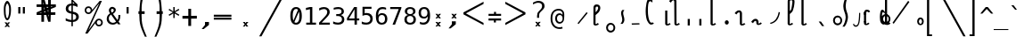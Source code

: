 SplineFontDB: 3.2
FontName: SteMiNormal
FullName: SteMiNormal SIL
FamilyName: SteMi SIL
Weight: Normal
Copyright: Created by Krzysztof Stenografow (Smirnow), with FontForge 2.0 (http://www.stenografia.pl)
Version: 002.000
ItalicAngle: 0
UnderlinePosition: -298
UnderlineWidth: 148
Ascent: 2000
Descent: 1000
InvalidEm: 0
sfntRevision: 0x00020000
LayerCount: 2
Layer: 0 0 "Warstwa t+AUIA-a" 1
Layer: 1 0 "Plan pierwszy" 0
HasVMetrics: 1
XUID: [1021 102 2042332360 5204101]
StyleMap: 0x0040
FSType: 0
OS2Version: 4
OS2_WeightWidthSlopeOnly: 0
OS2_UseTypoMetrics: 1
CreationTime: 1379607424
ModificationTime: 1690268938
PfmFamily: 65
TTFWeight: 300
TTFWidth: 3
LineGap: 270
VLineGap: 270
Panose: 2 0 5 3 0 0 0 0 0 0
OS2TypoAscent: 2000
OS2TypoAOffset: 0
OS2TypoDescent: -1000
OS2TypoDOffset: 0
OS2TypoLinegap: 270
OS2WinAscent: 3557
OS2WinAOffset: 0
OS2WinDescent: 1092
OS2WinDOffset: 0
HheadAscent: 3557
HheadAOffset: 0
HheadDescent: -1092
HheadDOffset: 0
OS2SubXSize: 1950
OS2SubYSize: 2100
OS2SubXOff: 0
OS2SubYOff: 420
OS2SupXSize: 1950
OS2SupYSize: 2100
OS2SupXOff: 0
OS2SupYOff: 1440
OS2StrikeYSize: 149
OS2StrikeYPos: 776
OS2FamilyClass: 2560
OS2Vendor: 'KsMi'
OS2CodePages: 00000001.00000000
OS2UnicodeRanges: 00000007.02000000.04000000.00000000
Lookup: 1 0 0 "'liga' Ligatury zwyk+AUIA-e w +AUIA-aci+AUQA-skie w tablicy 0" { "Podtablica 'liga' Ligatury zwyk+AUIA-e w +AUIA-aci+AUQA-skie w tablicy 0"  } ['liga' ('latn' <'dflt' > 'DFLT' <'dflt' > ) ]
Lookup: 4 0 1 "'liga' Ligatury zwyk+AUIA-e w +AUIA-aci+AUQA-skie w tablicy 1" { "Podtablica 'liga' Ligatury zwyk+AUIA-e w +AUIA-aci+AUQA-skie w tablicy 1"  } ['liga' ('latn' <'dflt' > 'DFLT' <'dflt' > ) ]
Lookup: 258 0 0 "'kern' Kerning poziomy w tablicy 1" { "'kern' Kerning poziomy w tablicy 1-1 w.alt-samgl" [450,45,2] } ['kern' ('DFLT' <'dflt' > 'arab' <'dflt' > 'grek' <'dflt' > 'latn' <'dflt' > ) ]
MarkAttachClasses: 1
DEI: 91125
MacFeat: 0 0 0
MacName: 0 0 24 "All Typographic Features"
MacName: 0 1 24 "Fonctions typographiques"
MacName: 0 2 32 "Alle typografischen Mglichkeiten"
MacName: 0 3 21 "Funzioni Tipografiche"
MacName: 0 4 28 "Alle typografische kenmerken"
MacSetting: 0
MacName: 0 0 17 "All Type Features"
MacName: 0 1 31 "Toutes fonctions typographiques"
MacName: 0 2 23 "Alle Auszeichnungsarten"
MacName: 0 3 17 "Tutte le Funzioni"
MacName: 0 4 18 "Alle typekenmerken"
MacFeat: 1 0 0
MacName: 0 0 9 "Ligatures"
MacName: 0 1 9 "Ligatures"
MacName: 0 2 9 "Ligaturen"
MacName: 0 3 8 "Legature"
MacName: 0 4 9 "Ligaturen"
MacSetting: 2
MacName: 0 0 16 "Common Ligatures"
MacName: 0 1 18 "Ligatures Usuelles"
MacName: 0 2 17 "Normale Ligaturen"
MacName: 0 3 18 "Legature pi Comuni"
MacName: 0 4 28 "Gemeenschappelijke Ligaturen"
EndMacFeatures
LangName: 1033 "" "" "" "FontForge 2.0 : SteMiNormal : 29-9-2013"
Encoding: Custom
Compacted: 1
UnicodeInterp: none
NameList: Adobe Glyph List
DisplaySize: -48
AntiAlias: 1
FitToEm: 1
WinInfo: 288 16 14
BeginPrivate: 7
BlueValues 29 [-156 78 1520 1520 1649 3057]
BlueScale 11 0.000703125
BlueShift 1 1
StdHW 5 [170]
StdVW 5 [180]
StemSnapH 28 [20 143 164 170 181 366 557]
StemSnapV 5 [180]
EndPrivate
Grid
492.25 3500 m 0
 492.25 -2500 l 1024
-3000 515 m 0
 6000 515 l 1024
  Named: "linia V+-R"
-3000 2674.29998779 m 0
 6000 2674.29998779 l 1024
  Named: "gora-stk"
-3000 1079 m 0
 6000 1079 l 1024
  Named: "stemG-gora"
-3000 155 m 0
 6000 155 l 1024
  Named: "dolTW-gora-laczenie"
-3000 79 m 0
 6000 79 l 1024
  Named: "gora-base-siatki"
-3000 1651 m 0
 6000 1651 l 1024
  Named: "dol-gornej-siatki"
-3000 2246.29998779 m 0
 6000 2246.29998779 l 1024
  Named: "G"
EndSplineSet
TeXData: 1 0 0 696954 348476 232317 213560 -383080 232317 783286 444596 497025 792723 393216 433062 380633 303038 157286 324010 404750 52429 2506097 1059062 262144
BeginChars: 1114113 510

StartChar: .notdef
Encoding: 1114112 -1 0
Width: 1500
Flags: HMW
HStem: 0 150<300 1200 300 1350> 1183 150<300 1200 300 300>
VStem: 150 150<150 150 150 1183> 1200 150<150 1183 1183 1183>
LayerCount: 2
Fore
SplineSet
150 0 m 1
 150 1333 l 1
 1350 1333 l 1
 1350 0 l 1
 150 0 l 1
300 150 m 1
 1200 150 l 1
 1200 1183 l 1
 300 1183 l 1
 300 150 l 1
EndSplineSet
Validated: 1
EndChar

StartChar: space
Encoding: 32 32 1
Width: 1994
VWidth: 0
Flags: W
LayerCount: 2
Fore
Validated: 1
EndChar

StartChar: exclam
Encoding: 33 33 2
Width: 1233
VWidth: 2048
Flags: HMW
HStem: 382 175<592 628.5 592 634.5> 1783 227<594 638>
VStem: 322 147<1220 1345 1220 1352.5> 770 156<1193.5 1320>
LayerCount: 2
Fore
SplineSet
484 1532 m 0
 473 1487 469 1395 469 1295 c 0
 469 1145 478 976 483 912 c 1
 489 854 498 796 515 734 c 1
 538 615 574 557 610 557 c 0
 647 557 683 616 709 734 c 1
 726 785 741 842 750 912 c 1
 761 973 770 1123 770 1264 c 0
 770 1376 765 1482 749 1532 c 1
 705 1699 660 1783 616 1783 c 0
 572 1783 528 1700 484 1532 c 0
671 200 m 1
 853 201 l 1
 685 10 l 1
 843 -182 l 1
 661 -184 l 1
 611 -74 l 1
 540 -188 l 1
 379 -185 l 1
 540 3 l 1
 380 201 l 1
 557 201 l 1
 617 97 l 1
 671 200 l 1
351 1638 m 1
 428 1886 517 2010 609 2010 c 0
 700 2010 794 1887 882 1638 c 1
 914 1535 926 1402 926 1268 c 0
 926 1112 910 954 888 838 c 1
 865 696 813 583 760 481 c 1
 709 415 659 382 610 382 c 0
 561 382 514 414 467 481 c 1
 397 605 359 722 345 838 c 1
 334 958 322 1126 322 1289 c 0
 322 1416 330 1541 351 1638 c 1
EndSplineSet
Validated: 1
EndChar

StartChar: quotedbl
Encoding: 34 34 3
Width: 1233
VWidth: 2048
Flags: HMW
HStem: 938 555<338 512 338 512 721 895 338 721>
VStem: 338 174<938 1493 938 1493> 721 174<938 1493 938 1493>
LayerCount: 2
Fore
SplineSet
895 1493 m 1
 895 938 l 1
 721 938 l 1
 721 1493 l 1
 895 1493 l 1
512 1493 m 1
 512 938 l 1
 338 938 l 1
 338 1493 l 1
 512 1493 l 1
EndSplineSet
Validated: 1
EndChar

StartChar: numbersign
Encoding: 35 35 4
Width: 2923
VWidth: 2048
Flags: HMW
HStem: 836.6 149.801 836.6 214.2 1518.4 215.6 1580.42 153.582
VStem: 1082.9 158.83 1082.9 222.6 1658.3 222.601 1659.7 191.8 1714.38 158.116
LayerCount: 2
Fore
SplineSet
1852 257 m 1x81
 1660 257 l 1
 1490 837 l 1
 1306 837 l 1
 1306 257 l 1
 1083 257 l 1
 1082 837 l 1
 684 837 l 1x85
 684 1051 l 1
 1089 1222 l 1
 1087 1518 l 1
 681 1518 l 1
 681 1734 l 1
 1083 1734 l 1x68
 1083 2315 l 1
 1300 2315 l 1
 1470 1734 l 1x14
 1650 1734 l 1x24
 1648 2315 l 1
 1880 2315 l 1
 1874 1734 l 1
 2301 1734 l 1x14
 2301 1518 l 1
 1879 1341 l 1
 1881 1051 l 1
 2260 1051 l 1
 2260 837 l 1x66
 1872 837 l 1x8080
 1852 257 l 1x81
1085 987 m 1
 1085 1036 l 1
 897 988 l 1
 897 986 l 1
 1085 987 l 1
1877 1580 m 1x10
 1877 1531 l 1
 2065 1580 l 1
 2065 1581 l 1
 1877 1580 l 1x10
1242 1734 m 1x08
 1291 1734 l 1
 1243 1922 l 1
 1241 1922 l 1
 1242 1734 l 1x08
1714 836 m 1
 1665 836 l 1
 1713 648 l 1
 1714 648 l 1x0080
 1714 836 l 1
1314 1102 m 1
 1314 1051 l 1
 1431 1051 l 1x40
 1406 1141 l 1
 1314 1102 l 1
1669 1265 m 1
 1609 1227 l 1
 1657 1051 l 1
 1658 1051 l 1x42
 1669 1265 l 1
1297 1288 m 1
 1353 1334 l 1
 1301 1510 l 1
 1297 1288 l 1
1657 1462 m 1
 1657 1518 l 1
 1529 1518 l 1x20
 1556 1419 l 1
 1657 1462 l 1
EndSplineSet
Validated: 1
EndChar

StartChar: dollar
Encoding: 36 36 5
Width: 1520
VWidth: 2048
Flags: HMW
HStem: 239.58 170.4 1543.98 21G 1659.18 165.601 2086.78 20G
VStem: 204.6 217.2 687 120<-122 -122 415 936 1164 1657> 1087.8 225.601
LayerCount: 2
Fore
SplineSet
807 -122 m 1
 687 -122 l 1
 686 240 l 1
 604 244 523 255 443 273 c 0
 362 292 283 317 205 350 c 1
 205 566 l 1
 285 516 365 478 446 452 c 0
 528 426 608 412 687 410 c 1
 687 960 l 1
 527 984 407 1033 326 1106 c 0
 245 1179 205 1275 205 1395 c 0
 205 1521 247 1621 331 1696 c 0
 416 1771 534 1814 687 1825 c 1
 687 2107 l 1
 807 2107 l 1
 1198 1752 l 1
 1198 1544 l 1
 1130 1578 1064 1605 1000 1624 c 0
 935 1643 871 1654 807 1657 c 1
 807 1140 l 1
 972 1115 1097 1064 1184 986 c 0
 1270 908 1313 808 1313 685 c 0
 1313 562 1267 459 1174 376 c 1
 1080 294 959 249 808 242 c 1
 807 -122 l 1
687 1164 m 1
 687 1659 l 1
 604 1656 539 1632 492 1587 c 0
 445 1542 422 1482 422 1407 c 0
 422 1338 444 1284 487 1244 c 0
 531 1204 597 1177 687 1164 c 1
807 936 m 1
 807 415 l 1
 895 417 964 442 1013 488 c 0
 1063 534 1088 598 1088 678 c 0
 1088 752 1065 810 1021 851 c 0
 976 892 905 920 807 936 c 1
808 1974 m 1
 808 1825 l 1
 858 1822 908 1816 958 1808 c 1
 808 1974 l 1
EndSplineSet
Validated: 1
EndChar

StartChar: percent
Encoding: 37 37 6
Width: 2128
VWidth: 2048
Flags: HMW
HStem: -138 135<1480 1531.5 1480 1551> 366 135<1480 1527.5 1461.5 1531.5> 897 135<594.5 646.5 594.5 665.5> 1400 136<595.5 642.5 576 646.5> 1981 20G<1563 1750 1750 1750>
VStem: 302 135<1189.5 1242 1189.5 1261> 1690 137<155.5 202 136.5 206.5>
LayerCount: 2
Fore
SplineSet
302 1216 m 0
 302 1306 333 1382 394 1444 c 0
 455 1505 531 1536 621 1536 c 0
 664 1536 704 1528 744 1512 c 0
 782 1496 817 1473 847 1443 c 0
 877 1413 900 1378 916 1340 c 0
 930 1307 938 1272 940 1237 c 1
 1563 2001 l 1
 1750 2001 l 1
 610 -474 l 1
 1264 391 l 2
 1269 397 1274 403 1280 408 c 0
 1341 470 1417 501 1506 501 c 0
 1549 501 1589 493 1628 477 c 0
 1666 461 1700 438 1731 407 c 0
 1762 376 1785 341 1802 302 c 0
 1819 263 1827 223 1827 181 c 0
 1827 92 1796 17 1734 -45 c 0
 1672 -107 1596 -138 1506 -138 c 0
 1415 -138 1340 -108 1279 -46 c 0
 1230 3 1201 62 1191 130 c 1
 541 -749 l 1
 348 -749 l 1
 1532 1809 l 1
 848 990 l 1
 786 928 710 897 621 897 c 0
 531 897 455 928 394 989 c 0
 333 1050 302 1126 302 1216 c 0
437 1216 m 0
 437 1163 454 1120 490 1084 c 0
 524 1050 568 1032 621 1032 c 0
 672 1032 716 1050 752 1086 c 0
 788 1121 806 1165 806 1216 c 0
 806 1267 788 1311 752 1346 c 0
 716 1382 672 1400 621 1400 c 0
 570 1400 526 1382 490 1347 c 0
 455 1312 437 1268 437 1216 c 0
1323 181 m 0
 1323 129 1340 85 1376 50 c 1
 1410 15 1454 -3 1506 -3 c 0
 1557 -3 1601 15 1636 50 c 0
 1672 86 1690 130 1690 181 c 0
 1690 232 1672 276 1636 312 c 0
 1600 348 1557 366 1506 366 c 0
 1454 366 1410 348 1376 313 c 1
 1340 278 1323 234 1323 181 c 0
EndSplineSet
Validated: 1
EndChar

StartChar: ampersand
Encoding: 38 38 7
Width: 1233
VWidth: 2048
Flags: HMW
HStem: -29 154<486.5 636.5> 740 20G<1036 1200 1200 1200> 1344 165<513 519.5 472.5 530>
VStem: 57 176<374 551.5 374 556.5> 236 176<1156 1223.5 1156 1246> 652 168<1217 1221 1221 1242> 1040 160<651 686 686 696.5>
LayerCount: 2
Fore
SplineSet
233 475 m 0
 233 273 385 125 588 125 c 0
 694 125 784 174 844 223 c 1
 416 803 l 1
 318 725 233 628 233 475 c 0
492 985 m 1
 587 1017 650 1149 652 1217 c 1
 652 1221 l 2
 652 1263 620 1304 580 1325 c 0
 556 1338 538 1344 522 1344 c 0
 504 1344 487 1336 468 1320 c 0
 431 1290 412 1249 412 1198 c 0
 412 1114 451 1047 492 985 c 1
334 915 m 1
 279 995 236 1078 236 1196 c 0
 236 1296 269 1375 336 1433 c 0
 390 1481 434 1509 511 1509 c 0
 528 1509 546 1508 567 1505 c 0
 662 1492 788 1399 808 1325 c 0
 816 1295 820 1266 820 1237 c 0
 820 1091 720 958 580 862 c 1
 963 348 l 1
 1019 418 1040 521 1040 651 c 2
 1040 686 l 2
 1040 707 1040 734 1036 760 c 1
 1200 760 l 1
 1200 721 l 2
 1200 505 1151 346 1051 229 c 1
 1221 0 l 1
 1008 0 l 1
 930 109 l 1
 833 27 718 -29 555 -29 c 0
 275 -29 57 167 57 444 c 0
 57 669 185 808 334 915 c 1
EndSplineSet
Validated: 1
EndChar

StartChar: quotesingle
Encoding: 39 39 8
Width: 1233
VWidth: 2048
Flags: HMW
HStem: 938 555<528 702 528 702>
VStem: 528 174<938 1493 938 1493>
LayerCount: 2
Fore
SplineSet
702 1493 m 1
 702 938 l 1
 528 938 l 1
 528 1493 l 1
 702 1493 l 1
EndSplineSet
Validated: 1
EndChar

StartChar: parenleft
Encoding: 40 40 9
Width: 1334
VWidth: 2048
Flags: HMW
HStem: 1150 230
VStem: 400 187<716 885.5 681 918>
LayerCount: 2
Fore
SplineSet
1052 3250 m 1
 965 3037 779 2635 726 2384 c 0
 659 2067 594 1735 594 1468 c 0
 594 1438 595 1193 597 1165 c 1
 847 1165 l 1
 846 935 l 1
 596 935 l 1
 591 845 587 948 587 823 c 0
 587 539 608 192 688 -99 c 1
 751 -358 939 -785 1026 -1000 c 1
 869 -1000 l 1
 770 -778 579 -354 505 -90 c 0
 421 208 400 565 400 867 c 0
 400 969 403 851 406 936 c 1
 327 936 l 1
 327 1165 l 1
 408 1165 l 1
 417 1440 462 2045 543 2374 c 0
 605 2624 796 3030 895 3250 c 1
 1052 3250 l 1
EndSplineSet
Validated: 1
EndChar

StartChar: parenright
Encoding: 41 41 10
Width: 1334
VWidth: 2048
Flags: HMW
HStem: 1150 230
VStem: 746 187
LayerCount: 2
Fore
SplineSet
300 3250 m 1
 457 3250 l 1
 556 3030 747 2624 809 2374 c 0
 890 2045 935 1440 944 1165 c 1
 1025 1165 l 1
 1025 936 l 1
 946 936 l 1
 949 851 952 969 952 867 c 0
 952 565 931 208 847 -90 c 0
 773 -354 582 -778 483 -1000 c 1
 326 -1000 l 1
 413 -785 601 -358 664 -99 c 1
 744 192 765 539 765 823 c 0
 765 948 761 845 756 935 c 1
 506 935 l 1
 505 1165 l 1
 755 1165 l 1
 757 1193 758 1438 758 1468 c 0
 758 1735 693 2067 626 2384 c 0
 573 2635 387 3037 300 3250 c 1
EndSplineSet
Validated: 1
EndChar

StartChar: asterisk
Encoding: 42 42 11
Width: 1233
VWidth: 2048
Flags: HMW
HStem: 586 934<559 674 559 674> 760 21G<223 223 1010 1010> 1326 20G<223 223 1010 1010>
VStem: 559 115<586 963 586 963 1143 1520>
LayerCount: 2
Fore
SplineSet
1067 1247 m 1x30
 709 1053 l 1
 1067 858 l 1
 1010 760 l 1x70
 674 963 l 1
 674 586 l 1
 559 586 l 1x90
 559 963 l 1
 223 760 l 1
 166 858 l 1
 524 1053 l 1
 166 1247 l 1
 223 1346 l 1x70
 559 1143 l 1
 559 1520 l 1
 674 1520 l 1x90
 674 1143 l 1
 1010 1346 l 1
 1067 1247 l 1x30
EndSplineSet
Validated: 1
EndChar

StartChar: plus
Encoding: 43 43 12
Width: 1479
VWidth: 2048
Flags: HMW
HStem: 512.3 238 1351.9 20G
VStem: 622.8 235.2
LayerCount: 2
Fore
SplineSet
858 1372 m 1
 858 750 l 1
 1341 756 l 1
 1341 518 l 1
 858 512 l 1
 858 -109 l 1
 623 -109 l 1
 623 512 l 1
 129 509 l 1
 129 747 l 1
 623 750 l 1
 623 1372 l 1
 858 1372 l 1
EndSplineSet
Validated: 1
EndChar

StartChar: comma
Encoding: 44 44 13
Width: 1233
VWidth: 2048
Flags: HMW
HStem: -353.142 603.342
VStem: 527.7 330.2
LayerCount: 2
Fore
SplineSet
528 250 m 1
 859 250 l 1
 858 0 l 1
 422 -353 l 1
 249 -353 l 1
 528 0 l 1
 528 250 l 1
EndSplineSet
Validated: 1
EndChar

StartChar: hyphen
Encoding: 45 45 14
Width: 1659
VWidth: 2048
Flags: HMW
HStem: 420.5 172 697.5 170
LayerCount: 2
Fore
SplineSet
69 592 m 1
 1549 592 l 1
 1549 420 l 1
 69 420 l 1
 69 592 l 1
69 868 m 1
 1549 868 l 1
 1549 698 l 1
 69 698 l 1
 69 868 l 1
EndSplineSet
Validated: 1
EndChar

StartChar: period
Encoding: 46 46 15
Width: 2250
VWidth: 0
Flags: HMW
HStem: -185.827 381.854
VStem: 860.074 473.913
LayerCount: 2
Fore
SplineSet
1152 196 m 1
 1334 197 l 1
 1166 6 l 1
 1324 -186 l 1
 1142 -188 l 1
 1092 -78 l 1
 1021 -192 l 1
 860 -188 l 1
 1021 -1 l 1
 861 197 l 1
 1038 197 l 1
 1098 93 l 1
 1152 196 l 1
EndSplineSet
Validated: 1
EndChar

StartChar: slash
Encoding: 47 47 16
Width: 2510
VWidth: 2048
Flags: W
LayerCount: 2
Fore
SplineSet
2320 3250 m 1
 2510 3250 l 1
 179 -995 l 1
 -12 -995 l 1
 2320 3250 l 1
EndSplineSet
Validated: 1
EndChar

StartChar: zero
Encoding: 48 48 17
Width: 1233
VWidth: 2048
Flags: HMW
HStem: -29.001 160.002 1360 160<569 649.22>
VStem: 133.001 202.999 897 203<641.667 820.997>
LayerCount: 2
Fore
SplineSet
616 1520 m 0
 775 1520 896 1455 978 1324 c 0
 1059 1193 1100 1000 1100 745 c 0
 1100 490 1059 298 978 167 c 0
 896 36 775 -29 616 -29 c 0
 457 -29 336 36 255 167 c 0
 174 298 133 490 133 745 c 0
 133 1000 174 1193 255 1324 c 0
 336 1455 457 1520 616 1520 c 0
616 1360 m 0
 522 1360 452 1309 406 1208 c 0
 359 1107 336 952 336 745 c 0
 336 563 354 421 390 321 c 1
 780 1285 l 1
 737 1335 682 1360 616 1360 c 0
471 187 m 1
 511 150 559 131 616 131 c 0
 711 131 781 182 828 283 c 0
 874 384 897 538 897 745 c 0
 897 897 885 1021 860 1116 c 1
 471 187 l 1
EndSplineSet
Validated: 1
EndChar

StartChar: one
Encoding: 49 49 18
Width: 1233
VWidth: 2048
Flags: HMW
HStem: 0 170<270 584 784 1094 270 584> 1235 184<246 246> 1473 20G<582 784 784 784> 1473 20G<582 784 784 784>
VStem: 584 200<170 1311 1311 1311>
LayerCount: 2
Fore
SplineSet
270 170 m 1xe8
 584 170 l 1
 584 1311 l 1
 246 1235 l 1
 246 1419 l 1
 582 1493 l 1
 784 1493 l 1
 784 170 l 1
 1094 170 l 1
 1094 0 l 1
 270 0 l 1
 270 170 l 1xe8
EndSplineSet
Validated: 1
EndChar

StartChar: two
Encoding: 50 50 19
Width: 1233
VWidth: 2048
Flags: HMW
HStem: 0.000976562 169.999 1217 21G<164.001 164.001> 1350 170.001
VStem: 842.002 206.999
LayerCount: 2
Fore
SplineSet
373 170 m 1
 1059 170 l 1
 1059 0 l 1
 152 0 l 1
 152 170 l 1
 277 301 386 417 479 518 c 0
 572 619 637 690 672 731 c 1
 739 812 784 878 807 928 c 0
 830 979 842 1030 842 1083 c 0
 842 1166 818 1232 769 1279 c 0
 720 1326 652 1350 567 1350 c 0
 506 1350 443 1339 376 1317 c 0
 309 1295 239 1262 164 1217 c 1
 164 1421 l 1
 233 1454 300 1478 367 1495 c 0
 433 1512 498 1520 563 1520 c 0
 709 1520 827 1481 916 1404 c 0
 1005 1326 1049 1224 1049 1098 c 0
 1049 1034 1034 970 1005 906 c 0
 975 842 927 771 860 694 c 0
 823 651 768 591 698 514 c 0
 626 437 518 323 373 170 c 1
EndSplineSet
Validated: 1
EndChar

StartChar: three
Encoding: 51 51 20
Width: 1233
VWidth: 2048
Flags: HMW
HStem: -29 170<522.666 590.333 502.333 638.666> 715 166<394.999 548.999 394.999 548.999> 1270 21G 1350 170
VStem: 843.999 200.001 878.999 200
LayerCount: 2
Fore
SplineSet
776 799 m 1xf8
 874 773 949 727 1001 660 c 0
 1053 594 1079 511 1079 412 c 0
 1079 275 1033 167 940 88 c 0
 848 10 720 -29 557 -29 c 0
 488 -29 418 -23 347 -10 c 0
 276 3 206 21 137 45 c 1
 137 246 l 1
 205 211 272 184 338 167 c 0
 404 150 470 141 535 141 c 0
 646 141 731 166 790 216 c 0
 849 266 879 338 879 432 c 0xf4
 879 519 849 588 790 638 c 0
 731 690 650 715 549 715 c 2
 395 715 l 1
 395 881 l 1
 549 881 l 2
 642 881 714 901 766 942 c 0
 818 983 844 1039 844 1112 c 0
 844 1189 820 1248 771 1289 c 0
 723 1330 654 1350 565 1350 c 0
 506 1350 444 1343 381 1330 c 0
 318 1317 251 1297 182 1270 c 1
 182 1456 l 1
 263 1477 335 1493 398 1504 c 0
 461 1515 516 1520 565 1520 c 0
 710 1520 826 1484 914 1411 c 0
 1000 1338 1044 1241 1044 1120 c 0
 1044 1038 1021 970 976 915 c 0
 930 860 863 822 776 799 c 1xf8
EndSplineSet
Validated: 1
EndChar

StartChar: four
Encoding: 52 52 21
Width: 1233
VWidth: 2048
Flags: HMW
HStem: 0 21G<735 936 735 735> 356 164<264 735 264 735 102 735 936 1135> 1473 20G<702 936 936 936> 1473 20G<702 936 936 936>
VStem: 735 201<0 356 0 356 520 1309 1309 1309>
LayerCount: 2
Fore
SplineSet
735 1309 m 1xc8
 264 520 l 1
 735 520 l 1
 735 1309 l 1xc8
702 1493 m 1xe8
 936 1493 l 1
 936 520 l 1
 1135 520 l 1
 1135 356 l 1
 936 356 l 1
 936 0 l 1
 735 0 l 1
 735 356 l 1
 102 356 l 1
 102 547 l 1
 702 1493 l 1xe8
EndSplineSet
Validated: 1
EndChar

StartChar: five
Encoding: 53 53 22
Width: 1233
VWidth: 2048
Flags: HMW
HStem: -29.001 170.001 743 21G<207 207> 817 169.999 1323 170.001
VStem: 207 184.001 866 203.001
LayerCount: 2
Fore
SplineSet
207 1493 m 1
 963 1493 l 1
 963 1323 l 1
 391 1323 l 1
 391 956 l 1
 420 967 449 974 478 979 c 0
 507 984 536 987 565 987 c 0
 720 987 842 941 933 850 c 0
 1024 759 1069 635 1069 479 c 0
 1069 322 1022 198 927 107 c 0
 832 16 702 -29 537 -29 c 0
 458 -29 385 -24 320 -13 c 0
 254 -2 195 14 143 35 c 1
 143 240 l 1
 204 207 266 182 328 166 c 0
 390 149 453 141 518 141 c 0
 629 141 715 170 776 229 c 0
 836 288 866 371 866 479 c 0
 866 586 835 669 772 728 c 0
 710 787 623 817 512 817 c 0
 458 817 405 811 354 798 c 0
 303 786 254 768 207 743 c 1
 207 1493 l 1
EndSplineSet
Validated: 1
EndChar

StartChar: six
Encoding: 54 54 23
Width: 1233
VWidth: 2048
Flags: HMW
HStem: -29 157.999 828.999 158.001 1274 21G 1350 170
VStem: 133.001 186 901.001 199
LayerCount: 2
Fore
SplineSet
991 1460 m 1
 991 1274 l 1
 949 1299 904 1317 857 1330 c 0
 810 1343 760 1350 709 1350 c 0
 581 1350 484 1302 418 1205 c 0
 352 1109 319 967 319 780 c 1
 351 847 395 898 452 934 c 0
 509 969 574 987 647 987 c 0
 791 987 903 943 982 854 c 0
 1061 766 1100 641 1100 479 c 0
 1100 318 1059 193 978 104 c 0
 897 15 782 -29 635 -29 c 0
 462 -29 335 33 254 158 c 0
 173 282 133 478 133 745 c 0
 133 997 182 1189 279 1321 c 0
 376 1454 516 1520 700 1520 c 0
 749 1520 799 1515 848 1504 c 0
 897 1494 945 1479 991 1460 c 1
631 829 m 0
 545 829 477 798 428 736 c 0
 379 674 354 588 354 479 c 0
 354 370 379 284 428 222 c 0
 477 160 545 129 631 129 c 0
 720 129 788 158 833 217 c 0
 878 276 901 364 901 479 c 0
 901 595 878 682 833 741 c 0
 788 800 720 829 631 829 c 0
EndSplineSet
Validated: 1
EndChar

StartChar: seven
Encoding: 55 55 24
Width: 1233
VWidth: 2048
Flags: HMW
HStem: 0 21G<334 545 334 334> 1323 170<139 854 139 1079>
VStem: 139 940<1407 1493 1407 1493 1407 1493>
LayerCount: 2
Fore
SplineSet
139 1493 m 1
 1079 1493 l 1
 1079 1407 l 1
 545 0 l 1
 334 0 l 1
 854 1323 l 1
 139 1323 l 1
 139 1493 l 1
EndSplineSet
Validated: 1
EndChar

StartChar: eight
Encoding: 56 56 25
Width: 1233
VWidth: 2048
Flags: HMW
HStem: -28.999 158 709 159<575.666 656.666 575.666 660.667> 1364 156.001
VStem: 130.999 203 165.998 201 865.999 201 899 202.999
LayerCount: 2
Fore
SplineSet
616 709 m 0xf2
 526 709 456 684 407 634 c 0
 358 583 334 512 334 420 c 0
 334 328 359 257 408 206 c 0
 458 155 527 129 616 129 c 0
 707 129 776 154 826 205 c 0
 874 255 899 327 899 420 c 0
 899 511 874 582 824 633 c 0
 775 684 705 709 616 709 c 0xf2
440 793 m 1
 354 815 287 856 238 916 c 0
 190 976 166 1048 166 1133 c 0
 166 1252 206 1346 287 1416 c 0
 368 1485 477 1520 616 1520 c 0
 755 1520 865 1485 946 1416 c 0
 1027 1346 1067 1252 1067 1133 c 0xec
 1067 1048 1043 976 994 916 c 0
 946 856 879 815 793 793 c 1
 893 771 969 727 1022 660 c 0
 1075 593 1102 507 1102 401 c 0
 1102 266 1059 161 973 85 c 0
 887 9 768 -29 616 -29 c 0
 464 -29 345 9 259 85 c 0
 174 160 131 265 131 399 c 0
 131 506 157 593 210 660 c 0
 263 727 340 771 440 793 c 1
367 1114 m 0
 367 1034 388 973 431 931 c 0
 474 889 535 868 616 868 c 0
 697 868 759 889 802 931 c 0
 845 973 866 1034 866 1114 c 0
 866 1195 845 1257 802 1300 c 0
 760 1343 698 1364 616 1364 c 0
 535 1364 474 1342 431 1300 c 0
 388 1256 367 1195 367 1114 c 0
EndSplineSet
Validated: 1
EndChar

StartChar: nine
Encoding: 57 57 26
Width: 1233
VWidth: 2048
Flags: HMW
HStem: -28.999 170.001 504 158<551 616.666> 1362 158<551.333 638.999>
VStem: 126.999 199.001 906.999 187
LayerCount: 2
Fore
SplineSet
596 662 m 0
 682 662 749 693 798 755 c 0
 847 817 872 903 872 1012 c 0
 872 1121 847 1207 798 1269 c 0
 749 1331 682 1362 596 1362 c 0
 507 1362 439 1332 394 1274 c 0
 349 1214 326 1127 326 1012 c 0
 326 896 348 809 394 750 c 0
 438 691 506 662 596 662 c 0
236 31 m 1
 236 217 l 1
 278 192 323 174 370 161 c 0
 417 148 467 141 518 141 c 0
 646 141 743 189 808 286 c 0
 874 382 907 524 907 711 c 1
 876 644 832 593 775 558 c 0
 718 522 653 504 580 504 c 0
 436 504 324 548 245 637 c 0
 166 726 127 851 127 1014 c 0
 127 1175 167 1299 248 1388 c 0
 329 1476 444 1520 592 1520 c 0
 765 1520 892 1458 973 1333 c 0
 1054 1208 1094 1012 1094 745 c 0
 1094 494 1045 302 948 170 c 0
 851 37 711 -29 526 -29 c 0
 477 -29 428 -24 379 -13 c 0
 330 -3 282 12 236 31 c 1
EndSplineSet
Validated: 1
EndChar

StartChar: colon
Encoding: 58 58 27
Width: 1233
VWidth: 2048
Flags: HMW
HStem: 868.197 21G
VStem: 344.063 473.913
LayerCount: 2
Fore
SplineSet
636 887 m 1
 818 888 l 1
 650 698 l 1
 808 505 l 1
 626 503 l 1
 576 613 l 1
 505 499 l 1
 344 503 l 1
 505 690 l 1
 345 888 l 1
 522 888 l 1
 582 784 l 1
 636 887 l 1
636 197 m 1
 818 198 l 1
 650 8 l 1
 808 -185 l 1
 626 -187 l 1
 576 -77 l 1
 505 -191 l 1
 344 -187 l 1
 505 0 l 1
 345 198 l 1
 522 198 l 1
 582 94 l 1
 636 197 l 1
EndSplineSet
Validated: 1
EndChar

StartChar: semicolon
Encoding: 59 59 28
Width: 1233
VWidth: 2048
Flags: HMW
HStem: 865.238 21G
VStem: 527.7 330.2
LayerCount: 2
Fore
SplineSet
528 250 m 1
 859 250 l 1
 858 -0 l 1
 422 -353 l 1
 249 -353 l 1
 528 0 l 1
 528 250 l 1
770 884 m 1
 952 885 l 1
 784 695 l 1
 942 502 l 1
 760 500 l 1
 710 610 l 1
 639 496 l 1
 478 500 l 1
 639 687 l 1
 479 885 l 1
 656 885 l 1
 717 781 l 1
 770 884 l 1
EndSplineSet
Validated: 1
EndChar

StartChar: less
Encoding: 60 60 29
Width: 2297
VWidth: 2048
Flags: HMW
HStem: 1963 20G<1994 1994>
LayerCount: 2
Fore
SplineSet
1994 1801 m 1
 510 994 l 1
 1994 183 l 1
 1994 0 l 1
 302 912 l 1
 302 1078 l 1
 1994 1983 l 1
 1994 1801 l 1
EndSplineSet
Validated: 1
EndChar

StartChar: equal
Encoding: 61 61 30
Width: 1233
VWidth: 2048
Flags: HMW
HStem: 183 341<538 706 538 538> 352 172<88 538 88 1145 706 1145 706 706> 760 170<88 550 718 1145 88 550> 760 338<550 718 550 1145>
VStem: 538 168<183 352 183 352>
LayerCount: 2
Fore
SplineSet
550 1098 m 1x18
 718 1098 l 1x18
 718 930 l 1
 1145 930 l 1
 1145 760 l 1
 88 760 l 1
 88 930 l 1
 550 930 l 1x28
 550 1098 l 1x18
88 524 m 1x48
 1145 524 l 1
 1145 352 l 1
 706 352 l 1x48
 706 183 l 1
 538 183 l 1x88
 538 352 l 1
 88 352 l 1
 88 524 l 1x48
EndSplineSet
Validated: 1
EndChar

StartChar: greater
Encoding: 62 62 31
Width: 2297
VWidth: 2048
Flags: HMW
HStem: 1963 20G<302 302>
LayerCount: 2
Fore
SplineSet
302 1801 m 1
 302 1983 l 1
 1994 1078 l 1
 1994 912 l 1
 302 0 l 1
 302 183 l 1
 1786 994 l 1
 302 1801 l 1
EndSplineSet
Validated: 1
EndChar

StartChar: question
Encoding: 63 63 32
Width: 1581
VWidth: 0
Flags: HMW
HStem: 1685 21G<307 307> 1841 160<744 796.5>
VStem: 647 172<542 719 719 740> 1072 206<1517.5 1579.5>
LayerCount: 2
Fore
SplineSet
777 197 m 1
 959 199 l 1
 792 8 l 1
 949 -184 l 1
 767 -187 l 1
 717 -77 l 1
 646 -190 l 1
 485 -187 l 1
 647 0 l 1
 486 198 l 1
 663 198 l 1
 724 94 l 1
 777 197 l 1
819 542 m 1
 647 542 l 1
 647 719 l 2
 647 804 660 876 683 938 c 1
 701 991 748 1057 823 1127 c 1
 824 1129 l 1
 942 1252 l 1
 943 1254 l 1
 994 1312 1024 1357 1043 1402 c 0
 1060 1443 1072 1490 1072 1538 c 0
 1072 1621 1048 1699 992 1756 c 0
 933 1815 848 1841 745 1841 c 0
 669 1841 591 1827 513 1794 c 1
 445 1767 377 1731 307 1685 c 1
 307 1860 l 1
 385 1906 459 1937 541 1962 c 1
 623 1989 698 2001 790 2001 c 0
 930 2001 1042 1960 1140 1876 c 0
 1234 1795 1278 1690 1278 1551 c 0
 1278 1484 1267 1429 1239 1375 c 0
 1210 1320 1156 1253 1073 1170 c 1
 947 1048 l 1
 944 1046 l 1
 890 983 857 938 840 890 c 1
 826 846 819 797 819 740 c 2
 819 542 l 1
EndSplineSet
Validated: 1
EndChar

StartChar: at
Encoding: 64 64 33
Width: 1572
VWidth: 2048
Flags: HMW
HStem: -338 143<870.5 980 870.5 1004.5> 96 145<949.5 993.5> 810 146<949.5 992.5 912.5 1020.5> 1234 142<813 943.5>
VStem: 209 149<414.5 633 414.5 654> 594 155<482.5 569 482.5 588.5> 1220 141<482.5 697.5>
LayerCount: 2
Fore
SplineSet
1220 526 m 0
 1220 612 1199 681 1156 732 c 0
 1113 784 1056 810 985 810 c 0
 914 810 856 784 814 732 c 1
 770 681 749 612 749 526 c 0
 749 439 770 370 814 318 c 0
 856 267 914 241 985 241 c 0
 1056 241 1113 267 1156 318 c 0
 1199 370 1220 439 1220 526 c 0
1360 746 m 2
 1360 726 1361 707 1361 688 c 0
 1361 595 1354 523 1340 437 c 1
 1321 358 1299 308 1257 251 c 1
 1232 209 1157 153 1114 130 c 0
 1070 107 1021 96 966 96 c 0
 859 96 770 136 700 217 c 0
 629 298 594 401 594 526 c 0
 594 651 629 754 700 835 c 0
 770 916 859 956 966 956 c 0
 1019 956 1068 944 1113 921 c 0
 1158 898 1192 866 1216 825 c 1
 1216 888 l 2
 1216 992 1187 1076 1128 1139 c 0
 1069 1202 992 1234 895 1234 c 0
 731 1234 600 1170 504 1042 c 1
 406 915 358 742 358 524 c 0
 358 305 413 130 523 0 c 0
 633 -130 779 -195 962 -195 c 0
 998 -195 1034 -192 1070 -185 c 0
 1106 -178 1143 -168 1181 -154 c 1
 1229 -289 l 1
 1187 -306 1146 -318 1104 -326 c 0
 1064 -334 1024 -338 985 -338 c 0
 747 -338 558 -260 418 -105 c 0
 279 50 209 260 209 524 c 0
 209 784 272 991 397 1145 c 0
 522 1299 690 1376 901 1376 c 0
 1040 1376 1152 1332 1235 1243 c 0
 1318 1154 1360 1032 1360 886 c 2
 1360 746 l 2
EndSplineSet
Validated: 1
EndChar

StartChar: A
Encoding: 65 65 34
Width: 1663
VWidth: 0
Flags: HMW
HStem: 1060.52 20G 1384.37 21G
VStem: 302.625 153.546
LayerCount: 2
Fore
SplineSet
1661 1094 m 1
 1754 1016 l 1
 988 78 l 1
 903 151 l 1
 1661 1094 l 1
EndSplineSet
Refer: 305 710 S 1 0 0 1 720 1791 2
EndChar

StartChar: B
Encoding: 66 66 35
Width: 950
VWidth: 3070
Flags: HMW
HStem: -58.4697 124 1568.53 181
VStem: 593 180 994 179
LayerCount: 2
Fore
Refer: 305 710 S 1 0 0 1 105 1791 2
Refer: 67 98 N 1 0 0 1 590 0 2
EndChar

StartChar: C
Encoding: 67 67 36
Width: 991
VWidth: 2048
Flags: HMW
HStem: -667.46 163 21.5449 156.995 850.36 21G 1249.16 20G
VStem: 686 157 1305 132.163
LayerCount: 2
Fore
SplineSet
1069 -507 m 0
 1250 -507 1300 -372 1300 -251 c 0
 1300 -114 1248 18 1069 19 c 0
 1068 19 1068 19 1067 19 c 0
 905 19 838 -132 838 -247 c 0
 838 -379 905 -507 1069 -507 c 0
1064 176 m 0
 1176 176 1251 131 1321 68 c 1
 1393 1 1451 -110 1451 -247 c 0
 1451 -385 1385 -511 1321 -562 c 0
 1248 -620 1176 -670 1064 -670 c 0
 952 -670 879 -622 808 -562 c 0
 737 -503 681 -385 681 -247 c 0
 681 -110 731 -1 808 68 c 0
 877 130 952 176 1064 176 c 0
EndSplineSet
Refer: 305 710 S 1 0 0 1 147 1785 2
EndChar

StartChar: D
Encoding: 68 68 37
Width: 1069
VWidth: 0
Flags: HMW
HStem: 1221 20G 1755.67 21G
VStem: 962.316 175.831 1090.02 182.011
LayerCount: 2
Fore
SplineSet
1066 1249 m 1x00
 1245 1249 l 1
 1168 1164 1142 1078 1142 990 c 0
 1142 813 1246 628 1246 431 c 0
 1246 314 1209 193 1092 67 c 1
 913 68 l 1
 1028 191 1064 312 1064 429 c 0
 1064 624 966 810 966 987 c 0
 966 1077 991 1164 1066 1249 c 1x00
EndSplineSet
Refer: 305 710 S 1 0 0 1 171 1800 2
EndChar

StartChar: E
Encoding: 69 69 38
Width: 1452
VWidth: 0
Flags: HMW
HStem: 59 108.75 756.707 21G 1444.99 20G
LayerCount: 2
Fore
SplineSet
1457 183 m 1
 1472 76 l 1
 824 56 l 1
 807 165 l 1
 1457 183 l 1
EndSplineSet
Refer: 305 710 S 1 0 0 1 537 1794 2
EndChar

StartChar: F
Encoding: 70 70 39
Width: 1458
VWidth: 0
Flags: HMW
HStem: -31 159 1853 21G 1989 255
VStem: -213 185
LayerCount: 2
Fore
SplineSet
1265 62 m 1
 1165 -1 1086 -28 1021 -28 c 0
 879 -28 800 102 695 294 c 0
 629 413 563 760 563 1097 c 2
 563 1119 l 1
 566 1461 629 2247 888 2247 c 0
 955 2247 1035 2195 1130 2070 c 1
 1131 1856 l 1
 1052 1953 989 1992 940 1992 c 0
 758 1992 748 1461 748 1204 c 2
 748 1121 l 2
 748 770 818 476 851 381 c 0
 922 179 997 131 1051 131 c 0
 1101 131 1134 170 1134 170 c 1
 1265 62 l 1
EndSplineSet
Refer: 305 710 S 1 0 0 1 243 1797 2
EndChar

StartChar: G
Encoding: 71 71 40
Width: 1131
VWidth: 0
Flags: HMW
HStem: -61 124.702 1230 20G<780 959 959 959> 2245 21G<302 480 302 302 1213 1391 1213 1213>
VStem: 0 180
LayerCount: 2
Fore
SplineSet
780 1250 m 1
 959 1250 l 1
 960 110 l 2
 960 77 974 64 995 64 c 0
 1034 64 1097 110 1135 158 c 1
 1249 68 l 1
 1144 -19 1083 -61 960 -61 c 0
 860 -61 780 1 780 92 c 2
 780 1250 l 1
EndSplineSet
Refer: 305 710 S 1 0 0 1 210 1797 2
EndChar

StartChar: H
Encoding: 72 72 41
Width: 781
VWidth: 0
Flags: HMW
HStem: -61 124.702 1896 21G<141 141> 2080.31 169.69
VStem: 419.359 179.641
LayerCount: 2
Fore
SplineSet
609 110 m 2
 609 77 623 64 644 64 c 0
 683 64 746 110 784 158 c 1
 898 68 l 1
 793 -19 733 -61 609 -61 c 0
 509 -61 430 1 430 92 c 2
 418 1899 l 1
 418 1899 419 1913 419 1934 c 0
 419 1987 410 2080 347 2080 c 0
 345 2080 343 2080 341 2080 c 0
 216 2068 141 1896 141 1896 c 1
 -14 2000 l 1
 -14 2000 120 2250 351 2250 c 0
 590 2250 599 2003 599 2003 c 1
 609 110 l 2
EndSplineSet
Refer: 305 710 S 1 0 0 1 -363 1800 2
LCarets2: 1 0
Ligature2: "Podtablica 'liga' Ligatury zwyk+AUIA-e w +AUIA-aci+AUQA-skie w tablicy 1" C h
EndChar

StartChar: I
Encoding: 73 73 42
Width: 957
VWidth: 0
Flags: HMW
HStem: -61 21G 838.75 21G<314.468 314.468> 1542.17 20G 1542.17 20G
VStem: 797.375 179
LayerCount: 2
Fore
SplineSet
979 389 m 1
 979 125 l 1
 979 -58 l 1
 800 -58 l 1
 800 59 l 1
 800 117 l 1
 800 389 l 1
 800 500 l 1
 979 500 l 1
 979 389 l 1
EndSplineSet
Refer: 305 710 S 1 0 0 1 81 1782 2
EndChar

StartChar: J
Encoding: 74 74 43
Width: 957
VWidth: 0
Flags: HMW
HStem: -61 21G 838.75 21G<314.468 314.468> 1542.17 20G 1542.17 20G
VStem: 797.375 179
LayerCount: 2
Fore
SplineSet
973 389 m 1
 973 125 l 1
 973 -58 l 1
 794 -58 l 1
 794 59 l 1
 794 117 l 1
 794 389 l 1
 794 500 l 1
 973 500 l 1
 973 389 l 1
EndSplineSet
Refer: 305 710 S 1 0 0 1 99 1794 2
Substitution2: "Podtablica 'liga' Ligatury zwyk+AUIA-e w +AUIA-aci+AUQA-skie w tablicy 0" I
EndChar

StartChar: K
Encoding: 75 75 44
Width: 1123
VWidth: 0
Flags: HMW
HStem: -60 125 2231 20G
VStem: 775 180
LayerCount: 2
Fore
SplineSet
773 2250 m 1
 952 2250 l 1
 953 110 l 2
 953 77 967 64 988 64 c 0
 1027 64 1090 110 1128 158 c 1
 1242 68 l 1
 1137 -19 1076 -61 953 -61 c 0
 853 -61 773 1 773 92 c 2
 773 2250 l 1
EndSplineSet
Refer: 305 710 S 1 0 0 1 198 1794 2
EndChar

StartChar: L
Encoding: 76 76 45
Width: 1007
VWidth: 2048
Flags: HMW
HStem: 25.0566 366 905 21G<1136.38 1136.38> 1286.47 20G
VStem: 791.868 333
LayerCount: 2
Fore
SplineSet
1013 397 m 0
 1061 397 1094 377 1123 350 c 0
 1155 321 1180 273 1180 214 c 0
 1180 155 1151 100 1124 78 c 0
 1092 53 1061 31 1013 31 c 0
 964 31 933 52 902 78 c 0
 871 104 847 155 847 214 c 0
 847 273 869 320 902 350 c 0
 932 377 964 397 1013 397 c 0
EndSplineSet
Refer: 305 710 S 1 0 0 1 123 1800 2
EndChar

StartChar: M
Encoding: 77 77 46
Width: 1493
VWidth: 0
Flags: HMW
HStem: -61 124.702 1077.31 169.69 1810.35 21G
VStem: 1153.34 179.661
LayerCount: 2
Fore
SplineSet
1139 92 m 2
 1136 896 l 1
 1136 896 1137 910 1137 931 c 0
 1137 983 1128 1077 1064 1077 c 0
 1062 1077 1060 1077 1058 1077 c 0
 934 1065 859 893 859 893 c 1
 704 997 l 1
 704 997 838 1247 1068 1247 c 0
 1308 1247 1317 1000 1317 1000 c 1
 1318 110 l 2
 1318 77 1333 64 1353 64 c 0
 1392 64 1455 110 1493 158 c 1
 1607 68 l 1
 1502 -19 1442 -61 1318 -61 c 0
 1218 -61 1139 0 1139 92 c 2
EndSplineSet
Refer: 305 710 S 1 0 0 1 252 1794 2
EndChar

StartChar: N
Encoding: 78 78 47
Width: 1469
VWidth: 0
Flags: HMW
HStem: -31 125 303 170 902 21G<307.5 307.5> 1629 20G<698.5 698.5> 1629 20G<698.5 698.5>
VStem: 1123 178
LayerCount: 2
Fore
SplineSet
1027 92 m 1
 1027 92 1028 106 1028 127 c 0
 1028 179 1019 273 955 273 c 2
 949 273 l 1
 825 261 750 89 750 89 c 1
 595 193 l 1
 595 193 729 443 959 443 c 0
 1199 443 1208 196 1208 196 c 1
 1206 110 l 2
 1206 77 1221 64 1241 64 c 0
 1280 64 1343 110 1381 158 c 1
 1495 68 l 1
 1390 -19 1330 -61 1206 -61 c 0
 1106 -61 1027 0 1027 92 c 1
EndSplineSet
Refer: 305 710 S 1 0 0 1 258 1794 2
EndChar

StartChar: O
Encoding: 79 79 48
Width: 1506
VWidth: 0
Flags: HMW
HStem: 986.306 21G 1778.58 20G
VStem: 299.008 149.122 1514.19 124
LayerCount: 2
Fore
SplineSet
1410 1092 m 1
 1514 1055 l 1
 1405 503 1204 203 744 77 c 1
 659 158 l 1
 1114 263 1324 612 1410 1092 c 1
EndSplineSet
Refer: 305 710 S 1 0 0 1 477 1803 2
EndChar

StartChar: P
Encoding: 80 80 49
Width: 1015
VWidth: 3070
Flags: HMW
HStem: -75 124.258 2054 181
VStem: 662.375 180 1063.38 179
LayerCount: 2
Fore
SplineSet
843 1149 m 1
 923 1227 l 1
 928 1230 l 1
 931 1234 l 1
 991 1305 1060 1848 1061 1958 c 0
 1061 2016 1042 2068 954 2068 c 1
 858 2066 848 2005 840 1967 c 1
 840 1958 l 1
 842 1914 843 1641 843 1422 c 0
 843 1349 843 1282 843 1232 c 2
 843 1149 l 1
840 900 m 1
 839 230 l 1
 840 110 l 2
 840 77 855 63 875 63 c 0
 914 63 977 110 1015 158 c 1
 1129 68 l 1
 1024 -19 963 -61 840 -61 c 0
 740 -61 660 0 660 92 c 2
 660 227 l 1
 663 1965 l 1
 663 1966 l 1
 667 2037 678 2074 697 2115 c 0
 731 2190 798 2249 954 2249 c 0
 1137 2249 1240 2113 1240 1960 c 0
 1240 1851 1188 1164 975 1022 c 0
 926 989 885 941 849 907 c 1
 840 900 l 1
EndSplineSet
Refer: 305 710 S 1 0 0 1 120 1803 2
EndChar

StartChar: Q
Encoding: 81 81 50
Width: 1123
VWidth: 0
Flags: HMW
HStem: -60 125 2231 20G
VStem: 775 180
LayerCount: 2
Fore
SplineSet
773 2250 m 1
 952 2250 l 1
 953 110 l 2
 953 77 967 64 988 64 c 0
 1027 64 1090 110 1128 158 c 1
 1242 68 l 1
 1137 -19 1076 -61 953 -61 c 0
 853 -61 773 1 773 92 c 2
 773 2250 l 1
EndSplineSet
Refer: 305 710 S 1 0 0 1 195 1791 2
EndChar

StartChar: R
Encoding: 82 82 51
Width: 1375
VWidth: 0
Flags: HMW
HStem: 784.4 21G 1551.97 20G
LayerCount: 2
Fore
SplineSet
1288 299 m 1
 1560 -88 l 1
 1378 -88 l 1
 1098 299 l 1
 1288 299 l 1
EndSplineSet
Refer: 305 710 S 1 0 0 1 426 1794 2
EndChar

StartChar: S
Encoding: 83 83 52
Width: 1221
VWidth: 2048
Flags: HMW
HStem: 59 163 748.005 156.995 1168.68 21G 1872.27 20G
VStem: 714.875 157 1333.88 151
LayerCount: 2
Fore
SplineSet
1341 164 m 0
 1522 164 1572 299 1572 420 c 0
 1572 557 1520 689 1341 690 c 0
 1340 690 1340 690 1339 690 c 0
 1177 690 1110 539 1110 424 c 0
 1110 292 1177 164 1341 164 c 0
1336 847 m 0
 1448 847 1523 802 1593 739 c 1
 1665 672 1723 561 1723 424 c 0
 1723 286 1657 160 1593 109 c 0
 1520 51 1448 1 1336 1 c 0
 1224 1 1151 49 1080 109 c 0
 1009 168 953 286 953 424 c 0
 953 561 1003 670 1080 739 c 0
 1149 801 1224 847 1336 847 c 0
EndSplineSet
Refer: 305 710 S 1 0 0 1 294 1788 2
EndChar

StartChar: T
Encoding: 84 84 53
Width: 775
VWidth: 0
Flags: HMW
HStem: 2220 20G
VStem: 619.272 198.312 819.454 189.997
LayerCount: 2
Fore
Refer: 305 710 S 1 0 0 1 105 1797 2
Refer: 85 116 N 1 0 0 1 680 0 2
EndChar

StartChar: U
Encoding: 85 85 54
Width: 1271
VWidth: 0
Flags: HMW
HStem: -125.02 136.436 657.16 21G 1473.43 20G 1473.43 20G
VStem: 286.732 173.055 312.038 133.683 1278.6 124
LayerCount: 2
Fore
SplineSet
772 119 m 2
 772 8 829 -32 917 -38 c 1
 928 -38 l 2
 1103 -38 1181 180 1200 1055 c 1
 1200 1060 l 1
 1294 1057 l 1
 1294 1028 l 2
 1294 47 1135 -156 915 -156 c 2
 911 -156 l 1
 787 -154 694 -39 694 69 c 0
 694 71 694 74 694 76 c 2
 694 78 l 1
 772 128 l 1
 772 119 l 2
EndSplineSet
Refer: 305 710 S 1 0 0 1 351 1794 2
EndChar

StartChar: V
Encoding: 86 86 55
Width: 687
VWidth: 0
Flags: HMW
HStem: -17 140 1021 218 1842 21G<633 633>
VStem: 1334 177
LayerCount: 2
Fore
Refer: 305 710 N 1 0 0 1 -261 1791 2
Refer: 87 118 S 1 0 0 1 333 0 2
EndChar

StartChar: W
Encoding: 87 87 56
Width: 1418
VWidth: 0
Flags: HMW
HStem: -17 140 1021 218 1842 21G<300 300>
VStem: 1001 177
LayerCount: 2
Fore
SplineSet
1529 68 m 1
 1449 15 1380 -8 1318 -8 c 0
 1207 -8 1125 69 1060 188 c 0
 1023 256 996 430 996 618 c 2
 996 638 l 1
 998 821 1029 1248 1195 1248 c 0
 1251 1248 1323 1200 1414 1078 c 1
 1415 896 l 1
 1345 993 1295 1030 1259 1030 c 0
 1182 1030 1173 855 1173 727 c 0
 1173 689 1174 654 1174 630 c 0
 1174 209 1270 132 1341 132 c 0
 1382 132 1415 158 1415 158 c 1
 1529 68 l 1
EndSplineSet
Refer: 305 710 S 1 0 0 1 510 1797 2
EndChar

StartChar: X
Encoding: 88 88 57
Width: 356
VWidth: 0
Flags: HMW
HStem: 708 159 2230 20G<0 179 179 179>
VStem: -294 157 0 179<92 2250 2250 2250> 325 151
LayerCount: 2
Fore
SplineSet
77 189 m 0
 258 189 308 324 308 445 c 0
 308 582 256 714 77 715 c 0
 76 715 76 715 75 715 c 0
 -87 715 -154 564 -154 449 c 0
 -154 317 -87 189 77 189 c 0
72 872 m 0
 184 872 259 827 329 764 c 1
 401 697 459 586 459 449 c 0
 459 311 393 185 329 134 c 0
 256 76 184 26 72 26 c 0
 -40 26 -113 74 -184 134 c 0
 -255 193 -311 311 -311 449 c 0
 -311 586 -261 695 -184 764 c 0
 -115 826 -40 872 72 872 c 0
0 2250 m 1
 179 2250 l 1
 180 110 l 2
 180 77 194 64 215 64 c 0
 254 64 317 110 355 158 c 1
 469 68 l 1
 364 -19 303 -61 180 -61 c 0
 80 -61 0 1 0 92 c 2
 0 2250 l 1
EndSplineSet
Refer: 305 710 S 1 0 0 1 -501 1794 2
LCarets2: 1 0
Ligature2: "Podtablica 'liga' Ligatury zwyk+AUIA-e w +AUIA-aci+AUQA-skie w tablicy 1" K s
EndChar

StartChar: Y
Encoding: 89 89 58
Width: 1297
VWidth: 0
Flags: HMW
HStem: 2072.5 20G
LayerCount: 2
Fore
SplineSet
1575 2020 m 1
 1682 1927 l 1
 362 71 l 1
 259 150 l 1
 1575 2020 l 1
EndSplineSet
Refer: 305 710 S 1 0 0 1 393 1794 2
EndChar

StartChar: Z
Encoding: 90 90 59
Width: 1451
VWidth: 2048
Flags: HMW
HStem: 48 121 523 135 1138.91 21G 1893.83 20G 1893.83 20G
VStem: -250 142 159 146
LayerCount: 2
Fore
SplineSet
1339 120 m 0
 1433 120 1469 229 1469 292 c 0
 1469 363 1432 474 1339 474 c 0
 1254 474 1202 361 1202 301 c 0
 1202 233 1254 120 1339 120 c 0
1336 609 m 0
 1416 609 1471 576 1520 531 c 0
 1573 483 1615 403 1615 304 c 0
 1615 205 1567 114 1521 77 c 0
 1468 35 1417 -1 1336 -1 c 0
 1255 -1 1203 34 1151 77 c 0
 1100 120 1060 205 1060 304 c 0
 1060 403 1096 481 1151 531 c 0
 1201 576 1255 609 1336 609 c 0
EndSplineSet
Refer: 305 710 S 1 0 0 1 513 1788 2
EndChar

StartChar: bracketleft
Encoding: 91 91 60
Width: 1233
VWidth: 2048
Flags: HMW
HStem: -1000 143<646.5 886.5 646.5 886.5> 3107 143<647 887 647 647>
VStem: 462.5 184<-1000 -857> 462.5 424<-1000 -857>
LayerCount: 2
Fore
SplineSet
463 3250 m 1xd0
 887 3250 l 1
 887 3107 l 1
 647 3107 l 1
 646 -857 l 1xe0
 886 -857 l 1
 886 -1000 l 1
 462 -1000 l 1
 463 3250 l 1xd0
EndSplineSet
Validated: 1
EndChar

StartChar: backslash
Encoding: 92 92 61
Width: 2510
VWidth: 2048
Flags: W
LayerCount: 2
Fore
SplineSet
178 3250 m 1
 2510 -995 l 1
 2319 -995 l 1
 -12 3250 l 1
 178 3250 l 1
EndSplineSet
Validated: 1
EndChar

StartChar: bracketright
Encoding: 93 93 62
Width: 1233
VWidth: 2048
Flags: HMW
HStem: -1000 143<370 610 370 794 370 610> 3107 143<369 609 369 793>
VStem: 370 424<-1000 -857 -1000 -857> 610 184<-1000 -857>
LayerCount: 2
Fore
SplineSet
793 3250 m 1xd0
 794 -1000 l 1
 370 -1000 l 1
 370 -857 l 1xe0
 610 -857 l 1
 609 3107 l 1
 369 3107 l 1
 369 3250 l 1
 793 3250 l 1xd0
EndSplineSet
Validated: 1
EndChar

StartChar: asciicircum
Encoding: 94 94 63
Width: 1233
VWidth: 2048
Flags: HMW
HStem: 936 557<72 705 72 705 528 1161 528 983>
LayerCount: 2
Fore
SplineSet
705 1493 m 1
 1161 936 l 1
 983 936 l 1
 616 1331 l 1
 250 936 l 1
 72 936 l 1
 528 1493 l 1
 705 1493 l 1
EndSplineSet
Validated: 1
EndChar

StartChar: underscore
Encoding: 95 95 64
Width: 1233
VWidth: 2048
Flags: HMW
HStem: -483 80<0 1233 0 1233>
LayerCount: 2
Fore
SplineSet
1233 -403 m 1
 1233 -483 l 1
 0 -483 l 1
 0 -403 l 1
 1233 -403 l 1
EndSplineSet
Validated: 1
EndChar

StartChar: grave
Encoding: 96 96 65
Width: 1233
VWidth: 2048
Flags: HMW
HStem: 1262 376<279 758 279 604>
VStem: 279 479<1262 1638>
LayerCount: 2
Fore
SplineSet
477 1638 m 1
 758 1262 l 1
 604 1262 l 1
 279 1638 l 1
 477 1638 l 1
EndSplineSet
Validated: 1
EndChar

StartChar: a
Encoding: 97 97 66
Width: 698
VWidth: 0
Flags: HMW
HStem: 1072.5 20G<758 758>
VStem: 0 851.5
LayerCount: 2
Fore
SplineSet
758 1092 m 1
 852 1015 l 1
 86 77 l 1
 0 150 l 1
 758 1092 l 1
EndSplineSet
Validated: 1
EndChar

StartChar: b
Encoding: 98 98 67
Width: 353
VWidth: 3070
Flags: HMW
HStem: -61 124<204.5 234.5 204.5 241.5> 1566 181<294 337.5>
VStem: 0 180<93.5 110 93.5 231 93.5 231> 401 179<1402.5 1486.5>
LayerCount: 2
Fore
SplineSet
0 231 m 5
 3 1463 l 6
 3 1531 19 1574 37 1613 c 4
 71 1688 138 1747 294 1747 c 4
 477 1747 580 1610 580 1457 c 4
 580 1348 527 1098 315 956 c 4
 263 920 221 870 180 834 c 5
 179 232 l 5
 180 110 l 6
 180 77 194 63 215 63 c 4
 254 63 317 110 355 158 c 5
 469 68 l 5
 364 -19 303 -61 180 -61 c 4
 80 -61 0 0 0 92 c 6
 0 231 l 5
183 1083 m 5
 211 1109 238 1138 268 1164 c 5
 329 1237 401 1344 401 1458 c 4
 401 1515 381 1566 294 1566 c 5
 204 1564 179 1456 179 1456 c 5
 179 1456 183 1355 183 1289 c 6
 183 1166 l 5
 183 1083 l 5
EndSplineSet
Validated: 1
EndChar

StartChar: c
Encoding: 99 99 68
Width: 94
VWidth: 2048
Flags: HMW
HStem: -678 163<199 311> 11.0049 156.995
VStem: -128 157<-321 -197.688 -321 -186.5> 491 151<-319.5 -190.5>
LayerCount: 2
Fore
SplineSet
260 -515 m 4
 441 -515 491 -380 491 -259 c 4
 491 -122 439 10 260 11 c 4
 259 11 259 11 258 11 c 4
 96 11 29 -140 29 -255 c 4
 29 -387 96 -515 260 -515 c 4
255 168 m 4
 367 168 442 123 512 60 c 5
 584 -7 642 -118 642 -255 c 4
 642 -393 576 -519 512 -570 c 4
 439 -628 367 -678 255 -678 c 4
 143 -678 70 -630 -1 -570 c 4
 -72 -511 -128 -393 -128 -255 c 4
 -128 -118 -78 -9 -1 60 c 4
 68 122 143 168 255 168 c 4
EndSplineSet
Validated: 1
EndChar

StartChar: d
Encoding: 100 100 69
Width: 56
VWidth: 0
Flags: HMW
HStem: 1231 20G<98 98>
VStem: -2.13007 175.866 95.7709 181.89
LayerCount: 2
Fore
SplineSet
98 1251 m 1xc0
 277 1251 l 1
 200 1166 174 1080 174 992 c 0xc0
 174 815 278 630 278 433 c 0
 278 316 241 195 124 69 c 1
 -55 70 l 1
 60 193 96 314 96 431 c 0xa0
 96 626 -2 812 -2 989 c 0
 -2 1079 23 1166 98 1251 c 1xc0
EndSplineSet
Validated: 1
EndChar

StartChar: e
Encoding: 101 101 70
Width: 636
VWidth: 0
Flags: HMW
HStem: 54.25 108.75<0 17>
VStem: 0 664.75<73.625 163>
LayerCount: 2
Fore
SplineSet
650 181 m 5
 665 74 l 5
 17 54 l 5
 0 163 l 5
 650 181 l 5
EndSplineSet
Validated: 1
EndChar

StartChar: f
Encoding: 102 102 71
Width: 354
VWidth: 0
Flags: HMW
HStem: -31 159<248 277.5> 1853 21G<355 355> 1989 255<73 145.5 -17.5 188.5>
VStem: -213 185<1094 1116 1116 1116>
LayerCount: 2
Fore
SplineSet
489 59 m 1
 389 -4 310 -31 245 -31 c 0
 103 -31 24 99 -81 291 c 0
 -147 410 -213 757 -213 1094 c 2
 -213 1116 l 1
 -210 1458 -147 2244 112 2244 c 0
 179 2244 259 2192 354 2067 c 1
 355 1853 l 1
 276 1950 213 1989 164 1989 c 0
 -18 1989 -28 1458 -28 1201 c 2
 -28 1118 l 2
 -28 767 42 473 75 378 c 0
 146 176 221 128 275 128 c 0
 325 128 358 167 358 167 c 1
 489 59 l 1
EndSplineSet
Validated: 1
EndChar

StartChar: g
Encoding: 103 103 72
Width: 352
VWidth: 0
Flags: HMW
HStem: -61 124.702 1230 20G<0 179 179 179>
VStem: 0 180<93.4458 110 93.4458 1250>
LayerCount: 2
Fore
Refer: 128 983041 N 1 0 0 1 0 0 2
Refer: 129 983042 N 1 0 0 1 0 0 2
EndChar

StartChar: h
Encoding: 104 104 73
Width: 767
VWidth: 0
Flags: HMW
HStem: -61 124.702 1896 21G<141 141> 2080.31 169.69
VStem: 419.359 179.641
LayerCount: 2
Fore
SplineSet
598 110 m 2
 598 77 612 64 633 64 c 0
 672 64 735 110 773 158 c 1
 887 68 l 1
 782 -19 722 -61 598 -61 c 0
 498 -61 418 1 418 92 c 2
 418 1899 l 1
 418 1899 419 1913 419 1934 c 0
 419 1987 410 2080 347 2080 c 0
 345 2080 343 2080 341 2080 c 0
 216 2068 141 1896 141 1896 c 1
 -14 2000 l 1
 -14 2000 120 2250 351 2250 c 0
 590 2250 599 2003 599 2003 c 1
 598 110 l 2
EndSplineSet
Validated: 1
LCarets2: 1 0
Ligature2: "Podtablica 'liga' Ligatury zwyk+AUIA-e w +AUIA-aci+AUQA-skie w tablicy 1" c h
EndChar

StartChar: i
Encoding: 105 105 74
Width: 268
VWidth: 0
Flags: W
HStem: -360 515
VStem: -50 161<-206 154>
LayerCount: 2
Back
SplineSet
159.145507812 552.512695312 m 5
 159.28515625 -30.8837890625 l 5
 321.737304688 155.583007812 l 5
 450.41015625 58.029296875 l 5
 -0.60546875 -360.638671875 l 5
 1.125 237.572265625 l 5
 -148.298828125 94.755859375 l 5
 -287 183.374023438 l 5
 159.145507812 552.512695312 l 5
EndSplineSet
Fore
SplineSet
271 155 m 1
 399 58 l 1
 111 -206 l 1
 111 -26 l 1
 271 155 l 1
-50 154 m 1
 111 154 l 1
 111 -206 l 1
 -50 -360 l 1
 -50 154 l 1
EndSplineSet
Validated: 5
EndChar

StartChar: j
Encoding: 106 106 75
Width: 49
VWidth: 0
Flags: HMW
HStem: 0 500
VStem: -1.25 179<-58 59 59 117.3 117.3 125.3 125.3 389 389 500 500 500>
LayerCount: 2
Fore
SplineSet
98 500 m 1
 98 -58 l 1
 -51 -58 l 1
 -51 500 l 1
 98 500 l 1
EndSplineSet
Validated: 1
EndChar

StartChar: k
Encoding: 107 107 76
Width: 355
VWidth: 3070
Flags: HMW
HStem: -61 124.702
VStem: 0 180<93.4458 110 93.4458 2250>
LayerCount: 2
Fore
Refer: 501 -1 S 1 0 0 1 0 0 2
Refer: 128 983041 N 1 0 0 1 0 0 2
Validated: 5
EndChar

StartChar: l
Encoding: 108 108 77
Width: 83
VWidth: 2048
Flags: HMW
HStem: 31 366<-1.7002 46.5996 -1.7002 46.8999>
VStem: -143 333<184.3 243.7>
LayerCount: 2
Fore
SplineSet
23 397 m 0
 71 397 104 377 133 350 c 0
 165 321 190 273 190 214 c 0
 190 155 161 100 134 78 c 0
 102 53 71 31 23 31 c 0
 -26 31 -57 52 -88 78 c 0
 -119 104 -143 155 -143 214 c 0
 -143 273 -121 320 -88 350 c 0
 -58 377 -26 397 23 397 c 0
EndSplineSet
Validated: 1
EndChar

StartChar: m
Encoding: 109 109 78
Width: 748
VWidth: 0
Flags: HMW
HStem: -61 124.702 893 21G<132 132> 1077.31 169.69
VStem: 410.339 179.661
LayerCount: 2
Fore
SplineSet
412 92 m 2
 409 896 l 1
 409 896 410 910 410 931 c 0
 410 983 401 1077 337 1077 c 0
 335 1077 333 1077 331 1077 c 0
 207 1065 132 893 132 893 c 1
 -23 997 l 1
 -23 997 111 1247 341 1247 c 0
 581 1247 590 1000 590 1000 c 1
 591 110 l 2
 591 77 606 64 626 64 c 0
 665 64 728 110 766 158 c 1
 880 68 l 1
 775 -19 715 -61 591 -61 c 0
 491 -61 412 0 412 92 c 2
EndSplineSet
EndChar

StartChar: n
Encoding: 110 110 79
Width: 676
VWidth: 0
Flags: HMW
HStem: -61 125<526 555.5 526 563> 273 170<244 250 244 244>
VStem: 415 178
LayerCount: 2
Fore
SplineSet
412 92 m 5
 412 92 413 106 413 127 c 4
 413 179 404 273 340 273 c 6
 334 273 l 5
 210 261 135 89 135 89 c 5
 -20 193 l 5
 -20 193 114 443 344 443 c 4
 584 443 593 196 593 196 c 5
 591 110 l 6
 591 77 606 64 626 64 c 4
 665 64 728 110 766 158 c 5
 880 68 l 5
 775 -19 715 -61 591 -61 c 4
 491 -61 412 0 412 92 c 5
EndSplineSet
Validated: 1
EndChar

StartChar: o
Encoding: 111 111 80
Width: 722
VWidth: 0
Flags: HMW
HStem: 0 101 989 20G
VStem: 868 106
LayerCount: 2
Fore
SplineSet
722 1081 m 1
 839 1035 l 1
 759 497 502 165 42 39 c 5
 0 158 l 1
 452 297 681 665 722 1081 c 1
EndSplineSet
EndChar

StartChar: p
Encoding: 112 112 81
Width: 361
VWidth: 3070
Flags: HMW
HStem: -61 124.258 2068 181<294 338>
VStem: 0 180<110 110 110 227 110 227> 401 179<1958 1987>
LayerCount: 2
Fore
SplineSet
180 900 m 1
 179 230 l 1
 180 110 l 2
 180 77 195 63 215 63 c 0
 254 63 317 110 355 158 c 1
 469 68 l 1
 364 -19 303 -61 180 -61 c 0
 80 -61 0 0 0 92 c 2
 0 227 l 1
 3 1965 l 1
 3 1966 l 1
 7 2037 18 2074 37 2115 c 0
 71 2190 138 2249 294 2249 c 0
 477 2249 580 2113 580 1960 c 0
 580 1851 494 1205 315 1022 c 0
 266 972 225 941 189 907 c 1
 180 900 l 1
183 1149 m 1
 270 1220 l 1
 330 1291 401 1848 401 1958 c 0
 401 2016 382 2068 294 2068 c 1
 198 2066 188 2005 180 1967 c 1
 180 1958 l 1
 182 1914 183 1641 183 1422 c 0
 183 1349 183 1282 183 1232 c 2
 183 1149 l 1
EndSplineSet
Validated: 1
EndChar

StartChar: q
Encoding: 113 113 82
Width: 355
VWidth: 0
Flags: HMW
HStem: -61 125<204.5 234.5 204.5 241.5> 2230 20G<0 179 179 179>
VStem: 0 180<93.5 110 93.5 2250>
LayerCount: 2
Fore
Refer: 76 107 N 1 0 0 1 0 0 2
Validated: 5
LCarets2: 1 0
EndChar

StartChar: r
Encoding: 114 114 83
Width: 138
VWidth: 0
Flags: W
HStem: -158 537
VStem: -142 492
LayerCount: 2
Fore
SplineSet
-32 379 m 1
 350 -58 l 1
 238 -158 l 1
 -142 299 l 1
 -32 379 l 1
EndSplineSet
Validated: 1
EndChar

StartChar: s
Encoding: 115 115 84
Width: 188
VWidth: 2048
Flags: HMW
HStem: 48 163 737.005 156.995
VStem: -400 157 219 151
LayerCount: 2
Fore
SplineSet
-7 847 m 0
 105 847 180 802 250 739 c 1
 322 672 380 561 380 424 c 0
 380 286 314 160 250 109 c 0
 177 51 105 1 -7 1 c 0
 -119 1 -192 49 -263 109 c 0
 -334 168 -390 286 -390 424 c 0
 -390 561 -340 670 -263 739 c 0
 -194 801 -119 847 -7 847 c 0
-2 190 m 0
 161 190 206 312 206 421 c 0
 206 544 159 663 -2 664 c 0
 -3 664 l 0
 -150 664 -210 527 -210 424 c 0
 -210 306 -150 190 -2 190 c 0
EndSplineSet
Validated: 1
EndChar

StartChar: t
Encoding: 116 116 85
Width: 56
VWidth: 0
Flags: HMW
HStem: 0 21G<168 168>
VStem: -60.1023 198.311 140.079 189.998
LayerCount: 2
Fore
SplineSet
98 2250 m 1
 277 2250 l 1
 174 1965 138 1748 138 1572 c 0
 138 1164 336.486818511 971.935652974 330 645 c 0
 325 393 225 47 48 -180 c 1
 -131 -179 l 1
 33 43 140 388 140 625 c 0
 140 958 -60 1149 -60 1550 c 0
 -60 1730 -20 1953 98 2250 c 1
EndSplineSet
Validated: 33
EndChar

StartChar: u
Encoding: 117 117 86
Width: 448
VWidth: 0
Flags: HMW
HStem: -156 118<165 182 165 182> 1040 20G<454 454>
VStem: -52 78<76 78 78 78> 454 94<1055 1057 537.5 1060 537.5 1060>
LayerCount: 2
Fore
SplineSet
234 -66 m 1
 342 -66 404 270 450 1060 c 1
 551 1060 l 1
 492 150 460.883789062 -156 228 -156 c 1
 98.68359375 -153.9140625 0 -35.29296875 0 79 c 1
 112 79 l 1
 112 0 184 -66 234 -66 c 1
EndSplineSet
EndChar

StartChar: v
Encoding: 118 118 87
Width: 354
VWidth: 0
Flags: HMW
HStem: -8 140<245.5 289> 896 21G<355 355> 1030 218<160.5 163 52 217>
VStem: -64 177<618 791 638 791>
LayerCount: 2
Fore
Refer: 508 -1 S 1 0 0 1 0 -63 2
Refer: 128 983041 S 1 0 0 1 0 0 2
Refer: 504 -1 S 1 0 0 1 20 0 2
EndChar

StartChar: w
Encoding: 119 119 88
Width: 439
VWidth: 0
Flags: HMW
HStem: -8 140<245.5 289> 896 21G<355 355> 1030 218<160.5 163 52 217>
VStem: -64 177<618 791 638 791>
LayerCount: 2
Fore
SplineSet
559 68 m 1
 479 15 410 -8 348 -8 c 0
 237 -8 115 69 50 188 c 0
 13 256 -14 430 -14 618 c 2
 -14 638 l 1
 -12 821 19 1186 185 1248 c 0
 222 1262 302 1261 361 1195 c 1
 362 1013 l 1
 310 1055 265 1037 249 1030 c 0
 178 999 163 855 163 727 c 0
 163 689 164 654 164 630 c 0
 164 209 300 132 371 132 c 0
 412 132 445 158 445 158 c 1
 559 68 l 1
EndSplineSet
Validated: 33
EndChar

StartChar: x
Encoding: 120 120 89
Width: 356
VWidth: 0
Flags: HMW
HStem: 708 159 2230 20G<0 179 179 179>
VStem: -294 157 0 179<92 2250 2250 2250> 325 151
LayerCount: 2
Fore
SplineSet
77 189 m 0
 258 189 308 324 308 445 c 0
 308 582 256 714 77 715 c 0
 76 715 76 715 75 715 c 0
 -87 715 -154 564 -154 449 c 0
 -154 317 -87 189 77 189 c 0
72 872 m 0
 184 872 259 827 329 764 c 1
 401 697 459 586 459 449 c 0
 459 311 393 185 329 134 c 0
 256 76 184 26 72 26 c 0
 -40 26 -113 74 -184 134 c 0
 -255 193 -311 311 -311 449 c 0
 -311 586 -261 695 -184 764 c 0
 -115 826 -40 872 72 872 c 0
0 2250 m 1
 179 2250 l 1
 180 110 l 2
 180 77 194 64 215 64 c 0
 254 64 317 110 355 158 c 1
 469 68 l 1
 364 -19 303 -61 180 -61 c 0
 80 -61 0 1 0 92 c 2
 0 2250 l 1
EndSplineSet
Validated: 5
LCarets2: 1 0
Ligature2: "Podtablica 'liga' Ligatury zwyk+AUIA-e w +AUIA-aci+AUQA-skie w tablicy 1" k s
EndChar

StartChar: y
Encoding: 121 121 90
Width: 1297
VWidth: 0
Flags: HMW
HStem: 2072.5 20G
LayerCount: 2
Fore
SplineSet
1309 2020 m 1
 1416 1927 l 1
 96 71 l 1
 -7 150 l 1
 1309 2020 l 1
EndSplineSet
Validated: 1
EndChar

StartChar: z
Encoding: 122 122 91
Width: 74
VWidth: 2048
Flags: HMW
HStem: 48 121 523 135
VStem: -250 142<269 333 269 355.5> 159 146<262.5 329.5>
LayerCount: 2
Fore
SplineSet
29 122 m 0
 123 122 159 231 159 294 c 0
 159 365 122 476 29 476 c 0
 -56 476 -108 363 -108 303 c 0
 -108 235 -56 122 29 122 c 0
26 611 m 0
 106 611 161 578 210 533 c 0
 263 485 305 405 305 306 c 0
 305 207 257 116 211 79 c 0
 158 37 107 1 26 1 c 0
 -55 1 -107 36 -159 79 c 0
 -210 122 -250 207 -250 306 c 0
 -250 405 -214 483 -159 533 c 0
 -109 578 -55 611 26 611 c 0
EndSplineSet
Validated: 1
EndChar

StartChar: braceleft
Encoding: 123 123 92
Width: 1233
VWidth: 2048
Flags: HMW
HStem: -1000 144<961 967 967 1031> 1315 143 3107 143<914.5 1031 967 1031 967 1031>
VStem: 549 187<-631 -627 -627 735 735 748 1409 2878>
LayerCount: 2
Fore
SplineSet
1031 -856 m 1
 1031 -1000 l 1
 967 -1000 l 2
 801 -1000 690 -975 634 -926 c 0
 577 -877 549 -778 549 -631 c 2
 549 735 l 2
 549 836 531 905 496 944 c 0
 460 983 395 1002 302 1002 c 2
 240 1002 l 1
 240 1145 l 1
 302 1145 l 2
 396 1145 461 1164 496 1202 c 0
 531 1240 548 1309 549 1409 c 1
 549 2882 l 2
 549 3029 577 3128 634 3176 c 1
 690 3226 801 3250 967 3250 c 2
 1031 3250 l 1
 1031 3107 l 1
 961 3107 l 2
 868 3107 807 3092 778 3064 c 1
 750 3034 736 2973 736 2878 c 2
 736 1397 l 1
 735 1292 721 1216 690 1169 c 0
 660 1122 608 1090 535 1073 c 1
 609 1055 661 1022 691 975 c 0
 721 928 736 852 736 748 c 2
 736 -627 l 2
 736 -722 750 -784 778 -813 c 0
 807 -842 868 -856 961 -856 c 2
 1031 -856 l 1
EndSplineSet
Validated: 1
EndChar

StartChar: bar
Encoding: 124 124 93
Width: 1233
VWidth: 2048
Flags: HMW
VStem: 530 172<-1000 3250 -1000 3250>
LayerCount: 2
Fore
SplineSet
702 3250 m 1
 702 -1000 l 1
 530 -1000 l 1
 530 3250 l 1
 702 3250 l 1
EndSplineSet
Validated: 1
EndChar

StartChar: braceright
Encoding: 125 125 94
Width: 1233
VWidth: 2048
Flags: HMW
HStem: -1000 144<202 266 202 272> 1315 143 3107 143<202 266 266 272 202 266>
VStem: 497 187<-627 735 1409 2878 2878 2882>
LayerCount: 2
Fore
SplineSet
202 -856 m 1
 272 -856 l 2
 365 -856 426 -842 455 -813 c 0
 483 -784 497 -722 497 -627 c 2
 497 748 l 2
 497 852 512 928 542 975 c 0
 572 1022 624 1055 698 1073 c 1
 625 1090 573 1122 543 1169 c 0
 512 1216 498 1292 497 1397 c 1
 497 2878 l 2
 497 2973 483 3034 455 3064 c 1
 426 3092 365 3107 272 3107 c 2
 202 3107 l 1
 202 3250 l 1
 266 3250 l 2
 432 3250 543 3226 599 3176 c 1
 656 3128 684 3029 684 2882 c 2
 684 1409 l 1
 685 1309 702 1240 737 1202 c 0
 772 1164 837 1145 931 1145 c 2
 993 1145 l 1
 993 1002 l 1
 931 1002 l 2
 838 1002 773 983 737 944 c 0
 702 905 684 836 684 735 c 2
 684 -631 l 2
 684 -778 656 -877 599 -926 c 0
 543 -975 432 -1000 266 -1000 c 2
 202 -1000 l 1
 202 -856 l 1
EndSplineSet
Validated: 1
EndChar

StartChar: asciitilde
Encoding: 126 126 95
Width: 1233
VWidth: 2048
Flags: HMW
HStem: 492 165<833 874.5> 614 166<367.5 398>
LayerCount: 2
Fore
SplineSet
1145 780 m 1x40
 1145 606 l 1
 1095 567 1046 538 998 520 c 1
 951 501 901 492 848 492 c 0x80
 788 492 720 509 645 543 c 0
 630 550 619 554 612 557 c 0
 561 579 518 594 484 602 c 0
 449 610 415 614 381 614 c 0x40
 328 614 278 604 232 584 c 1
 184 565 137 534 88 492 c 1x80
 88 666 l 1
 140 706 190 735 239 753 c 0
 288 771 340 780 395 780 c 0x40
 430 780 465 776 498 769 c 0
 531 762 573 748 622 727 c 0
 630 724 641 719 655 712 c 0
 732 675 802 657 864 657 c 0x80
 911 657 957 667 1002 688 c 1
 1048 708 1096 739 1145 780 c 1x40
EndSplineSet
Validated: 1
EndChar

StartChar: exclamdown
Encoding: 161 161 96
Width: 1233
VWidth: 2048
Flags: HMW
LayerCount: 2
Fore
SplineSet
516 1239 m 1
 516 1493 l 1
 719 1493 l 1
 719 1239 l 1
 516 1239 l 1
516 0 m 1
 516 655 l 1
 537 1012 l 1
 698 1012 l 1
 719 655 l 1
 719 0 l 1
 516 0 l 1
EndSplineSet
Validated: 1
EndChar

StartChar: Oacute
Encoding: 211 211 97
Width: 1271
VWidth: 0
Flags: HMW
HStem: -156 118<940 957 940 957> 657.16 21G 1040 20<1229 1229> 1473.43 20G 1473.43 20G
VStem: 286.732 173.055 312.038 133.683 723 78<76 78 78 78> 1229 94<1055 1057 537.5 1060 537.5 1060>
LayerCount: 2
Fore
SplineSet
801 119 m 2xa180
 801 8 858 -32 946 -38 c 1
 957 -38 l 2
 1132 -38 1210 180 1229 1055 c 1
 1229 1060 l 1
 1323 1057 l 1
 1323 1028 l 2
 1323 47 1164 -156 944 -156 c 2
 940 -156 l 1
 816 -154 723 -39 723 69 c 0
 723 71 723 74 723 76 c 2
 723 78 l 1
 801 128 l 1
 801 119 l 2xa180
EndSplineSet
Refer: 305 710 S 1 0 0 1 369 1797 2
Substitution2: "Podtablica 'liga' Ligatury zwyk+AUIA-e w +AUIA-aci+AUQA-skie w tablicy 0" U
EndChar

StartChar: oacute
Encoding: 243 243 98
Width: 504
VWidth: 0
Flags: HMW
HStem: -156 118<221 238 221 238> 1040 20<510 510>
VStem: 4 78<76 78 78 78> 510 94<1055 1057 537.5 1060 537.5 1060>
LayerCount: 2
Fore
SplineSet
82 119 m 2
 82 8 139 -32 227 -38 c 1
 238 -38 l 2
 413 -38 491 180 510 1055 c 1
 510 1060 l 1
 604 1057 l 1
 604 1028 l 2
 604 47 445 -156 225 -156 c 2
 221 -156 l 1
 97 -154 4 -39 4 69 c 0
 4 71 4 74 4 76 c 2
 4 78 l 1
 82 128 l 1
 82 119 l 2
EndSplineSet
Validated: 1
Substitution2: "Podtablica 'liga' Ligatury zwyk+AUIA-e w +AUIA-aci+AUQA-skie w tablicy 0" u
EndChar

StartChar: Aogonek
Encoding: 260 260 99
Width: 1484
VWidth: 0
Flags: HMW
HStem: 0 21G<240.745 240.745> 2034.38 20G
VStem: 1483.53 114
LayerCount: 2
Fore
SplineSet
1685 2054 m 1
 1799 2041 l 1
 1729 849 717 175 241 0 c 1
 201 149 l 1
 682 362 1580 950 1685 2054 c 1
EndSplineSet
Refer: 305 710 S 1 0 0 1 561 1794 2
EndChar

StartChar: aogonek
Encoding: 261 261 100
Width: 1484
VWidth: 0
Flags: HMW
HStem: 0 21G<39.7451 39.7451> 2034.38 20G
VStem: 1483.53 114
LayerCount: 2
Fore
SplineSet
1484 2054 m 1
 1598 2041 l 1
 1528 849 516 175 40 0 c 1
 0 149 l 1
 481 362 1379 950 1484 2054 c 1
EndSplineSet
Validated: 1
EndChar

StartChar: Cacute
Encoding: 262 262 101
Width: 1302
VWidth: 0
Flags: HMW
HStem: 1105.91 136.934 1649.49 21G
VStem: 1433.17 176.177
LayerCount: 2
Fore
Refer: 305 710 S 1 0 0 1 368 1796 2
Refer: 102 263 N 1 0 0 1 830 0 2
LCarets2: 1 0
Ligature2: "Podtablica 'liga' Ligatury zwyk+AUIA-e w +AUIA-aci+AUQA-skie w tablicy 1" C i
EndChar

StartChar: cacute
Encoding: 263 263 102
Width: 489
VWidth: 0
Flags: HMW
HStem: 1110.49 136.934
VStem: 622.31 176.177
LayerCount: 2
Fore
SplineSet
413 -32 m 1
 271 109 l 1
 392.029296875 152.850585938 489.036668656 196.31697844 553 297 c 0
 607 382 640 465 636 635 c 0
 633.235683777 752.483439496 597 923 540 1006 c 0
 496 1070 463 1091 387 1091 c 0
 339 1091 293 1081 267 1059 c 0
 230 1028 162 951 133 890 c 1
 -27 998 l 1
 26 1065 121 1179 184 1205 c 0
 230 1223 334 1265 414 1253 c 0
 538 1233 606 1173 665 1099 c 1
 754 986 823 838 823 635 c 0
 823 430 766.294921875 302.774414062 689 182 c 0
 625 82 424 -36 413 -32 c 1
EndSplineSet
LCarets2: 1 0
Ligature2: "Podtablica 'liga' Ligatury zwyk+AUIA-e w +AUIA-aci+AUQA-skie w tablicy 1" c i
EndChar

StartChar: Ccaron
Encoding: 268 268 103
Width: 906
VWidth: 3070
Flags: HMW
HStem: -757 181<572 616 572 694> 2230 20G<730 730>
VStem: 334 179 734 177
LayerCount: 2
Fore
SplineSet
730 2250 m 1
 910 2248 l 1
 907 -473 l 1
 907 -474 l 1
 903 -545 892 -582 873 -623 c 0
 839 -698 772 -757 616 -757 c 0
 433 -757 330 -621 330 -468 c 0
 330 -359 381 -50 593 93 c 0
 642 126 683 174 719 208 c 1
 728 215 l 1
 730 2250 l 1
725 -34 m 1
 645 -112 l 1
 640 -115 l 1
 637 -119 l 2
 581 -193 510 -356 509 -466 c 0
 509 -524 528 -576 616 -576 c 1
 712 -574 722 -513 730 -475 c 1
 730 -466 l 2
 730 -455 729 -453 728 -453 c 0
 728 -453 728 -454 727 -454 c 0
 726 -454 725 -441 725 -307 c 2
 725 -117 l 1
 725 -34 l 1
EndSplineSet
Refer: 305 710 S 1 0 0 1 80 1800 2
LCarets2: 1 0
Ligature2: "Podtablica 'liga' Ligatury zwyk+AUIA-e w +AUIA-aci+AUQA-skie w tablicy 1" C z
EndChar

StartChar: ccaron
Encoding: 269 269 104
Width: 181
VWidth: 3070
Flags: HMW
HStem: -757 181 2230 20G<0 0>
VStem: -400 179 -5.375 182.375
LayerCount: 2
Fore
SplineSet
0 2250 m 1
 180 2248 l 1
 177 -473 l 1
 177 -474 l 1
 173 -545 162 -582 143 -623 c 0
 109 -698 42 -757 -114 -757 c 0
 -297 -757 -400 -621 -400 -468 c 0
 -400 -359 -349 -50 -137 93 c 0
 -88 126 -47 174 -11 208 c 1
 -2 215 l 1
 0 2250 l 1
-5 -34 m 1
 -85 -112 l 1
 -90 -115 l 1
 -93 -119 l 2
 -149 -193 -220 -356 -221 -466 c 0
 -221 -524 -202 -576 -114 -576 c 1
 -18 -574 -8 -513 0 -475 c 1
 0 -466 l 2
 -0 -455 -1 -453 -2 -453 c 0
 -2 -453 -2 -454 -3 -454 c 0
 -4 -454 -5 -441 -5 -307 c 2
 -5 -117 l 1
 -5 -34 l 1
EndSplineSet
Validated: 1
LCarets2: 1 0
Ligature2: "Podtablica 'liga' Ligatury zwyk+AUIA-e w +AUIA-aci+AUQA-skie w tablicy 1" c z
EndChar

StartChar: Dcaron
Encoding: 270 270 105
Width: 957
VWidth: 3070
Flags: HMW
HStem: 7 206 1255 20G 2000 21G<294 472 294 294 1206 1384 1206 1206> 2000 21G<294 472 294 294 1206 1384 1206 1206>
VStem: 773.5 179
LayerCount: 2
Fore
SplineSet
649 -322 m 0
 667 -326 683 -328 696 -328 c 0
 772 -328 781 -272 781 -225 c 0
 781 -208 780 -193 780 -181 c 0
 780 -180 780 -179 780 -178 c 2
 780 -18 l 1
 625 -66 l 1
 559 -108 534 -154 534 -196 c 0
 534 -258 590 -309 649 -322 c 0
780 188 m 1
 780 1250 l 1
 959 1250 l 1
 959 0 l 2
 959 -1 955 -192 955 -193 c 0
 951 -264 940 -301 921 -342 c 0
 887 -417 820 -476 664 -476 c 0
 482 -476 378 -341 378 -189 c 0
 378 -188 378 -188 378 -187 c 0
 379 0 535 72 780 188 c 1
EndSplineSet
Refer: 305 710 S 1 0 0 1 120 1785 2
Ligature2: "Podtablica 'liga' Ligatury zwyk+AUIA-e w +AUIA-aci+AUQA-skie w tablicy 1" D zdotaccent
LCarets2: 1 0
EndChar

StartChar: dcaron
Encoding: 271 271 106
Width: 184
VWidth: 3070
Flags: HMW
HStem: -18 206 1230 20G<-0.00195312 178.998 178.998 178.998>
VStem: 0 179
LayerCount: 2
Fore
SplineSet
-131 -322 m 0
 -113 -326 -97 -328 -84 -328 c 0
 -8 -328 1 -272 1 -225 c 0
 1 -208 -0 -193 -0 -181 c 0
 -0 -180 -0 -179 -0 -178 c 2
 -0 -18 l 1
 -155 -66 l 1
 -221 -108 -246 -154 -246 -196 c 0
 -246 -258 -190 -309 -131 -322 c 0
-0 188 m 1
 -0 1250 l 1
 179 1250 l 1
 179 0 l 2
 179 -1 175 -192 175 -193 c 0
 171 -264 160 -301 141 -342 c 0
 107 -417 40 -476 -116 -476 c 0
 -298 -476 -402 -341 -402 -189 c 0
 -402 -188 -402 -188 -402 -187 c 0
 -401 0 -245 72 -0 188 c 1
EndSplineSet
Validated: 1
Ligature2: "Podtablica 'liga' Ligatury zwyk+AUIA-e w +AUIA-aci+AUQA-skie w tablicy 1" d zdotaccent
LCarets2: 2 0 0
EndChar

StartChar: Eogonek
Encoding: 280 280 107
Width: 1686
VWidth: 0
Flags: HMW
HStem: 60 108.75 756.707 21G 1444.99 20G
LayerCount: 2
Fore
SplineSet
1695 184 m 1
 1710 77 l 1
 400 65 l 1
 383 174 l 1
 1695 184 l 1
EndSplineSet
Refer: 305 710 S 1 0 0 1 459 1785 2
EndChar

StartChar: eogonek
Encoding: 281 281 108
Width: 1296
VWidth: 0
Flags: HMW
HStem: 65 108.75<2.75 19.75>
LayerCount: 2
Fore
SplineSet
1315 184 m 1
 1330 77 l 1
 20 65 l 1
 3 174 l 1
 1315 184 l 1
EndSplineSet
Validated: 1
EndChar

StartChar: Lslash
Encoding: 321 321 109
Width: 801
VWidth: 2048
Flags: HMW
HStem: -186.2 366 711.288 21G 971.673 20G
VStem: 300.721 142.704 836.775 333
LayerCount: 2
Fore
Refer: 110 322 N 1 0 0 1 718 0 2
Refer: 305 710 N 1 0 0 1 124 1804 2
EndChar

StartChar: lslash
Encoding: 322 322 110
Width: 78
VWidth: 2048
Flags: HMW
HStem: -248 366<50.7002 99 50.7002 99.3003>
VStem: -90.6 333
LayerCount: 2
Fore
SplineSet
218 44 m 1
 -67 44 l 1
 -67 44 74 158 71 160 c 5
 218 44 l 1
75 133 m 0
 123 133 156 113 185 86 c 0
 217 57 242 9 242 -50 c 0
 242 -109 214 -164 186 -186 c 0
 154 -211 124 -233 75 -233 c 0
 26 -233 -5 -212 -36 -186 c 0
 -67 -160 -91 -109 -91 -50 c 0
 -91 9 -69 56 -36 86 c 0
 -6 113 26 133 75 133 c 0
  Spiro
    75 133 o
    118.368 126.827 o
    154.292 110.164 o
    185 86 o
    213.975 51.0037 o
    234.348 4.98625 o
    242 -50 o
    233.719 -106.539 o
    212.938 -154.115 o
    186 -186 o
    153.922 -209.275 o
    118.406 -226.383 o
    75 -233 o
    31.3723 -226.605 o
    -4.36633 -209.72 o
    -36 -186 o
    -64.0126 -152.337 o
    -83.6437 -105.652 o
    -91 -50 o
    -84.0875 4.76437 o
    -64.9015 50.5593 o
    -36 86 o
    -4.81078 110.164 o
    31.1504 126.827 o
    0 0 z
  EndSpiro
EndSplineSet
EndChar

StartChar: Nacute
Encoding: 323 323 111
Width: 1375
VWidth: 0
Flags: HMW
HStem: 261.342 169.69 920.044 21G 1279.92 20G
VStem: 1035.29 179.598
LayerCount: 2
Fore
SplineSet
952 273 m 0
 825 273 747 89 747 89 c 1
 592 193 l 1
 592 193 726 443 956 443 c 0
 1196 443 1205 196 1205 196 c 1
 1205 0 l 1
 1377 156 l 2
 1377 157 1378 157 1378 158 c 2
 1492 68 l 2
 1491 67 1491 67 1490 66 c 2
 1026 -448 l 1
 1025 71 l 2
 1024 78 1024 85 1024 92 c 2
 1024 92 1025 106 1025 127 c 0
 1025 179 1016 273 952 273 c 0
EndSplineSet
Refer: 305 710 S 1 0 0 1 333 1794 2
LCarets2: 1 0
Ligature2: "Podtablica 'liga' Ligatury zwyk+AUIA-e w +AUIA-aci+AUQA-skie w tablicy 1" N i
EndChar

StartChar: nacute
Encoding: 324 324 112
Width: 751
VWidth: 0
Flags: HMW
HStem: 273.31 169.69
VStem: 415.339 179.661
LayerCount: 2
Fore
SplineSet
342 273 m 0
 215 273 137 89 137 89 c 1
 -18 193 l 1
 -18 193 116 443 346 443 c 0
 586 443 595 196 595 196 c 1
 595 0 l 1
 767 156 l 2
 767 157 768 157 768 158 c 2
 882 68 l 2
 881 67 881 67 880 66 c 2
 416 -448 l 1
 415 71 l 2
 414 78 414 85 414 92 c 2
 414 92 415 106 415 127 c 0
 415 179 406 273 342 273 c 0
EndSplineSet
Validated: 1
LCarets2: 1 0
Ligature2: "Podtablica 'liga' Ligatury zwyk+AUIA-e w +AUIA-aci+AUQA-skie w tablicy 1" n i
EndChar

StartChar: Sacute
Encoding: 346 346 113
Width: 1136
VWidth: 0
Flags: HMW
HStem: 898 198 1695 21G<304 482 304 304 1215 1393 1215 1215>
VStem: 1066 155
LayerCount: 2
Fore
Refer: 305 710 S 1 0 0 1 213 1794 2
Refer: 114 347 N 1 0 0 1 810 0 2
LCarets2: 1 0
Ligature2: "Podtablica 'liga' Ligatury zwyk+AUIA-e w +AUIA-aci+AUQA-skie w tablicy 1" S i
EndChar

StartChar: sacute
Encoding: 347 347 114
Width: 235
VWidth: 0
Flags: W
VStem: 207 137<22.3919 770.766>
LayerCount: 2
Fore
SplineSet
47 903 m 1
 47 1101 l 1
 274 966 328 714 344 514 c 1
 344 362 333 284 300 79 c 0
 282 -34 220 -143 144 -290 c 0
 32 -506 -300 -896 -487 -1087 c 1
 -487 -888 l 1
 -357 -748 -125 -461 3 -245 c 0
 77 -121 146 13 160 79 c 0
 202 279 207 368 207 410 c 1
 215 614 184 754 47 903 c 1
EndSplineSet
Validated: 33
Ligature2: "Podtablica 'liga' Ligatury zwyk+AUIA-e w +AUIA-aci+AUQA-skie w tablicy 1" s i
LCarets2: 1 0
EndChar

StartChar: Scaron
Encoding: 352 352 115
Width: 1153
VWidth: 0
Flags: HMW
HStem: 914 21G 1695 21G<366 544 366 366 1277 1455 1277 1277>
LayerCount: 2
Fore
SplineSet
908 896 m 1
 780 1000 l 1
 867 1189 1015 1257 1136 1257 c 0
 1235 1257 1317 1211 1334 1147 c 0
 1354 1068 1364 973 1364 863 c 0
 1364 710 1345 527 1308 318 c 0
 1262 61 1220 -99 1130 -378 c 0
 1101 -467 994 -794 795 -951 c 0
 685 -1038 567 -1082 466 -1082 c 0
 331 -1082 230 -1002 230 -837 c 0
 230 -748 259 -634 330 -495 c 0
 376 -405 494 -263 640 -119 c 0
 778 17 767 -17 1100 213 c 1
 1126 314 1194 457 1194 761 c 0
 1194 807 1192 856 1189 909 c 0
 1183 999 1163 1075 1110 1075 c 0
 1068 1075 1004 1026 908 896 c 1
1072 -19 m 1
 854 -147 679 -263 559 -462 c 0
 477 -599 435 -718 435 -794 c 0
 435 -848 457 -880 499 -880 c 0
 546 -880 620 -841 719 -750 c 0
 908 -577 964 -385 990 -318 c 0
 1030 -214 1062 -123 1072 -19 c 1
EndSplineSet
Refer: 305 710 S 1 0 0 1 219 1797 2
LCarets2: 1 0
Ligature2: "Podtablica 'liga' Ligatury zwyk+AUIA-e w +AUIA-aci+AUQA-skie w tablicy 1" S z
EndChar

StartChar: scaron
Encoding: 353 353 116
Width: 375
VWidth: 0
Flags: HMW
HStem: 896 21G<128 128>
LayerCount: 2
Fore
SplineSet
128 896 m 1
 -0 1000 l 1
 87 1189 235 1257 356 1257 c 0
 455 1257 537 1211 554 1147 c 0
 574 1068 584 973 584 863 c 0
 584 710 565 527 528 318 c 0
 482 61 440 -99 350 -378 c 0
 321 -467 214 -794 15 -951 c 0
 -95 -1038 -213 -1082 -314 -1082 c 0
 -449 -1082 -550 -1001 -550 -837 c 0
 -550 -748 -521 -634 -450 -495 c 0
 -404 -405 -286 -263 -140 -119 c 0
 -2 17 -13 -17 320 213 c 1
 346 314 414 457 414 761 c 0
 414 807 412 856 409 909 c 0
 403 999 383 1075 330 1075 c 0
 288 1075 224 1026 128 896 c 1
292 -19 m 1
 74 -147 -101 -263 -221 -462 c 0
 -303 -599 -345 -718 -345 -794 c 0
 -345 -848 -323 -880 -281 -880 c 0
 -234 -880 -160 -841 -61 -750 c 0
 128 -577 184 -385 210 -318 c 0
 250 -214 282 -123 292 -19 c 1
EndSplineSet
Validated: 1
LCarets2: 1 0
Ligature2: "Podtablica 'liga' Ligatury zwyk+AUIA-e w +AUIA-aci+AUQA-skie w tablicy 1" s z
EndChar

StartChar: Zacute
Encoding: 377 377 117
Width: 1280
VWidth: 0
Flags: HMW
HStem: 903 198<957 957> 1435.86 21G 1745.05 21G 2154.63 20G 2154.63 20G
VStem: 1262.11 146
LayerCount: 2
Fore
Refer: 118 378 N 1 0 0 1 976 12 2
Refer: 305 710 N 1 0 0 1 288 1784 2
LCarets2: 1 0
Ligature2: "Podtablica 'liga' Ligatury zwyk+AUIA-e w +AUIA-aci+AUQA-skie w tablicy 1" Z i
EndChar

StartChar: zacute
Encoding: 378 378 118
Width: 300
VWidth: 0
Flags: HMW
HStem: 903 198
VStem: 307 146
LayerCount: 2
Fore
SplineSet
-3 903 m 1
 -3 1101 l 1
 244 1032 371.355757814 795.6707361 398 758 c 0
 477.355989288 645.803206803 487.667852196 259.110331535 402 94 c 0
 341.752312968 -22.1172519798 221 -262 -27 -383 c 1
 -103 -256 l 1
 90.423828125 -181.125976562 218.136895332 31.5376534695 268 172 c 0
 319.237988899 316.33533973 357.250901215 522.148377814 254 708 c 4
 194 816 110 896 -3 903 c 1
EndSplineSet
LCarets2: 1 0
Ligature2: "Podtablica 'liga' Ligatury zwyk+AUIA-e w +AUIA-aci+AUQA-skie w tablicy 1" z i
EndChar

StartChar: Zdotaccent
Encoding: 379 379 119
Width: 1348
VWidth: 0
Flags: HMW
HStem: 1435.86 21G 1745.05 21G 2154.63 20G 2154.63 20G
VStem: 1327.8 141
LayerCount: 2
Fore
SplineSet
1087 896 m 1
 937 1000 l 1
 1026 1098 1134 1191 1236 1191 c 0
 1277 1191 1317 1176 1354 1140 c 0
 1437 1060 1447 897 1459 786 c 0
 1466 718 1469 647 1469 577 c 0
 1469 448 1439 76 1429 -4 c 0
 1416 -108 1379 -243 1339 -320 c 0
 1302 -392 1220 -474 1093 -474 c 0
 1081 -474 1069 -474 1056 -472 c 0
 971 -462 919 -369 919 -274 c 0
 919 -250 922 -227 929 -204 c 0
 959 -98 995 -19 1080 50 c 0
 1181 133 1203 132 1288 179 c 1
 1290 192 1315 551 1315 564 c 0
 1315 616 1309 750 1291 864 c 0
 1278 945 1250 1018 1205 1018 c 0
 1174 1018 1135 984 1087 896 c 1
1288 -24 m 1
 1243 -37 1199 -51 1144 -100 c 0
 1089 -149 1071 -212 1068 -250 c 0
 1068 -253 1068 -257 1068 -260 c 0
 1068 -303 1090 -332 1119 -332 c 0
 1120 -332 l 0
 1156 -331 1181 -305 1222 -246 c 0
 1257 -195 1283 -111 1288 -24 c 1
EndSplineSet
Refer: 305 710 S 1 0 0 1 432 1797 2
LCarets2: 1 0
Ligature2: "Podtablica 'liga' Ligatury zwyk+AUIA-e w +AUIA-aci+AUQA-skie w tablicy 1" R z
EndChar

StartChar: zdotaccent
Encoding: 380 380 120
Width: 375
VWidth: 0
Flags: HMW
VStem: 347 141
LayerCount: 2
Fore
SplineSet
126 896 m 1
 -24 1000 l 1
 65 1098 173 1191 275 1191 c 0
 316 1191 356 1176 393 1140 c 0
 476 1060 486 897 498 786 c 0
 505 718 508 647 508 577 c 0
 508 448 478 76 468 -4 c 0
 455 -108 418 -243 378 -320 c 0
 341 -392 259 -474 132 -474 c 0
 120 -474 108 -474 95 -472 c 0
 10 -462 -42 -369 -42 -274 c 0
 -42 -250 -39 -227 -32 -204 c 0
 -2 -98 34 -19 119 50 c 0
 220 133 242 132 327 179 c 1
 329 192 354 551 354 564 c 0
 354 616 348 750 330 864 c 0
 317 945 289 1018 244 1018 c 0
 213 1018 174 984 126 896 c 1
327 -24 m 1
 282 -37 238 -51 183 -100 c 0
 128 -149 110 -212 107 -250 c 0
 107 -253 107 -257 107 -260 c 0
 107 -303 129 -332 158 -332 c 0
 159 -332 l 0
 195 -331 220 -305 261 -246 c 0
 296 -195 322 -111 327 -24 c 1
EndSplineSet
Validated: 1
LCarets2: 1 0
Ligature2: "Podtablica 'liga' Ligatury zwyk+AUIA-e w +AUIA-aci+AUQA-skie w tablicy 1" r z
EndChar

StartChar: zcaron
Encoding: 382 382 121
Width: 371
VWidth: 0
Flags: W
HStem: -425 127<76.7169 207.38>
VStem: -75 148<-296.405 -137.76> 365 131<170.447 634.071>
LayerCount: 2
Fore
SplineSet
321 589 m 1
 296 677 135 883 24 889 c 2
 4 890 l 1
 112 1012 l 1
 119 1009 l 0
 271 947 382 786 419 704 c 0
 472 589 496 475 496 365 c 0
 496 179 474 -104 411 -214 c 1
 375 -278 324 -367 239 -396 c 0
 179 -417 129 -425 92 -425 c 0
 64 -425 42 -421 29 -414 c 1
 -34 -383 -73 -356 -75 -275 c 0
 -75 -272 -75 -268 -75 -264 c 0
 -75 -162 -33 -97 43 -20 c 0
 134 71 204 102 363 203 c 1
 364 234 365 361 365 373 c 0
 365 422 353 481 321 589 c 1
135 -288 m 1
 163 -272 204 -246 256 -185 c 0
 293 -141 315 -59 330 20 c 1
 245 -24 228 -24 150 -121 c 1
 75 -214 73 -248 73 -281 c 0
 73 -284 73 -288 73 -291 c 0
 73 -292 77 -298 95 -298 c 0
 108 -298 124 -295 135 -288 c 1
EndSplineSet
Validated: 1
EndChar

StartChar: Dz
Encoding: 498 498 122
Width: 542
VWidth: 2048
Flags: HMW
HStem: -459 121<993.5 1073.5> 16 135<993.5 1073 992.5 1082.5>
VStem: 757 142<-191 -127 -191 -104.5> 1166 146<-197.5 -130.5>
LayerCount: 2
Fore
Refer: 305 710 S 1 0 0 1 -4 -180 2
Refer: 123 499 N 1 0 0 1 436 0 2
Validated: 1
Ligature2: "Podtablica 'liga' Ligatury zwyk+AUIA-e w +AUIA-aci+AUQA-skie w tablicy 1" dz circumflex
LCarets2: 1 0
EndChar

StartChar: dz
Encoding: 499 499 123
Width: 130
VWidth: 2048
Flags: HMW
HStem: -459 121<22.5 102.5> 16 135<22.5 102 21.5 111.5>
VStem: -214 142<-191 -127 -191 -104.5> 195 146<-197.5 -130.5>
LayerCount: 2
Fore
Refer: 91 122 S 1 0 0 1 210 -456 2
Validated: 1
LCarets2: 1 0
Ligature2: "Podtablica 'liga' Ligatury zwyk+AUIA-e w +AUIA-aci+AUQA-skie w tablicy 1" d z
EndChar

StartChar: luGLY
Encoding: 983212 983212 124
Width: 86
VWidth: 0
Flags: HMW
HStem: -142.302 364.302
VStem: 0 180<113 443>
LayerCount: 2
Fore
SplineSet
0 161 m 1
 133 80 l 5
 106 -5 90.8603515625 -28.943359375 73 -73 c 4
 43.0006472693 -147.000262403 -89 -263 -214 -173 c 0
 -246.834960938 -149.359375 -305 -80 -305 -21 c 0
 -305 38 -281 133 -243 170 c 0
 -201.457025878 210.449737961 -132 227 -85 217 c 0
 -58.5911399174 211.381093599 -20 184 0 145 c 1
 0 161 l 1
EndSplineSet
EndChar

StartChar: luGL
Encoding: 983213 983213 125
Width: 101
VWidth: 0
Flags: HMW
HStem: 31 366<-92.7002 -54.9902 -92.7002 -54.7183>
VStem: -234 413.727 0 179.802
LayerCount: 2
Fore
SplineSet
0 440 m 1xa0
 179 440 l 1
 180 246 l 1xc0
 297 112 355 -79 355 -237 c 0
 355 -398 296 -525 179 -525 c 0
 -1 -525 -0 -240 -0 -149 c 2
 -0 48 l 1xa0
 -19 38 -41 31 -68 31 c 0
 -117 31 -148 52 -179 78 c 0
 -210 104 -234 155 -234 214 c 0xc0
 -234 273 -212 320 -179 350 c 0
 -149 377 -117 397 -68 397 c 0
 -42 397 -19 391 0 381 c 1
 0 440 l 1xa0
180 143 m 1xa0
 180 -131 l 2
 180 -164 183 -345 204 -345 c 0
 222 -345 242 -266 242 -161 c 0
 242 -68 226 47 180 143 c 1xa0
EndSplineSet
Validated: 33
EndChar

StartChar: luKL
Encoding: 983214 983214 126
Width: 93
VWidth: 0
Flags: HMW
HStem: -36.8178 101.585 1001 366<-113.7 -67.9692> 1123.38 21G 1490 20G<0 0>
VStem: 0 78<1176.15 1213.7 1176.15 1510> 0 179.881 260.641 94.7712
LayerCount: 2
Fore
SplineSet
0 1510 m 1xba
 179 1510 l 1
 180 997 l 1
 273 786 355 310 355 156 c 0
 355 57 322 -13 236 -32 c 0
 222 -35 207 -37 191 -37 c 0
 101 -37 0 14 0 92 c 2
 0 864 l 2
 0 906 1 946 1 982 c 0
 1 1002 0 1021 0 1039 c 1
 -28 1018 -47 1001 -89 1001 c 0
 -138 1001 -169 1022 -200 1048 c 0
 -231 1074 -255 1125 -255 1184 c 0
 -255 1243 -233 1290 -200 1320 c 0
 -170 1347 -138 1367 -89 1367 c 0xd6
 -41 1367 -8 1347 21 1320 c 0
 53 1291 78 1243 78 1184 c 0
 78 1168 76 1153 73 1138 c 1
 75 1133 -3 1128 0 1123 c 1
 0 1510 l 1xba
180 616 m 1
 180 110 l 2
 180 90 205 65 228 65 c 0
 239 65 261 75 261 102 c 0
 261 120 227 477 180 616 c 1
EndSplineSet
Validated: 5
EndChar

StartChar: malaspacja
Encoding: 983040 983040 127
Width: 199
VWidth: 0
Flags: W
LayerCount: 2
Fore
Validated: 1
EndChar

StartChar: dolTW
Encoding: 983041 983041 128
Width: 355
VWidth: 3070
Flags: HMW
HStem: -61 124.258
VStem: 0 180
LayerCount: 2
Fore
SplineSet
0 250 m 1
 180 250 l 1
 180 110 l 2
 180 77 194 63 215 63 c 0
 254 63 317 110 355 158 c 1
 469 68 l 1
 364 -19 303 -61 180 -61 c 0
 80 -61 0 0 0 92 c 2
 0 250 l 1
EndSplineSet
Validated: 1
EndChar

StartChar: stemG
Encoding: 983042 983042 129
Width: 180
VWidth: 0
Flags: HMW
HStem: 1230 20G<0 180 180 180>
VStem: 0 180<252 1250 252 1250 252 1250>
LayerCount: 2
Fore
SplineSet
0 1250 m 5
 180 1250 l 5
 180 252 l 5
 0 250 l 5
 0 1250 l 5
EndSplineSet
Validated: 1
EndChar

StartChar: brzuchD
Encoding: 983043 983043 130
Width: 181
VWidth: 3070
Flags: HMW
HStem: 750 21G<180 180> 2068 181<294 338>
VStem: 3 180.375 401 179<1958 1987>
LayerCount: 2
Fore
SplineSet
180 750 m 1
 0 752 l 1
 3 1965 l 1
 3 1966 l 1
 7 2037 18 2074 37 2115 c 0
 71 2190 138 2249 294 2249 c 0
 477 2249 580 2113 580 1960 c 0
 580 1851 528 1164 315 1022 c 0
 266 989 225 941 189 907 c 1
 180 900 l 1
 180 750 l 1
183 1149 m 1
 263 1227 l 1
 268 1230 l 1
 271 1234 l 1
 331 1305 400 1848 401 1958 c 0
 401 2016 382 2068 294 2068 c 1
 198 2066 188 2005 180 1967 c 1
 180 1958 l 1
 182 1914 183 1641 183 1422 c 0
 183 1349 183 1282 183 1232 c 2
 183 1149 l 1
EndSplineSet
Validated: 1
EndChar

StartChar: prostaA
Encoding: 983044 983044 131
Width: 847
VWidth: 0
Flags: HMW
VStem: -1 954<150 1000>
LayerCount: 2
Fore
SplineSet
846 1092 m 1
 953 1000 l 1
 102 71 l 1
 -1 150 l 1
 846 1092 l 1
EndSplineSet
Validated: 1
EndChar

StartChar: prostaY
Encoding: 983045 983045 132
Width: 1498
VWidth: 0
Flags: HMW
HStem: 2072.5 20G<1489.06 1489.06> 2072.5 20G<1489.06 1489.06>
LayerCount: 2
Fore
SplineSet
1489 2092 m 1x80
 1596 2000 l 1
 102 71 l 1
 -1 150 l 1
 1489 2092 l 1x80
EndSplineSet
Validated: 1
EndChar

StartChar: brzuchM
Encoding: 983046 983046 133
Width: 353
VWidth: 3070
Flags: HMW
HStem: 1566 181<294 338>
VStem: 3 180.375<1271.91 1464 1271.91 1464> 401 179<1456 1485>
LayerCount: 2
Fore
SplineSet
183 1083 m 1
 263 1161 l 1
 268 1164 l 1
 271 1168 l 1
 331 1239 400 1346 401 1456 c 0
 401 1514 382 1566 294 1566 c 1
 198 1564 187 1495 180 1456 c 1
 182 1412 183 1384 183 1288 c 0
 183 1256 183 1216 183 1166 c 2
 183 1083 l 1
179 499 m 1
 0 499 l 1
 3 1463 l 1
 3 1464 l 1
 7 1535 18 1572 37 1613 c 0
 71 1688 138 1747 294 1747 c 0
 477 1747 580 1611 580 1458 c 0
 580 1349 528 1098 315 956 c 0
 266 923 225 875 189 841 c 1
 180 834 l 1
 179 499 l 1
EndSplineSet
Validated: 1
EndChar

StartChar: dolMK
Encoding: 983047 983047 134
Width: 357
VWidth: 0
Flags: HMW
HStem: -448 636<0 0>
VStem: 412 183
LayerCount: 2
Fore
SplineSet
0 188 m 1
 180 187 l 1
 179 0 l 1
 358 157 l 1
 472 68 l 1
 0 -448 l 1
 0 188 l 1
EndSplineSet
Validated: 1
EndChar

StartChar: o.alt
Encoding: 983048 983048 135
Width: 548
VWidth: 0
Flags: HMW
HStem: 908 101<944 974>
VStem: -6 106<0 9>
LayerCount: 2
Fore
SplineSet
100 70 m 1
 -6 79 l 1
 33 569 353 905 587 1089 c 1
 671 1009 l 1
 397 825 149 535 100 70 c 1
EndSplineSet
Validated: 1
EndChar

StartChar: u.alt
Encoding: 983049 983049 136
Width: 501
VWidth: 0
Flags: HMW
HStem: 918 21G 1227 108
VStem: -69 84
LayerCount: 2
Fore
SplineSet
553 973 m 1
 553 1081 514 1252 376 1257 c 1
 372 1257 l 2
 143.724414195 1257 22.1891491753 940.784641908 -4 44 c 1
 90 41 l 1
 144 920 223.840238189 1139 359 1139 c 2
 370 1139 l 1
 430 1133 462 1089 468 972 c 9
 499 973 553 973 553 973 c 1
EndSplineSet
EndChar

StartChar: tj
Encoding: 983050 983050 137
Width: 176
VWidth: 0
Flags: HMW
HStem: -878.967 145.603 -671.684 104.954
VStem: -563.526 105.971 -388.579 134.39
LayerCount: 2
Fore
SplineSet
187.10546875 -65.8466796875 m 5
 51.673828125 -517.185546875 -78.5830078125 -697.303710938 -274.654296875 -813.013671875 c 4
 -320.021484375 -839.456054688 -318.393770052 -851.164956843 -358.444231329 -851.164956843 c 0
 -370.347631619 -851.164956843 -426.958007812 -850.130859375 -438.239257812 -848.141601562 c 4
 -559.716796875 -826.721679688 -599.411276016 -693.663358025 -599.411276016 -551.235797321 c 0
 -599.411276016 -530.857218046 -642.677734375 -510.287109375 -639.069335938 -489.82421875 c 4
 -632.64453125 -453.385742188 -618.978515625 -416.194335938 -599.750976562 -382.013671875 c 4
 -507.319335938 -220.612304688 -418.69921875 -149.926757812 -279.44140625 -131.833984375 c 5
 -259.864257812 -112.946289062 -238.317382812 -94.40625 -216.1328125 -78.009765625 c 4
 -137.6484375 -18.7373046875 -106.260742188 49.853515625 140.095703125 145.528320312 c 5
 209.865234375 -23.1494140625 l 5
 186.115234375 -31.1474609375 164.3359375 -39.4921875 144.872070312 -46.21484375 c 5
 160.282226562 -50.962890625 174.359375 -57.5068359375 187.10546875 -65.8466796875 c 5
-213.55859375 -259.208984375 m 5
 -237.015625 -288.58203125 -262.326171875 -322.706054688 -291.16796875 -365.344726562 c 4
 -298.17578125 -376.294921875 -312.073242188 -420.553710938 -319.540039062 -462.900390625 c 4
 -322.849609375 -481.671875 -280.037013032 -500.276685906 -280.037013032 -515.738967242 c 0
 -280.037013032 -536.780820915 -320.986328125 -552.002929688 -310.200195312 -553.904296875 c 4
 -309.435546875 -554.0390625 -263.638874222 -554.10767137 -262.808056202 -554.10767137 c 0
 -245.439372393 -554.10767137 -258.323242188 -524.124023438 -203.106445312 -441.797851562 c 4
 -172.7578125 -396.377929688 -157.469726562 -361.502929688 -152.607421875 -333.928710938 c 4
 -151.559570312 -327.985351562 -106.056552866 -322.439503377 -106.056552866 -317.275738374 c 0
 -106.056552866 -283.934490302 -172.028320312 -266.532226562 -202.7265625 -261.119140625 c 4
 -206.665039062 -260.424804688 -209.620117188 -259.904296875 -213.55859375 -259.208984375 c 5
-22.2421875 -107.120117188 m 5
 -57.4033203125 -122.245117188 -86.654296875 -138.411132812 -115.790039062 -159.674804688 c 5
 -94.7021484375 -172.532226562 -76.6259765625 -190.950195312 -62.0244140625 -211.802734375 c 5
 -48.01171875 -172.641601562 -34.693359375 -137.418945312 -22.2421875 -107.120117188 c 5
-423.075195312 -335.994140625 m 5
 -426.55078125 -338.426757812 -429.21484375 -342.01953125 -432.690429688 -344.452148438 c 4
 -494.607421875 -407.661132812 -530.859375 -486.564453125 -542.494140625 -552.546875 c 4
 -545.208984375 -567.9453125 -501.552945911 -582.699709094 -501.552945911 -596.4571323 c 0
 -501.552945911 -646.9304869 -528.46484375 -683.979492188 -493.640625 -690.120117188 c 4
 -489.997070312 -690.762695312 -441.353022299 -691.405577573 -436.791856052 -691.405577573 c 0
 -436.422427874 -691.405577573 -481.046875 -691.401367188 -480.665039062 -691.392578125 c 4
 -418.333984375 -689.182617188 -364.6953125 -667.162109375 -318.009765625 -632.74609375 c 5
 -340.202148438 -642.483398438 -314.573814135 -648.417466722 -329.543933864 -648.417466722 c 0
 -332.391357388 -648.417466722 -380.079101562 -648.203125 -382.59765625 -647.758789062 c 4
 -390.4765625 -646.370117188 -397.022460938 -643.184570312 -401.079101562 -637.392578125 c 4
 -438.161132812 -590.955078125 -409.802692282 -537.104760312 -409.802692282 -479.99232525 c 0
 -409.802692282 -461.523001401 -453.0625 -442.712890625 -449.709960938 -423.701171875 c 4
 -444.674804688 -395.141601562 -435.352539062 -365.307617188 -423.075195312 -335.994140625 c 5
EndSplineSet
Validated: 37
EndChar

StartChar: aogonek.alt
Encoding: 983053 983053 138
Width: 1292
VWidth: 0
Flags: HMW
HStem: 2023.38 20G
VStem: 0 114<42 55.625>
LayerCount: 2
Fore
SplineSet
114 72 m 1
 0 155 l 1
 69 1347 845 1829 1321 2004 c 1
 1425 1916 l 1
 801 1680 218 1176 114 72 c 1
EndSplineSet
Validated: 1
EndChar

StartChar: luM
Encoding: 983054 983054 139
Width: 750
VWidth: 0
Flags: HMW
HStem: 893 21G<134 134> 1077.31 169.69
VStem: 412.339 179.661
LayerCount: 2
Fore
SplineSet
414 838 m 1
 414 838 l 1
 411 896 l 1
 411 896 412 910 412 931 c 0
 412 983 403 1077 339 1077 c 0
 337 1077 335 1077 333 1077 c 0
 209 1065 134 893 134 893 c 1
 -21 997 l 1
 -21 997 113 1247 343 1247 c 0
 583 1247 592 1000 592 1000 c 1
 593 837 l 1
 414 838 l 1
EndSplineSet
Validated: 5
EndChar

StartChar: Dzi
Encoding: 983055 983055 140
Width: 1023
VWidth: 0
Flags: HMW
HStem: 273 170<1103 1109 1103 1103> 678.408 21G 1435.57 20G
VStem: 749 649<193 196>
LayerCount: 2
Fore
Refer: 141 983056 N 1 0 0 1 436 96 2
Refer: 305 710 N 1 0 0 1 140 396 2
Ligature2: "Podtablica 'liga' Ligatury zwyk+AUIA-e w +AUIA-aci+AUQA-skie w tablicy 1" D z i
Ligature2: "Podtablica 'liga' Ligatury zwyk+AUIA-e w +AUIA-aci+AUQA-skie w tablicy 1" D zacute
LCarets2: 1 0
EndChar

StartChar: dzi
Encoding: 983056 983056 141
Width: 559
VWidth: 0
Flags: HMW
HStem: 273 170<275 281 275 275>
VStem: -79 649<193 196>
LayerCount: 2
Fore
SplineSet
701 244 m 0
 717 183 679.062262474 20.0482856119 644 -28 c 0
 617 -65 559 -145 437.25 -203 c 1
 355 -30 l 1
 377.291015625 -41.1455078125 527 60 492.25 202 c 0
 468.840654521 297.658332607 398.356445312 301 331 301 c 1
 207 289 126 48 126 48 c 1
 -19 162 l 5
 -19 162 99.3116164579 441.473088065 327 474 c 0
 614 515 677.583007812 333.276367188 701 244 c 0
EndSplineSet
Ligature2: "Podtablica 'liga' Ligatury zwyk+AUIA-e w +AUIA-aci+AUQA-skie w tablicy 1" d zacute
Ligature2: "Podtablica 'liga' Ligatury zwyk+AUIA-e w +AUIA-aci+AUQA-skie w tablicy 1" d z i
LCarets2: 2 282 120
EndChar

StartChar: gi
Encoding: 983057 983057 142
Width: 351
VWidth: 0
Flags: HMW
HStem: 1230 20G<0 180 180 180>
VStem: 0 180<1250 1250>
LayerCount: 2
Fore
SplineSet
0 1250 m 1
 180 1250 l 1
 180 189 l 1
 180 2 l 1
 357 160 l 1
 471 70 l 1
 0 -446 l 1
 1 190 l 1
 0 1250 l 1
EndSplineSet
Validated: 1
Ligature2: "Podtablica 'liga' Ligatury zwyk+AUIA-e w +AUIA-aci+AUQA-skie w tablicy 1" g j
Ligature2: "Podtablica 'liga' Ligatury zwyk+AUIA-e w +AUIA-aci+AUQA-skie w tablicy 1" g i
LCarets2: 1 0
EndChar

StartChar: Gi
Encoding: 983058 983058 143
Width: 1112
VWidth: 0
Flags: HMW
HStem: 1230 20<741 921 921 921>
VStem: 741 180<1250 1250>
LayerCount: 2
Fore
SplineSet
741 1250 m 1
 921 1250 l 1
 921 189 l 1
 921 2 l 1
 1098 160 l 1
 1212 70 l 1
 741 -446 l 1
 742 190 l 1
 741 1250 l 1
EndSplineSet
Refer: 305 710 S 1 0 0 1 192 1800 2
Ligature2: "Podtablica 'liga' Ligatury zwyk+AUIA-e w +AUIA-aci+AUQA-skie w tablicy 1" G j
Ligature2: "Podtablica 'liga' Ligatury zwyk+AUIA-e w +AUIA-aci+AUQA-skie w tablicy 1" G i
LCarets2: 1 0
EndChar

StartChar: ki
Encoding: 983059 983059 144
Width: 357
VWidth: 0
Flags: HMW
HStem: 2230.8 20G
VStem: 0 179<0 0 0 2250.8>
LayerCount: 2
Fore
SplineSet
0 2251 m 1
 180 2250 l 1
 179 0 l 1
 358 157 l 1
 472 68 l 1
 0 -448 l 1
 0 2251 l 1
EndSplineSet
Validated: 1
Ligature2: "Podtablica 'liga' Ligatury zwyk+AUIA-e w +AUIA-aci+AUQA-skie w tablicy 1" k j
Ligature2: "Podtablica 'liga' Ligatury zwyk+AUIA-e w +AUIA-aci+AUQA-skie w tablicy 1" k i
LCarets2: 1 0
EndChar

StartChar: Ki
Encoding: 983060 983060 145
Width: 1084
VWidth: 0
Flags: HMW
HStem: 2231.8 20
VStem: 723 179<1 1 1 2251.8>
LayerCount: 2
Fore
SplineSet
723 2252 m 1
 903 2251 l 1
 902 1 l 1
 1081 158 l 1
 1195 69 l 1
 723 -447 l 1
 723 2252 l 1
EndSplineSet
Refer: 305 710 S 1 0 0 1 168 1806 2
Ligature2: "Podtablica 'liga' Ligatury zwyk+AUIA-e w +AUIA-aci+AUQA-skie w tablicy 1" K j
Ligature2: "Podtablica 'liga' Ligatury zwyk+AUIA-e w +AUIA-aci+AUQA-skie w tablicy 1" K i
LCarets2: 1 0
EndChar

StartChar: bi
Encoding: 983063 983063 146
Width: 353
VWidth: 3070
Flags: HMW
HStem: 1566 181<294 338>
VStem: 0 179<0 0 0 543.5> 401 179<1456 1485>
LayerCount: 2
Fore
SplineSet
183 1083 m 1
 263 1161 l 1
 268 1164 l 1
 271 1168 l 1
 331 1239 400 1346 401 1456 c 0
 401 1514 382 1566 294 1566 c 1
 198 1564 187 1495 180 1456 c 1
 182 1412 183 1384 183 1288 c 0
 183 1256 183 1216 183 1166 c 2
 183 1083 l 1
179 524 m 1
 179 0 l 1
 358 157 l 1
 472 68 l 1
 0 -448 l 1
 0 544 l 1
 3 1463 l 1
 3 1464 l 1
 7 1535 18 1572 37 1613 c 0
 71 1688 138 1747 294 1747 c 0
 477 1747 580 1611 580 1458 c 0
 580 1349 528 1098 315 956 c 0
 266 923 225 875 189 841 c 1
 180 834 l 1
 179 524 l 1
EndSplineSet
Validated: 1
Ligature2: "Podtablica 'liga' Ligatury zwyk+AUIA-e w +AUIA-aci+AUQA-skie w tablicy 1" b j
Ligature2: "Podtablica 'liga' Ligatury zwyk+AUIA-e w +AUIA-aci+AUQA-skie w tablicy 1" b i
LCarets2: 1 0
EndChar

StartChar: Bi
Encoding: 983064 983064 147
Width: 969
VWidth: 3070
Flags: HMW
HStem: 1571 181<898 942>
VStem: 604 179<5 5 5 548.5> 1005 179<1461 1490>
LayerCount: 2
Fore
SplineSet
787 1088 m 1
 867 1166 l 1
 872 1169 l 1
 875 1173 l 1
 935 1244 1004 1351 1005 1461 c 0
 1005 1519 986 1571 898 1571 c 1
 802 1569 791 1500 784 1461 c 1
 786 1418 787 1389 787 1293 c 0
 787 1261 787 1221 787 1171 c 2
 787 1088 l 1
783 528 m 1
 783 5 l 1
 962 162 l 1
 1076 73 l 1
 604 -443 l 1
 604 548 l 1
 607 1468 l 1
 607 1469 l 1
 611 1540 622 1577 641 1618 c 0
 675 1693 742 1752 898 1752 c 0
 1081 1752 1184 1616 1184 1463 c 0
 1184 1354 1132 1103 919 961 c 0
 870 928 829 880 793 846 c 1
 784 839 l 1
 783 528 l 1
EndSplineSet
Refer: 305 710 S 1 0 0 1 120 1794 2
Ligature2: "Podtablica 'liga' Ligatury zwyk+AUIA-e w +AUIA-aci+AUQA-skie w tablicy 1" B j
Ligature2: "Podtablica 'liga' Ligatury zwyk+AUIA-e w +AUIA-aci+AUQA-skie w tablicy 1" B i
LCarets2: 1 5
EndChar

StartChar: wi
Encoding: 983065 983065 148
Width: 506
VWidth: 0
Flags: HMW
HStem: 896 21G<355 355> 1030 218<160.5 163 52 217>
VStem: -64 177
LayerCount: 2
Fore
SplineSet
154 398 m 1
 245 -69 l 1
 504 158 l 1
 602 19 l 1
 130 -448 l 1
 49 -94 -30 278 -34 638 c 1
 -32 941 19 1218 185 1248 c 0
 240 1258 313 1230 404 1108 c 1
 405 926 l 1
 335 1023 274 1039 239 1030 c 0
 162 1010 143 855 143 727 c 0
 143 689 154 422 154 398 c 1
EndSplineSet
Validated: 33
LCarets2: 1 1
Ligature2: "Podtablica 'liga' Ligatury zwyk+AUIA-e w +AUIA-aci+AUQA-skie w tablicy 1" w i
EndChar

StartChar: Wi
Encoding: 983066 983066 149
Width: 1073
VWidth: 0
Flags: HMW
HStem: 893 21<1055 1055> 1027 218<860.5 863 752 917>
VStem: 636 177
LayerCount: 2
Fore
SplineSet
824 394 m 1
 879 -3 l 1
 1058 154 l 1
 1172 65 l 1
 700 -451 l 1
 672 -97 640 275 636 635 c 1
 638 818 669 1245 835 1245 c 0
 891 1245 963 1197 1054 1075 c 1
 1055 893 l 1
 985 990 935 1027 899 1027 c 0
 822 1027 813 852 813 724 c 0
 813 686 824 418 824 394 c 1
EndSplineSet
Refer: 305 710 S 1 0 0 1 168 1788 2
LCarets2: 1 0
Ligature2: "Podtablica 'liga' Ligatury zwyk+AUIA-e w +AUIA-aci+AUQA-skie w tablicy 1" W i
EndChar

StartChar: fii
Encoding: 983067 983067 150
Width: 354
VWidth: 0
Flags: HMW
HStem: 1853 21G<355 355> 1989 255<88.7183 145.5 -13.2993 188.5>
VStem: -184.269 185.269<1133.22 1201 1018.5 1324.54>
LayerCount: 2
Fore
SplineSet
-184 1094 m 0
 -184 1109 -184 1125 -184 1142 c 0
 -184 1508 -139 2244 112 2244 c 0
 179 2244 259 2192 354 2067 c 1
 355 1853 l 1
 276 1950 213 1989 164 1989 c 0
 13 1989 0 1626 0 1355 c 0
 0 1298 1 1245 1 1201 c 2
 1 1118 l 2
 1 919 59 473 75 378 c 0
 80 348 93 321 99 292 c 1
 179 0 l 1
 358 157 l 1
 472 68 l 1
 0 -448 l 1
 -81 291 l 1
 -100 410 -182 911 -184 1094 c 0
EndSplineSet
Validated: 1
LCarets2: 1 0
Ligature2: "Podtablica 'liga' Ligatury zwyk+AUIA-e w +AUIA-aci+AUQA-skie w tablicy 1" f i
EndChar

StartChar: Fii
Encoding: 983068 983068 151
Width: 1099
VWidth: 0
Flags: HMW
HStem: 1997 255<793.718 850.5 691.701 893.5> 2500 21G<299 477 299 299 1210 1388 1210 1210> 3037 20G<755 932 932 932>
VStem: 520.731 185.269<1141.22 1209 1026.5 1332.54>
LayerCount: 2
Fore
SplineSet
521 1102 m 0
 521 1117 521 1133 521 1150 c 0
 521 1516 566 2252 817 2252 c 0
 884 2252 964 2200 1059 2075 c 1
 1060 1861 l 1
 981 1958 918 1997 869 1997 c 0
 718 1997 705 1634 705 1363 c 0
 705 1306 706 1253 706 1209 c 2
 706 1126 l 2
 706 927 764 481 780 386 c 0
 785 356 798 329 804 300 c 1
 884 8 l 1
 1063 165 l 1
 1177 76 l 1
 705 -440 l 1
 624 299 l 1
 605 418 523 919 521 1102 c 0
EndSplineSet
Refer: 305 710 S 1 0 0 1 145 1780 2
LCarets2: 1 0
Ligature2: "Podtablica 'liga' Ligatury zwyk+AUIA-e w +AUIA-aci+AUQA-skie w tablicy 1" F i
EndChar

StartChar: hi
Encoding: 983069 983069 152
Width: 781
VWidth: 0
Flags: HMW
HStem: 1896 21G<140.999 140.999> 1896 21G<140.999 140.999> 2080.31 169.69
VStem: 430.75 179
LayerCount: 2
Fore
SplineSet
347 2080 m 0xb0
 219 2080 141 1896 141 1896 c 1
 -14 2000 l 1
 -14 2000 120 2250 351 2250 c 0
 590 2250 599 2003 599 2003 c 1
 609 187 l 1
 611 187 l 1
 610 0 l 1
 773 144 l 1
 777 149 781 154 784 158 c 1
 787 156 l 1
 789 157 l 1
 902 68 l 1
 431 -448 l 1
 431 71 l 2
 430 78 430 85 430 92 c 2
 418 1899 l 1
 418 1899 419 1913 419 1934 c 0
 419 1987 410 2080 347 2080 c 0xb0
EndSplineSet
Validated: 1
LCarets2: 1 0
Ligature2: "Podtablica 'liga' Ligatury zwyk+AUIA-e w +AUIA-aci+AUQA-skie w tablicy 1" h i
EndChar

StartChar: Hi
Encoding: 983070 983070 153
Width: 1248
VWidth: 0
Flags: HMW
HStem: 1894 21<610 610> 2078.31 169.69
VStem: 899.75 179<-2 -2 -2 69.1914 -2 69.1914>
LayerCount: 2
Fore
SplineSet
816 2078 m 0
 688 2078 610 1894 610 1894 c 1
 455 1998 l 1
 455 1998 589 2248 820 2248 c 0
 1059 2248 1068 2001 1068 2001 c 1
 1078 185 l 1
 1080 185 l 1
 1079 -2 l 1
 1242 142 l 1
 1246 147 1250 152 1253 156 c 1
 1256 154 l 1
 1258 155 l 1
 1371 66 l 1
 900 -450 l 1
 900 69 l 2
 899 76 899 83 899 90 c 2
 887 1897 l 1
 887 1897 888 1911 888 1932 c 0
 888 1985 879 2078 816 2078 c 0
EndSplineSet
Refer: 305 710 S 1 0 0 1 204 1788 2
LCarets2: 1 0
Ligature2: "Podtablica 'liga' Ligatury zwyk+AUIA-e w +AUIA-aci+AUQA-skie w tablicy 1" H i
EndChar

StartChar: ti
Encoding: 983071 983071 154
Width: 160
VWidth: 0
Flags: HMW
HStem: -878.967 145.514 2230 20G<98 277 277 277>
VStem: -563.526 105.786 -389.053 134.863 -60 198<1368 1640> 140 190<574 791.5>
LayerCount: 2
Fore
SplineSet
176 0 m 1
 121 -468 24 -668 -149 -816 c 0
 -201 -860 -254 -879 -304 -879 c 0
 -445 -879 -564 -727 -564 -561 c 0
 -564 -524 -557 -485 -544 -448 c 0
 -481 -273 -406 -188 -272 -146 c 1
 -256 -123 -238 -102 -219 -82 c 0
 -155 -14 -135 56 61 180 c 1
 119 352 140 515 140 625 c 0
 140 958 -60 1149 -60 1550 c 0
 -60 1730 -20 1953 98 2250 c 1
 277 2250 l 1
 174 1965 138 1748 138 1572 c 0
 138 1164 330 972 330 645 c 0
 330 503 294 276 191 48 c 1
 191 46 l 1
 190 46 l 1
 183 31 176 17 169 3 c 1
 172 2 174 1 176 0 c 1
-185 -260 m 1
 -203 -293 -222 -331 -243 -378 c 0
 -248 -390 -254 -436 -254 -479 c 0
 -254 -524 -248 -567 -229 -567 c 0
 -212 -567 -185 -533 -143 -438 c 0
 -121 -388 -112 -351 -112 -323 c 0
 -112 -277 -137 -259 -174 -259 c 0
 -177 -259 -181 -260 -185 -260 c 1
-23 -77 m 1
 -55 -98 -82 -119 -106 -145 c 1
 -83 -155 -62 -169 -44 -187 c 1
 -37 -146 -30 -109 -23 -77 c 1
-378 -372 m 1
 -381 -375 -383 -379 -386 -382 c 0
 -436 -455 -458 -538 -458 -606 c 0
 -458 -679 -431 -733 -386 -733 c 0
 -382 -733 -378 -733 -373 -732 c 0
 -312 -719 -263 -688 -223 -646 c 1
 -258 -670 -288 -679 -304 -665 c 0
 -363 -614 -389 -543 -389 -465 c 0
 -389 -434 -385 -403 -378 -372 c 1
EndSplineSet
Validated: 1
LCarets2: 1 0
Ligature2: "Podtablica 'liga' Ligatury zwyk+AUIA-e w +AUIA-aci+AUQA-skie w tablicy 1" t i
EndChar

StartChar: Ti
Encoding: 983072 983072 155
Width: 802
VWidth: 0
Flags: HMW
HStem: -885.967 145.514 2223 20<756 935 935 935>
VStem: 94.4741 105.786 268.947 134.863 598 198<1361 1633> 798 190<567 784.5>
LayerCount: 2
Fore
SplineSet
834 -7 m 1
 779 -475 682 -675 509 -823 c 0
 457 -867 404 -886 354 -886 c 0
 213 -886 94 -734 94 -568 c 0
 94 -531 101 -492 114 -455 c 0
 177 -280 252 -195 386 -153 c 1
 402 -130 420 -109 439 -89 c 0
 503 -21 523 49 719 173 c 1
 777 345 798 508 798 618 c 0
 798 951 598 1142 598 1543 c 0
 598 1723 638 1946 756 2243 c 1
 935 2243 l 1
 832 1958 796 1741 796 1565 c 0
 796 1157 988 965 988 638 c 0
 988 496 952 269 849 41 c 1
 849 39 l 1
 848 39 l 1
 841 24 834 10 827 -4 c 1
 830 -5 832 -6 834 -7 c 1
473 -267 m 1
 455 -300 436 -338 415 -385 c 0
 410 -397 404 -443 404 -486 c 0
 404 -531 410 -574 429 -574 c 0
 446 -574 473 -540 515 -445 c 0
 537 -395 546 -358 546 -330 c 0
 546 -284 521 -266 484 -266 c 0
 481 -266 477 -267 473 -267 c 1
635 -84 m 1
 603 -105 576 -126 552 -152 c 1
 575 -162 596 -176 614 -194 c 1
 621 -153 628 -116 635 -84 c 1
280 -379 m 1
 277 -382 275 -386 272 -389 c 0
 222 -462 200 -545 200 -613 c 0
 200 -686 227 -740 272 -740 c 0
 276 -740 280 -740 285 -739 c 0
 346 -726 395 -695 435 -653 c 1
 400 -677 370 -686 354 -672 c 0
 295 -621 269 -550 269 -472 c 0
 269 -441 273 -410 280 -379 c 1
EndSplineSet
Refer: 305 710 S 1 0 0 1 60 1806 2
LCarets2: 1 0
Ligature2: "Podtablica 'liga' Ligatury zwyk+AUIA-e w +AUIA-aci+AUQA-skie w tablicy 1" T i
EndChar

StartChar: di
Encoding: 983073 983073 156
Width: 56
VWidth: 0
Flags: HMW
HStem: -878.967 145.514 1231 20G<98 277 277 277>
VStem: -583.526 105.786 -409.053 134.863 -2 176<903.5 1034> 96 182<388 528.5>
LayerCount: 2
Fore
SplineSet
98 1251 m 1xf8
 277 1251 l 1
 200 1166 174 1080 174 992 c 0xf8
 174 815 278 630 278 433 c 0
 278 322 245 209 143 90 c 1
 171 46 l 1
 149 34 129 22 110 12 c 1
 126 10 142 6 156 0 c 1
 101 -468 4 -668 -169 -816 c 0
 -221 -860 -274 -879 -324 -879 c 0
 -465 -879 -584 -727 -584 -561 c 0
 -584 -524 -577 -485 -564 -448 c 0
 -501 -273 -426 -188 -292 -146 c 1
 -276 -123 -258 -102 -239 -82 c 0
 -178 -17 -156 50 20 166 c 1
 76 256 96 345 96 431 c 0xf4
 96 626 -2 812 -2 989 c 0
 -2 1079 23 1166 98 1251 c 1xf8
-205 -260 m 1
 -223 -293 -242 -331 -263 -378 c 0
 -268 -390 -274 -436 -274 -479 c 0
 -274 -524 -268 -567 -249 -567 c 0
 -232 -567 -205 -533 -163 -438 c 0
 -141 -388 -132 -351 -132 -323 c 0
 -132 -277 -157 -259 -194 -259 c 0
 -197 -259 -201 -260 -205 -260 c 1
-43 -77 m 1
 -75 -98 -102 -119 -126 -145 c 1
 -103 -155 -82 -169 -64 -187 c 1
 -57 -146 -50 -109 -43 -77 c 1
-398 -372 m 1
 -401 -375 -403 -379 -406 -382 c 0
 -456 -455 -478 -538 -478 -606 c 0
 -478 -679 -451 -733 -406 -733 c 0
 -402 -733 -398 -733 -393 -732 c 0
 -332 -719 -283 -688 -243 -646 c 1
 -278 -670 -308 -679 -324 -665 c 0
 -383 -614 -409 -543 -409 -465 c 0
 -409 -434 -405 -403 -398 -372 c 1
EndSplineSet
Validated: 1
LCarets2: 1 0
Ligature2: "Podtablica 'liga' Ligatury zwyk+AUIA-e w +AUIA-aci+AUQA-skie w tablicy 1" d i
EndChar

StartChar: mi
Encoding: 983074 983074 157
Width: 750
VWidth: 0
Flags: HMW
HStem: 893 21G<134.001 134.001> 1077.31 169.69
VStem: 413.5 179.413
LayerCount: 2
Fore
SplineSet
768 158 m 1
 885 68 l 1
 414 -448 l 1
 414 188 l 2
 414 188 l 2
 411 896 l 1
 411 896 412 910 412 931 c 0
 412 983 403 1077 339 1077 c 0
 337 1077 335 1077 333 1077 c 0
 209 1065 134 893 134 893 c 1
 -21 997 l 1
 -21 997 113 1247 343 1247 c 0
 583 1247 592 1000 592 1000 c 1
 593 187 l 2
 593 187 593 187 594 187 c 2
 592 0 l 1
 768 158 l 1
EndSplineSet
Validated: 5
LCarets2: 1 0
Ligature2: "Podtablica 'liga' Ligatury zwyk+AUIA-e w +AUIA-aci+AUQA-skie w tablicy 1" m i
EndChar

StartChar: Mi
Encoding: 983075 983075 158
Width: 1245
VWidth: 0
Flags: HMW
HStem: 903 21<608 608> 1087.31 169.69
VStem: 887.5 179.413
LayerCount: 2
Fore
SplineSet
1242 168 m 1
 1359 78 l 1
 888 -438 l 1
 888 198 l 2
 888 198 l 2
 885 906 l 1
 885 906 886 920 886 941 c 0
 886 993 877 1087 813 1087 c 0
 811 1087 809 1087 807 1087 c 0
 683 1075 608 903 608 903 c 1
 453 1007 l 1
 453 1007 587 1257 817 1257 c 0
 1057 1257 1066 1010 1066 1010 c 1
 1067 197 l 2
 1067 197 1067 197 1068 197 c 2
 1066 10 l 1
 1242 168 l 1
EndSplineSet
Refer: 305 710 S 1 0 0 1 186 1794 2
LCarets2: 1 0
Ligature2: "Podtablica 'liga' Ligatury zwyk+AUIA-e w +AUIA-aci+AUQA-skie w tablicy 1" M i
EndChar

StartChar: to
Encoding: 983076 983076 159
Width: 173
VWidth: 0
Flags: HMW
HStem: -13.3665 162.269 2230 20G<128 128>
VStem: -200.487 156.129 -30 198 177.12 184.103
LayerCount: 2
Fore
SplineSet
128 2250 m 1
 307 2250 l 1
 204 1965 168 1748 168 1572 c 0
 168 1164 360 972 360 645 c 0
 360 635 361 605 361 564 c 0
 361 418 346 129 209 25 c 0
 175 -1 131 -13 86 -13 c 0
 -46 -13 -197 89 -200 253 c 0
 -200 267 -200 280 -200 293 c 0
 -200 565 -129 697 93 944 c 1
 35 1121 -30 1293 -30 1550 c 0
 -30 1730 10 1953 128 2250 c 1
153 729 m 1
 -16 525 -21 485 -40 370 c 0
 -43 352 -44 333 -44 314 c 0
 -44 232 -19 149 27 149 c 0
 44 149 64 161 86 189 c 0
 161 284 177 417 177 514 c 0
 177 564 173 604 170 625 c 0
 166 661 160 696 153 729 c 1
EndSplineSet
Validated: 1
EndChar

StartChar: To
Encoding: 983077 983077 160
Width: 702
VWidth: 0
Flags: HMW
HStem: -11.3665 162.269 2232 20<724 903 903 903>
VStem: 395.513 156.129 566 198<1423.5 1642> 773.12 184.103
LayerCount: 2
Fore
SplineSet
724 2252 m 1
 903 2252 l 1
 800 1967 764 1750 764 1574 c 0
 764 1166 956 974 956 647 c 0
 956 637 957 607 957 566 c 0
 957 420 942 131 805 27 c 0
 771 1 727 -11 682 -11 c 0
 550 -11 399 91 396 255 c 0
 396 269 396 282 396 295 c 0
 396 567 467 699 689 946 c 1
 631 1123 566 1295 566 1552 c 0
 566 1732 606 1955 724 2252 c 1
749 731 m 1
 580 527 575 487 556 372 c 0
 553 354 552 335 552 316 c 0
 552 234 577 151 623 151 c 0
 640 151 660 163 682 191 c 0
 757 286 773 419 773 516 c 0
 773 566 769 606 766 627 c 0
 762 663 756 698 749 731 c 1
EndSplineSet
Refer: 305 710 S 1 0 0 1 84.25 1806 2
EndChar

StartChar: kl
Encoding: 983080 983080 161
Width: 105
VWidth: 0
Flags: HMW
HStem: -36.8178 101.585 1001 366<-113.7 -67.9692> 1123.38 21 1490 20<0 179 179 179> 2231 20<-0.206055 179.794 179.794 179.794>
VStem: -0.205994 180 0 78<1176.15 1213.7 1176.15 1510> 0 179.881 260.641 94.7712
LayerCount: 2
Fore
Refer: 125 983213 N 1 0 0 1 0 0 2
Refer: 129 983042 N 1 0 0 1 0.122498 22 2
Refer: 129 983042 N 1 0 0 1 0 990 2
Validated: 5
Ligature2: "Podtablica 'liga' Ligatury zwyk+AUIA-e w +AUIA-aci+AUQA-skie w tablicy 1" k l
LCarets2: 1 0
EndChar

StartChar: Kl
Encoding: 983081 983081 162
Width: 794
VWidth: 0
Flags: HMW
HStem: -36.8178 101.585 1001 366<625.3 671.031> 1123.38 21 1490 20<739 918 918 918> 2231 20<738.794 918.794 918.794 918.794>
VStem: 738.794 180 739 78<1176.15 1213.7 1176.15 1510> 739 179.881 999.641 94.7712
LayerCount: 2
Fore
Refer: 305 710 S 1 0 0 1 126 1782 2
Refer: 161 983080 N 1 0 0 1 700 0 2
LCarets2: 1 0
Ligature2: "Podtablica 'liga' Ligatury zwyk+AUIA-e w +AUIA-aci+AUQA-skie w tablicy 1" K l
EndChar

StartChar: kly
Encoding: 983082 983082 163
Width: 86
VWidth: 0
Flags: HMW
HStem: -142.302 364.302
VStem: 0 180<113 2250>
LayerCount: 2
Fore
SplineSet
0 2250 m 1
 179 2250 l 1
 180 113 l 2
 180 80 164 6 160 -14 c 0
 142 -105 41 -142 -27 -142 c 0
 -32 -142 -37 -142 -42 -142 c 1
 -50 -143 -59 -144 -69 -144 c 0
 -118 -144 -149 -123 -180 -97 c 0
 -211 -71 -235 -20 -235 39 c 0
 -235 98 -213 145 -180 175 c 0
 -150 202 -118 222 -69 222 c 0
 -42 222 -20 184 0 145 c 1
 0 2250 l 1
EndSplineSet
Validated: 1
LCarets2: 1 0
Ligature2: "Podtablica 'liga' Ligatury zwyk+AUIA-e w +AUIA-aci+AUQA-skie w tablicy 1" k lslash
EndChar

StartChar: Kly
Encoding: 983083 983083 164
Width: 761
VWidth: 0
Flags: HMW
HStem: -75.3017 364.302 2230 20<713.497 892.497 892.497 892.497>
VStem: 713.497 180
LayerCount: 2
Fore
SplineSet
713 2250 m 1
 892 2250 l 1
 893 113 l 2
 894 80 878 6 874 -14 c 0
 855 -105 754 -142 687 -142 c 0
 681 -142 676 -142 671 -142 c 1
 663 -143 654 -144 644 -144 c 0
 596 -144 565 -123 533 -97 c 0
 503 -71 479 -20 479 39 c 0
 479 98 500 145 533 175 c 0
 563 202 596 222 644 222 c 0
 672 222 694 184 713 145 c 1
 713 2250 l 1
EndSplineSet
Refer: 305 710 S 1 0 0 1 156 1800 2
LCarets2: 1 0
Ligature2: "Podtablica 'liga' Ligatury zwyk+AUIA-e w +AUIA-aci+AUQA-skie w tablicy 1" K lslash
EndChar

StartChar: Di
Encoding: 983084 983084 165
Width: 784
VWidth: 0
Flags: HMW
HStem: -884.967 145.514 1225 20<776 955 955 955>
VStem: 94.4741 105.786 268.947 134.863 676 176<897.5 1028> 774 182<382 522.5>
LayerCount: 2
Fore
SplineSet
776 1245 m 1xd8
 955 1245 l 1
 878 1160 852 1074 852 986 c 0xd8
 852 809 956 624 956 427 c 0
 956 316 923 203 821 84 c 1
 849 40 l 1
 827 28 807 16 788 6 c 1
 804 4 820 0 834 -6 c 1
 779 -474 682 -674 509 -822 c 0
 457 -866 404 -885 354 -885 c 0
 213 -885 94 -733 94 -567 c 0
 94 -530 101 -491 114 -454 c 0
 177 -279 252 -194 386 -152 c 1
 402 -129 420 -108 439 -88 c 0
 500 -23 522 44 698 160 c 1
 754 250 774 339 774 425 c 0xd4
 774 620 676 806 676 983 c 0
 676 1073 701 1160 776 1245 c 1xd8
473 -266 m 1
 455 -299 436 -337 415 -384 c 0
 410 -396 404 -442 404 -485 c 0
 404 -530 410 -573 429 -573 c 0
 446 -573 473 -539 515 -444 c 0
 537 -394 546 -357 546 -329 c 0
 546 -283 521 -265 484 -265 c 0
 481 -265 477 -266 473 -266 c 1
635 -83 m 1
 603 -104 576 -125 552 -151 c 1
 575 -161 596 -175 614 -193 c 1
 621 -152 628 -115 635 -83 c 1
280 -378 m 1
 277 -381 275 -385 272 -388 c 0
 222 -461 200 -544 200 -612 c 0
 200 -685 227 -739 272 -739 c 0
 276 -739 280 -739 285 -738 c 0
 346 -725 395 -694 435 -652 c 1
 400 -676 370 -685 354 -671 c 0
 295 -620 269 -549 269 -471 c 0
 269 -440 273 -409 280 -378 c 1
EndSplineSet
Refer: 305 710 S 1 0 0 1 150 1806 2
LCarets2: 1 0
Ligature2: "Podtablica 'liga' Ligatury zwyk+AUIA-e w +AUIA-aci+AUQA-skie w tablicy 1" D i
EndChar

StartChar: ps
Encoding: 983085 983085 166
Width: 361
VWidth: 3070
Flags: HMW
HStem: -61 124.258 72 163 761.005 156.995 2068 181<294 338>
VStem: -541 157 0 180<110 110 110 227 110 227> 78 151 401 179<1958 1987>
LayerCount: 2
Fore
SplineSet
87 188 m 0x6a
 268 188 318 323 318 444 c 0
 318 581 266 713 87 714 c 0
 86 714 86 714 85 714 c 0
 -77 714 -144 563 -144 448 c 0
 -144 316 -77 188 87 188 c 0x6a
82 871 m 0
 194 871 269 826 339 763 c 1
 411 696 469 585 469 448 c 0
 469 310 403 184 339 133 c 0
 266 75 194 25 82 25 c 0
 -30 25 -103 73 -174 133 c 0
 -245 192 -301 310 -301 448 c 0
 -301 585 -251 694 -174 763 c 0
 -105 825 -30 871 82 871 c 0
183 1149 m 1x95
 263 1227 l 1
 268 1230 l 1
 271 1234 l 1
 331 1305 400 1848 401 1958 c 0
 401 2016 382 2068 294 2068 c 1
 198 2066 188 2005 180 1967 c 1
 180 1958 l 1
 182 1914 183 1641 183 1422 c 0
 183 1349 183 1282 183 1232 c 2
 183 1149 l 1x95
180 900 m 1
 179 230 l 1
 180 110 l 2
 180 77 195 63 215 63 c 0
 254 63 317 110 355 158 c 1
 469 68 l 1
 364 -19 303 -61 180 -61 c 0
 80 -61 0 0 0 92 c 2
 0 227 l 1
 3 1965 l 1
 3 1966 l 1
 7 2037 18 2074 37 2115 c 0
 71 2190 138 2249 294 2249 c 0
 477 2249 580 2113 580 1960 c 0
 580 1851 528 1164 315 1022 c 0
 266 989 225 941 189 907 c 1
 180 900 l 1
EndSplineSet
Validated: 5
LCarets2: 1 0
Ligature2: "Podtablica 'liga' Ligatury zwyk+AUIA-e w +AUIA-aci+AUQA-skie w tablicy 1" p s
EndChar

StartChar: Ps
Encoding: 983086 983086 167
Width: 934
VWidth: 3070
Flags: HMW
HStem: -61 124.258 72 163 761.005 156.995 2068 181<874 918>
VStem: 39 157 580 180<110 110 110 227 110 227> 658 151 981 179<1958 1987>
LayerCount: 2
Fore
SplineSet
667 188 m 0x6a
 848 188 898 323 898 444 c 0
 898 581 846 713 667 714 c 0
 666 714 666 714 665 714 c 0
 503 714 436 563 436 448 c 0
 436 316 503 188 667 188 c 0x6a
662 871 m 0
 774 871 849 826 919 763 c 1
 991 696 1049 585 1049 448 c 0
 1049 310 983 184 919 133 c 0
 846 75 774 25 662 25 c 0
 550 25 477 73 406 133 c 0
 335 192 279 310 279 448 c 0
 279 585 329 694 406 763 c 0
 475 825 550 871 662 871 c 0
763 1149 m 1x95
 843 1227 l 1
 848 1230 l 1
 851 1234 l 1
 911 1305 980 1848 981 1958 c 0
 981 2016 962 2068 874 2068 c 1
 778 2066 768 2005 760 1967 c 1
 760 1958 l 1
 762 1914 763 1641 763 1422 c 0
 763 1349 763 1282 763 1232 c 2
 763 1149 l 1x95
760 900 m 1
 759 230 l 1
 760 110 l 2
 760 77 775 63 795 63 c 0
 834 63 897 110 935 158 c 1
 1049 68 l 1
 944 -19 883 -61 760 -61 c 0
 660 -61 580 0 580 92 c 2
 580 227 l 1
 583 1965 l 1
 583 1966 l 1
 587 2037 598 2074 617 2115 c 0
 651 2190 718 2249 874 2249 c 0
 1057 2249 1160 2113 1160 1960 c 0
 1160 1851 1108 1164 895 1022 c 0
 846 989 805 941 769 907 c 1
 760 900 l 1
EndSplineSet
Refer: 305 710 S 1 0 0 1 102 1800 2
LCarets2: 1 0
Ligature2: "Podtablica 'liga' Ligatury zwyk+AUIA-e w +AUIA-aci+AUQA-skie w tablicy 1" P s
EndChar

StartChar: ksz
Encoding: 983087 983087 168
Width: 733
VWidth: 0
LigCaretCntFixed: 1
Flags: HMW
HStem: -61 125<606.5 636.5 606.5 676.5>
LayerCount: 2
Fore
SplineSet
-175 2250 m 5
 4 2250 l 5
 570 110 l 6
 579 77 596 64 617 64 c 4
 656 64 707 110 732 158 c 5
 870 68 l 5
 788 -19 738 -61 615 -61 c 4
 515 -61 419 1 395 92 c 6
 -175 2250 l 5
EndSplineSet
Validated: 1
Ligature2: "Podtablica 'liga' Ligatury zwyk+AUIA-e w +AUIA-aci+AUQA-skie w tablicy 1" g scaron
Ligature2: "Podtablica 'liga' Ligatury zwyk+AUIA-e w +AUIA-aci+AUQA-skie w tablicy 1" g s z
Ligature2: "Podtablica 'liga' Ligatury zwyk+AUIA-e w +AUIA-aci+AUQA-skie w tablicy 1" k zdotaccent
Ligature2: "Podtablica 'liga' Ligatury zwyk+AUIA-e w +AUIA-aci+AUQA-skie w tablicy 1" k r z
Ligature2: "Podtablica 'liga' Ligatury zwyk+AUIA-e w +AUIA-aci+AUQA-skie w tablicy 1" k scaron
Ligature2: "Podtablica 'liga' Ligatury zwyk+AUIA-e w +AUIA-aci+AUQA-skie w tablicy 1" k s z
LCarets2: 2 288 288
EndChar

StartChar: Ksz
Encoding: 983088 983088 169
Width: 2148
VWidth: 0
Flags: HMW
HStem: -61 125<2020.5 2050.5 2020.5 2090.5>
LayerCount: 2
Fore
SplineSet
1239 2250 m 1
 1418 2250 l 1
 1984 110 l 2
 1993 77 2010 64 2031 64 c 0
 2070 64 2121 110 2146 158 c 1
 2284 68 l 1
 2202 -19 2152 -61 2029 -61 c 0
 1929 -61 1833 1 1809 92 c 2
 1239 2250 l 1
EndSplineSet
Refer: 305 710 S 1 0 0 1 450 1776 2
EndChar

StartChar: psz
Encoding: 983089 983089 170
Width: 722
VWidth: 3070
LigCaretCntFixed: 1
Flags: HMW
HStem: -61 124<596.5 626.5 596.5 666.5> 2068 181<157 200.5 31 201>
VStem: -113 973
LayerCount: 2
Fore
SplineSet
288 1149 m 5
 348 1227 l 5
 352 1230 l 5
 354 1234 l 5
 363 1249 366 1285 366 1333 c 4
 366 1515 316 1871 294 1958 c 4
 279 2016 245 2068 157 2068 c 5
 79 2066 69 2026 69 1991 c 4
 69 1982 70 1974 70 1967 c 5
 73 1958 l 6
 87 1914 160 1641 218 1422 c 4
 238 1349 253 1282 267 1232 c 5
 288 1149 l 5
351 900 m 5
 526 230 l 5
 560 110 l 6
 569 77 586 63 607 63 c 4
 646 63 697 110 722 158 c 5
 860 68 l 5
 778 -19 728 -61 605 -61 c 4
 505 -61 409 0 385 92 c 5
 348 227 l 5
 -107 1965 l 5
 -107 1966 l 5
 -115 2006 -119 2035 -119 2060 c 4
 -119 2080 -117 2097 -113 2115 c 5
 -99 2190 -47 2249 109 2249 c 4
 292 2249 432 2113 472 1960 c 4
 490 1893 545 1610 545 1367 c 4
 545 1214 523 1077 455 1022 c 4
 415 989 386 941 359 907 c 5
 351 900 l 5
EndSplineSet
Validated: 1
Ligature2: "Podtablica 'liga' Ligatury zwyk+AUIA-e w +AUIA-aci+AUQA-skie w tablicy 1" b scaron
Ligature2: "Podtablica 'liga' Ligatury zwyk+AUIA-e w +AUIA-aci+AUQA-skie w tablicy 1" b s z
Ligature2: "Podtablica 'liga' Ligatury zwyk+AUIA-e w +AUIA-aci+AUQA-skie w tablicy 1" p zdotaccent
Ligature2: "Podtablica 'liga' Ligatury zwyk+AUIA-e w +AUIA-aci+AUQA-skie w tablicy 1" p r z
Ligature2: "Podtablica 'liga' Ligatury zwyk+AUIA-e w +AUIA-aci+AUQA-skie w tablicy 1" p scaron
Ligature2: "Podtablica 'liga' Ligatury zwyk+AUIA-e w +AUIA-aci+AUQA-skie w tablicy 1" p s z
LCarets2: 2 288 288
EndChar

StartChar: Psz
Encoding: 983090 983090 171
Width: 1735
VWidth: 3070
Flags: HW
HStem: -61 124<1572.28 1713.56> 2068 181<1087.95 1290.55> 2871 21G<305 496.215 1192.1 1394>
VStem: 897 188<1967 2065.7> 1382 178<1199.7 1922.8>
LayerCount: 2
Fore
SplineSet
1304 1149 m 1
 1363 1227 l 1
 1368 1230 l 1
 1370 1234 l 1
 1378 1249 1382 1284 1382 1332 c 0
 1382 1514 1331 1871 1309 1958 c 0
 1293 2016 1261 2068 1173 2068 c 1
 1095 2066 1085 2025 1085 1990 c 0
 1085 1982 1085 1974 1085 1967 c 1
 1088 1958 l 1
 1101 1914 1175 1641 1232 1422 c 0
 1252 1349 1269 1282 1282 1232 c 2
 1304 1149 l 1
1367 900 m 1
 1542 230 l 1
 1575 110 l 2
 1584 77 1602 63 1623 63 c 0
 1662 63 1712 110 1737 158 c 1
 1875 68 l 1
 1793 -19 1743 -61 1620 -61 c 0
 1520 -61 1424 0 1400 92 c 2
 1364 227 l 1
 909 1965 l 1
 909 1966 l 1
 901 2005 897 2033 897 2058 c 0
 897 2079 900 2096 903 2115 c 0
 918 2190 969 2249 1125 2249 c 0
 1308 2249 1447 2113 1487 1960 c 0
 1505 1893 1560 1610 1560 1368 c 0
 1560 1214 1538 1077 1470 1022 c 0
 1429 989 1401 941 1374 907 c 1
 1367 900 l 1
EndSplineSet
Refer: 305 710 S 1 0 0 1 216 1794 2
EndChar

StartChar: fsz
Encoding: 983091 983091 172
Width: 837
VWidth: 0
LigCaretCntFixed: 1
Flags: HMW
HStem: -31 159<726 778 726 798.5> 1853 21G<378 378> 1853 21G<378 378> 1989 255<60 64.5 -98.5 175.5>
LayerCount: 2
Fore
SplineSet
986 59 m 1xb0
 902 -4 831 -31 766 -31 c 0
 624 -31 510 99 354 291 c 0
 257 410 99 757 10 1094 c 1
 5 1116 l 1
 -45 1314 -115 1660 -115 1917 c 0
 -115 2104 -78 2244 31 2244 c 0
 98 2244 193 2192 321 2067 c 1
 378 1853 l 1
 274 1950 200 1989 151 1989 c 0
 83 1989 58 1914 58 1807 c 0
 58 1629 125 1361 167 1201 c 1
 189 1118 l 1
 281 767 428 473 486 378 c 0
 611 176 699 128 753 128 c 0
 803 128 826 167 826 167 c 1
 986 59 l 1xb0
EndSplineSet
Validated: 1
Ligature2: "Podtablica 'liga' Ligatury zwyk+AUIA-e w +AUIA-aci+AUQA-skie w tablicy 1" w scaron
Ligature2: "Podtablica 'liga' Ligatury zwyk+AUIA-e w +AUIA-aci+AUQA-skie w tablicy 1" w s z
Ligature2: "Podtablica 'liga' Ligatury zwyk+AUIA-e w +AUIA-aci+AUQA-skie w tablicy 1" f zdotaccent
Ligature2: "Podtablica 'liga' Ligatury zwyk+AUIA-e w +AUIA-aci+AUQA-skie w tablicy 1" f r z
Ligature2: "Podtablica 'liga' Ligatury zwyk+AUIA-e w +AUIA-aci+AUQA-skie w tablicy 1" f scaron
Ligature2: "Podtablica 'liga' Ligatury zwyk+AUIA-e w +AUIA-aci+AUQA-skie w tablicy 1" f s z
LCarets2: 2 292 292
EndChar

StartChar: Fsz
Encoding: 983092 983092 173
Width: 1787
VWidth: 0
Flags: HMW
HStem: -31 159<1686 1738 1686 1758.5> 1853 21<1338 1338> 1989 255<1020 1024.5 861.5 1135.5>
LayerCount: 2
Fore
SplineSet
1946 59 m 1
 1862 -4 1791 -31 1726 -31 c 0
 1584 -31 1470 99 1314 291 c 0
 1217 410 1059 757 970 1094 c 1
 965 1116 l 1
 915 1314 845 1660 845 1917 c 0
 845 2104 882 2244 991 2244 c 0
 1058 2244 1153 2192 1281 2067 c 1
 1338 1853 l 1
 1234 1950 1160 1989 1111 1989 c 0
 1043 1989 1018 1914 1018 1807 c 0
 1018 1629 1085 1361 1127 1201 c 1
 1149 1118 l 1
 1241 767 1388 473 1446 378 c 0
 1571 176 1659 128 1713 128 c 0
 1763 128 1786 167 1786 167 c 1
 1946 59 l 1
EndSplineSet
Refer: 305 710 S 1 0 0 1 174 1788 2
EndChar

StartChar: hsz
Encoding: 983093 983093 174
Width: 1280
VWidth: 0
Flags: HMW
HStem: -61 125<1156.5 1186.5 1156.5 1227> 1896 21G<181 181> 1896 21G<181 181> 2080 170<332 339 332 332>
LayerCount: 2
Fore
SplineSet
1120 110 m 2xd0
 1129 77 1146 64 1167 64 c 0
 1206 64 1257 110 1282 158 c 1
 1420 68 l 1
 1338 -19 1289 -61 1165 -61 c 0
 1065 -61 970 1 946 92 c 2
 457 1899 l 1
 457 1899 455 1913 449 1934 c 0
 435 1987 402 2080 339 2080 c 2
 332 2080 l 1
 210 2068 181 1896 181 1896 c 1
 -2 2000 l 1
 -2 2000 66 2250 297 2250 c 0
 536 2250 610 2003 610 2003 c 1
 1120 110 l 2xd0
EndSplineSet
Validated: 1
Ligature2: "Podtablica 'liga' Ligatury zwyk+AUIA-e w +AUIA-aci+AUQA-skie w tablicy 1" c h zdotaccent
Ligature2: "Podtablica 'liga' Ligatury zwyk+AUIA-e w +AUIA-aci+AUQA-skie w tablicy 1" c h r z
Ligature2: "Podtablica 'liga' Ligatury zwyk+AUIA-e w +AUIA-aci+AUQA-skie w tablicy 1" c h scaron
Ligature2: "Podtablica 'liga' Ligatury zwyk+AUIA-e w +AUIA-aci+AUQA-skie w tablicy 1" c h s z
Ligature2: "Podtablica 'liga' Ligatury zwyk+AUIA-e w +AUIA-aci+AUQA-skie w tablicy 1" h zdotaccent
Ligature2: "Podtablica 'liga' Ligatury zwyk+AUIA-e w +AUIA-aci+AUQA-skie w tablicy 1" h r z
Ligature2: "Podtablica 'liga' Ligatury zwyk+AUIA-e w +AUIA-aci+AUQA-skie w tablicy 1" h scaron
Ligature2: "Podtablica 'liga' Ligatury zwyk+AUIA-e w +AUIA-aci+AUQA-skie w tablicy 1" h s z
EndChar

StartChar: Hsz
Encoding: 983094 983094 175
Width: 1985
VWidth: 0
Flags: HMW
HStem: -61 125<1856.5 1886.5 1856.5 1927> 1896 21<881 881> 2080 170<1032 1039 1032 1032>
LayerCount: 2
Fore
SplineSet
1820 110 m 2
 1829 77 1846 64 1867 64 c 0
 1906 64 1957 110 1982 158 c 1
 2120 68 l 1
 2038 -19 1989 -61 1865 -61 c 0
 1765 -61 1670 1 1646 92 c 2
 1157 1899 l 1
 1157 1899 1155 1913 1149 1934 c 0
 1135 1987 1102 2080 1039 2080 c 2
 1032 2080 l 1
 910 2068 881 1896 881 1896 c 1
 698 2000 l 1
 698 2000 766 2250 997 2250 c 0
 1236 2250 1310 2003 1310 2003 c 1
 1820 110 l 2
EndSplineSet
Refer: 305 710 S 1 0 0 1 186 1794 2
EndChar

StartChar: tsz
Encoding: 983095 983095 176
Width: 501
VWidth: 3070
Flags: HMW
HStem: -757 181<411.5 454 410 581>
VStem: -177 181<2248 2250>
LayerCount: 2
Fore
SplineSet
-177 2250 m 5
 4 2248 l 5
 719 -473 l 5
 719 -474 l 5
 727 -513 731 -541 731 -566 c 4
 731 -586 728 -604 724 -623 c 5
 710 -698 659 -757 503 -757 c 4
 320 -757 180 -621 140 -468 c 4
 129 -426 117 -355 117 -275 c 4
 117 -147 147 5 255 93 c 4
 295 126 324 174 351 208 c 5
 359 215 l 5
 -177 2250 l 5
421 -34 m 5
 361 -112 l 5
 357 -115 l 5
 355 -119 l 6
 329 -172 308 -270 308 -362 c 4
 308 -399 311 -435 319 -466 c 4
 334 -524 366 -576 454 -576 c 5
 533 -574 543 -533 543 -497 c 4
 543 -489 542 -482 542 -475 c 5
 540 -466 l 6
 537 -455 536 -453 535 -453 c 6
 534 -454 l 6
 533 -454 529 -441 493 -307 c 4
 473 -234 456 -167 442 -117 c 5
 421 -34 l 5
EndSplineSet
Validated: 1
LCarets2: 2 0 0
Ligature2: "Podtablica 'liga' Ligatury zwyk+AUIA-e w +AUIA-aci+AUQA-skie w tablicy 1" d scaron
Ligature2: "Podtablica 'liga' Ligatury zwyk+AUIA-e w +AUIA-aci+AUQA-skie w tablicy 1" d s z
Ligature2: "Podtablica 'liga' Ligatury zwyk+AUIA-e w +AUIA-aci+AUQA-skie w tablicy 1" t zdotaccent
Ligature2: "Podtablica 'liga' Ligatury zwyk+AUIA-e w +AUIA-aci+AUQA-skie w tablicy 1" t r z
Ligature2: "Podtablica 'liga' Ligatury zwyk+AUIA-e w +AUIA-aci+AUQA-skie w tablicy 1" t scaron
Ligature2: "Podtablica 'liga' Ligatury zwyk+AUIA-e w +AUIA-aci+AUQA-skie w tablicy 1" t s z
EndChar

StartChar: Tsz
Encoding: 983096 983096 177
Width: 1563
VWidth: 3070
Flags: HMW
HStem: -757 181<1511.5 1554 1510 1681>
VStem: 923 181<2248 2250>
LayerCount: 2
Fore
SplineSet
923 2250 m 1
 1104 2248 l 1
 1819 -473 l 1
 1819 -474 l 1
 1827 -513 1831 -541 1831 -566 c 0
 1831 -586 1828 -604 1824 -623 c 1
 1810 -698 1759 -757 1603 -757 c 0
 1420 -757 1280 -621 1240 -468 c 0
 1229 -426 1217 -355 1217 -275 c 0
 1217 -147 1247 5 1355 93 c 0
 1395 126 1424 174 1451 208 c 1
 1459 215 l 1
 923 2250 l 1
1521 -34 m 1
 1461 -112 l 1
 1457 -115 l 1
 1455 -119 l 2
 1429 -172 1408 -270 1408 -362 c 0
 1408 -399 1411 -435 1419 -466 c 0
 1434 -524 1466 -576 1554 -576 c 1
 1633 -574 1643 -533 1643 -497 c 0
 1643 -489 1642 -482 1642 -475 c 1
 1640 -466 l 2
 1637 -455 1636 -453 1635 -453 c 2
 1634 -454 l 2
 1633 -454 1629 -441 1593 -307 c 0
 1573 -234 1556 -167 1542 -117 c 1
 1521 -34 l 1
EndSplineSet
Refer: 305 710 S 1 0 0 1 186 1800 2
EndChar

StartChar: kszi
Encoding: 983097 983097 178
Width: 719
VWidth: 0
Flags: W
HStem: 2231 20G<-170.724 4>
LayerCount: 2
Fore
SplineSet
-176 2251 m 5
 4 2250 l 5
 596 0 l 5
 734 157 l 5
 872 68 l 5
 536 -448 l 5
 -176 2251 l 5
EndSplineSet
Validated: 1
LCarets2: 2 0 0
Ligature2: "Podtablica 'liga' Ligatury zwyk+AUIA-e w +AUIA-aci+AUQA-skie w tablicy 1" k s i
EndChar

StartChar: Kszi
Encoding: 983098 983098 179
Width: 1699
VWidth: 0
Flags: HW
HStem: 2500 21G<303 494.316 1190.2 1392> 3037 20G<601.869 974>
LayerCount: 2
Fore
SplineSet
794 2252 m 1
 974 2251 l 1
 1566 1 l 1
 1703 158 l 1
 1841 69 l 1
 1505 -447 l 1
 794 2252 l 1
EndSplineSet
Refer: 305 710 S 1 0 0 1 156 1770 2
LCarets2: 2 0 0
Ligature2: "Podtablica 'liga' Ligatury zwyk+AUIA-e w +AUIA-aci+AUQA-skie w tablicy 1" K s i
EndChar

StartChar: pszi
Encoding: 983099 983099 180
Width: 748
VWidth: 3070
Flags: HMW
HStem: 2068 181<186 229.5 60 230>
VStem: -83 974
LayerCount: 2
Fore
SplineSet
317 1149 m 1
 377 1227 l 1
 381 1230 l 1
 383 1234 l 1
 392 1249 395 1285 395 1333 c 0
 395 1515 345 1871 323 1958 c 0
 308 2016 274 2068 186 2068 c 1
 108 2066 98 2026 98 1991 c 0
 98 1982 99 1974 99 1967 c 1
 102 1958 l 2
 116 1914 188 1641 246 1422 c 0
 266 1349 282 1282 296 1232 c 1
 317 1149 l 1
568 186 m 1
 616 0 l 1
 754 157 l 1
 891 68 l 1
 556 -448 l 1
 388 188 l 1
 -78 1965 l 1
 -78 1966 l 1
 -86 2005 -90 2033 -90 2058 c 0
 -90 2078 -87 2096 -83 2115 c 1
 -69 2190 -18 2249 138 2249 c 0
 321 2249 460 2113 500 1960 c 0
 518 1893 574 1608 574 1365 c 0
 574 1213 552 1077 484 1022 c 0
 444 989 415 941 388 907 c 1
 380 900 l 1
 568 187 l 1
 568 186 l 1
EndSplineSet
Validated: 1
LCarets2: 2 0 0
Ligature2: "Podtablica 'liga' Ligatury zwyk+AUIA-e w +AUIA-aci+AUQA-skie w tablicy 1" p s i
EndChar

StartChar: Pszi
Encoding: 983100 983100 181
Width: 1526
VWidth: 3070
Flags: HW
HStem: 2071 181<881.955 1084.55> 2500 21G<303 494.367 1190.25 1392> 3037 20G<601.869 811.616>
VStem: 691 188<1970 2068.7> 1176 178<1202.7 1925.8>
LayerCount: 2
Fore
SplineSet
1098 1152 m 1
 1157 1230 l 1
 1162 1233 l 1
 1164 1237 l 1
 1172 1252 1176 1287 1176 1335 c 0
 1176 1517 1125 1874 1103 1961 c 0
 1087 2019 1055 2071 967 2071 c 1
 889 2069 879 2028 879 1993 c 0
 879 1985 879 1977 879 1970 c 1
 882 1961 l 1
 895 1918 969 1644 1026 1425 c 0
 1046 1352 1063 1285 1076 1235 c 2
 1098 1152 l 1
1349 189 m 1
 1397 3 l 1
 1534 160 l 1
 1672 71 l 1
 1336 -445 l 1
 1168 191 l 1
 703 1968 l 1
 703 1969 l 1
 695 2008 691 2036 691 2061 c 0
 691 2082 694 2099 697 2118 c 0
 712 2193 763 2252 919 2252 c 0
 1102 2252 1241 2116 1281 1963 c 0
 1299 1896 1354 1613 1354 1371 c 0
 1354 1217 1332 1080 1264 1025 c 0
 1223 992 1195 944 1168 910 c 1
 1161 903 l 1
 1349 190 l 1
 1349 189 l 1
EndSplineSet
Refer: 305 710 S 1 0 0 1 186 1800 2
LCarets2: 2 0 0
Ligature2: "Podtablica 'liga' Ligatury zwyk+AUIA-e w +AUIA-aci+AUQA-skie w tablicy 1" P s i
EndChar

StartChar: fsi
Encoding: 983101 983101 182
Width: 862
VWidth: 0
Flags: HMW
HStem: 1853 21G<414 414> 1853 21G<414 414> 1989 255<-58.5 211.5>
LayerCount: 2
Fore
SplineSet
74 1094 m 0x60
 69 1109 66 1125 61 1142 c 0
 4 1358 -72 1704 -72 1951 c 0
 -72 2121 -36 2244 67 2244 c 0
 134 2244 228 2192 356 2067 c 1
 414 1853 l 1
 310 1950 236 1989 187 1989 c 0
 125 1989 102 1927 102 1836 c 0
 102 1706 148 1514 190 1355 c 0
 205 1298 219 1245 231 1201 c 2
 252 1118 l 1
 304 919 481 473 522 378 c 0
 535 348 565 275 579 246 c 1
 705 -70 l 1
 864 157 l 1
 1000 68 l 1
 665 -448 l 1
 389 291 l 1
 339 410 124 911 74 1094 c 0x60
EndSplineSet
Validated: 1
LCarets2: 2 0 0
Ligature2: "Podtablica 'liga' Ligatury zwyk+AUIA-e w +AUIA-aci+AUQA-skie w tablicy 1" w sacute
Ligature2: "Podtablica 'liga' Ligatury zwyk+AUIA-e w +AUIA-aci+AUQA-skie w tablicy 1" w s i
EndChar

StartChar: Fsi
Encoding: 983102 983102 183
Width: 1680
VWidth: 0
LigCaretCntFixed: 1
Flags: HW
HStem: 1853 21G<1224 1224 1224 1224> 1989 255<751.5 1021.5> 2500 21G<305 496.266 1192.15 1394> 3037 20G<602.905 812.652>
LayerCount: 2
Fore
Refer: 305 710 S 1 0 0 1 156 1794 2
Refer: 182 983101 N 1 0 0 1 810 0 2
Ligature2: "Podtablica 'liga' Ligatury zwyk+AUIA-e w +AUIA-aci+AUQA-skie w tablicy 1" W sacute
Ligature2: "Podtablica 'liga' Ligatury zwyk+AUIA-e w +AUIA-aci+AUQA-skie w tablicy 1" W s i
LCarets2: 2 346 346
EndChar

StartChar: gl
Encoding: 983103 983103 184
Width: 101
VWidth: 0
Flags: HMW
HStem: 31 366<-91.5811 -53.8711 -91.5811 -53.5991> 1230 20<0 180 180 180>
VStem: -232.881 413.727 0 180<252 1250 252 1250 252 1250> 1.11882 179.802
LayerCount: 2
Fore
SplineSet
0 1250 m 1x50
 180 1250 l 1
 180 252 l 1
 0 250 l 1
 0 1250 l 1x50
1 440 m 1x88
 180 440 l 1
 181 246 l 1x80
 298 112 356 -79 356 -237 c 0
 356 -398 297 -525 181 -525 c 0
 1 -525 1 -240 1 -149 c 2
 1 48 l 1x88
 -18 38 -40 31 -67 31 c 0
 -116 31 -147 52 -178 78 c 0
 -209 104 -233 155 -233 214 c 0x80
 -233 273 -211 320 -178 350 c 0
 -148 377 -116 397 -67 397 c 0
 -40 397 -18 391 1 381 c 1
 1 440 l 1x88
181 143 m 1x88
 181 -131 l 2
 181 -164 184 -345 205 -345 c 0
 224 -345 243 -266 243 -161 c 0
 243 -68 227 47 181 143 c 1x88
EndSplineSet
Validated: 5
LCarets2: 1 0
Ligature2: "Podtablica 'liga' Ligatury zwyk+AUIA-e w +AUIA-aci+AUQA-skie w tablicy 1" g l
EndChar

StartChar: Gl
Encoding: 983104 983104 185
Width: 889
VWidth: 0
Flags: HMW
HStem: 31 366<698.419 736.129 698.419 736.401> 1230 20<790 970 970 970>
VStem: 557.119 413.727 790 180<252 1250 252 1250 252 1250> 791.119 179.802
LayerCount: 2
Fore
SplineSet
790 1250 m 1x50
 970 1250 l 1
 970 252 l 1
 790 250 l 1
 790 1250 l 1x50
791 440 m 1x80
 970 440 l 1
 971 246 l 1
 1088 112 1146 -79 1146 -237 c 0
 1146 -398 1087 -525 971 -525 c 0
 791 -525 791 -240 791 -149 c 2
 791 48 l 1
 772 38 750 31 723 31 c 0
 674 31 643 52 612 78 c 0
 581 104 557 155 557 214 c 0
 557 273 579 320 612 350 c 0
 642 377 674 397 723 397 c 0
 750 397 772 391 791 381 c 1
 791 440 l 1x80
971 143 m 1
 971 -131 l 2
 971 -164 974 -345 995 -345 c 0
 1014 -345 1033 -266 1033 -161 c 0
 1033 -68 1017 47 971 143 c 1
EndSplineSet
Refer: 305 710 S 1 0 0 1 192 1788 2
LCarets2: 1 0
Ligature2: "Podtablica 'liga' Ligatury zwyk+AUIA-e w +AUIA-aci+AUQA-skie w tablicy 1" G l
EndChar

StartChar: gly
Encoding: 983105 983105 186
Width: 86
VWidth: 0
Flags: HMW
HStem: -142.302 364.302 1230 20<0 180 180 180>
VStem: 0 180<252 443 252 1250 443 443>
LayerCount: 2
Fore
SplineSet
0 1250 m 1
 180 1250 l 1
 180 252 l 1
 0 250 l 1
 0 1250 l 1
0 443 m 1
 179 443 l 1
 180 113 l 2
 180 80 164 6 160 -14 c 0
 142 -105 41 -142 -27 -142 c 0
 -32 -142 -37 -142 -42 -142 c 1
 -50 -143 -59 -144 -69 -144 c 0
 -118 -144 -149 -123 -180 -97 c 0
 -211 -71 -235 -20 -235 39 c 0
 -235 98 -213 145 -180 175 c 0
 -150 202 -118 222 -69 222 c 0
 -42 222 -20 184 0 145 c 1
 0 443 l 1
EndSplineSet
Validated: 5
LCarets2: 1 0
Ligature2: "Podtablica 'liga' Ligatury zwyk+AUIA-e w +AUIA-aci+AUQA-skie w tablicy 1" g lslash
EndChar

StartChar: Gly
Encoding: 983106 983106 187
Width: 906
VWidth: 0
Flags: HMW
HStem: -142.302 364.302 1230 20<810 990 990 990>
VStem: 810 180<252 443 252 1250 443 443>
LayerCount: 2
Fore
SplineSet
810 1250 m 1
 990 1250 l 1
 990 252 l 1
 810 250 l 1
 810 1250 l 1
810 443 m 1
 989 443 l 1
 990 113 l 2
 990 80 974 6 970 -14 c 0
 952 -105 851 -142 783 -142 c 0
 778 -142 773 -142 768 -142 c 1
 760 -143 751 -144 741 -144 c 0
 692 -144 661 -123 630 -97 c 0
 599 -71 575 -20 575 39 c 0
 575 98 597 145 630 175 c 0
 660 202 692 222 741 222 c 0
 768 222 790 184 810 145 c 1
 810 443 l 1
EndSplineSet
Refer: 305 710 S 1 0 0 1 222 1800 2
LCarets2: 1 0
Ligature2: "Podtablica 'liga' Ligatury zwyk+AUIA-e w +AUIA-aci+AUQA-skie w tablicy 1" G lslash
EndChar

StartChar: pl
Encoding: 983107 983107 188
Width: 361
VWidth: 3070
Flags: HMW
HStem: -36.8178 101.585 1001 366<-113.7 -67.9692> 1040 21<180 180> 1123.38 21 1490 20<0 179 179 179> 2358 181<294 338>
VStem: 0 78<1176.15 1213.7 1176.15 1510> 0 179.881 3 180.375 260.641 94.7712 401 179<2248 2277>
LayerCount: 2
Fore
Refer: 125 983213 S 1 0 0 1 0 0 2
Refer: 81 112 S 1 0 0 1 0 0 2
Validated: 5
LCarets2: 1 0
Ligature2: "Podtablica 'liga' Ligatury zwyk+AUIA-e w +AUIA-aci+AUQA-skie w tablicy 1" p l
EndChar

StartChar: Pl
Encoding: 983108 983108 189
Width: 908
VWidth: 0
Flags: HMW
HStem: -36.8178 101.585 1001 366<456.3 502.031> 1040 21<750 750> 1123.38 21 1490 20<570 749 749 749> 2358 181<864 908>
VStem: 570 78<1176.15 1213.7 1176.15 1510> 570 179.881 573 180.375 830.641 94.7712 971 179<2248 2277>
LayerCount: 2
Fore
Refer: 305 710 S 1 0 0 1 144.25 1800 2
Refer: 188 983107 N 1 0 0 1 560 0 2
LCarets2: 1 0
Ligature2: "Podtablica 'liga' Ligatury zwyk+AUIA-e w +AUIA-aci+AUQA-skie w tablicy 1" P l
EndChar

StartChar: bl
Encoding: 983109 983109 190
Width: 101
VWidth: 0
Flags: HMW
HStem: 31 366<-92.7002 -54.9902 -92.7002 -54.7183> 1230 20<0 180 180 180> 1566 181<294 338>
VStem: -234 413.727 0 179.802 0 180<-131 -131 -131 48.3301 -131 48.3301 252 1250 380.653 440 440 440 499 499> 3 180.375<1271.91 1464 1271.91 1464> 401 179<1456 1485>
LayerCount: 2
Fore
SplineSet
0 1250 m 1x44
 180 1250 l 1
 180 252 l 1
 0 250 l 1
 0 1250 l 1x44
0 440 m 1x88
 179 440 l 1
 180 246 l 1x90
 297 112 355 -79 355 -237 c 0
 355 -398 296 -525 179 -525 c 0
 -1 -525 0 -240 0 -149 c 2
 0 48 l 1x88
 -19 38 -41 31 -68 31 c 0
 -117 31 -148 52 -179 78 c 0
 -210 104 -234 155 -234 214 c 0x90
 -234 273 -212 320 -179 350 c 0
 -149 377 -117 397 -68 397 c 0
 -42 397 -19 391 0 381 c 1
 0 440 l 1x88
180 143 m 1x88
 180 -131 l 2
 180 -164 183 -345 204 -345 c 0
 222 -345 242 -266 242 -161 c 0
 242 -68 226 47 180 143 c 1x88
183 1083 m 1x23
 263 1161 l 1
 268 1164 l 1
 271 1168 l 1
 331 1239 400 1346 401 1456 c 0
 401 1514 382 1566 294 1566 c 1
 198 1564 187 1495 180 1456 c 1
 182 1412 183 1384 183 1288 c 0
 183 1256 183 1216 183 1166 c 2
 183 1083 l 1x23
179 499 m 1
 0 499 l 1
 3 1463 l 1
 3 1464 l 1
 7 1535 18 1572 37 1613 c 0
 71 1688 138 1747 294 1747 c 0
 477 1747 580 1611 580 1458 c 0
 580 1349 528 1098 315 956 c 0
 266 923 225 875 189 841 c 1
 180 834 l 1
 179 499 l 1
EndSplineSet
Validated: 37
LCarets2: 1 0
Ligature2: "Podtablica 'liga' Ligatury zwyk+AUIA-e w +AUIA-aci+AUQA-skie w tablicy 1" b l
EndChar

StartChar: Bl
Encoding: 983110 983110 191
Width: 730
VWidth: 0
Flags: HMW
HStem: 31 366<507.3 545.01 507.3 545.282> 1230 20<600 780 780 780> 1566 181<894 938>
VStem: 366 413.727 600 179.802 600 180<-131 -131 -131 48.3301 -131 48.3301 252 1250 380.653 440 440 440 499 499> 603 180.375<1271.91 1464 1271.91 1464> 1001 179<1456 1485>
LayerCount: 2
Fore
SplineSet
600 1250 m 1x44
 780 1250 l 1
 780 252 l 1
 600 250 l 1
 600 1250 l 1x44
600 440 m 1x88
 779 440 l 1
 780 246 l 1x90
 897 112 955 -79 955 -237 c 0
 955 -398 896 -525 779 -525 c 0
 599 -525 600 -240 600 -149 c 2
 600 48 l 1x88
 581 38 559 31 532 31 c 0
 483 31 452 52 421 78 c 0
 390 104 366 155 366 214 c 0x90
 366 273 388 320 421 350 c 0
 451 377 483 397 532 397 c 0
 558 397 581 391 600 381 c 1
 600 440 l 1x88
780 143 m 1x88
 780 -131 l 2
 780 -164 783 -345 804 -345 c 0
 822 -345 842 -266 842 -161 c 0
 842 -68 826 47 780 143 c 1x88
783 1083 m 1x23
 863 1161 l 1
 868 1164 l 1
 871 1168 l 1
 931 1239 1000 1346 1001 1456 c 0
 1001 1514 982 1566 894 1566 c 1
 798 1564 787 1495 780 1456 c 1
 782 1412 783 1384 783 1288 c 0
 783 1256 783 1216 783 1166 c 2
 783 1083 l 1x23
779 499 m 1
 600 499 l 1
 603 1463 l 1
 603 1464 l 1
 607 1535 618 1572 637 1613 c 0
 671 1688 738 1747 894 1747 c 0
 1077 1747 1180 1611 1180 1458 c 0
 1180 1349 1128 1098 915 956 c 0
 866 923 825 875 789 841 c 1
 780 834 l 1
 779 499 l 1
EndSplineSet
Refer: 305 710 S 1 0 0 1 192 1794 2
LCarets2: 1 0
Ligature2: "Podtablica 'liga' Ligatury zwyk+AUIA-e w +AUIA-aci+AUQA-skie w tablicy 1" B l
EndChar

StartChar: ply
Encoding: 983111 983111 192
Width: 447
VWidth: 0
Flags: HMW
HStem: -142.302 364.302 750 21<180 180> 1230 20 2068 181<294 338>
VStem: 0 180<252 443 252 1250 443 443 752 752> 3 180.375 401 179<1958 1987>
LayerCount: 2
Fore
Refer: 124 983212 S 1 0 0 1 1 0 2
Refer: 81 112 N 1 0 0 1 0 0 2
Ligature2: "Podtablica 'liga' Ligatury zwyk+AUIA-e w +AUIA-aci+AUQA-skie w tablicy 1" p ly
LCarets2: 1 0
EndChar

StartChar: Ply
Encoding: 983112 983112 193
Width: 1101
VWidth: 0
Flags: HMW
HStem: -142.302 364.302 750 21<790 790> 1230 20 2068 181<904 948>
VStem: 610 180<252 443 252 1250 443 443 752 752> 613 180.375 1011 179<1958 1987>
LayerCount: 2
Fore
Refer: 124 983212 N 1 0 0 1 661 5 2
Refer: 49 80 S 1 0 0 1 0 0 2
Ligature2: "Podtablica 'liga' Ligatury zwyk+AUIA-e w +AUIA-aci+AUQA-skie w tablicy 1" P luGLY
LCarets2: 1 0
EndChar

StartChar: bly
Encoding: 983113 983113 194
Width: 439
VWidth: 0
Flags: HMW
HStem: -142.302 364.302 1230 20<0 180 180 180> 1566 181<294 338>
VStem: 0 180<252 443 252 1250 443 443 499 499> 3 180.375<1271.91 1464 1271.91 1464> 401 179<1456 1485>
LayerCount: 2
Fore
Refer: 124 983212 S 1 0 0 1 1 3 2
Refer: 67 98 N 1 0 0 1 0 0 2
Ligature2: "Podtablica 'liga' Ligatury zwyk+AUIA-e w +AUIA-aci+AUQA-skie w tablicy 1" b luGLY
LCarets2: 1 0
EndChar

StartChar: Bly
Encoding: 983114 983114 195
Width: 1036
VWidth: 0
Flags: HMW
HStem: -142.302 364.302 1230 20<590 770 770 770> 1566 181<884 928>
VStem: 590 180<252 443 252 1250 443 443 499 499> 593 180.375<1271.91 1464 1271.91 1464> 991 179<1456 1485>
LayerCount: 2
Fore
Refer: 124 983212 S 1 0 0 1 592 0 2
Refer: 35 66 N 1 0 0 1 0 0 2
Ligature2: "Podtablica 'liga' Ligatury zwyk+AUIA-e w +AUIA-aci+AUQA-skie w tablicy 1" B luGLY
LCarets2: 1 0
EndChar

StartChar: hl
Encoding: 983115 983115 196
Width: 767
VWidth: 0
Flags: HMW
HStem: -36.8178 101.585 1001 366<306.3 352.031> 1123.38 21 1490 20<420 599 599 599> 1844 20<420 600 600 600> 1893 21<144 144> 2077.31 169.69
VStem: 420 78<1176.15 1213.7 1176.15 1864 1176.15 1213.7 1176.15 1510> 420 179.881 420 180<110 110 110 863.967 866 1864 1123.38 1510 1510 1510> 422.339 179.661 680.641 94.7712
LayerCount: 2
Fore
Refer: 125 983213 S 1 0 0 1 420 0 2
Refer: 73 104 S 1 0 0 1 0 0 2
Validated: 5
Ligature2: "Podtablica 'liga' Ligatury zwyk+AUIA-e w +AUIA-aci+AUQA-skie w tablicy 1" h l
Ligature2: "Podtablica 'liga' Ligatury zwyk+AUIA-e w +AUIA-aci+AUQA-skie w tablicy 1" H l
LCarets2: 1 0
EndChar

StartChar: Hl
Encoding: 983116 983116 197
Width: 1262
VWidth: 0
Flags: HMW
HStem: -36.8178 101.585 1001 366<816.3 862.031> 1123.38 21 1490 20<930 1109 1109 1109> 1844 20<930 1110 1110 1110> 1893 21<654 654> 2077.31 169.69
VStem: 930 78<1176.15 1213.7 1176.15 1864 1176.15 1213.7 1176.15 1510> 930 179.881 930 180<110 110 110 863.967 866 1864 1123.38 1510 1510 1510> 932.339 179.661 1190.64 94.7712
LayerCount: 2
Fore
Refer: 305 710 S 1 0 0 1 180 1806 2
Refer: 196 983115 N 1 0 0 1 510 0 2
EndChar

StartChar: hly
Encoding: 983117 983117 198
Width: 853
VWidth: 0
Flags: HMW
HStem: -143.752 364.302 1230 20<413.234 593.234 593.234 593.234> 1825 20<413.234 593.234 593.234 593.234> 1900 21<134 134> 2084.31 169.69
VStem: 412.339 179.661 413 180<111.55 441.55> 413.234 180
LayerCount: 2
Fore
Refer: 124 983212 S 1 0 0 1 420 0 2
Refer: 73 104 N 1 0 0 1 0 0 2
Ligature2: "Podtablica 'liga' Ligatury zwyk+AUIA-e w +AUIA-aci+AUQA-skie w tablicy 1" h luGLY
LCarets2: 1 0
EndChar

StartChar: Hly
Encoding: 983118 983118 199
Width: 1060
VWidth: 0
Flags: HMW
HStem: -143.752 364.302 1230 20<943.234 1123.23 1123.23 1123.23> 1825 20<943.234 1123.23 1123.23 1123.23> 1900 21<664 664> 2084.31 169.69
VStem: 942.339 179.661 943 180<111.55 441.55> 943.234 180
LayerCount: 2
Fore
SplineSet
944 1845 m 1x18
 944 1845 l 1
 941 1903 l 1
 941 1903 942 1917 942 1938 c 0
 942 1990 933 2084 869 2084 c 0
 867 2084 865 2084 863 2084 c 0
 739 2072 664 1900 664 1900 c 1
 509 2004 l 1
 509 2004 643 2254 873 2254 c 0
 1113 2254 1122 2007 1122 2007 c 1
 1123 1844 l 1
 944 1845 l 1x18
943 1845 m 1x20
 1123 1845 l 1
 1123 847 l 1
 943 845 l 1
 943 1845 l 1x20
943 442 m 1x02
 1122 442 l 1
 1123 112 l 2
 1123 78 1107 4 1103 -16 c 0
 1085 -106 984 -144 916 -144 c 0
 911 -144 906 -144 901 -143 c 1
 893 -145 884 -145 874 -145 c 0
 825 -145 794 -124 763 -99 c 0
 732 -73 708 -22 708 38 c 0
 708 97 730 144 763 174 c 0
 793 201 825 221 874 221 c 0
 901 221 923 182 943 144 c 1
 943 442 l 1x02
943 1250 m 1x40
 1123 1250 l 1
 1123 252 l 1
 943 250 l 1
 943 1250 l 1x40
EndSplineSet
Refer: 305 710 S 1 0 0 1 174 1800 2
LCarets2: 1 0
Ligature2: "Podtablica 'liga' Ligatury zwyk+AUIA-e w +AUIA-aci+AUQA-skie w tablicy 1" H lslash
EndChar

StartChar: pii
Encoding: 983061 983061 200
Width: 361
VWidth: 3070
Flags: W
HStem: 2068 181<190.953 395.731>
VStem: 0 180<0 900 1149 2060.17> 401 179<1458.35 2059.77>
LayerCount: 2
Fore
SplineSet
183 1149 m 1
 263 1227 l 1
 268 1230 l 1
 271 1234 l 1
 331 1305 400 1848 401 1958 c 0
 401 2016 382 2068 294 2068 c 1
 198 2066 188 2005 180 1967 c 1
 180 1958 l 1
 182 1914 183 1641 183 1422 c 0
 183 1349 183 1282 183 1232 c 2
 183 1149 l 1
180 186 m 1
 179 0 l 1
 358 157 l 1
 472 68 l 1
 0 -448 l 1
 0 188 l 1
 3 1965 l 1
 3 1966 l 1
 7 2037 18 2074 37 2115 c 0
 71 2190 138 2249 294 2249 c 0
 477 2249 580 2113 580 1960 c 0
 580 1851 528 1164 315 1022 c 0
 266 989 225 941 189 907 c 1
 180 900 l 1
 180 187 l 1
 180 186 l 1
EndSplineSet
Validated: 5
Ligature2: "Podtablica 'liga' Ligatury zwyk+AUIA-e w +AUIA-aci+AUQA-skie w tablicy 1" p j
Ligature2: "Podtablica 'liga' Ligatury zwyk+AUIA-e w +AUIA-aci+AUQA-skie w tablicy 1" p i
LCarets2: 1 0
EndChar

StartChar: Pii
Encoding: 983062 983062 201
Width: 925
VWidth: 3070
Flags: HW
HStem: 2071 181<744.953 949.731> 2500 21G<299 495.532 1191.42 1388> 3037 20G<738.627 948.373>
VStem: 554 180<3 903 1152 2063.17> 955 179<1461.35 2062.77>
LayerCount: 2
Fore
SplineSet
737 1152 m 1
 817 1230 l 1
 822 1233 l 1
 825 1237 l 1
 885 1308 954 1851 955 1961 c 0
 955 2019 936 2071 848 2071 c 1
 752 2069 742 2008 734 1970 c 1
 734 1961 l 1
 736 1918 737 1644 737 1425 c 0
 737 1352 737 1285 737 1235 c 2
 737 1152 l 1
734 189 m 1
 733 3 l 1
 912 160 l 1
 1026 71 l 1
 554 -445 l 1
 554 191 l 1
 557 1968 l 1
 557 1969 l 1
 561 2040 572 2077 591 2118 c 0
 625 2193 692 2252 848 2252 c 0
 1031 2252 1134 2116 1134 1963 c 0
 1134 1854 1082 1167 869 1025 c 0
 820 992 779 944 743 910 c 1
 734 903 l 1
 734 190 l 1
 734 189 l 1
EndSplineSet
Refer: 305 710 S 1 0 0 1 96 1794 2
Ligature2: "Podtablica 'liga' Ligatury zwyk+AUIA-e w +AUIA-aci+AUQA-skie w tablicy 1" P j
Ligature2: "Podtablica 'liga' Ligatury zwyk+AUIA-e w +AUIA-aci+AUQA-skie w tablicy 1" P i
LCarets2: 1 0
EndChar

StartChar: sst
Encoding: 983078 983078 202
Width: 112
VWidth: 0
Flags: W
HStem: 0 21G<224 224> 2111 198<211.078 431.252>
VStem: -12 190<1331.61 2080.43> -4.1023 198.311 196.079 189.998 523 167<1513.62 2010.24>
LayerCount: 2
Fore
Refer: 85 116 N 1 0 0 1 56 0 2
Refer: 451 983206 S 1 0 0 1 143 39 2
Validated: 5
Ligature2: "Podtablica 'liga' Ligatury zwyk+AUIA-e w +AUIA-aci+AUQA-skie w tablicy 1" brzuchST t
LCarets2: 1 0
EndChar

StartChar: Sst
Encoding: 983079 983079 203
Width: 846
VWidth: 0
Flags: HW
HStem: 0 21G<924 924> 2111 198<911.078 1131.25> 2993 21G<270 466.532 1162.42 1359>
VStem: 688 190<1331.61 2080.43> 695.898 198.311 896.079 189.998 1223 167<1513.62 2010.24>
LayerCount: 2
Fore
Refer: 305 710 N 1 0 0 1 228 1788 2
Refer: 202 983078 N 1 0 0 1 700 0 2
Ligature2: "Podtablica 'liga' Ligatury zwyk+AUIA-e w +AUIA-aci+AUQA-skie w tablicy 1" brzuchST_t
LCarets2: 1 0
EndChar

StartChar: sp
Encoding: 983119 983119 204
Width: 357
VWidth: 3070
Flags: W
HStem: -61 124.258 980 20G<-0.340698 179.659 179.659 179.659> 2248 181<264.066 544.539>
VStem: -0.340698 180<2 1000 2 1000 2 1000> 0 180 3 177<752 931.666 1149 2156.45> 602 195<1394.74 2190.2>
LayerCount: 2
Fore
Refer: 128 983041 S 1 0 0 1 0 0 2
Refer: 129 983042 S 1 0 0 1 -0.340698 -250 2
Refer: 205 983209 S 1 0 0 1 0 0 2
Validated: 5
Ligature2: "Podtablica 'liga' Ligatury zwyk+AUIA-e w +AUIA-aci+AUQA-skie w tablicy 1" s p
EndChar

StartChar: brzuchPS
Encoding: 983209 983209 205
Width: 396
VWidth: 3070
Flags: W
HStem: 2248 181<264.066 544.539>
VStem: 3 177<752 931.666 1149 2156.45> 602 195<1394.74 2190.2>
LayerCount: 2
Fore
SplineSet
180 750 m 1
 0 752 l 1
 3 1965 l 1
 3 1966 l 1
 7 2067 17 2174 67 2245 c 0
 117 2316 168 2429 384 2429 c 0
 627 2429 752 2210 780 2060 c 0
 786 2026 797 1930 797 1808 c 0
 797 1541 747 1152 495 1022 c 0
 442 995 216 934 180 900 c 1
 180 750 l 1
183 1149 m 1
 428 1235 l 1
 572 1342 602 1627 602 1836 c 0
 602 1937 595 2020 591 2058 c 0
 582 2143 542 2248 394 2248 c 1
 238 2246 188 2045 180 1967 c 1
 180 1958 l 1
 182 1914 183 1368 183 1149 c 1
EndSplineSet
Validated: 1
EndChar

StartChar: Sp
Encoding: 983120 983120 206
Width: 822
VWidth: 3070
Flags: HW
HStem: -61 124.258 980 20G<469.659 649.659 649.659 649.659> 2248 181<734.066 1014.54> 2910 21G<299 495.532 1191.42 1388>
VStem: 469.659 180<2 1000 2 1000 2 1000> 470 180 473 177<752 931.666 1149 2156.45> 1072 195<1394.74 2190.2>
LayerCount: 2
Fore
Refer: 305 710 S 1 0 0 1 78 1806 2
Refer: 204 983119 N 1 0 0 1 470 0 2
Ligature2: "Podtablica 'liga' Ligatury zwyk+AUIA-e w +AUIA-aci+AUQA-skie w tablicy 1" S p
EndChar

StartChar: spi
Encoding: 983121 983121 207
Width: 355
VWidth: 3070
Flags: W
HStem: -448 636<0 0> 1100 20G<0 180 180 180> 2248 181<264.066 544.539>
VStem: 0 180<122 1120 122 1120 122 1120> 3 177<752 931.666 1149 2156.45> 412 183 602 195<1394.74 2190.2>
LayerCount: 2
Fore
Refer: 205 983209 S 1 0 0 1 0 0 2
Refer: 134 983047 S 1 0 0 1 0 0 2
Refer: 129 983042 S 1 0 0 1 0 -130 2
Validated: 5
Ligature2: "Podtablica 'liga' Ligatury zwyk+AUIA-e w +AUIA-aci+AUQA-skie w tablicy 1" sp j
Ligature2: "Podtablica 'liga' Ligatury zwyk+AUIA-e w +AUIA-aci+AUQA-skie w tablicy 1" sp i
Ligature2: "Podtablica 'liga' Ligatury zwyk+AUIA-e w +AUIA-aci+AUQA-skie w tablicy 1" s p j
Ligature2: "Podtablica 'liga' Ligatury zwyk+AUIA-e w +AUIA-aci+AUQA-skie w tablicy 1" s p i
EndChar

StartChar: Spi
Encoding: 983122 983122 208
Width: 816
VWidth: 3070
Flags: HW
HStem: -448 636<450 450> 1100 20G<450 630 630 630> 2248 181<714.066 994.539> 2910 21G<299 495.532 1191.42 1388>
VStem: 450 180<122 1120 122 1120 122 1120> 453 177<752 931.666 1149 2156.45> 862 183 1052 195<1394.74 2190.2>
LayerCount: 2
Fore
Refer: 305 710 S 1 0 0 1 36 1794 2
Refer: 207 983121 N 1 0 0 1 450 0 2
Ligature2: "Podtablica 'liga' Ligatury zwyk+AUIA-e w +AUIA-aci+AUQA-skie w tablicy 1" Sp j
Ligature2: "Podtablica 'liga' Ligatury zwyk+AUIA-e w +AUIA-aci+AUQA-skie w tablicy 1" Sp i
Ligature2: "Podtablica 'liga' Ligatury zwyk+AUIA-e w +AUIA-aci+AUQA-skie w tablicy 1" S p j
Ligature2: "Podtablica 'liga' Ligatury zwyk+AUIA-e w +AUIA-aci+AUQA-skie w tablicy 1" S p i
EndChar

StartChar: spsz
Encoding: 983123 983123 209
Width: 357
VWidth: 3070
Flags: W
LayerCount: 2
Fore
Refer: 128 983041 N 1 0 -0.267949 1 317.252 0 2
Refer: 129 983042 N 1 0 -0.267949 1 383.898 -250 2
Refer: 205 983209 N 1 0 -0.267949 1 317.252 0 2
Validated: 5
EndChar

StartChar: Spsz
Encoding: 983124 983124 210
Width: 822
VWidth: 3070
Flags: HW
HStem: 2910 21G<-24 167.165 863.051 1065>
LayerCount: 2
Fore
Refer: 305 710 S 1 0 0 1 12.25 1800 2
Refer: 204 983119 N 1 0 -0.267949 1 926.317 0 2
EndChar

StartChar: spsi
Encoding: 983125 983125 211
Width: 355
VWidth: 3070
Flags: W
LayerCount: 2
Fore
Refer: 129 983042 S 1 0 -0.267949 1 300.237 -130 2
Refer: 134 983047 S 1 0 -0.267949 1 265.404 0 2
Refer: 205 983209 S 1 0 -0.267949 1 265.404 0 2
Validated: 5
EndChar

StartChar: Spsi
Encoding: 983126 983126 212
Width: 816
VWidth: 3070
Flags: HW
HStem: 2910 21G<-76 115.165 811.051 1013>
LayerCount: 2
Fore
Refer: 305 710 S 1 0 0 1 -462 1800 2
Refer: 211 983125 N 1 0 0 1 230 0 2
EndChar

StartChar: spl
Encoding: 983127 983127 213
Width: 350
VWidth: 0
Flags: W
HStem: -61 124.258 31 366<-92.7002 -54.9902 -92.7002 -54.7183> 980 20G<-0.340698 179.659 179.659 179.659> 2248 181<264.066 544.539>
VStem: -234 413.727 -0.340698 180<2 1000 2 1000 2 1000> 0 179.802 0 180 3 177<752 931.666 1149 2156.45> 602 195<1394.74 2190.2>
LayerCount: 2
Fore
Refer: 204 983119 N 1 0 0 1 0 0 2
Refer: 125 983213 N 1 0 0 1 0 0 2
Validated: 5
EndChar

StartChar: Spl
Encoding: 983128 983128 214
Width: 813
VWidth: 0
Flags: HW
HStem: -61 124.258 31 366<357.3 395.01 357.3 395.282> 980 20G<449.659 629.659 629.659 629.659> 2248 181<714.066 994.539> 2910 21G<299 495.532 1191.42 1388>
VStem: 216 413.727 449.659 180<2 1000 2 1000 2 1000> 450 179.802 450 180 453 177<752 931.666 1149 2156.45> 1052 195<1394.74 2190.2>
LayerCount: 2
Fore
Refer: 305 710 N 1 0 0 1 24 1794 2
Refer: 213 983127 N 1 0 0 1 450 0 2
EndChar

StartChar: sply
Encoding: 983129 983129 215
Width: 86
VWidth: 0
Flags: HW
HStem: -142.302 364.302 1230 20G<0 180 180 180> 2248 181<264.066 544.539>
VStem: 0 180<113 443 252 1250 252 1250 252 1250> 3 177<752 931.666 1149 2156.45> 602 195<1394.74 2190.2>
LayerCount: 2
Fore
Refer: 124 983212 S 1 0 0 1 0 0 2
Refer: 129 983042 S 1 0 0 1 0 0 2
Refer: 205 983209 S 1 0 0 1 0 0 2
EndChar

StartChar: Sply
Encoding: 983130 983130 216
Width: 560
VWidth: 0
Flags: HW
HStem: -142.302 364.302 1230 20G<460 640 640 640> 2248 181<724.066 1004.54> 2910 21G<299 495.532 1191.42 1388>
VStem: 460 180<113 443 252 1250 252 1250 252 1250> 463 177<752 931.666 1149 2156.45> 1062 195<1394.74 2190.2>
LayerCount: 2
Fore
Refer: 305 710 N 1 0 0 1 6 1806 2
Refer: 215 983129 N 1 0 0 1 460 0 2
EndChar

StartChar: sti
Encoding: 983131 983131 217
Width: 151
VWidth: 0
Flags: HW
HStem: -878.967 145.603 -671.684 104.954 0 21G<224 224> 2111 198<211.078 431.252>
VStem: -634.526 105.971 -459.579 134.39 -12 190<1331.61 2080.43> -4.1023 198.311 196.079 189.998 523 167<1513.62 2010.24>
LayerCount: 2
Fore
Refer: 137 983050 S 1 0 0 1 -50 83 2
Refer: 202 983078 N 1 0 0 1 -34 0 2
Validated: 5
EndChar

StartChar: Sti
Encoding: 983132 983132 218
Width: 823
VWidth: 0
Flags: HW
HStem: -878.967 145.603 -671.684 104.954 0 21G<944 944> 2111 198<931.078 1151.25> 2957 21G<299 495.532 1191.42 1388>
VStem: 85.474 105.971 260.421 134.39 708 190<1331.61 2080.43> 715.898 198.311 916.079 189.998 1243 167<1513.62 2010.24>
LayerCount: 2
Fore
Refer: 305 710 S 1 0 0 1 234 1782 2
Refer: 217 983131 N 1 0 0 1 720 0 2
EndChar

StartChar: zd
Encoding: 983133 983133 219
Width: 111
VWidth: 0
Flags: W
HStem: -1 21G<-25 212.5> 1436 154<226.381 404.932>
VStem: -17 204<1031.98 1405.36> 126 182<138.57 735.983> 409 154<1241.41 1430.84>
LayerCount: 2
Fore
SplineSet
156 860 m 1xe8
 140 948 122 977 96 1065 c 1
 94 1063 94 1062 94 1061 c 0
 94 1060 94 1060 95 1060 c 0
 117 1060 313 1167 372 1240 c 0
 397 1270 409 1307 409 1340 c 0
 409 1392 381 1436 330 1436 c 0
 326 1436 323 1435 319 1435 c 0
 212 1423 187 1299 187 1186 c 0xe8
 187 1093 204 1006 204 992 c 0
 204 815 308 630 308 433 c 0
 308 316 271 125 154 -1 c 1
 -25 0 l 1
 90 123 126 314 126 431 c 0xd8
 126 626 14 813 -2 989 c 0
 -12 1099 -17 1182 -17 1254 c 0
 -17 1347 27 1421 118 1510 c 0
 168 1559 245 1590 321 1590 c 0
 443 1590 563 1512 563 1307 c 0
 563 1305 563 1302 562 1300 c 0
 559 1074 362 986 156 860 c 1xe8
EndSplineSet
Validated: 5
EndChar

StartChar: Zd
Encoding: 983134 983134 220
Width: 674
VWidth: 0
Flags: HW
HStem: -1 21G<525 762.5> 1436 154<776.381 954.932> 2957 21G<299 495.532 1191.42 1388>
VStem: 533 204<1031.98 1405.36> 676 182<138.57 735.983> 959 154<1241.41 1430.84>
LayerCount: 2
Fore
Refer: 305 710 S 1 0 0 1 60 1806 2
Refer: 219 983133 N 1 0 0 1 550 0 2
EndChar

StartChar: zdi
Encoding: 983135 983135 221
Width: 111
VWidth: 0
Flags: HW
HStem: -878.967 145.603 -671.684 104.954 -1 21G<-25 212.5> 1436 154<226.381 404.932>
VStem: -563.526 105.971 -388.579 134.39 -17 204<1031.98 1405.36> 126 182<138.57 735.983> 409 154<1241.41 1430.84>
LayerCount: 2
Fore
Refer: 219 983133 S 1 0 0 1 0 0 2
Refer: 137 983050 N 1 0 0 1 0 0 2
Validated: 5
LCarets2: 2 0 0
Ligature2: "Podtablica 'liga' Ligatury zwyk+AUIA-e w +AUIA-aci+AUQA-skie w tablicy 1" zd j
Ligature2: "Podtablica 'liga' Ligatury zwyk+AUIA-e w +AUIA-aci+AUQA-skie w tablicy 1" zd i
Ligature2: "Podtablica 'liga' Ligatury zwyk+AUIA-e w +AUIA-aci+AUQA-skie w tablicy 1" z d j
Ligature2: "Podtablica 'liga' Ligatury zwyk+AUIA-e w +AUIA-aci+AUQA-skie w tablicy 1" z d i
EndChar

StartChar: Zdi
Encoding: 983136 983136 222
Width: 628
VWidth: 0
Flags: HW
HStem: -878.967 145.603 -671.684 104.954 -1 21G<475 712.5> 1436 154<726.381 904.932> 2500 21G<299 495.532 1191.42 1388> 3037 20G<738.627 948.373>
VStem: -73.526 105.971 101.421 134.39 483 204<1031.98 1405.36> 626 182<138.57 735.983> 909 154<1241.41 1430.84>
LayerCount: 2
Fore
Refer: 305 710 S 1 0 0 1 30 1788 2
Refer: 219 983133 N 1 0 0 1 500 0 2
Refer: 137 983050 N 1 0 0 1 490 0 2
LCarets2: 2 0 0
Ligature2: "Podtablica 'liga' Ligatury zwyk+AUIA-e w +AUIA-aci+AUQA-skie w tablicy 1" Zd j
Ligature2: "Podtablica 'liga' Ligatury zwyk+AUIA-e w +AUIA-aci+AUQA-skie w tablicy 1" Zd i
Ligature2: "Podtablica 'liga' Ligatury zwyk+AUIA-e w +AUIA-aci+AUQA-skie w tablicy 1" Z d j
Ligature2: "Podtablica 'liga' Ligatury zwyk+AUIA-e w +AUIA-aci+AUQA-skie w tablicy 1" Z d i
EndChar

StartChar: ml
Encoding: 983137 983137 223
Width: 101
VWidth: 0
Flags: W
HStem: 31 366<-92.7002 -54.9902 -92.7002 -54.7183> 893 21G<-276 -276> 1077.31 169.69
VStem: -234 413.727 0 179.802 0 180<252 910> 2.339 179.661
LayerCount: 2
Fore
SplineSet
0 910 m 1xe4
 180 910 l 1
 180 252 l 1
 0 250 l 1
 0 910 l 1xe4
EndSplineSet
Refer: 125 983213 S 1 0 0 1 0 0 2
Refer: 139 983054 S 1 0 0 1 -410 0 2
Validated: 5
EndChar

StartChar: Ml
Encoding: 983138 983138 224
Width: 1055
VWidth: 0
Flags: HW
HStem: 1 366<857.3 895.01 857.3 895.282> 863 21G<674 674> 1047.31 169.69 2500 21G<299 495.532 1191.42 1388> 3037 20G<738.627 948.373>
VStem: 716 413.727 950 179.802 950 180<222 880> 952.339 179.661
LayerCount: 2
Fore
Refer: 305 710 S 1 0 0 1 174 1794 2
Refer: 223 983137 N 1 0 0 1 950 -30 2
EndChar

StartChar: mly
Encoding: 983139 983139 225
Width: 86
VWidth: 0
Flags: HW
HStem: -142.302 364.302 893 21G<-276 -276> 1077.31 169.69
VStem: 0 180<113 443 252 950> 2.339 179.661
LayerCount: 2
Fore
SplineSet
0 950 m 1xf0
 180 950 l 1
 180 252 l 1
 0 250 l 1
 0 950 l 1xf0
EndSplineSet
Refer: 124 983212 S 1 0 0 1 0 0 2
Refer: 139 983054 S 1 0 0 1 -410 0 2
EndChar

StartChar: Mly
Encoding: 983140 983140 226
Width: 1046
VWidth: 0
Flags: HW
HStem: -142.302 364.302 893 21G<664 664> 1077.31 169.69 2500 21G<299 495.532 1191.42 1388> 3037 20G<738.627 948.373>
VStem: 940 180<113 443 252 950> 942.339 179.661
LayerCount: 2
Fore
Refer: 305 710 S 1 0 0 1 156 1806 2
Refer: 225 983139 N 1 0 0 1 940 0 2
EndChar

StartChar: stsz
Encoding: 983141 983141 227
Width: 640
VWidth: 3070
Flags: W
HStem: -757 181<591.5 634 590 761> 1478 163 2167.01 156.995
VStem: -616 157 3 151 3 181<2248 2250>
LayerCount: 2
Fore
Refer: 84 115 N 1 0 0 1 -216 1430 2
Refer: 176 983095 N 1 0 0 1 180 0 2
Validated: 5
EndChar

StartChar: Stsz
Encoding: 983142 983142 228
Width: 1725
VWidth: 3070
Flags: HW
HStem: -757 181<1871.5 1914 1870 2041> 1478 163 2167.01 156.995 2910 21G<299 495.532 1191.42 1388>
VStem: 664 157 1283 151 1283 181<2248 2250>
LayerCount: 2
Fore
Refer: 305 710 S 1 0 0 1 294 1800 2
Refer: 227 983141 N 1 0 0 1 1280 0 2
EndChar

StartChar: po
Encoding: 983143 983143 229
Width: 766
VWidth: 0
Flags: W
HStem: 2068 181<190.953 395.731>
VStem: 0 180<-418 907 1149 2060.17> 401 179<1458.35 2059.77>
LayerCount: 2
Fore
SplineSet
0 1250 m 1
 180 1250 l 1
 180 -418 l 1
 0 -420 l 1
 0 1250 l 1
180 750 m 1
 0 752 l 1
 3 1965 l 1
 3 1966 l 1
 7 2037 18 2074 37 2115 c 0
 71 2190 138 2249 294 2249 c 0
 477 2249 580 2113 580 1960 c 0
 580 1851 528 1164 315 1022 c 0
 266 989 225 941 189 907 c 1
 180 900 l 1
 180 750 l 1
183 1149 m 1
 263 1227 l 1
 268 1230 l 1
 271 1234 l 1
 331 1305 400 1848 401 1958 c 0
 401 2016 382 2068 294 2068 c 1
 198 2066 188 2005 180 1967 c 1
 180 1958 l 1
 182 1914 183 1641 183 1422 c 0
 183 1349 183 1282 183 1232 c 2
 183 1149 l 1
EndSplineSet
Validated: 5
EndChar

StartChar: Po
Encoding: 983144 983144 230
Width: 1338
VWidth: 0
Flags: HW
HStem: 2068 181<770.953 975.731> 2957 21G<299 495.532 1191.42 1388>
VStem: 580 180<-418 907 1149 2060.17> 981 179<1458.35 2059.77>
LayerCount: 2
Fore
Refer: 305 710 S 1 0 0 1 144 1806 2
Refer: 229 983143 N 1 0 0 1 580 0 2
EndChar

StartChar: spo
Encoding: 983145 983145 231
Width: 992
VWidth: 3070
Flags: W
HStem: 930 20G<0 180 180 180> 2248 181<264.066 544.539>
VStem: 0 180<-48 950 -48 950 -48 950> 3 177<752 931.666 1149 2156.45> 602 195<1394.74 2190.2>
LayerCount: 2
Fore
Refer: 129 983042 N 1 0 0 1 0 -300 2
Refer: 205 983209 N 1 0 0 1 0 0 2
Validated: 5
EndChar

StartChar: Spo
Encoding: 983146 983146 232
Width: 1450
VWidth: 0
Flags: HW
HStem: 930 20G<440 620 620 620> 2248 181<704.066 984.539> 2957 21G<299 495.532 1191.42 1388>
VStem: 440 180<-48 950 -48 950 -48 950> 443 177<752 931.666 1149 2156.45> 1042 195<1394.74 2190.2>
LayerCount: 2
Fore
Refer: 305 710 S 1 0 0 1 168 1800 2
Refer: 231 983145 N 1 0 0 1 440 0 2
EndChar

StartChar: psze
Encoding: 983147 983147 233
Width: 1724
VWidth: 0
Flags: W
HStem: 904 180<564.199 1802 1804 1872> 1306 178<561.244 1166.05>
VStem: 376 180<1095.41 1300.34>
LayerCount: 2
Fore
SplineSet
1374 904 m 1
 1374 1084 l 1
 1872 1084 l 1
 1874 904 l 1
 1374 904 l 1
1804 1084 m 1
 1802 904 l 1
 660 908 l 1
 658 908 l 1
 588 912 550 922 510 942 c 0
 434 976 376 1042 376 1198 c 0
 376 1382 512 1484 664 1484 c 0
 774 1484 1460 1432 1602 1220 c 0
 1636 1170 1684 1130 1718 1094 c 1
 1724 1084 l 1
 1804 1084 l 1
1476 1088 m 1
 1398 1168 l 1
 1394 1172 l 1
 1390 1176 l 1
 1320 1236 776 1304 666 1306 c 0
 608 1306 556 1286 556 1198 c 1
 558 1102 620 1092 658 1084 c 1
 666 1084 l 1
 710 1087 984 1088 1202 1088 c 0
 1275 1088 1342 1088 1392 1088 c 2
 1476 1088 l 1
EndSplineSet
Validated: 5
EndChar

StartChar: Psze
Encoding: 983148 983148 234
Width: 1724
VWidth: 0
Flags: HW
HStem: 904 180<564.199 1802 1804 1872> 1306 178<561.244 1166.05> 2037 21G<409 605.532 1301.42 1498> 2574 20G<848.627 1058.37>
VStem: 376 180<1095.41 1300.34>
LayerCount: 2
Fore
Refer: 305 710 S 1 0 0 1 6 1794 2
Refer: 233 983147 N 1 0 0 1 0 0 2
EndChar

StartChar: pszy
Encoding: 983149 983149 235
Width: 1663
VWidth: 0
Flags: W
HStem: 3 191<463.413 670.771> 1960 20G<1653.45 1700.45>
VStem: 276 178<210.39 428.883>
LayerCount: 2
Fore
SplineSet
1176 775 m 1
 1021 865 l 1
 1665 1980 l 1
 1821 1892 l 1
 1176 775 l 1
1271 1298 m 1
 1425 1206 l 1
 816 157 l 1
 816 156 l 1
 777 97 749 70 712 44 c 0
 678 20 638 3 590 3 c 0
 543 3 488 18 422 57 c 0
 322 115 276 204 276 296 c 0
 276 348 291 401 319 450 c 0
 374 544 762 1113 1018 1130 c 0
 1077 1134 1136 1155 1184 1166 c 1
 1196 1168 l 1
 1271 1298 l 1
1068 954 m 1
 960 926 l 1
 954 926 l 1
 950 924 l 1
 862 893 531 457 475 362 c 0
 463 340 454 318 454 296 c 0
 454 267 469 238 513 213 c 1
 538 199 559 194 577 194 c 0
 619 194 644 224 662 244 c 1
 667 252 l 1
 686 290 822 528 932 717 c 0
 968 781 1002 838 1027 882 c 2
 1068 954 l 1
EndSplineSet
Validated: 5
EndChar

StartChar: Pszy
Encoding: 983150 983150 236
Width: 1663
VWidth: 0
Flags: HW
HStem: 3 191<463.413 670.771> 1960 20G<1653.45 1700.45> 2957 21G<369 565.532 1261.42 1458>
VStem: 276 178<210.39 428.883>
LayerCount: 2
Fore
Refer: 305 710 S 1 0 0 1 156 1812 2
Refer: 235 983149 N 1 0 0 1 0 0 2
EndChar

StartChar: spsze
Encoding: 983151 983151 237
Width: 1816
VWidth: 3070
Flags: W
HStem: 890 180<563.035 1570 1788.33 1968> 1492 194<529.498 1325.1>
VStem: 290 182<1154 1434.08>
LayerCount: 2
Fore
SplineSet
1970 1070 m 1
 1968 890 l 1
 754 892 l 1
 652 896 546 906 474 956 c 0
 404 1006 290 1058 290 1274 c 0
 290 1516 509 1642 660 1670 c 0
 694 1676 790 1686 912 1686 c 0
 1179 1686 1568 1636 1698 1384 c 0
 1725 1332 1786 1106 1820 1070 c 1
 1970 1070 l 1
1570 1072 m 1
 1484 1318 l 1
 1378 1462 1093 1492 883 1492 c 0
 783 1492 699 1485 662 1480 c 0
 577 1471 472 1432 472 1284 c 1
 474 1128 674 1078 752 1070 c 1
 762 1070 l 1
 805 1072 1352 1072 1570 1072 c 1
EndSplineSet
Validated: 5
EndChar

StartChar: Spsze
Encoding: 983152 983152 238
Width: 1816
VWidth: 3070
Flags: HW
HStem: 890 180<563.035 1570 1788.33 1968> 1492 194<529.498 1325.1> 2037 21G<409 605.532 1301.42 1498> 2574 20G<848.627 1058.37>
VStem: 290 182<1154 1434.08>
LayerCount: 2
Fore
Refer: 305 710 S 1 0 0 1 198 1806 2
Refer: 237 983151 N 1 0 0 1 0 0 2
EndChar

StartChar: spszy
Encoding: 983153 983153 239
Width: 1780
VWidth: 3070
Flags: W
HStem: 1 197<487.02 749.613> 1970 20G<1771.45 1816.7>
VStem: 245 168<247.228 567.986>
LayerCount: 2
Fore
SplineSet
1783 1990 m 1
 1938 1898 l 1
 994 269 l 1
 994 268 l 1
 940 183 878 95 799 59 c 0
 751 36 695 1 616 1 c 0
 565 1 505 16 432 58 c 0
 292 139 245 278 245 405 c 0
 245 468 257 527 274 575 c 0
 310 678 618 1332 1022 1332 c 0
 1028 1332 1034 1332 1040 1332 c 0
 1093 1329 1287 1278 1357 1278 c 0
 1364 1278 1369 1279 1373 1280 c 1
 1783 1990 l 1
1246 1066 m 1
 991 1114 l 1
 727 1084 485 589 438 483 c 0
 425 451 413 414 413 376 c 0
 413 321 438 264 514 219 c 1
 541 205 568 198 594 198 c 0
 703 198 803 305 840 356 c 1
 844 364 l 1
 864 402 1137 876 1246 1066 c 1
EndSplineSet
Validated: 1
EndChar

StartChar: Spszy
Encoding: 983154 983154 240
Width: 1780
VWidth: 3070
Flags: HW
HStem: 1 197<487.02 749.613> 1970 20G<1771.45 1816.7> 2957 21G<369 565.532 1261.42 1458>
VStem: 245 168<247.228 567.986>
LayerCount: 2
Fore
Refer: 305 710 S 1 0 0 1 192 1794 2
Refer: 239 983153 N 1 0 0 1 0 0 2
EndChar

StartChar: tk
Encoding: 983155 983155 241
Width: 972
VWidth: 0
Flags: HW
HStem: -61 124.258 1060 20G<390 570 570 570> 2060 20G<0 187.5>
VStem: 0 180<1481.33 2079> 390 180<82 1080 82 1080 82 1080>
LayerCount: 2
Fore
Refer: 128 983041 N 1 0 0 1 614 -1 2
Refer: 129 983042 N 1 0 0 1 613 -180 2
Refer: 249 983211 N 1 0 0 1 -3 916 2
LCarets2: 1 0
Ligature2: "Podtablica 'liga' Ligatury zwyk+AUIA-e w +AUIA-aci+AUQA-skie w tablicy 1" t k
EndChar

StartChar: Tk
Encoding: 983156 983156 242
Width: 1142
VWidth: 0
Flags: HW
HStem: -61 124.258 1060 20G<1040 1220 1220 1220> 2060 20G<650 837.5> 2957 21G<369 565.532 1261.42 1458>
VStem: 650 180<1481.33 2079> 1040 180<82 1080 82 1080 82 1080>
LayerCount: 2
Fore
Refer: 305 710 S 1 0 0 1 192 1806 2
Refer: 241 983155 N 1 0 0 1 650 0 2
Ligature2: "Podtablica 'liga' Ligatury zwyk+AUIA-e w +AUIA-aci+AUQA-skie w tablicy 1" T k
EndChar

StartChar: kt
Encoding: 983157 983157 243
Width: 563
VWidth: 0
Flags: HW
HStem: 2230 20G<0 180>
VStem: 0 180<1080 2248> 390 180<81 678.669>
LayerCount: 2
Fore
Refer: 129 983042 N 1 0 0 1 0 786 2
Refer: 250 983210 N 1 0 0 1 0 0 2
EndChar

StartChar: Kt
Encoding: 983158 983158 244
Width: 1316
VWidth: 0
Flags: HW
HStem: 2230 20G<840 1020> 2957 21G<369 565.532 1261.42 1458>
VStem: 840 180<1080 2248> 1230 180<81 678.669>
LayerCount: 2
Fore
Refer: 305 710 S 1 0 0 1 236 1800 2
Refer: 243 983157 N 1 0 0 1 840 0 2
EndChar

StartChar: tkt
Encoding: 983159 983159 245
Width: 853
VWidth: 0
Flags: W
HStem: 73 797 1453 796 1640 20G<390 570>
VStem: 0 180<1949.57 2249> 390 180<662 1660> 771 179<74 363.84>
LayerCount: 2
Fore
SplineSet
390 1660 m 1xbc
 570 1660 l 1
 570 662 l 1
 390 660 l 1
 390 1660 l 1xbc
EndSplineSet
Refer: 251 983208 S 1 0 0 1 0 0 2
Refer: 252 983207 N 1 0 0 1 0 0 2
Validated: 5
EndChar

StartChar: Tkt
Encoding: 983160 983160 246
Width: 1591
VWidth: 0
Flags: HW
HStem: 73 797 1453 796 1640 20G<1110 1290> 2957 21G<259 455.532 1151.42 1348>
VStem: 720 180<1949.57 2249> 1110 180<662 1660> 1491 179<74 363.84>
LayerCount: 2
Fore
Refer: 305 710 S 1 0 0 1 132 1800 2
Refer: 245 983159 N 1 0 0 1 720 0 2
EndChar

StartChar: Zcaron
Encoding: 381 381 247
Width: 532
VWidth: 0
Flags: W
HStem: -1005 156<38.1454 254.729>
VStem: -136 170<-846.917 -427.877> 485 171<-406.368 -24 179.548 588.194>
LayerCount: 2
Fore
SplineSet
91 -849 m 0
 434 -844 485 -209 485 -42 c 0
 485 -35 485 -29 485 -24 c 1
 348 -96 278 -173 160 -321 c 1
 90 -406 34 -603 34 -731 c 0
 34 -800 51 -849 90 -849 c 0
 91 -849 l 0
9 -980 m 0
 -104 -931 -136 -796 -136 -680 c 0
 -136 -634 -131 -592 -124 -558 c 0
 -95 -417 -41 -328 45 -211 c 0
 153 -65 253 29 487 179 c 1
 493 190 497 246 497 303 c 0
 497 330 496 356 494 379 c 0
 488 452 489 512 422 596 c 1
 336 697 179 855 7 879 c 2
 3 880 l 1
 3 1105 l 1
 10 1102 l 2
 213 1005 462 818 525 711 c 0
 591 596 640 501 650 393 c 0
 654 354 656 306 656 254 c 0
 656 -62 592 -568 514 -694 c 0
 423 -842 289 -1005 122 -1005 c 0
 86 -1005 48 -997 9 -980 c 0
EndSplineSet
Validated: 1
EndChar

StartChar: tl
Encoding: 983161 983161 248
Width: 224
VWidth: 0
Flags: W
HStem: -29 366<17.2998 55.0098 17.2998 55.2817> 0 21G<168 168>
VStem: -124 413.727 -60.1023 198.311 110 179.802 140.079 189.998
LayerCount: 2
Fore
Refer: 125 983213 N 1 0 0 1 110 -60 2
Refer: 85 116 N 1 0 0 1 0 0 2
Validated: 5
EndChar

StartChar: luTp
Encoding: 983211 983211 249
Width: 710
VWidth: 0
Flags: HW
HStem: 2230 20G<0 187.5>
VStem: 0 180<1651.33 2249>
LayerCount: 2
Fore
SplineSet
794 159 m 5
 798 4 l 5
 56 213 0 765 0 1210 c 1
 180 1211 l 1
 180 762 278 324 794 159 c 5
EndSplineSet
EndChar

StartChar: luTl
Encoding: 983210 983210 250
Width: 557
VWidth: 0
Flags: HW
VStem: 348 180<81 678.669>
LayerCount: 2
Fore
SplineSet
2 917 m 5
 -2 1121 l 5
 510 913 738 540 738 81 c 1
 558 80 l 1
 557 515 378 746 2 917 c 5
EndSplineSet
EndChar

StartChar: luDp
Encoding: 983208 983208 251
Width: 853
VWidth: 0
Flags: W
HStem: 1453 796
VStem: 0 180<1949.57 2249>
LayerCount: 2
Fore
SplineSet
526 1657 m 1
 530 1453 l 1
 124 1645 22 1955 0 2249 c 1
 180 2250 l 1
 195 1961 283 1817 526 1657 c 1
EndSplineSet
Validated: 1
EndChar

StartChar: luDl
Encoding: 983207 983207 252
Width: 853
VWidth: 0
Flags: W
HStem: 73 797
VStem: 771 179<74 363.84>
LayerCount: 2
Fore
SplineSet
424 666 m 1
 420 870 l 1
 826 678 928 368 950 74 c 1
 771 73 l 1
 756 362 668 506 424 666 c 1
EndSplineSet
Validated: 1
EndChar

StartChar: Tl
Encoding: 983162 983162 253
Width: 1183
VWidth: 0
Flags: HW
HStem: -29 366<737.3 775.01 737.3 775.282> 0 21G<888 888> 2957 21G<259 455.532 1151.42 1348>
VStem: 596 413.727 659.898 198.311 830 179.802 860.079 189.998
LayerCount: 2
Fore
Refer: 305 710 S 1 0 0 1 168 1784 2
Refer: 248 983161 N 1 0 0 1 720 0 2
EndChar

StartChar: tly
Encoding: 983163 983163 254
Width: 56
VWidth: 0
Flags: HW
HStem: -142 364<-196.587 -6.6382> 0 21G<168 168>
VStem: -60.1023 198.311 140.079 189.998
LayerCount: 2
Fore
Refer: 124 983212 N 1 0 0 1 -36 -192 2
Refer: 85 116 N 1 0 0 1 0 0 2
EndChar

StartChar: Tly
Encoding: 983164 983164 255
Width: 694
VWidth: 0
Flags: HW
HStem: -142 364<433.413 623.362> 0 21G<798 798> 2957 21G<259 455.532 1151.42 1348>
VStem: 569.898 198.311 770.079 189.998
LayerCount: 2
Fore
Refer: 305 710 N 1 0 0 1 128 1788 2
Refer: 254 983163 N 1 0 0 1 630 0 2
EndChar

StartChar: stl
Encoding: 983165 983165 256
Width: 56
VWidth: 0
Flags: W
HStem: -38 366<-92.7002 -54.9902 -92.7002 -54.7183> 0 21G<184 184> 2111 198<171.078 391.252>
VStem: -234 413.727 -52 190<1331.61 2080.43> -44.1023 198.311 0 179.802 156.079 189.998 483 167<1513.62 2010.24>
LayerCount: 2
Fore
Refer: 125 983213 S 1 0 0 1 0 -69 2
Refer: 202 983078 N 1 0 0 1 -40 0 2
Validated: 5
EndChar

StartChar: Stl
Encoding: 983166 983166 257
Width: 872
VWidth: 0
Flags: HW
HStem: -38 366<667.3 705.01 667.3 705.282> 0 21G<944 944> 2111 198<931.078 1151.25> 2957 21G<259 455.532 1151.42 1348>
VStem: 526 413.727 708 190<1331.61 2080.43> 715.898 198.311 760 179.802 916.079 189.998 1243 167<1513.62 2010.24>
LayerCount: 2
Fore
Refer: 305 710 S 1 0 0 1 195 1788 2
Refer: 256 983165 N 1 0 0 1 760 0 2
EndChar

StartChar: stly
Encoding: 983167 983167 258
Width: 86
VWidth: 0
Flags: W
HStem: -142 365<-185.985 3.3618 10 137.697> 0 21G<284 284> 2111 198<271.078 491.252>
VStem: 10 180<145 223> 48 190<1331.61 2080.43> 55.8977 198.311 256.079 189.998 583 167<1513.62 2010.24>
LayerCount: 2
Fore
SplineSet
10 223 m 1xb3
 189 223 l 1
 190 113 l 2
 190 80 174 6 170 -14 c 0
 152 -105 51 -142 -17 -142 c 0
 -22 -142 -27 -142 -32 -142 c 1
 -40 -143 -49 -144 -59 -144 c 0
 -108 -144 -139 -123 -170 -97 c 0
 -201 -71 -225 -20 -225 39 c 0
 -225 98 -203 145 -170 175 c 0
 -140 202 -108 222 -59 222 c 0
 -32 222 -10 184 10 145 c 1
 10 223 l 1xb3
EndSplineSet
Refer: 202 983078 S 1 0 0 1 60 0 2
Validated: 5
EndChar

StartChar: Stly
Encoding: 983168 983168 259
Width: 722
VWidth: 0
Flags: HW
HStem: -142 365<434.015 623.362 630 757.697> 0 21G<904 904> 2111 198<891.078 1111.25> 2957 21G<259 455.532 1151.42 1348>
VStem: 630 180<145 223> 668 190<1331.61 2080.43> 675.898 198.311 876.079 189.998 1203 167<1513.62 2010.24>
LayerCount: 2
Fore
Refer: 305 710 N 1 0 0 1 297 1797 2
Refer: 258 983167 S 1 0 0 1 620 0 2
EndChar

StartChar: sici
Encoding: 983169 983169 260
Width: 566
VWidth: 0
Flags: W
VStem: 732 150<85.2832 1095.76>
LayerCount: 2
Fore
SplineSet
686 1066 m 1
 638 1152 561 1185 442 1164 c 1
 295 1133 105 985 112 976 c 1
 0 1079 l 2
 -8 1086 335 1352 526 1320 c 1
 680 1303 748 1255 793 1190 c 1
 861 1106 877 937 886 804 c 1
 891 697 906 516 882 276 c 1
 830 0 776 -81 674 -290 c 0
 566 -511 265 -888 -47 -1087 c 1
 -47 -888 l 1
 206 -700 411 -464 523 -245 c 0
 629 -37 688 79 718 300 c 1
 732 451 732 587 732 732 c 0
 732 831 722 946 686 1066 c 1
EndSplineSet
Validated: 33
EndChar

StartChar: Sici
Encoding: 983170 983170 261
Width: 1368
VWidth: 0
Flags: HW
HStem: 2957 21G<259 455.532 1151.42 1348>
VStem: 1372 150<85.2832 1095.76>
LayerCount: 2
Fore
Refer: 305 710 S 1 0 0 1 477 1785 2
Refer: 260 983169 N 1 0 0 1 640 0 2
EndChar

StartChar: szcz
Encoding: 983171 983171 262
Width: 627
VWidth: 0
Flags: W
HStem: -1152 200<-81.9362 172.104> -412 121 63 135 1246 181<328.248 584.132>
VStem: -310 214<-947.074 -499.047> 110 142<-191 -127 -191 -104.5> 519 146<-197.5 -130.5> 684 180<395.411 1135.37>
LayerCount: 2
Fore
SplineSet
118 946 m 1
 -10 1050 l 1
 77 1239 335 1427 456 1427 c 0
 555 1427 700 1314 741 1262 c 0
 832 1148 864 973 864 863 c 0
 864 710 825 527 788 318 c 0
 742 61 700 -99 610 -378 c 0
 581 -467 474 -864 275 -1021 c 0
 165 -1108 47 -1152 -54 -1152 c 0
 -189 -1152 -310 -955 -310 -790 c 0
 -310 -701 -271 -532 -210 -388 c 0
 -159 -270 -86 -153 60 -9 c 0
 198 127 330 154 580 213 c 1
 606 314 634 459 674 761 c 0
 678 795 684 840 684 891 c 0
 684 952 675 1021 645 1086 c 0
 590 1205 534 1246 443 1246 c 0
 439 1246 435 1245 430 1245 c 0
 357 1242 214 1076 118 946 c 1
528 0 m 1
 343 -36 120 -161 23 -372 c 0
 -46 -521 -96 -685 -96 -760 c 0
 -96 -767 -96 -775 -96 -784 c 0
 -96 -845 -91 -944 -21 -950 c 0
 -10 -951 1 -952 11 -952 c 0
 98 -952 169 -914 233 -812 c 0
 371 -591 427 -378 453 -310 c 0
 493 -206 506 -102 528 0 c 1
EndSplineSet
Refer: 91 122 N 1 0 0 1 360 -460 2
Validated: 5
EndChar

StartChar: Szcz
Encoding: 983172 983172 263
Width: 998
VWidth: 0
Flags: HW
HStem: -1152 200<258.064 512.104> -412 121 63 135 1246 181<668.248 924.132> 2957 21G<259 455.532 1151.42 1348>
VStem: 30 214<-947.074 -499.047> 450 142<-191 -127 -191 -104.5> 859 146<-197.5 -130.5> 1024 180<395.411 1135.37>
LayerCount: 2
Fore
Refer: 305 710 S 1 0 0 1 159 1797 2
Refer: 262 983171 N 1 0 0 1 340 0 2
EndChar

StartChar: nbsp
Encoding: 160 160 264
Width: 246
VWidth: 0
Flags: W
LayerCount: 2
Fore
Validated: 1
EndChar

StartChar: cent
Encoding: 162 162 265
Width: 1233
VWidth: 2048
Flags: W
HStem: -27 154<543.951 698 801 1024.81> 991 154<544.156 698 801 1024.81>
VStem: 213 193<281.483 837.133> 698 103<-313 -21.8742 127 991 1140.13 1432>
LayerCount: 2
Fore
SplineSet
1061 1077 m 1
 1061 905 l 1
 1016 932 972 952 929 967 c 0
 886 982 843 990 801 993 c 1
 801 123 l 1
 843 126 886 136 930 150 c 0
 973 166 1017 186 1061 213 c 1
 1061 41 l 1
 1012 20 966 4 923 -7 c 0
 880 -18 839 -25 801 -27 c 1
 801 -313 l 1
 698 -313 l 1
 698 -27 l 1
 548 -12 430 47 343 152 c 0
 256 256 213 392 213 559 c 0
 213 726 257 862 344 968 c 0
 432 1073 550 1132 698 1145 c 1
 698 1432 l 1
 801 1432 l 1
 801 1145 l 1
 839 1143 880 1136 923 1125 c 0
 966 1114 1012 1098 1061 1077 c 1
698 127 m 1
 698 991 l 1
 610 983 539 940 486 861 c 0
 433 782 406 682 406 559 c 0
 406 436 433 336 486 258 c 0
 539 179 610 136 698 127 c 1
EndSplineSet
Validated: 1
EndChar

StartChar: sterling
Encoding: 163 163 266
Width: 1233
VWidth: 2048
Flags: W
HStem: 0 170<139 375 575 1112> 635 143<176 375 575 946> 1366 154<659.953 1057.52>
VStem: 375 200<170 635 778 1277.71>
LayerCount: 2
Fore
SplineSet
1092 1462 m 1
 1092 1278 l 1
 1051 1307 1009 1329 966 1344 c 0
 924 1359 881 1366 836 1366 c 0
 747 1366 681 1336 638 1276 c 0
 596 1217 575 1123 575 995 c 2
 575 778 l 1
 946 778 l 1
 946 635 l 1
 575 635 l 1
 575 170 l 1
 1112 170 l 1
 1112 0 l 1
 139 0 l 1
 139 170 l 1
 375 170 l 1
 375 635 l 1
 176 635 l 1
 176 778 l 1
 375 778 l 1
 375 1016 l 2
 375 1185 412 1312 484 1395 c 0
 558 1478 668 1520 817 1520 c 0
 860 1520 905 1515 950 1506 c 0
 996 1496 1043 1481 1092 1462 c 1
EndSplineSet
Validated: 1
EndChar

StartChar: currency
Encoding: 164 164 267
Width: 1233
VWidth: 2048
Flags: W
HStem: 301 125<500.988 804.756> 856 127<500.741 805.148>
VStem: 311 127<488.576 793.525> 868 125<489.889 793.233>
LayerCount: 2
Fore
SplineSet
868 643 m 0
 868 703 847 754 806 794 c 0
 765 836 714 856 653 856 c 0
 593 856 542 836 500 794 c 0
 459 754 438 703 438 643 c 0
 438 582 459 530 500 488 c 0
 542 447 593 426 653 426 c 0
 714 426 765 447 806 489 c 0
 847 531 868 582 868 643 c 0
844 924 m 1
 1010 1090 l 1
 1100 997 l 1
 934 831 l 1
 954 798 969 766 978 736 c 0
 988 704 993 673 993 641 c 0
 993 608 988 576 978 546 c 0
 968 515 953 485 932 455 c 1
 1100 289 l 1
 1006 195 l 1
 840 362 l 1
 809 341 779 326 748 316 c 0
 718 306 686 301 653 301 c 0
 621 301 589 306 557 316 c 0
 525 325 493 339 461 358 c 1
 297 195 l 1
 205 285 l 1
 371 451 l 1
 350 485 335 518 326 548 c 0
 316 580 311 610 311 641 c 0
 311 674 316 706 326 738 c 0
 337 768 352 799 373 829 c 1
 205 995 l 1
 299 1090 l 1
 465 922 l 1
 496 943 526 958 556 968 c 0
 587 978 619 983 653 983 c 0
 684 983 715 978 746 968 c 0
 777 959 810 944 844 924 c 1
EndSplineSet
Validated: 1
EndChar

StartChar: yen
Encoding: 165 165 268
Width: 1233
VWidth: 2048
Flags: W
HStem: 0 21G<514 717> 524 111<115 514 717 1118> 821 111<115 358 866 1118>
VStem: 514 203<0 524 635 670>
LayerCount: 2
Fore
SplineSet
37 1493 m 1
 252 1493 l 1
 616 834 l 1
 979 1493 l 1
 1196 1493 l 1
 866 932 l 1
 1118 932 l 1
 1118 821 l 1
 803 821 l 1
 717 670 l 1
 717 635 l 1
 1118 635 l 1
 1118 524 l 1
 717 524 l 1
 717 0 l 1
 514 0 l 1
 514 524 l 1
 115 524 l 1
 115 635 l 1
 514 635 l 1
 514 670 l 1
 424 821 l 1
 115 821 l 1
 115 932 l 1
 358 932 l 1
 37 1493 l 1
EndSplineSet
Validated: 1
EndChar

StartChar: brokenbar
Encoding: 166 166 269
Width: 1233
VWidth: 2048
Flags: W
VStem: 530 172<-350 408 674 1432>
LayerCount: 2
Fore
SplineSet
702 1432 m 1
 702 674 l 1
 530 674 l 1
 530 1432 l 1
 702 1432 l 1
702 408 m 1
 702 -350 l 1
 530 -350 l 1
 530 408 l 1
 702 408 l 1
EndSplineSet
Validated: 1
EndChar

StartChar: section
Encoding: 167 167 270
Width: 1233
VWidth: 2048
Flags: W
HStem: -195 144<308.64 728.208> 7 20G<279 308> 1376 144<490.271 908.302>
VStem: 199 163<615.376 886.383> 264 185<1116.26 1338.38> 786 185<-10.1522 224.296> 872 164<458.212 729.357>
LayerCount: 2
Fore
SplineSet
936 1462 m 1xe8
 936 1298 l 1
 881 1324 829 1344 782 1356 c 0
 734 1370 691 1376 653 1376 c 0
 588 1376 538 1363 502 1336 c 0
 467 1309 449 1272 449 1225 c 0
 449 1165 517 1097 654 1020 c 0
 671 1010 685 1002 694 997 c 0
 835 918 928 852 971 801 c 0xec
 1014 750 1036 690 1036 623 c 0xe2
 1036 563 1021 510 990 463 c 0
 960 416 914 375 852 340 c 1
 893 305 923 270 942 234 c 0
 961 197 971 158 971 115 c 0
 971 20 937 -55 869 -111 c 0
 801 -167 709 -195 594 -195 c 0
 545 -195 495 -190 444 -180 c 0
 392 -171 337 -156 279 -137 c 1
 279 27 l 1
 337 1 391 -18 440 -32 c 0
 489 -44 533 -51 571 -51 c 0
 639 -51 692 -37 730 -9 c 0
 767 19 786 58 786 109 c 0
 786 177 712 252 565 334 c 1
 541 348 l 1
 398 428 306 494 263 544 c 0
 220 596 199 655 199 723 c 0xf4
 199 784 214 838 246 886 c 0
 276 933 322 973 383 1006 c 1
 343 1035 313 1069 294 1106 c 0
 274 1143 264 1185 264 1231 c 0
 264 1318 297 1388 364 1440 c 0
 431 1494 520 1520 631 1520 c 0
 679 1520 728 1515 780 1506 c 0
 830 1496 883 1481 936 1462 c 1xe8
485 936 m 1
 444 906 413 876 392 846 c 0
 372 816 362 785 362 754 c 0
 362 703 386 656 432 610 c 0
 480 566 585 499 750 410 c 1
 791 440 822 470 842 500 c 0
 862 530 872 561 872 592 c 0xf2
 872 643 848 691 800 736 c 0
 753 781 648 848 485 936 c 1
EndSplineSet
Validated: 1
EndChar

StartChar: dieresis
Encoding: 168 168 271
Width: 1233
VWidth: 2048
Flags: W
HStem: 1350 202<319 522 711 913>
VStem: 319 203<1350 1552> 711 202<1350 1552>
LayerCount: 2
Fore
SplineSet
319 1552 m 1
 522 1552 l 1
 522 1350 l 1
 319 1350 l 1
 319 1552 l 1
711 1552 m 1
 913 1552 l 1
 913 1350 l 1
 711 1350 l 1
 711 1552 l 1
EndSplineSet
Validated: 1
EndChar

StartChar: copyright
Encoding: 169 169 272
Width: 1233
VWidth: 2048
Flags: W
HStem: 125 102<392.268 840.432> 369 98<484.935 859.071> 1018 98<480.334 851.049> 1255 103<390.186 844.818>
VStem: 0 102<520.5 965.565> 250 135<542.46 941.343> 1130 103<517.568 966.959>
LayerCount: 2
Fore
SplineSet
864 1071 m 1
 864 963 l 1
 825 982 788 996 750 1004 c 0
 714 1014 676 1018 637 1018 c 0
 559 1018 498 993 452 944 c 0
 408 894 385 826 385 741 c 0
 385 653 408 585 455 538 c 0
 502 491 568 467 655 467 c 0
 692 467 728 471 762 480 c 0
 797 488 831 501 864 518 c 1
 864 414 l 1
 829 399 793 387 755 380 c 0
 717 373 678 369 637 369 c 0
 517 369 422 402 354 469 c 0
 284 536 250 626 250 741 c 0
 250 856 285 948 354 1015 c 0
 423 1082 518 1116 637 1116 c 0
 678 1116 717 1112 755 1105 c 0
 793 1098 829 1086 864 1071 c 1
616 1255 m 0
 545 1255 480 1243 420 1218 c 0
 359 1193 304 1156 254 1106 c 0
 204 1056 166 1000 140 939 c 0
 115 878 102 812 102 741 c 0
 102 672 115 606 140 546 c 0
 166 484 204 429 254 379 c 0
 305 328 360 290 420 265 c 0
 481 240 546 227 616 227 c 0
 687 227 752 240 812 265 c 0
 873 290 928 328 979 379 c 0
 1030 430 1068 485 1092 546 c 0
 1118 606 1130 671 1130 741 c 0
 1130 812 1117 878 1092 939 c 0
 1067 1000 1029 1056 979 1106 c 0
 929 1156 874 1193 814 1218 c 0
 753 1243 687 1255 616 1255 c 0
616 1358 m 0
 701 1358 779 1343 852 1313 c 0
 925 1283 991 1238 1051 1178 c 0
 1111 1117 1156 1050 1187 977 c 0
 1218 904 1233 825 1233 741 c 0
 1233 658 1218 580 1188 507 c 0
 1157 434 1112 368 1051 307 c 0
 990 246 924 201 851 170 c 0
 778 140 700 125 616 125 c 0
 533 125 455 140 382 170 c 0
 309 201 243 246 182 307 c 0
 121 368 76 434 46 507 c 0
 15 580 0 658 0 741 c 0
 0 825 15 904 46 977 c 0
 77 1050 122 1117 182 1178 c 0
 242 1238 308 1283 381 1313 c 0
 454 1343 532 1358 616 1358 c 0
EndSplineSet
Validated: 1
EndChar

StartChar: ordfeminine
Encoding: 170 170 273
Width: 1233
VWidth: 2048
Flags: W
HStem: 469 123<293 961> 698 119<452.251 733.455> 1104 115<479.942 811> 1405 115<355.208 750.111>
VStem: 270 146<848.73 1069.6> 811 143<717 829 890.26 1104 1219 1357.54>
LayerCount: 2
Fore
SplineSet
684 1104 m 2
 588 1104 519 1093 478 1070 c 0
 437 1047 416 1010 416 958 c 0
 416 915 430 881 460 856 c 0
 488 830 527 817 575 817 c 0
 645 817 702 841 746 888 c 0
 789 936 811 998 811 1075 c 2
 811 1104 l 1
 684 1104 l 2
954 1165 m 2
 954 717 l 1
 811 717 l 1
 811 829 l 1
 778 786 740 753 696 731 c 0
 653 709 604 698 549 698 c 0
 463 698 395 721 345 766 c 0
 295 811 270 873 270 950 c 0
 270 1036 301 1102 364 1149 c 0
 426 1196 514 1219 629 1219 c 2
 811 1219 l 1
 811 1223 l 2
 811 1283 791 1328 752 1359 c 0
 712 1390 653 1405 575 1405 c 0
 541 1405 503 1399 462 1388 c 0
 420 1376 377 1359 332 1337 c 1
 332 1464 l 1
 377 1483 422 1497 468 1506 c 0
 512 1515 556 1520 598 1520 c 0
 721 1520 811 1491 868 1434 c 0
 925 1377 954 1287 954 1165 c 2
293 592 m 1
 961 592 l 1
 961 469 l 1
 293 469 l 1
 293 592 l 1
EndSplineSet
Validated: 1
EndChar

StartChar: guillemotleft
Encoding: 171 171 274
Width: 1233
VWidth: 2048
Flags: W
HStem: 141 918
VStem: 119 923
LayerCount: 2
Fore
SplineSet
588 1059 m 1
 588 868 l 1
 287 600 l 1
 588 332 l 1
 588 141 l 1
 119 559 l 1
 119 641 l 1
 588 1059 l 1
1042 1059 m 1
 1042 868 l 1
 741 600 l 1
 1042 332 l 1
 1042 141 l 1
 573 559 l 1
 573 641 l 1
 1042 1059 l 1
EndSplineSet
Validated: 1
EndChar

StartChar: logicalnot
Encoding: 172 172 275
Width: 1233
VWidth: 2048
Flags: W
HStem: 690 172<88 977>
VStem: 977 168<371 690>
LayerCount: 2
Fore
SplineSet
88 862 m 1
 1145 862 l 1
 1145 371 l 1
 977 371 l 1
 977 690 l 1
 88 690 l 1
 88 862 l 1
EndSplineSet
Validated: 1
EndChar

StartChar: uni00AD
Encoding: 173 173 276
Width: 1233
VWidth: 2048
Flags: W
HStem: 479 164<356 877>
VStem: 356 521<479 643>
LayerCount: 2
Fore
SplineSet
356 643 m 1
 877 643 l 1
 877 479 l 1
 356 479 l 1
 356 643 l 1
EndSplineSet
Validated: 1
EndChar

StartChar: registered
Encoding: 174 174 277
Width: 1233
VWidth: 2048
Flags: W
HStem: 125 102<392.268 840.432> 702 82<492 642.704> 1016 84<492 719.816> 1255 103<390.186 844.818>
VStem: 0 102<520.5 965.565> 362 130<406 702 784 1016> 758 133<804.547 995.756> 1130 103<517.568 966.959>
LayerCount: 2
Fore
SplineSet
600 1100 m 2
 698 1100 771 1084 819 1051 c 0
 867 1018 891 968 891 901 c 0
 891 854 876 814 847 784 c 0
 818 752 776 732 723 723 c 1
 736 720 752 707 771 684 c 0
 790 662 813 631 838 592 c 1
 952 406 l 1
 809 406 l 1
 702 580 l 2
 669 633 643 667 622 681 c 0
 602 695 577 702 547 702 c 2
 492 702 l 1
 492 406 l 1
 362 406 l 1
 362 1100 l 1
 600 1100 l 2
594 1016 m 2
 492 1016 l 1
 492 784 l 1
 594 784 l 2
 654 784 696 793 721 811 c 0
 746 829 758 859 758 901 c 0
 758 942 746 972 721 990 c 0
 696 1007 654 1016 594 1016 c 2
616 1358 m 0
 701 1358 779 1343 852 1313 c 0
 925 1283 991 1238 1051 1178 c 0
 1111 1117 1156 1050 1187 977 c 0
 1218 904 1233 825 1233 741 c 0
 1233 658 1218 580 1188 507 c 0
 1157 434 1112 368 1051 307 c 0
 990 246 924 201 851 170 c 0
 778 140 700 125 616 125 c 0
 533 125 455 140 382 170 c 0
 309 201 243 246 182 307 c 0
 121 368 76 434 46 507 c 0
 15 580 0 658 0 741 c 0
 0 825 15 904 46 977 c 0
 77 1050 122 1117 182 1178 c 0
 242 1238 308 1283 381 1313 c 0
 454 1343 532 1358 616 1358 c 0
616 1255 m 0
 545 1255 480 1243 420 1218 c 0
 359 1193 304 1156 254 1106 c 0
 204 1056 166 1000 140 939 c 0
 115 878 102 812 102 741 c 0
 102 672 115 606 140 546 c 0
 166 484 204 429 254 379 c 0
 305 328 360 290 420 265 c 0
 481 240 546 227 616 227 c 0
 687 227 752 240 812 265 c 0
 873 290 928 328 979 379 c 0
 1030 430 1068 485 1092 546 c 0
 1118 606 1130 671 1130 741 c 0
 1130 812 1117 878 1092 939 c 0
 1067 1000 1029 1056 979 1106 c 0
 929 1156 874 1193 814 1218 c 0
 753 1243 687 1255 616 1255 c 0
EndSplineSet
Validated: 1
EndChar

StartChar: macron
Encoding: 175 175 278
Width: 1233
VWidth: 2048
Flags: W
HStem: 1378 148<317 915>
VStem: 317 598<1378 1526>
LayerCount: 2
Fore
SplineSet
317 1526 m 1
 915 1526 l 1
 915 1378 l 1
 317 1378 l 1
 317 1526 l 1
EndSplineSet
Validated: 1
EndChar

StartChar: degree
Encoding: 176 176 279
Width: 1233
VWidth: 2048
Flags: W
HStem: 885 127<477.343 756.017> 1391 129<479.686 753.421>
VStem: 299 127<1063.32 1337.67> 807 127<1061.47 1336.89>
LayerCount: 2
Fore
SplineSet
616 1520 m 0
 659 1520 700 1512 740 1496 c 0
 778 1479 813 1456 842 1425 c 1
 872 1395 895 1361 910 1323 c 0
 926 1285 934 1244 934 1200 c 0
 934 1112 903 1038 841 976 c 0
 779 916 703 885 614 885 c 0
 524 885 449 915 389 975 c 0
 329 1035 299 1110 299 1200 c 0
 299 1289 330 1365 391 1427 c 0
 452 1489 527 1520 616 1520 c 0
616 1391 m 0
 563 1391 518 1372 482 1336 c 0
 444 1298 426 1253 426 1200 c 0
 426 1147 444 1102 480 1066 c 0
 517 1030 561 1012 614 1012 c 0
 667 1012 713 1030 750 1067 c 0
 788 1104 807 1148 807 1200 c 0
 807 1253 788 1298 751 1335 c 0
 714 1372 669 1391 616 1391 c 0
EndSplineSet
Validated: 1
EndChar

StartChar: plusminus
Encoding: 177 177 280
Width: 1233
VWidth: 2048
Flags: W
HStem: 0 170<88 1145> 672 170<88 532 700 1145>
VStem: 532 168<340 672 842 1171>
LayerCount: 2
Fore
SplineSet
88 170 m 1
 1145 170 l 1
 1145 0 l 1
 88 0 l 1
 88 170 l 1
700 1171 m 1
 700 842 l 1
 1145 842 l 1
 1145 672 l 1
 700 672 l 1
 700 340 l 1
 532 340 l 1
 532 672 l 1
 88 672 l 1
 88 842 l 1
 532 842 l 1
 532 1171 l 1
 700 1171 l 1
EndSplineSet
Validated: 1
EndChar

StartChar: uni00B2
Encoding: 178 178 281
Width: 1233
VWidth: 2048
Flags: W
HStem: 668 114<483 893> 1411 109<362.054 683.445>
VStem: 735 152<1128.63 1376.99>
LayerCount: 2
Fore
SplineSet
483 782 m 1
 893 782 l 1
 893 668 l 1
 322 668 l 1
 322 778 l 1
 553 1004 l 1
 620 1069 668 1121 694 1162 c 0
 722 1203 735 1240 735 1274 c 0
 735 1315 718 1348 685 1373 c 0
 652 1398 608 1411 553 1411 c 0
 520 1411 485 1405 448 1393 c 0
 410 1381 370 1363 328 1339 c 1
 328 1464 l 1
 371 1483 413 1497 454 1506 c 0
 494 1515 534 1520 573 1520 c 0
 668 1520 744 1498 801 1454 c 0
 858 1409 887 1351 887 1280 c 0
 887 1242 875 1203 850 1164 c 0
 825 1124 773 1065 694 987 c 2
 483 782 l 1
EndSplineSet
Validated: 1
EndChar

StartChar: uni00B3
Encoding: 179 179 282
Width: 1233
VWidth: 2048
Flags: W
HStem: 653 109<328.153 711.161> 1061 108<487 701.443> 1411 109<356.153 702.49>
VStem: 752 151<1196.39 1384.3> 772 152<800.803 1025.55>
LayerCount: 2
Fore
SplineSet
731 1120 m 1xf0
 794 1106 842 1081 874 1045 c 0
 908 1009 924 964 924 911 c 0
 924 828 892 765 829 720 c 0
 766 675 675 653 557 653 c 0
 518 653 480 656 442 664 c 0
 404 670 365 681 326 694 c 1
 326 815 l 1
 372 797 414 784 452 775 c 0
 489 766 523 762 553 762 c 0
 620 762 674 776 713 802 c 0
 752 830 772 866 772 911 c 0xe8
 772 960 754 998 717 1023 c 0
 680 1048 626 1061 553 1061 c 2
 487 1061 l 1
 487 1169 l 1
 561 1169 l 2
 623 1169 670 1180 703 1200 c 0
 736 1222 752 1252 752 1292 c 0
 752 1329 736 1358 704 1380 c 0
 672 1400 627 1411 569 1411 c 0
 540 1411 506 1407 469 1399 c 0
 432 1391 393 1379 354 1364 c 1
 354 1485 l 1
 400 1496 442 1505 482 1511 c 0
 520 1517 557 1520 590 1520 c 0
 687 1520 763 1500 819 1461 c 0
 875 1422 903 1369 903 1303 c 0
 903 1256 888 1216 859 1186 c 0
 830 1154 787 1133 731 1120 c 1xf0
EndSplineSet
Validated: 1
EndChar

StartChar: acute
Encoding: 180 180 283
Width: 1233
VWidth: 2048
Flags: W
HStem: 1262 376
VStem: 475 479
LayerCount: 2
Fore
SplineSet
756 1638 m 1
 954 1638 l 1
 629 1262 l 1
 475 1262 l 1
 756 1638 l 1
EndSplineSet
Validated: 1
EndChar

StartChar: mu
Encoding: 181 181 284
Width: 1233
VWidth: 2048
Flags: W
HStem: -29 160<447.574 784.399 1021.5 1180.97>
VStem: 195 184<-428 127 208.406 1120> 866 185<218.691 1120>
LayerCount: 2
Fore
SplineSet
195 -428 m 1
 195 1120 l 1
 379 1120 l 1
 379 424 l 2
 379 329 399 257 439 206 c 0
 479 156 536 131 610 131 c 0
 695 131 758 159 802 216 c 0
 844 273 866 356 866 467 c 2
 866 1120 l 1
 1051 1120 l 1
 1051 256 l 2
 1051 217 1056 188 1067 169 c 0
 1078 150 1094 141 1116 141 c 0
 1122 141 1130 143 1140 146 c 0
 1149 149 1163 155 1182 164 c 1
 1182 16 l 1
 1157 1 1133 -11 1110 -18 c 0
 1087 -25 1065 -29 1042 -29 c 0
 1001 -29 968 -16 942 10 c 0
 918 37 901 76 893 129 c 1
 862 76 825 36 780 10 c 0
 736 -16 684 -29 625 -29 c 0
 564 -29 512 -16 470 9 c 0
 427 34 391 74 362 127 c 1
 362 -428 l 1
 195 -428 l 1
EndSplineSet
Validated: 1
EndChar

StartChar: paragraph
Encoding: 182 182 285
Width: 1233
VWidth: 2048
Flags: W
HStem: 1370 123<698 889>
VStem: 106 592<840.068 1301.81> 557 141<-197 656.492> 889 141<-197 1370>
LayerCount: 2
Fore
SplineSet
582 1493 m 2xd0
 1030 1493 l 1
 1030 -197 l 1
 889 -197 l 1
 889 1370 l 1
 698 1370 l 1
 698 -197 l 1
 557 -197 l 1
 557 649 l 1xb0
 414 660 303 703 224 776 c 0
 145 850 106 948 106 1071 c 0
 106 1198 150 1300 236 1377 c 0
 324 1454 439 1493 582 1493 c 2xd0
EndSplineSet
Validated: 1
EndChar

StartChar: periodcentered
Encoding: 183 183 286
Width: 1233
VWidth: 2048
Flags: W
HStem: 559 305<489 741>
VStem: 489 252<559 864>
LayerCount: 2
Fore
SplineSet
489 864 m 1
 741 864 l 1
 741 559 l 1
 489 559 l 1
 489 864 l 1
EndSplineSet
Validated: 1
EndChar

StartChar: cedilla
Encoding: 184 184 287
Width: 1233
VWidth: 2048
Flags: W
HStem: -395 123<396.36 639.01> -20 20G<582 718.5>
VStem: 670 139<-255.545 -53.0055>
LayerCount: 2
Fore
SplineSet
700 0 m 1
 737 -41 765 -80 782 -114 c 0
 800 -150 809 -183 809 -215 c 0
 809 -274 789 -319 749 -350 c 0
 709 -380 650 -395 571 -395 c 0
 541 -395 512 -393 482 -389 c 0
 454 -385 424 -379 395 -371 c 1
 395 -240 l 1
 418 -251 442 -260 466 -264 c 0
 492 -270 520 -272 551 -272 c 0
 590 -272 619 -264 640 -248 c 0
 660 -232 670 -209 670 -178 c 0
 670 -158 663 -134 648 -104 c 0
 633 -76 611 -41 582 0 c 1
 700 0 l 1
EndSplineSet
Validated: 1
EndChar

StartChar: uni00B9
Encoding: 185 185 288
Width: 1233
VWidth: 2048
Flags: W
HStem: 668 110<362 567 711 915> 1348 116<344 458.22>
VStem: 567 144<778 1389>
LayerCount: 2
Fore
SplineSet
362 778 m 1
 567 778 l 1
 567 1389 l 1
 344 1348 l 1
 344 1464 l 1
 573 1503 l 1
 711 1503 l 1
 711 778 l 1
 915 778 l 1
 915 668 l 1
 362 668 l 1
 362 778 l 1
EndSplineSet
Validated: 1
EndChar

StartChar: ordmasculine
Encoding: 186 186 289
Width: 1233
VWidth: 2048
Flags: W
HStem: 469 123<276 952> 698 117<474.707 757.53> 1403 117<474.922 757.521>
VStem: 244 155<888.474 1328.57> 834 155<891.591 1328.57>
LayerCount: 2
Fore
SplineSet
616 1403 m 0
 548 1403 495 1377 456 1325 c 0
 418 1273 399 1201 399 1108 c 0
 399 1015 418 943 456 892 c 0
 495 841 548 815 616 815 c 0
 683 815 736 841 776 894 c 0
 814 946 834 1017 834 1108 c 0
 834 1201 815 1273 776 1325 c 0
 738 1377 685 1403 616 1403 c 0
616 1520 m 0
 729 1520 820 1483 888 1408 c 0
 955 1333 989 1233 989 1108 c 0
 989 983 955 884 888 810 c 0
 821 735 730 698 616 698 c 0
 503 698 412 735 345 810 c 0
 278 884 244 983 244 1108 c 0
 244 1233 278 1333 346 1408 c 0
 413 1483 503 1520 616 1520 c 0
276 592 m 1
 952 592 l 1
 952 469 l 1
 276 469 l 1
 276 592 l 1
EndSplineSet
Validated: 1
EndChar

StartChar: guillemotright
Encoding: 187 187 290
Width: 1233
VWidth: 2048
Flags: W
HStem: 141 918
VStem: 193 923
LayerCount: 2
Fore
SplineSet
647 1059 m 1
 1116 641 l 1
 1116 559 l 1
 647 141 l 1
 647 332 l 1
 948 600 l 1
 647 868 l 1
 647 1059 l 1
193 1059 m 1
 662 641 l 1
 662 559 l 1
 193 141 l 1
 193 332 l 1
 494 600 l 1
 193 868 l 1
 193 1059 l 1
EndSplineSet
Validated: 1
EndChar

StartChar: onequarter
Encoding: 188 188 291
Width: 1233
VWidth: 2048
Flags: W
HStem: -84 111<565 839 977 1093> 824 110<104 309 453 657> 1504 116<86 200.22> 1639 20G<197.564 453>
VStem: 309 144<934 1545> 839 138<-270 -84 27 440>
LayerCount: 2
Fore
SplineSet
815 565 m 1
 977 565 l 1
 977 27 l 1
 1093 27 l 1
 1093 -84 l 1
 977 -84 l 1
 977 -270 l 1
 839 -270 l 1
 839 -84 l 1
 452 -84 l 1
 452 37 l 1
 815 565 l 1
839 440 m 1
 565 27 l 1
 839 27 l 1
 839 440 l 1
104 934 m 1
 309 934 l 1
 309 1545 l 1
 86 1504 l 1
 86 1620 l 1
 315 1659 l 1
 453 1659 l 1
 453 934 l 1
 657 934 l 1
 657 824 l 1
 104 824 l 1
 104 934 l 1
51 504 m 1
 27 612 l 1
 1087 874 l 1
 1114 766 l 1
 51 504 l 1
EndSplineSet
Validated: 1
EndChar

StartChar: onehalf
Encoding: 189 189 292
Width: 1233
VWidth: 2048
Flags: W
HStem: -270 114<684 1094> 473 109<563.035 884.445> 824 110<104 309 453 657> 1504 116<86 200.22> 1639 20G<197.564 453>
VStem: 309 144<934 1545> 936 152<190.63 438.986>
LayerCount: 2
Fore
SplineSet
104 934 m 1
 309 934 l 1
 309 1545 l 1
 86 1504 l 1
 86 1620 l 1
 315 1659 l 1
 453 1659 l 1
 453 934 l 1
 657 934 l 1
 657 824 l 1
 104 824 l 1
 104 934 l 1
51 504 m 1
 27 612 l 1
 1087 874 l 1
 1114 766 l 1
 51 504 l 1
684 -156 m 1
 1094 -156 l 1
 1094 -270 l 1
 523 -270 l 1
 523 -160 l 1
 754 66 l 1
 821 131 868 183 896 224 c 0
 922 265 936 302 936 336 c 0
 936 377 919 410 886 435 c 0
 853 460 809 473 754 473 c 0
 721 473 686 467 648 455 c 0
 611 443 571 425 529 401 c 1
 529 526 l 1
 572 545 614 559 654 568 c 0
 695 577 735 582 774 582 c 0
 869 582 945 560 1002 516 c 0
 1059 471 1088 413 1088 342 c 0
 1088 304 1076 265 1051 226 c 0
 1026 186 974 127 895 49 c 2
 684 -156 l 1
EndSplineSet
Validated: 1
EndChar

StartChar: threequarters
Encoding: 190 190 293
Width: 1233
VWidth: 2048
Flags: W
HStem: -84 111<565 839 977 1093> 809 109<101.153 484.161> 1217 108<260 474.443> 1520 21G<127 146.5> 1567 109<129.154 475.49>
VStem: 525 151<1352.39 1540.3> 545 152<956.803 1181.55> 839 138<-270 -84 27 440>
LayerCount: 2
Fore
SplineSet
815 565 m 1xf9
 977 565 l 1
 977 27 l 1
 1093 27 l 1
 1093 -84 l 1
 977 -84 l 1
 977 -270 l 1
 839 -270 l 1
 839 -84 l 1
 452 -84 l 1
 452 37 l 1
 815 565 l 1xf9
839 440 m 1
 565 27 l 1
 839 27 l 1
 839 440 l 1
504 1276 m 1
 567 1262 614 1237 648 1201 c 0
 680 1165 697 1120 697 1067 c 0
 697 984 665 921 602 876 c 0
 539 831 448 809 330 809 c 0
 291 809 253 812 215 820 c 0
 177 826 138 837 99 850 c 1
 99 971 l 1
 145 953 187 940 224 931 c 0
 262 922 296 918 326 918 c 0
 393 918 447 932 486 958 c 0
 525 986 545 1022 545 1067 c 0xfb
 545 1116 527 1154 490 1179 c 0
 453 1204 399 1217 326 1217 c 2
 260 1217 l 1
 260 1325 l 1
 334 1325 l 2
 396 1325 443 1336 476 1356 c 0
 509 1378 525 1408 525 1448 c 0
 525 1485 509 1514 477 1536 c 0
 445 1556 400 1567 342 1567 c 0
 313 1567 279 1563 242 1555 c 0
 205 1547 166 1535 127 1520 c 1
 127 1641 l 1
 173 1652 216 1661 254 1667 c 0
 294 1673 330 1676 363 1676 c 0
 460 1676 536 1656 592 1617 c 0
 648 1578 676 1525 676 1459 c 0xfd
 676 1412 661 1372 632 1342 c 0
 603 1310 560 1289 504 1276 c 1
51 504 m 1
 27 612 l 1
 1087 874 l 1
 1114 766 l 1
 51 504 l 1
EndSplineSet
Validated: 1
EndChar

StartChar: questiondown
Encoding: 191 191 294
Width: 1233
VWidth: 2048
Flags: W
HStem: -27 164<456.881 870.416> 1239 254<543 745>
VStem: 193 202<193.659 486.656> 543 202<747.922 1092 1239 1493>
LayerCount: 2
Fore
SplineSet
549 1092 m 1
 739 1092 l 1
 739 938 l 2
 739 873 729 817 708 772 c 0
 688 726 650 676 594 621 c 2
 504 532 l 1
 463 493 434 458 418 429 c 0
 403 400 395 369 395 336 c 0
 395 277 417 229 460 192 c 0
 504 155 562 137 635 137 c 0
 687 137 743 148 802 172 c 0
 861 194 924 229 989 274 c 1
 989 86 l 1
 926 48 863 20 800 1 c 0
 736 -18 669 -27 600 -27 c 0
 476 -27 377 5 304 69 c 0
 230 133 193 219 193 326 c 0
 193 377 204 424 226 468 c 0
 249 511 291 564 354 625 c 2
 442 711 l 1
 487 754 515 789 528 817 c 0
 541 845 547 880 547 922 c 2
 547 927 l 1
 548 942 549 956 549 969 c 2
 549 1092 l 1
745 1239 m 1
 543 1239 l 1
 543 1493 l 1
 745 1493 l 1
 745 1239 l 1
EndSplineSet
Validated: 1
EndChar

StartChar: multiply
Encoding: 215 215 295
Width: 1233
VWidth: 2048
Flags: W
HStem: 174 934
VStem: 150 933
LayerCount: 2
Fore
SplineSet
150 293 m 1
 500 641 l 1
 150 991 l 1
 266 1108 l 1
 616 758 l 1
 967 1108 l 1
 1083 991 l 1
 733 641 l 1
 1081 293 l 1
 965 174 l 1
 616 524 l 1
 268 174 l 1
 150 293 l 1
EndSplineSet
Validated: 1
EndChar

StartChar: divide
Encoding: 247 247 296
Width: 1233
VWidth: 2048
Flags: W
HStem: 150 245<494 739> 557 170<88 1145> 889 246<494 739>
VStem: 494 245<150 395 889 1135>
LayerCount: 2
Fore
SplineSet
494 395 m 1
 739 395 l 1
 739 150 l 1
 494 150 l 1
 494 395 l 1
494 1135 m 1
 739 1135 l 1
 739 889 l 1
 494 889 l 1
 494 1135 l 1
88 727 m 1
 1145 727 l 1
 1145 557 l 1
 88 557 l 1
 88 727 l 1
EndSplineSet
Validated: 1
EndChar

StartChar: uni02B9
Encoding: 697 697 297
Width: 1233
VWidth: 2048
Flags: W
HStem: 1140 498<557 637>
VStem: 492 255
LayerCount: 2
Fore
SplineSet
492 1140 m 1
 557 1638 l 1
 747 1638 l 1
 637 1140 l 1
 492 1140 l 1
EndSplineSet
Validated: 1
EndChar

StartChar: uni02BB
Encoding: 699 699 298
Width: 1233
VWidth: 2048
Flags: W
HStem: 967 589<659 715>
VStem: 463 252<967 1174>
LayerCount: 2
Fore
SplineSet
715 967 m 1
 463 967 l 1
 463 1174 l 1
 659 1556 l 1
 813 1556 l 1
 715 1174 l 1
 715 967 l 1
EndSplineSet
Validated: 1
EndChar

StartChar: afii57929
Encoding: 700 700 299
Width: 1233
VWidth: 2048
Flags: W
HStem: 967 589<561 616>
VStem: 561 252<1350 1556>
LayerCount: 2
Fore
SplineSet
561 1556 m 1
 813 1556 l 1
 813 1350 l 1
 616 967 l 1
 463 967 l 1
 561 1350 l 1
 561 1556 l 1
EndSplineSet
Validated: 1
EndChar

StartChar: afii64937
Encoding: 701 701 300
Width: 1233
VWidth: 2048
Flags: W
HStem: 1218 123<637.132 737> 1475 254<625 737>
VStem: 496 241<1475 1729> 496 129<1350.91 1475>
LayerCount: 2
Fore
SplineSet
496 1475 m 2xe0
 496 1729 l 1
 737 1729 l 1
 737 1475 l 1xe0
 625 1475 l 1xd0
 625 1386 662 1341 737 1341 c 1
 737 1218 l 1
 576 1218 496 1304 496 1475 c 2xe0
EndSplineSet
Validated: 1
EndChar

StartChar: uni02BE
Encoding: 702 702 301
Width: 1233
VWidth: 2048
Flags: W
HStem: 1007 123<480 586.635> 1433 123<480 586.635>
VStem: 632 122<1167.92 1395.27>
LayerCount: 2
Fore
SplineSet
480 1007 m 1
 480 1130 l 1
 523 1130 559 1145 588 1174 c 0
 617 1203 632 1239 632 1282 c 0
 632 1324 617 1360 588 1389 c 0
 559 1418 523 1433 480 1433 c 1
 480 1556 l 1
 556 1556 621 1529 674 1476 c 0
 727 1423 754 1359 754 1282 c 0
 754 1205 727 1140 674 1087 c 0
 621 1034 556 1007 480 1007 c 1
EndSplineSet
Validated: 1
EndChar

StartChar: uni02BF
Encoding: 703 703 302
Width: 1233
VWidth: 2048
Flags: W
HStem: 1007 123<647.365 754> 1433 123<647.365 754>
VStem: 480 122<1167.92 1395.27>
LayerCount: 2
Fore
SplineSet
754 1007 m 1
 677 1007 611 1034 558 1087 c 1
 506 1140 480 1205 480 1282 c 0
 480 1359 506 1423 558 1476 c 0
 611 1529 677 1556 754 1556 c 1
 754 1433 l 1
 711 1433 675 1418 646 1389 c 0
 617 1360 602 1324 602 1282 c 0
 602 1239 617 1203 646 1174 c 0
 675 1145 711 1130 754 1130 c 1
 754 1007 l 1
EndSplineSet
Validated: 1
EndChar

StartChar: uni02C0
Encoding: 704 704 303
Width: 1233
VWidth: 2048
Flags: W
HStem: 1693 87<360.828 697.159>
VStem: 510 127<910 1290.29> 760 123<1409.98 1638.8>
LayerCount: 2
Fore
SplineSet
509 1357 m 1
 549 1357 l 2
 630 1357 688 1378 724 1421 c 0
 748 1449 760 1481 760 1518 c 0
 760 1568 748 1605 724 1629 c 0
 683 1672 624 1693 549 1693 c 0
 515 1693 482 1689 449 1681 c 0
 416 1673 383 1661 350 1645 c 1
 350 1741 l 1
 382 1754 415 1764 449 1770 c 0
 483 1777 518 1780 554 1780 c 0
 669 1780 756 1751 814 1692 c 0
 860 1645 883 1587 883 1518 c 0
 883 1455 860 1402 815 1359 c 0
 768 1314 708 1286 637 1275 c 1
 637 910 l 1
 510 910 l 1
 509 1357 l 1
EndSplineSet
Validated: 1
EndChar

StartChar: uni02C1
Encoding: 705 705 304
Width: 1233
VWidth: 2048
Flags: W
HStem: 1693 87<535.944 872.172>
VStem: 350 123<1409.98 1638.8> 596 127<910 1290.29>
LayerCount: 2
Fore
SplineSet
723 1357 m 1
 723 910 l 1
 596 910 l 1
 596 1275 l 1
 525 1286 465 1314 418 1359 c 0
 373 1402 350 1455 350 1518 c 0
 350 1587 373 1645 420 1692 c 1
 477 1751 564 1780 679 1780 c 0
 715 1780 750 1777 784 1770 c 0
 818 1764 851 1754 883 1741 c 1
 883 1645 l 1
 850 1661 817 1673 784 1681 c 0
 751 1689 718 1693 684 1693 c 0
 609 1693 550 1672 509 1629 c 0
 485 1605 473 1568 473 1518 c 0
 473 1481 485 1449 509 1421 c 0
 545 1378 603 1357 684 1357 c 2
 723 1357 l 1
EndSplineSet
Validated: 1
EndChar

StartChar: circumflex
Encoding: 710 710 305
Width: 1233
VWidth: 2048
Flags: W
HStem: 1262 376
VStem: 297 639
LayerCount: 2
Fore
SplineSet
543 1638 m 1
 690 1638 l 1
 936 1262 l 1
 797 1262 l 1
 616 1507 l 1
 436 1262 l 1
 297 1262 l 1
 543 1638 l 1
EndSplineSet
Validated: 1
EndChar

StartChar: caron
Encoding: 711 711 306
Width: 1233
VWidth: 2048
Flags: W
HStem: 1262 376
VStem: 297 639
LayerCount: 2
Fore
SplineSet
543 1262 m 1
 297 1638 l 1
 436 1638 l 1
 616 1393 l 1
 797 1638 l 1
 936 1638 l 1
 690 1262 l 1
 543 1262 l 1
EndSplineSet
Validated: 1
EndChar

StartChar: uni02C8
Encoding: 712 712 307
Width: 1233
VWidth: 2048
Flags: W
HStem: 999 555<548 684>
VStem: 548 136<999 1554>
LayerCount: 2
Fore
SplineSet
684 1554 m 1
 684 999 l 1
 548 999 l 1
 548 1554 l 1
 684 1554 l 1
EndSplineSet
Validated: 1
EndChar

StartChar: uni02C9
Encoding: 713 713 308
Width: 1233
VWidth: 2048
Flags: W
HStem: 1378 148<317 915>
VStem: 317 598<1378 1526>
LayerCount: 2
Fore
SplineSet
317 1526 m 1
 915 1526 l 1
 915 1378 l 1
 317 1378 l 1
 317 1526 l 1
EndSplineSet
Validated: 1
EndChar

StartChar: uni02CC
Encoding: 716 716 309
Width: 1233
VWidth: 2048
Flags: W
HStem: -303 555<548 684>
VStem: 548 136<-303 252>
LayerCount: 2
Fore
SplineSet
684 252 m 1
 684 -303 l 1
 548 -303 l 1
 548 252 l 1
 684 252 l 1
EndSplineSet
Validated: 1
EndChar

StartChar: uni02CD
Encoding: 717 717 310
Width: 1233
VWidth: 2048
Flags: W
HStem: -357 148<318 916>
VStem: 318 598<-357 -209>
LayerCount: 2
Fore
SplineSet
318 -209 m 1
 916 -209 l 1
 916 -357 l 1
 318 -357 l 1
 318 -209 l 1
EndSplineSet
Validated: 1
EndChar

StartChar: uni02D0
Encoding: 720 720 311
Width: 1233
VWidth: 2048
Flags: W
HStem: 0 21G<438 795>
VStem: 438 357
LayerCount: 2
Fore
SplineSet
616 729 m 1
 438 1059 l 1
 795 1059 l 1
 616 729 l 1
616 330 m 1
 795 0 l 1
 438 0 l 1
 616 330 l 1
EndSplineSet
Validated: 1
EndChar

StartChar: uni02D1
Encoding: 721 721 312
Width: 1233
VWidth: 2048
Flags: W
HStem: 729 330
VStem: 438 357
LayerCount: 2
Fore
SplineSet
616 729 m 1
 438 1059 l 1
 795 1059 l 1
 616 729 l 1
EndSplineSet
Validated: 1
EndChar

StartChar: uni02D2
Encoding: 722 722 313
Width: 1233
VWidth: 2048
Flags: W
HStem: 510 123<480 586.635> 936 123<480 586.635>
VStem: 632 122<670.925 898.267>
LayerCount: 2
Fore
SplineSet
480 510 m 1
 480 633 l 1
 523 633 559 648 588 677 c 0
 617 706 632 742 632 785 c 0
 632 827 617 863 588 892 c 0
 559 921 523 936 480 936 c 1
 480 1059 l 1
 556 1059 621 1032 674 979 c 0
 727 926 754 862 754 785 c 0
 754 708 727 643 674 590 c 0
 621 537 556 510 480 510 c 1
EndSplineSet
Validated: 1
EndChar

StartChar: uni02D3
Encoding: 723 723 314
Width: 1233
VWidth: 2048
Flags: W
HStem: 510 123<647.365 754> 936 123<647.365 754>
VStem: 480 122<670.925 898.267>
LayerCount: 2
Fore
SplineSet
754 510 m 1
 677 510 611 537 558 590 c 1
 506 643 480 708 480 785 c 0
 480 862 506 926 558 979 c 0
 611 1032 677 1059 754 1059 c 1
 754 936 l 1
 711 936 675 921 646 892 c 0
 617 863 602 827 602 785 c 0
 602 742 617 706 646 677 c 0
 675 648 711 633 754 633 c 1
 754 510 l 1
EndSplineSet
Validated: 1
EndChar

StartChar: uni02D6
Encoding: 726 726 315
Width: 1233
VWidth: 2048
Flags: W
HStem: 479 150<318 542 692 916>
VStem: 542 150<255 479 629 853>
LayerCount: 2
Fore
SplineSet
542 629 m 1
 542 853 l 1
 692 853 l 1
 692 629 l 1
 916 629 l 1
 916 479 l 1
 692 479 l 1
 692 255 l 1
 542 255 l 1
 542 479 l 1
 318 479 l 1
 318 629 l 1
 542 629 l 1
EndSplineSet
Validated: 1
EndChar

StartChar: uni02D7
Encoding: 727 727 316
Width: 1233
VWidth: 2048
Flags: W
HStem: 479 150<392 842>
VStem: 392 450<479 629>
LayerCount: 2
Fore
SplineSet
842 479 m 1
 392 479 l 1
 392 629 l 1
 842 629 l 1
 842 479 l 1
EndSplineSet
Validated: 1
EndChar

StartChar: breve
Encoding: 728 728 317
Width: 1233
VWidth: 2048
Flags: W
HStem: 1321 137<468.825 761.061>
VStem: 303 119<1496.6 1608> 811 119<1500.12 1608>
LayerCount: 2
Fore
SplineSet
303 1608 m 1
 422 1608 l 1
 429 1557 449 1520 481 1495 c 0
 513 1470 558 1458 616 1458 c 0
 673 1458 717 1470 749 1495 c 0
 781 1520 802 1557 811 1608 c 1
 930 1608 l 1
 923 1513 893 1441 840 1393 c 0
 787 1345 713 1321 616 1321 c 0
 520 1321 446 1345 393 1393 c 0
 340 1441 310 1513 303 1608 c 1
EndSplineSet
Validated: 1
EndChar

StartChar: dotaccent
Encoding: 729 729 318
Width: 1233
VWidth: 2048
Flags: W
HStem: 1348 204<513 718>
VStem: 513 205<1348 1552>
LayerCount: 2
Fore
SplineSet
513 1552 m 1
 718 1552 l 1
 718 1348 l 1
 513 1348 l 1
 513 1552 l 1
EndSplineSet
Validated: 1
EndChar

StartChar: ring
Encoding: 730 730 319
Width: 1233
VWidth: 2048
Flags: W
HStem: 1249 123<502.044 730.172> 1675 123<502.044 730.172>
VStem: 342 123<1409.9 1637.96> 768 123<1409.92 1637.48>
LayerCount: 2
Fore
SplineSet
891 1524 m 0
 891 1447 864 1382 812 1329 c 0
 758 1276 693 1249 616 1249 c 0
 539 1249 474 1276 422 1329 c 0
 368 1382 342 1447 342 1524 c 0
 342 1601 368 1666 422 1718 c 0
 474 1772 539 1798 616 1798 c 0
 693 1798 758 1772 812 1718 c 0
 864 1666 891 1601 891 1524 c 0
768 1524 m 0
 768 1566 753 1602 724 1631 c 0
 695 1660 659 1675 616 1675 c 0
 573 1675 538 1660 508 1632 c 0
 480 1602 465 1567 465 1524 c 0
 465 1481 480 1444 508 1416 c 0
 538 1386 573 1372 616 1372 c 0
 659 1372 695 1387 724 1416 c 0
 753 1445 768 1481 768 1524 c 0
EndSplineSet
Validated: 1
EndChar

StartChar: ogonek
Encoding: 731 731 320
Width: 1233
VWidth: 2048
Flags: W
HStem: -395 123<586.896 792.016> -20 20G<509.5 647>
VStem: 420 139<-257.034 -52.2257>
LayerCount: 2
Fore
SplineSet
528 0 m 1
 647 0 l 1
 617 -41 595 -76 580 -105 c 0
 566 -134 559 -159 559 -180 c 0
 559 -211 568 -234 586 -249 c 0
 605 -264 632 -272 668 -272 c 0
 689 -272 710 -270 731 -264 c 0
 752 -260 772 -252 793 -242 c 1
 793 -375 l 1
 768 -382 744 -387 721 -390 c 0
 698 -393 677 -395 657 -395 c 0
 576 -395 516 -380 478 -352 c 0
 439 -322 420 -277 420 -215 c 0
 420 -183 429 -150 446 -114 c 0
 464 -80 491 -41 528 0 c 1
EndSplineSet
Validated: 1
EndChar

StartChar: tilde
Encoding: 732 732 321
Width: 1233
VWidth: 2048
Flags: W
HStem: 1309 127<653.208 805.708> 1464 127<427.292 579.792>
VStem: 287 124<1309 1425.82> 821 125<1474.18 1591>
LayerCount: 2
Fore
SplineSet
612 1370 m 1
 555 1425 l 2
 541 1438 528 1448 518 1454 c 0
 506 1461 496 1464 487 1464 c 0
 462 1464 443 1452 431 1427 c 0
 419 1402 412 1363 411 1309 c 1
 287 1309 l 1
 288 1398 305 1468 339 1517 c 0
 373 1566 420 1591 481 1591 c 0
 507 1591 531 1586 552 1577 c 0
 573 1568 596 1552 621 1530 c 1
 678 1475 l 2
 692 1462 704 1452 716 1446 c 0
 726 1439 736 1436 745 1436 c 0
 771 1436 790 1448 802 1473 c 0
 814 1498 820 1537 821 1591 c 1
 946 1591 l 1
 945 1502 928 1432 894 1383 c 0
 860 1334 813 1309 752 1309 c 0
 726 1309 702 1314 681 1323 c 0
 660 1332 637 1348 612 1370 c 1
EndSplineSet
Validated: 1
EndChar

StartChar: hungarumlaut
Encoding: 733 733 322
Width: 1233
VWidth: 2048
Flags: W
HStem: 1262 376
VStem: 344 703
LayerCount: 2
Fore
SplineSet
535 1638 m 1
 705 1638 l 1
 481 1262 l 1
 344 1262 l 1
 535 1638 l 1
868 1638 m 1
 1047 1638 l 1
 799 1262 l 1
 664 1262 l 1
 868 1638 l 1
EndSplineSet
Validated: 1
EndChar

StartChar: uni02DE
Encoding: 734 734 323
Width: 1233
VWidth: 2048
Flags: W
HStem: 478 156<491.189 883> 702 166<-350 -271.738>
VStem: 268 184<683.572 864>
LayerCount: 2
Fore
SplineSet
-351 868 m 1
 268 1032 l 1
 452 1032 l 1
 452 884 l 2
 452 782 465 715 490 682 c 0
 515 650 563 634 633 634 c 2
 883 634 l 1
 883 478 l 1
 612 478 l 2
 495 478 408 510 350 574 c 0
 295 634 268 731 268 864 c 1
 -350 702 l 1
 -351 868 l 1
EndSplineSet
Validated: 1
EndChar

StartChar: uni02E0
Encoding: 736 736 324
Width: 1233
VWidth: 2048
Flags: W
HStem: 427 91<488.844 734.734>
VStem: 362 118<528.027 790.365> 744 127<525.21 797.075>
LayerCount: 2
Fore
SplineSet
693 988 m 1
 812 822 871 679 871 559 c 0
 871 473 790 429 629 427 c 0
 452 425 363 469 362 559 c 0
 361 687 422 831 543 992 c 1
 293 1295 l 1
 429 1295 l 1
 620 1071 l 1
 804 1295 l 1
 940 1295 l 1
 693 988 l 1
616 921 m 1
 523 805 478 696 480 595 c 0
 481 544 526 518 616 518 c 0
 701 518 744 544 744 595 c 0
 745 688 702 797 616 921 c 1
EndSplineSet
Validated: 33
EndChar

StartChar: uni02E1
Encoding: 737 737 325
Width: 1233
VWidth: 2048
Flags: W
HStem: 668 87<672.897 892> 1465 81<342 528>
VStem: 528 116<791.133 1465>
LayerCount: 2
Fore
SplineSet
644 895 m 2
 644 849 653 814 672 790 c 0
 691 767 719 755 756 755 c 2
 892 755 l 1
 892 668 l 1
 746 668 l 2
 677 668 623 688 585 728 c 0
 547 767 528 823 528 895 c 2
 528 1465 l 1
 342 1465 l 1
 342 1546 l 1
 644 1546 l 1
 644 895 l 2
EndSplineSet
Validated: 1
EndChar

StartChar: uni02E2
Encoding: 738 738 326
Width: 1233
VWidth: 2048
Flags: W
HStem: 668 86<387.05 721.631> 1240 87<496.061 846.475>
VStem: 352 112<1084.58 1218.76> 767 119<780.483 920.204>
LayerCount: 2
Fore
SplineSet
848 1293 m 1
 848 1196 l 1
 815 1211 781 1222 746 1229 c 0
 711 1236 674 1240 637 1240 c 0
 579 1240 536 1232 507 1216 c 0
 478 1201 464 1177 464 1146 c 0
 464 1122 474 1103 495 1090 c 0
 516 1076 557 1063 619 1051 c 2
 659 1043 l 2
 742 1027 801 1005 834 977 c 0
 869 948 886 908 886 857 c 0
 886 799 860 753 808 719 c 0
 757 685 685 668 594 668 c 0
 557 668 518 671 476 678 c 0
 436 685 392 694 347 707 c 1
 347 814 l 1
 390 794 432 779 474 769 c 0
 515 759 556 754 597 754 c 0
 652 754 694 762 723 779 c 0
 752 796 767 819 767 849 c 0
 767 877 756 899 735 914 c 0
 716 927 670 942 596 957 c 1
 555 965 l 2
 484 979 432 1000 400 1028 c 0
 368 1055 352 1093 352 1142 c 0
 352 1201 376 1246 422 1278 c 0
 470 1311 536 1327 623 1327 c 0
 666 1327 706 1324 744 1318 c 0
 781 1313 816 1304 848 1293 c 1
EndSplineSet
Validated: 1
EndChar

StartChar: uni02E3
Encoding: 739 739 327
Width: 1233
VWidth: 2048
Flags: W
HStem: 668 627
VStem: 274 685
LayerCount: 2
Fore
SplineSet
945 1295 m 1
 690 990 l 1
 959 668 l 1
 822 668 l 1
 616 914 l 1
 411 668 l 1
 274 668 l 1
 548 996 l 1
 298 1295 l 1
 434 1295 l 1
 622 1072 l 1
 809 1295 l 1
 945 1295 l 1
EndSplineSet
Validated: 1
EndChar

StartChar: uni02E4
Encoding: 740 740 328
Width: 1233
VWidth: 2048
Flags: W
HStem: 1451 87<535.944 872.172>
VStem: 350 123<1167.98 1396.8> 596 127<668 1048.29>
LayerCount: 2
Fore
SplineSet
723 1115 m 1
 723 668 l 1
 596 668 l 1
 596 1033 l 1
 525 1044 465 1072 418 1117 c 0
 373 1160 350 1213 350 1276 c 0
 350 1345 373 1403 420 1450 c 1
 477 1509 564 1538 679 1538 c 0
 715 1538 750 1535 784 1528 c 0
 818 1522 851 1512 883 1499 c 1
 883 1403 l 1
 850 1419 817 1431 784 1439 c 0
 751 1447 718 1451 684 1451 c 0
 609 1451 550 1430 509 1387 c 0
 485 1363 473 1326 473 1276 c 0
 473 1239 485 1207 509 1179 c 0
 545 1136 603 1115 684 1115 c 2
 723 1115 l 1
EndSplineSet
Validated: 1
EndChar

StartChar: uni02E5
Encoding: 741 741 329
Width: 1233
VWidth: 2048
Flags: W
HStem: 0 21G<797 933> 1232 136<300 797>
VStem: 797 136<0 1232>
LayerCount: 2
Fore
SplineSet
797 0 m 1
 797 1232 l 1
 300 1232 l 1
 300 1368 l 1
 933 1368 l 1
 933 0 l 1
 797 0 l 1
EndSplineSet
Validated: 1
EndChar

StartChar: uni02E6
Encoding: 742 742 330
Width: 1233
VWidth: 2048
Flags: W
HStem: 0 21G<797 933> 924 136<300 797>
VStem: 797 136<0 924 1060 1368>
LayerCount: 2
Fore
SplineSet
797 0 m 1
 797 924 l 1
 300 924 l 1
 300 1060 l 1
 797 1060 l 1
 797 1368 l 1
 933 1368 l 1
 933 0 l 1
 797 0 l 1
EndSplineSet
Validated: 1
EndChar

StartChar: uni02E7
Encoding: 743 743 331
Width: 1233
VWidth: 2048
Flags: W
HStem: 0 21G<797 933> 616 136<300 797>
VStem: 797 136<0 616 752 1368>
LayerCount: 2
Fore
SplineSet
797 752 m 1
 797 1368 l 1
 933 1368 l 1
 933 0 l 1
 797 0 l 1
 797 616 l 1
 300 616 l 1
 300 752 l 1
 797 752 l 1
EndSplineSet
Validated: 1
EndChar

StartChar: uni02E8
Encoding: 744 744 332
Width: 1233
VWidth: 2048
Flags: W
HStem: 0 21G<797 933> 308 136<300 797>
VStem: 797 136<0 308 444 1368>
LayerCount: 2
Fore
SplineSet
797 444 m 1
 797 1368 l 1
 933 1368 l 1
 933 0 l 1
 797 0 l 1
 797 308 l 1
 300 308 l 1
 300 444 l 1
 797 444 l 1
EndSplineSet
Validated: 1
EndChar

StartChar: uni02E9
Encoding: 745 745 333
Width: 1233
VWidth: 2048
Flags: W
HStem: 0 136<300 797>
VStem: 797 136<136 1368>
LayerCount: 2
Fore
SplineSet
797 136 m 1
 797 1368 l 1
 933 1368 l 1
 933 0 l 1
 300 0 l 1
 300 136 l 1
 797 136 l 1
EndSplineSet
Validated: 1
EndChar

StartChar: uni02EE
Encoding: 750 750 334
Width: 1233
VWidth: 2048
Flags: W
HStem: 967 589<309 365 768 823>
VStem: 309 252<1350 1556> 768 252<1350 1556>
LayerCount: 2
Fore
SplineSet
768 1556 m 1
 1020 1556 l 1
 1020 1350 l 1
 823 967 l 1
 670 967 l 1
 768 1350 l 1
 768 1556 l 1
309 1556 m 1
 561 1556 l 1
 561 1350 l 1
 365 967 l 1
 211 967 l 1
 309 1350 l 1
 309 1556 l 1
EndSplineSet
Validated: 1
EndChar

StartChar: uni02F3
Encoding: 755 755 335
Width: 1233
VWidth: 2048
Flags: W
HStem: -502 98<525.155 713.408> -161 98<525.155 707.211>
VStem: 397 98<-373.345 -191.155> 738 98<-379.042 -191.178>
LayerCount: 2
Fore
SplineSet
836 -282 m 0
 836 -343 815 -395 772 -438 c 0
 730 -481 678 -502 616 -502 c 0
 555 -502 503 -481 460 -438 c 0
 418 -395 397 -343 397 -282 c 0
 397 -221 418 -169 460 -126 c 0
 503 -84 555 -63 616 -63 c 0
 678 -63 730 -84 772 -126 c 0
 815 -169 836 -221 836 -282 c 0
738 -282 m 0
 738 -249 726 -220 702 -196 c 0
 679 -173 650 -161 616 -161 c 0
 582 -161 553 -173 530 -196 c 0
 507 -219 495 -248 495 -282 c 0
 495 -317 507 -346 530 -369 c 0
 553 -392 582 -404 616 -404 c 0
 650 -404 679 -392 702 -368 c 0
 726 -345 738 -316 738 -282 c 0
EndSplineSet
Validated: 1
EndChar

StartChar: gravecomb
Encoding: 768 768 336
Width: 1233
VWidth: 2048
Flags: W
HStem: 1262 376
VStem: 279 479
LayerCount: 2
Fore
SplineSet
477 1638 m 1
 758 1262 l 1
 604 1262 l 1
 279 1638 l 1
 477 1638 l 1
EndSplineSet
Validated: 1
EndChar

StartChar: acutecomb
Encoding: 769 769 337
Width: 1233
VWidth: 2048
Flags: W
HStem: 1262 376
VStem: 475 479
LayerCount: 2
Fore
SplineSet
756 1638 m 1
 954 1638 l 1
 629 1262 l 1
 475 1262 l 1
 756 1638 l 1
EndSplineSet
Validated: 1
EndChar

StartChar: uni0302
Encoding: 770 770 338
Width: 1233
VWidth: 2048
Flags: W
HStem: 1262 376
VStem: 297 639
LayerCount: 2
Fore
SplineSet
543 1638 m 1
 690 1638 l 1
 936 1262 l 1
 797 1262 l 1
 616 1507 l 1
 436 1262 l 1
 297 1262 l 1
 543 1638 l 1
EndSplineSet
Validated: 1
EndChar

StartChar: tildecomb
Encoding: 771 771 339
Width: 1233
VWidth: 2048
Flags: W
HStem: 1309 127<653.208 805.708> 1464 127<427.292 579.792>
VStem: 287 124<1309 1425.82> 821 125<1474.18 1591>
LayerCount: 2
Fore
SplineSet
612 1370 m 1
 555 1425 l 2
 541 1438 528 1448 518 1454 c 0
 506 1461 496 1464 487 1464 c 0
 462 1464 443 1452 431 1427 c 0
 419 1402 412 1363 411 1309 c 1
 287 1309 l 1
 288 1398 305 1468 339 1517 c 0
 373 1566 420 1591 481 1591 c 0
 507 1591 531 1586 552 1577 c 0
 573 1568 596 1552 621 1530 c 1
 678 1475 l 2
 692 1462 704 1452 716 1446 c 0
 726 1439 736 1436 745 1436 c 0
 771 1436 790 1448 802 1473 c 0
 814 1498 820 1537 821 1591 c 1
 946 1591 l 1
 945 1502 928 1432 894 1383 c 0
 860 1334 813 1309 752 1309 c 0
 726 1309 702 1314 681 1323 c 0
 660 1332 637 1348 612 1370 c 1
EndSplineSet
Validated: 1
EndChar

StartChar: uni0304
Encoding: 772 772 340
Width: 1233
VWidth: 2048
Flags: W
HStem: 1378 148<317 915>
VStem: 317 598<1378 1526>
LayerCount: 2
Fore
SplineSet
317 1526 m 1
 915 1526 l 1
 915 1378 l 1
 317 1378 l 1
 317 1526 l 1
EndSplineSet
Validated: 1
EndChar

StartChar: uni0305
Encoding: 773 773 341
Width: 1233
VWidth: 2048
Flags: W
HStem: 1467 80<0 1233>
LayerCount: 2
Fore
SplineSet
1233 1547 m 1
 1233 1467 l 1
 0 1467 l 1
 0 1547 l 1
 1233 1547 l 1
EndSplineSet
Validated: 1
EndChar

StartChar: uni0306
Encoding: 774 774 342
Width: 1233
VWidth: 2048
Flags: W
HStem: 1321 137<468.825 761.061>
VStem: 303 119<1496.6 1608> 811 119<1500.12 1608>
LayerCount: 2
Fore
SplineSet
303 1608 m 1
 422 1608 l 1
 429 1557 449 1520 481 1495 c 0
 513 1470 558 1458 616 1458 c 0
 673 1458 717 1470 749 1495 c 0
 781 1520 802 1557 811 1608 c 1
 930 1608 l 1
 923 1513 893 1441 840 1393 c 0
 787 1345 713 1321 616 1321 c 0
 520 1321 446 1345 393 1393 c 0
 340 1441 310 1513 303 1608 c 1
EndSplineSet
Validated: 1
EndChar

StartChar: uni0307
Encoding: 775 775 343
Width: 1233
VWidth: 2048
Flags: W
HStem: 1348 204<513 718>
VStem: 513 205<1348 1552>
LayerCount: 2
Fore
SplineSet
513 1552 m 1
 718 1552 l 1
 718 1348 l 1
 513 1348 l 1
 513 1552 l 1
EndSplineSet
Validated: 1
EndChar

StartChar: uni0308
Encoding: 776 776 344
Width: 1233
VWidth: 2048
Flags: W
HStem: 1350 202<319 522 711 913>
VStem: 319 203<1350 1552> 711 202<1350 1552>
LayerCount: 2
Fore
SplineSet
319 1552 m 1
 522 1552 l 1
 522 1350 l 1
 319 1350 l 1
 319 1552 l 1
711 1552 m 1
 913 1552 l 1
 913 1350 l 1
 711 1350 l 1
 711 1552 l 1
EndSplineSet
Validated: 1
EndChar

StartChar: hookabovecomb
Encoding: 777 777 345
Width: 1233
VWidth: 2048
Flags: W
HStem: 1266 108<546 642.897> 1611 123<412.347 677.416>
VStem: 546 148<1266 1403.38> 684 140<1444.62 1603.75>
LayerCount: 2
Fore
SplineSet
586 1734 m 0xd0
 739 1734 818 1677 823 1564 c 0
 824 1561 824 1557 824 1554 c 0xd0
 824 1511 815 1478 796 1454 c 0
 763 1409 729 1376 694 1354 c 1
 694 1266 l 1
 546 1266 l 1
 546 1374 l 1xe0
 591 1389 629 1412 662 1444 c 1
 677 1457 684 1482 684 1517 c 0
 684 1580 644 1611 564 1611 c 0
 504 1611 453 1600 410 1579 c 1
 410 1710 l 1
 467 1726 526 1734 586 1734 c 0xd0
EndSplineSet
Validated: 1
EndChar

StartChar: uni030A
Encoding: 778 778 346
Width: 1233
VWidth: 2048
Flags: W
HStem: 1249 123<502.044 730.172> 1675 123<502.044 730.172>
VStem: 342 123<1409.9 1637.96> 768 123<1409.92 1637.48>
LayerCount: 2
Fore
SplineSet
891 1524 m 0
 891 1447 864 1382 812 1329 c 0
 758 1276 693 1249 616 1249 c 0
 539 1249 474 1276 422 1329 c 0
 368 1382 342 1447 342 1524 c 0
 342 1601 368 1666 422 1718 c 0
 474 1772 539 1798 616 1798 c 0
 693 1798 758 1772 812 1718 c 0
 864 1666 891 1601 891 1524 c 0
768 1524 m 0
 768 1566 753 1602 724 1631 c 0
 695 1660 659 1675 616 1675 c 0
 573 1675 538 1660 508 1632 c 0
 480 1602 465 1567 465 1524 c 0
 465 1481 480 1444 508 1416 c 0
 538 1386 573 1372 616 1372 c 0
 659 1372 695 1387 724 1416 c 0
 753 1445 768 1481 768 1524 c 0
EndSplineSet
Validated: 1
EndChar

StartChar: uni030B
Encoding: 779 779 347
Width: 1233
VWidth: 2048
Flags: W
HStem: 1262 376
VStem: 344 703
LayerCount: 2
Fore
SplineSet
535 1638 m 1
 705 1638 l 1
 481 1262 l 1
 344 1262 l 1
 535 1638 l 1
868 1638 m 1
 1047 1638 l 1
 799 1262 l 1
 664 1262 l 1
 868 1638 l 1
EndSplineSet
Validated: 1
EndChar

StartChar: uni030C
Encoding: 780 780 348
Width: 1233
VWidth: 2048
Flags: W
HStem: 1262 376
VStem: 297 639
LayerCount: 2
Fore
SplineSet
543 1262 m 1
 297 1638 l 1
 436 1638 l 1
 616 1393 l 1
 797 1638 l 1
 936 1638 l 1
 690 1262 l 1
 543 1262 l 1
EndSplineSet
Validated: 1
EndChar

StartChar: uni030D
Encoding: 781 781 349
Width: 1233
VWidth: 2048
Flags: W
HStem: 1262 444<546 682>
VStem: 546 136<1262 1706>
LayerCount: 2
Fore
SplineSet
682 1706 m 1
 682 1262 l 1
 546 1262 l 1
 546 1706 l 1
 682 1706 l 1
EndSplineSet
Validated: 1
EndChar

StartChar: uni030E
Encoding: 782 782 350
Width: 1233
VWidth: 2048
Flags: W
HStem: 1262 444<342 478 750 886>
VStem: 342 136<1262 1706> 750 136<1262 1706>
LayerCount: 2
Fore
SplineSet
886 1706 m 1
 886 1262 l 1
 750 1262 l 1
 750 1706 l 1
 886 1706 l 1
478 1706 m 1
 478 1262 l 1
 342 1262 l 1
 342 1706 l 1
 478 1706 l 1
EndSplineSet
Validated: 1
EndChar

StartChar: uni030F
Encoding: 783 783 351
Width: 1233
VWidth: 2048
Flags: W
HStem: 1262 376
VStem: 210 702
LayerCount: 2
Fore
SplineSet
388 1638 m 1
 593 1262 l 1
 458 1262 l 1
 210 1638 l 1
 388 1638 l 1
722 1638 m 1
 912 1262 l 1
 775 1262 l 1
 552 1638 l 1
 722 1638 l 1
EndSplineSet
Validated: 1
EndChar

StartChar: uni0310
Encoding: 784 784 352
Width: 1233
VWidth: 2048
Flags: W
HStem: 1321 137<468.825 761.061> 1552 204<513 718>
VStem: 303 119<1496.6 1608> 513 205<1552 1756> 811 119<1500.12 1608>
LayerCount: 2
Fore
SplineSet
513 1756 m 1
 718 1756 l 1
 718 1552 l 1
 513 1552 l 1
 513 1756 l 1
303 1608 m 1
 422 1608 l 1
 429 1557 449 1520 481 1495 c 0
 513 1470 558 1458 616 1458 c 0
 673 1458 717 1470 749 1495 c 0
 781 1520 802 1557 811 1608 c 1
 930 1608 l 1
 923 1513 893 1441 840 1393 c 0
 787 1345 713 1321 616 1321 c 0
 520 1321 446 1345 393 1393 c 0
 340 1441 310 1513 303 1608 c 1
EndSplineSet
Validated: 1
EndChar

StartChar: uni0311
Encoding: 785 785 353
Width: 1233
VWidth: 2048
Flags: W
HStem: 1471 137<468.825 761.061>
VStem: 303 119<1321 1432.4> 811 119<1321 1428.88>
LayerCount: 2
Fore
SplineSet
303 1321 m 1
 310 1416 340 1488 393 1536 c 0
 446 1584 520 1608 616 1608 c 0
 713 1608 787 1584 840 1536 c 0
 893 1488 923 1416 930 1321 c 1
 811 1321 l 1
 802 1372 781 1409 749 1434 c 0
 717 1459 673 1471 616 1471 c 0
 558 1471 513 1459 481 1434 c 0
 449 1409 429 1372 422 1321 c 1
 303 1321 l 1
EndSplineSet
Validated: 1
EndChar

StartChar: uni0312
Encoding: 786 786 354
Width: 1233
VWidth: 2048
Flags: W
HStem: 967 345<656 708>
VStem: 469 333
LayerCount: 2
Fore
SplineSet
708 967 m 1
 469 967 l 1
 656 1312 l 1
 802 1312 l 1
 708 967 l 1
EndSplineSet
Validated: 1
EndChar

StartChar: uni0313
Encoding: 787 787 355
Width: 1233
VWidth: 2048
Flags: W
HStem: 1218 123<496 595.868> 1475 254<496 608>
VStem: 496 241<1475 1729> 608 129<1350.91 1475>
LayerCount: 2
Fore
SplineSet
737 1475 m 2xe0
 737 1304 657 1218 496 1218 c 1
 496 1341 l 1xe0
 571 1339 608 1384 608 1475 c 1xd0
 496 1475 l 1
 496 1729 l 1
 737 1729 l 1
 737 1475 l 2xe0
EndSplineSet
Validated: 33
EndChar

StartChar: uni0314
Encoding: 788 788 356
Width: 1233
VWidth: 2048
Flags: W
HStem: 1218 123<637.132 737> 1475 254<625 737>
VStem: 496 241<1475 1729> 496 129<1350.91 1475>
LayerCount: 2
Fore
SplineSet
496 1475 m 2xe0
 496 1729 l 1
 737 1729 l 1
 737 1475 l 1xe0
 625 1475 l 1xd0
 625 1386 662 1341 737 1341 c 1
 737 1218 l 1
 576 1218 496 1304 496 1475 c 2xe0
EndSplineSet
Validated: 1
EndChar

StartChar: uni0315
Encoding: 789 789 357
Width: 1233
VWidth: 2048
Flags: W
HStem: 1262 376<544 629>
VStem: 475 267
LayerCount: 2
Fore
SplineSet
544 1638 m 1
 742 1638 l 1
 629 1262 l 1
 475 1262 l 1
 544 1638 l 1
EndSplineSet
Validated: 1
EndChar

StartChar: uni0316
Encoding: 790 790 358
Width: 1233
VWidth: 2048
Flags: W
HStem: -584 376
VStem: 377 479
LayerCount: 2
Fore
SplineSet
575 -208 m 1
 856 -584 l 1
 702 -584 l 1
 377 -208 l 1
 575 -208 l 1
EndSplineSet
Validated: 1
EndChar

StartChar: uni0317
Encoding: 791 791 359
Width: 1233
VWidth: 2048
Flags: W
HStem: -584 376
VStem: 377 479
LayerCount: 2
Fore
SplineSet
658 -208 m 1
 856 -208 l 1
 531 -584 l 1
 377 -584 l 1
 658 -208 l 1
EndSplineSet
Validated: 1
EndChar

StartChar: uni0318
Encoding: 792 792 360
Width: 1233
VWidth: 2048
Flags: W
HStem: -590 136<412 588>
VStem: 412 312<-590 -454> 588 136<-767 -590 -454 -277>
LayerCount: 2
Fore
SplineSet
588 -454 m 1xa0
 588 -277 l 1
 724 -277 l 1
 724 -767 l 1
 588 -767 l 1
 588 -590 l 1xa0
 412 -590 l 1
 412 -454 l 1xc0
 588 -454 l 1xa0
EndSplineSet
Validated: 1
EndChar

StartChar: uni0319
Encoding: 793 793 361
Width: 1233
VWidth: 2048
Flags: W
HStem: -590 136<596 772>
VStem: 460 312<-590 -454> 460 136<-767 -590 -454 -277>
LayerCount: 2
Fore
SplineSet
596 -590 m 1xa0
 596 -767 l 1
 460 -767 l 1
 460 -277 l 1
 596 -277 l 1
 596 -454 l 1xa0
 772 -454 l 1
 772 -590 l 1xc0
 596 -590 l 1xa0
EndSplineSet
Validated: 1
EndChar

StartChar: uni031A
Encoding: 794 794 362
Width: 1233
VWidth: 2048
Flags: W
HStem: 1768 136<372 726>
VStem: 726 136<1414 1768>
LayerCount: 2
Fore
SplineSet
726 1768 m 1
 372 1768 l 1
 372 1904 l 1
 862 1904 l 1
 862 1414 l 1
 726 1414 l 1
 726 1768 l 1
EndSplineSet
Validated: 1
EndChar

StartChar: uni031B
Encoding: 795 795 363
Width: 1233
VWidth: 2048
Flags: W
HStem: 764 139<471.106 676.113>
VStem: 691 123<930.896 1135.83>
LayerCount: 2
Fore
SplineSet
419 872 m 1
 419 991 l 1
 460 961 495 939 524 924 c 0
 553 910 578 903 599 903 c 0
 630 903 653 912 668 930 c 0
 683 949 691 976 691 1012 c 0
 691 1033 688 1054 684 1075 c 0
 678 1096 671 1116 661 1137 c 1
 794 1137 l 1
 801 1112 806 1088 809 1065 c 0
 812 1042 814 1021 814 1001 c 0
 814 920 800 860 770 822 c 0
 742 783 696 764 634 764 c 0
 602 764 568 773 534 790 c 0
 498 808 460 835 419 872 c 1
EndSplineSet
Validated: 1
EndChar

StartChar: uni031C
Encoding: 796 796 364
Width: 1233
VWidth: 2048
Flags: W
HStem: -502 98<628.688 726> -161 98<641.083 726>
VStem: 506 98<-379.042 -191.178>
LayerCount: 2
Fore
SplineSet
726 -404 m 1
 726 -502 l 1
 664 -502 612 -481 570 -438 c 0
 527 -395 506 -343 506 -282 c 0
 506 -221 527 -169 570 -126 c 0
 612 -84 664 -63 726 -63 c 1
 726 -161 l 1
 692 -161 663 -173 640 -196 c 0
 616 -220 604 -249 604 -282 c 0
 604 -316 616 -345 640 -368 c 0
 663 -392 692 -404 726 -404 c 1
EndSplineSet
Validated: 1
EndChar

StartChar: uni031D
Encoding: 797 797 365
Width: 1233
VWidth: 2048
Flags: W
HStem: -590 313<531 667> -590 136<354 531 667 844>
VStem: 531 136<-454 -277>
LayerCount: 2
Fore
SplineSet
667 -454 m 1x60
 844 -454 l 1
 844 -590 l 1
 354 -590 l 1
 354 -454 l 1
 531 -454 l 1x60
 531 -277 l 1
 667 -277 l 1xa0
 667 -454 l 1x60
EndSplineSet
Validated: 1
EndChar

StartChar: uni031E
Encoding: 798 798 366
Width: 1233
VWidth: 2048
Flags: W
HStem: -590 313<527 663> -413 136<350 527 663 840>
VStem: 527 136<-590 -413>
LayerCount: 2
Fore
SplineSet
527 -413 m 1x60
 350 -413 l 1
 350 -277 l 1
 840 -277 l 1
 840 -413 l 1
 663 -413 l 1x60
 663 -590 l 1
 527 -590 l 1xa0
 527 -413 l 1x60
EndSplineSet
Validated: 1
EndChar

StartChar: uni031F
Encoding: 799 799 367
Width: 1233
VWidth: 2048
Flags: W
HStem: -590 136<351 528 664 841>
VStem: 528 136<-767 -590 -454 -277>
LayerCount: 2
Fore
SplineSet
528 -590 m 1
 351 -590 l 1
 351 -454 l 1
 528 -454 l 1
 528 -277 l 1
 664 -277 l 1
 664 -454 l 1
 841 -454 l 1
 841 -590 l 1
 664 -590 l 1
 664 -767 l 1
 528 -767 l 1
 528 -590 l 1
EndSplineSet
Validated: 1
EndChar

StartChar: uni0320
Encoding: 800 800 368
Width: 1233
VWidth: 2048
Flags: W
HStem: -413 136<372 862>
VStem: 372 490<-413 -277>
LayerCount: 2
Fore
SplineSet
372 -413 m 1
 372 -277 l 1
 862 -277 l 1
 862 -413 l 1
 372 -413 l 1
EndSplineSet
Validated: 1
EndChar

StartChar: uni0321
Encoding: 801 801 369
Width: 1233
VWidth: 2048
Flags: W
HStem: -426 156<502 820.583>
VStem: 866 185<-206.062 128>
LayerCount: 2
Fore
SplineSet
1051 128 m 1
 1051 -20 l 2
 1051 -150 1021 -250 962 -320 c 0
 902 -391 817 -426 707 -426 c 2
 502 -426 l 1
 502 -270 l 1
 687 -270 l 2
 747 -270 792 -249 822 -208 c 0
 851 -167 866 -104 866 -20 c 2
 866 128 l 1
 1051 128 l 1
EndSplineSet
Validated: 1
EndChar

StartChar: uni0322
Encoding: 802 802 370
Width: 1233
VWidth: 2048
Flags: W
HStem: -426 156<412.417 731>
VStem: 182 185<-206.062 128>
LayerCount: 2
Fore
SplineSet
182 128 m 1
 367 128 l 1
 367 -20 l 2
 367 -104 382 -167 411 -208 c 0
 441 -249 486 -270 546 -270 c 2
 731 -270 l 1
 731 -426 l 1
 526 -426 l 2
 416 -426 331 -391 271 -320 c 0
 212 -250 182 -150 182 -20 c 2
 182 128 l 1
EndSplineSet
Validated: 1
EndChar

StartChar: dotbelowcomb
Encoding: 803 803 371
Width: 1233
VWidth: 2048
Flags: W
HStem: -413 204<513 718>
VStem: 513 205<-413 -209>
LayerCount: 2
Fore
SplineSet
513 -209 m 1
 718 -209 l 1
 718 -413 l 1
 513 -413 l 1
 513 -209 l 1
EndSplineSet
Validated: 1
EndChar

StartChar: uni0324
Encoding: 804 804 372
Width: 1233
VWidth: 2048
Flags: W
HStem: -412 202<320 522 712 914>
VStem: 320 202<-412 -210> 712 202<-412 -210>
LayerCount: 2
Fore
SplineSet
320 -210 m 1
 522 -210 l 1
 522 -412 l 1
 320 -412 l 1
 320 -210 l 1
712 -210 m 1
 914 -210 l 1
 914 -412 l 1
 712 -412 l 1
 712 -210 l 1
EndSplineSet
Validated: 1
EndChar

StartChar: uni0325
Encoding: 805 805 373
Width: 1233
VWidth: 2048
Flags: W
HStem: -502 98<525.155 713.408> -161 98<525.155 707.211>
VStem: 397 98<-373.345 -191.155> 738 98<-379.042 -191.178>
LayerCount: 2
Fore
SplineSet
836 -282 m 0
 836 -343 815 -395 772 -438 c 0
 730 -481 678 -502 616 -502 c 0
 555 -502 503 -481 460 -438 c 0
 418 -395 397 -343 397 -282 c 0
 397 -221 418 -169 460 -126 c 0
 503 -84 555 -63 616 -63 c 0
 678 -63 730 -84 772 -126 c 0
 815 -169 836 -221 836 -282 c 0
738 -282 m 0
 738 -249 726 -220 702 -196 c 0
 679 -173 650 -161 616 -161 c 0
 582 -161 553 -173 530 -196 c 0
 507 -219 495 -248 495 -282 c 0
 495 -317 507 -346 530 -369 c 0
 553 -392 582 -404 616 -404 c 0
 650 -404 679 -392 702 -368 c 0
 726 -345 738 -316 738 -282 c 0
EndSplineSet
Validated: 1
EndChar

StartChar: uni0326
Encoding: 806 806 374
Width: 1233
VWidth: 2048
Flags: W
HStem: -542 345<502 554>
VStem: 408 333
LayerCount: 2
Fore
SplineSet
502 -197 m 1
 741 -197 l 1
 554 -542 l 1
 408 -542 l 1
 502 -197 l 1
EndSplineSet
Validated: 1
EndChar

StartChar: uni0327
Encoding: 807 807 375
Width: 1233
VWidth: 2048
Flags: W
HStem: -395 123<396.36 639.01> -20 20G<582 718.5>
VStem: 670 139<-255.545 -53.0055>
LayerCount: 2
Fore
SplineSet
700 0 m 1
 737 -41 765 -80 782 -114 c 0
 800 -150 809 -183 809 -215 c 0
 809 -274 789 -319 749 -350 c 0
 709 -380 650 -395 571 -395 c 0
 541 -395 512 -393 482 -389 c 0
 454 -385 424 -379 395 -371 c 1
 395 -240 l 1
 418 -251 442 -260 466 -264 c 0
 492 -270 520 -272 551 -272 c 0
 590 -272 619 -264 640 -248 c 0
 660 -232 670 -209 670 -178 c 0
 670 -158 663 -134 648 -104 c 0
 633 -76 611 -41 582 0 c 1
 700 0 l 1
EndSplineSet
Validated: 1
EndChar

StartChar: uni0328
Encoding: 808 808 376
Width: 1233
VWidth: 2048
Flags: W
HStem: -395 123<596.896 802.016> -20 20G<519.5 657>
VStem: 430 139<-257.034 -52.2257>
LayerCount: 2
Fore
SplineSet
538 0 m 1
 657 0 l 1
 627 -41 605 -76 590 -105 c 0
 576 -134 569 -159 569 -180 c 0
 569 -211 578 -234 596 -249 c 0
 615 -264 642 -272 678 -272 c 0
 699 -272 720 -270 741 -264 c 0
 762 -260 782 -252 803 -242 c 1
 803 -375 l 1
 778 -382 754 -387 731 -390 c 0
 708 -393 687 -395 667 -395 c 0
 586 -395 526 -380 488 -352 c 0
 449 -322 430 -277 430 -215 c 0
 430 -183 439 -150 456 -114 c 0
 474 -80 501 -41 538 0 c 1
EndSplineSet
Validated: 1
EndChar

StartChar: uni0329
Encoding: 809 809 377
Width: 1233
VWidth: 2048
Flags: W
HStem: -653 444<548 684>
VStem: 548 136<-653 -209>
LayerCount: 2
Fore
SplineSet
684 -209 m 1
 684 -653 l 1
 548 -653 l 1
 548 -209 l 1
 684 -209 l 1
EndSplineSet
Validated: 1
EndChar

StartChar: uni032A
Encoding: 810 810 378
Width: 1233
VWidth: 2048
Flags: W
HStem: -539 330<341 478 755 892> -345 136<478 755>
VStem: 341 137<-539 -345> 755 137<-539 -345>
LayerCount: 2
Fore
SplineSet
892 -209 m 1xb0
 892 -539 l 1
 755 -539 l 1xb0
 755 -345 l 1
 478 -345 l 1x70
 478 -539 l 1
 341 -539 l 1
 341 -209 l 1
 892 -209 l 1xb0
EndSplineSet
Validated: 1
EndChar

StartChar: uni032B
Encoding: 811 811 379
Width: 1233
VWidth: 2048
Flags: W
HStem: -455 137<344.15 536.95 695.104 886.204>
VStem: 206 118<-296.375 -168> 558 118<-299.599 -168> 909 118<-299.92 -168>
LayerCount: 2
Fore
SplineSet
616 -373 m 1
 577 -428 518 -455 441 -455 c 0
 296 -455 217 -361 206 -173 c 1
 206 -168 l 1
 324 -168 l 1
 333 -268 371 -318 440 -318 c 0
 508 -318 547 -268 558 -168 c 1
 676 -168 l 1
 683 -267 722 -317 792 -318 c 0
 860 -318 899 -268 909 -168 c 1
 1027 -168 l 1
 1017 -359 939 -454 792 -455 c 0
 715 -455 656 -428 616 -373 c 1
EndSplineSet
Validated: 1
EndChar

StartChar: uni032C
Encoding: 812 812 380
Width: 1233
VWidth: 2048
Flags: W
HStem: -485 376
VStem: 297 639
LayerCount: 2
Fore
SplineSet
543 -485 m 1
 297 -109 l 1
 436 -109 l 1
 616 -354 l 1
 797 -109 l 1
 936 -109 l 1
 690 -485 l 1
 543 -485 l 1
EndSplineSet
Validated: 1
EndChar

StartChar: uni032D
Encoding: 813 813 381
Width: 1233
VWidth: 2048
Flags: W
HStem: -485 376
VStem: 297 639
LayerCount: 2
Fore
SplineSet
543 -109 m 1
 690 -109 l 1
 936 -485 l 1
 797 -485 l 1
 616 -240 l 1
 436 -485 l 1
 297 -485 l 1
 543 -109 l 1
EndSplineSet
Validated: 1
EndChar

StartChar: uni032E
Encoding: 814 814 382
Width: 1233
VWidth: 2048
Flags: W
HStem: -487 137<468.825 761.061>
VStem: 303 119<-311.397 -200> 811 119<-307.879 -200>
LayerCount: 2
Fore
SplineSet
303 -200 m 1
 422 -200 l 1
 429 -251 449 -288 481 -313 c 0
 513 -338 558 -350 616 -350 c 0
 673 -350 717 -338 749 -313 c 0
 781 -288 802 -251 811 -200 c 1
 930 -200 l 1
 923 -295 893 -367 840 -415 c 0
 787 -463 713 -487 616 -487 c 0
 520 -487 446 -463 393 -415 c 0
 340 -367 310 -295 303 -200 c 1
EndSplineSet
Validated: 1
EndChar

StartChar: uni032F
Encoding: 815 815 383
Width: 1233
VWidth: 2048
Flags: W
HStem: -335 137<471.939 764.175>
VStem: 303 119<-485 -377.121> 811 119<-485 -373.603>
LayerCount: 2
Fore
SplineSet
930 -485 m 1
 811 -485 l 1
 804 -434 784 -397 752 -372 c 0
 720 -347 675 -335 617 -335 c 0
 560 -335 516 -347 484 -372 c 0
 452 -397 431 -434 422 -485 c 1
 303 -485 l 1
 310 -390 340 -318 393 -270 c 0
 446 -222 520 -198 617 -198 c 0
 713 -198 787 -222 840 -270 c 0
 893 -318 923 -390 930 -485 c 1
EndSplineSet
Validated: 1
EndChar

StartChar: uni0330
Encoding: 816 816 384
Width: 1233
VWidth: 2048
Flags: W
HStem: -485 127<653.208 805.708> -330 127<427.292 579.792>
VStem: 287 124<-485 -368.182> 821 125<-319.818 -203>
LayerCount: 2
Fore
SplineSet
612 -424 m 1
 555 -369 l 2
 541 -356 528 -346 518 -340 c 0
 506 -333 496 -330 487 -330 c 0
 462 -330 443 -342 431 -367 c 0
 419 -392 412 -431 411 -485 c 1
 287 -485 l 1
 288 -396 305 -326 339 -277 c 0
 373 -228 420 -203 481 -203 c 0
 507 -203 531 -208 552 -217 c 0
 573 -226 596 -242 621 -264 c 1
 678 -319 l 2
 692 -332 704 -342 716 -348 c 0
 726 -355 736 -358 745 -358 c 0
 771 -358 790 -346 802 -321 c 0
 814 -296 820 -257 821 -203 c 1
 946 -203 l 1
 945 -292 928 -362 894 -411 c 0
 860 -460 813 -485 752 -485 c 0
 726 -485 702 -480 681 -471 c 0
 660 -462 637 -446 612 -424 c 1
EndSplineSet
Validated: 1
EndChar

StartChar: uni0331
Encoding: 817 817 385
Width: 1233
VWidth: 2048
Flags: W
HStem: -357 148<318 916>
VStem: 318 598<-357 -209>
LayerCount: 2
Fore
SplineSet
318 -209 m 1
 916 -209 l 1
 916 -357 l 1
 318 -357 l 1
 318 -209 l 1
EndSplineSet
Validated: 1
EndChar

StartChar: uni0332
Encoding: 818 818 386
Width: 1233
VWidth: 2048
Flags: W
HStem: -483 80<0 1233>
LayerCount: 2
Fore
SplineSet
1233 -403 m 1
 1233 -483 l 1
 0 -483 l 1
 0 -403 l 1
 1233 -403 l 1
EndSplineSet
Validated: 1
EndChar

StartChar: uni0333
Encoding: 819 819 387
Width: 1233
VWidth: 2048
Flags: W
HStem: -483 80<0 1233> -243 80<0 1233>
LayerCount: 2
Fore
SplineSet
1233 -403 m 1
 1233 -483 l 1
 0 -483 l 1
 0 -403 l 1
 1233 -403 l 1
1233 -163 m 1
 1233 -243 l 1
 0 -243 l 1
 0 -163 l 1
 1233 -163 l 1
EndSplineSet
Validated: 1
EndChar

StartChar: uni0334
Encoding: 820 820 388
Width: 1233
VWidth: 2048
Flags: W
HStem: 492 165<631.948 1065.91> 614 166<164.625 633.293>
LayerCount: 2
Fore
SplineSet
1145 780 m 1x40
 1145 606 l 1
 1095 567 1046 538 998 520 c 0
 951 501 901 492 848 492 c 0x80
 788 492 720 509 645 543 c 0
 630 550 619 554 612 557 c 0
 561 579 518 594 484 602 c 0
 449 610 415 614 381 614 c 0x40
 328 614 278 604 232 584 c 0
 184 565 137 534 88 492 c 1x80
 88 666 l 1
 140 706 190 735 239 753 c 0
 288 771 340 780 395 780 c 0x40
 430 780 465 776 498 769 c 0
 531 762 573 748 622 727 c 0
 630 724 641 719 655 712 c 0
 732 675 802 657 864 657 c 0x80
 911 657 957 667 1002 688 c 0
 1048 708 1096 739 1145 780 c 1x40
EndSplineSet
Validated: 1
EndChar

StartChar: uni0335
Encoding: 821 821 389
Width: 1233
VWidth: 2048
Flags: W
HStem: 452 164<142 1062>
VStem: 142 920<452 616>
LayerCount: 2
Fore
SplineSet
1062 616 m 1
 1062 452 l 1
 142 452 l 1
 142 616 l 1
 1062 616 l 1
EndSplineSet
Validated: 1
EndChar

StartChar: uni0336
Encoding: 822 822 390
Width: 1233
VWidth: 2048
Flags: W
HStem: 452 164<0 1233>
LayerCount: 2
Fore
SplineSet
0 452 m 1
 0 616 l 1
 1233 616 l 1
 1233 452 l 1
 0 452 l 1
EndSplineSet
Validated: 1
EndChar

StartChar: uni0337
Encoding: 823 823 391
Width: 1233
VWidth: 2048
Flags: W
HStem: -96 21G<114.789 155.816>
LayerCount: 2
Fore
SplineSet
139 -96 m 1
 47 -20 l 1
 1081 1212 l 1
 1174 1135 l 1
 139 -96 l 1
EndSplineSet
Validated: 1
EndChar

StartChar: uni0338
Encoding: 824 824 392
Width: 1233
VWidth: 2048
Flags: W
HStem: -70 21G<81.5714 125.006>
LayerCount: 2
Fore
SplineSet
111 -70 m 1
 8 0 l 1
 1100 1559 l 1
 1200 1485 l 1
 111 -70 l 1
EndSplineSet
Validated: 1
EndChar

StartChar: uni0339
Encoding: 825 825 393
Width: 1233
VWidth: 2048
Flags: W
HStem: -502 98<506 603.312> -161 98<506 590.917>
VStem: 628 98<-379.042 -191.178>
LayerCount: 2
Fore
SplineSet
506 -404 m 1
 540 -404 569 -392 592 -368 c 0
 616 -345 628 -316 628 -282 c 0
 628 -249 616 -220 592 -196 c 0
 569 -173 540 -161 506 -161 c 1
 506 -63 l 1
 568 -63 620 -84 662 -126 c 0
 705 -169 726 -221 726 -282 c 0
 726 -343 705 -395 662 -438 c 0
 620 -481 568 -502 506 -502 c 1
 506 -404 l 1
EndSplineSet
Validated: 1
EndChar

StartChar: uni033A
Encoding: 826 826 394
Width: 1233
VWidth: 2048
Flags: W
HStem: -384 330<341 478 755 892> -384 136<478 755>
VStem: 341 137<-248 -54> 755 137<-248 -54>
LayerCount: 2
Fore
SplineSet
341 -384 m 1xb0
 341 -54 l 1
 478 -54 l 1xb0
 478 -248 l 1
 755 -248 l 1x70
 755 -54 l 1
 892 -54 l 1
 892 -384 l 1
 341 -384 l 1xb0
EndSplineSet
Validated: 1
EndChar

StartChar: uni033B
Encoding: 827 827 395
Width: 1233
VWidth: 2048
Flags: W
HStem: -759 136<478 755> -345 136<478 755>
VStem: 341 137<-623 -345> 755 137<-623 -345>
LayerCount: 2
Fore
SplineSet
892 -209 m 1
 892 -759 l 1
 341 -759 l 1
 341 -209 l 1
 892 -209 l 1
755 -623 m 1
 755 -345 l 1
 478 -345 l 1
 478 -623 l 1
 755 -623 l 1
EndSplineSet
Validated: 1
EndChar

StartChar: uni033C
Encoding: 828 828 396
Width: 1233
VWidth: 2048
Flags: W
HStem: -305 137<346.796 537.985 697.53 889.077>
VStem: 206 118<-455 -323.08> 558 118<-455 -322.725> 910 117<-455 -326.625>
LayerCount: 2
Fore
SplineSet
616 -250 m 1
 656 -195 715 -168 792 -168 c 0
 937 -168 1016 -262 1027 -450 c 1
 1027 -455 l 1
 910 -455 l 1
 901 -355 861 -305 792 -305 c 0
 725 -305 686 -355 676 -455 c 1
 558 -455 l 1
 550 -356 511 -306 441 -305 c 0
 373 -305 334 -355 324 -455 c 1
 206 -455 l 1
 216 -264 294 -169 441 -168 c 0
 518 -168 577 -195 616 -250 c 1
EndSplineSet
Validated: 1
EndChar

StartChar: uni033D
Encoding: 829 829 397
Width: 1233
VWidth: 2048
Flags: W
HStem: 1228 443
VStem: 395 443
LayerCount: 2
Fore
SplineSet
616 1353 m 1
 491 1228 l 1
 395 1324 l 1
 520 1449 l 1
 395 1574 l 1
 491 1671 l 1
 616 1545 l 1
 742 1671 l 1
 838 1574 l 1
 713 1449 l 1
 838 1324 l 1
 742 1228 l 1
 616 1353 l 1
EndSplineSet
Validated: 1
EndChar

StartChar: uni033E
Encoding: 830 830 398
Width: 1233
VWidth: 2048
Flags: W
HStem: 1218 110<476 629.053> 1636 110<603.765 758>
VStem: 476 126<1510 1627.03> 630 128<1336.63 1455.47>
LayerCount: 2
Fore
SplineSet
536 1479 m 1
 515 1498 499 1515 490 1531 c 0
 481 1547 476 1564 476 1583 c 0
 476 1636 500 1676 549 1704 c 0
 598 1730 667 1745 758 1746 c 1
 758 1636 l 1
 703 1635 664 1630 639 1620 c 0
 614 1612 602 1598 602 1579 c 0
 602 1572 605 1565 612 1557 c 0
 619 1547 629 1537 642 1528 c 2
 696 1485 l 2
 719 1466 735 1449 744 1433 c 0
 753 1417 758 1400 758 1381 c 0
 758 1328 733 1288 684 1260 c 0
 635 1234 565 1219 476 1218 c 1
 476 1328 l 1
 531 1329 570 1334 594 1344 c 0
 618 1352 630 1366 630 1385 c 0
 630 1392 627 1399 621 1407 c 0
 614 1417 604 1427 592 1436 c 2
 536 1479 l 1
EndSplineSet
Validated: 1
EndChar

StartChar: uni033F
Encoding: 831 831 399
Width: 1233
VWidth: 2048
Flags: W
HStem: 1227 80<0 1233> 1467 80<0 1233>
LayerCount: 2
Fore
SplineSet
1233 1547 m 1
 1233 1467 l 1
 0 1467 l 1
 0 1547 l 1
 1233 1547 l 1
1233 1307 m 1
 1233 1227 l 1
 0 1227 l 1
 0 1307 l 1
 1233 1307 l 1
EndSplineSet
Validated: 1
EndChar

StartChar: uni0343
Encoding: 835 835 400
Width: 1233
VWidth: 2048
Flags: W
HStem: 1218 123<496 595.868> 1475 254<496 608>
VStem: 496 241<1475 1729> 608 129<1350.91 1475>
LayerCount: 2
Fore
SplineSet
737 1475 m 2xe0
 737 1304 657 1218 496 1218 c 1
 496 1341 l 1xe0
 571 1339 608 1384 608 1475 c 1xd0
 496 1475 l 1
 496 1729 l 1
 737 1729 l 1
 737 1475 l 2xe0
EndSplineSet
Validated: 33
EndChar

StartChar: uni0358
Encoding: 856 856 401
Width: 1233
VWidth: 2048
Flags: W
HStem: 1348 204<1026 1231>
VStem: 1026 205<1348 1552>
LayerCount: 2
Fore
SplineSet
1026 1552 m 1
 1231 1552 l 1
 1231 1348 l 1
 1026 1348 l 1
 1026 1552 l 1
EndSplineSet
Validated: 1
EndChar

StartChar: uni0361
Encoding: 865 865 402
Width: 1233
VWidth: 2048
Flags: W
HStem: 1520 21G<-236 -76 1309.5 1470> 1710 137<74.466 1152.5>
LayerCount: 2
Fore
SplineSet
617 1710 m 0
 580 1710 467 1702 276 1685 c 0
 97 1670 -34 1615 -118 1520 c 1
 -236 1520 l 1
 -236 1680 -67 1780 272 1820 c 0
 424 1838 539 1847 616 1847 c 0
 694 1847 809 1838 962 1820 c 0
 1301 1780 1470 1680 1470 1520 c 1
 1352 1520 l 1
 1267 1615 1135 1670 956 1685 c 0
 767 1702 654 1710 617 1710 c 0
EndSplineSet
Validated: 1
EndChar

StartChar: uni0374
Encoding: 884 884 403
Width: 1233
VWidth: 2048
Flags: W
HStem: 1140 498<557 637>
VStem: 492 255
LayerCount: 2
Fore
SplineSet
492 1140 m 1
 557 1638 l 1
 747 1638 l 1
 637 1140 l 1
 492 1140 l 1
EndSplineSet
Validated: 1
EndChar

StartChar: uni0375
Encoding: 885 885 404
Width: 1233
VWidth: 2048
Flags: W
HStem: -426 498<596 676>
VStem: 486 255
LayerCount: 2
Fore
SplineSet
741 72 m 1
 676 -426 l 1
 486 -426 l 1
 596 72 l 1
 741 72 l 1
EndSplineSet
Validated: 1
EndChar

StartChar: uni037E
Encoding: 894 894 405
Width: 1233
VWidth: 2048
Flags: W
HStem: 760 303<489 741>
VStem: 489 252<96 303 760 1063>
LayerCount: 2
Fore
SplineSet
502 303 m 1
 754 303 l 1
 754 96 l 1
 557 -287 l 1
 403 -287 l 1
 502 96 l 1
 502 303 l 1
489 1063 m 1
 741 1063 l 1
 741 760 l 1
 489 760 l 1
 489 1063 l 1
EndSplineSet
Validated: 1
EndChar

StartChar: tonos
Encoding: 900 900 406
Width: 1233
VWidth: 2048
Flags: W
HStem: 1262 376
VStem: 475 479
LayerCount: 2
Fore
SplineSet
756 1638 m 1
 954 1638 l 1
 629 1262 l 1
 475 1262 l 1
 756 1638 l 1
EndSplineSet
Validated: 1
EndChar

StartChar: dieresistonos
Encoding: 901 901 407
Width: 1233
VWidth: 2048
Flags: W
HStem: 1350 202<319 522 711 913> 1988 20G<741.053 954>
VStem: 319 203<1350 1552> 711 202<1350 1552>
LayerCount: 2
Fore
SplineSet
319 1552 m 1
 522 1552 l 1
 522 1350 l 1
 319 1350 l 1
 319 1552 l 1
711 1552 m 1
 913 1552 l 1
 913 1350 l 1
 711 1350 l 1
 711 1552 l 1
756 2008 m 1
 954 2008 l 1
 629 1632 l 1
 475 1632 l 1
 756 2008 l 1
EndSplineSet
Validated: 1
EndChar

StartChar: anoteleia
Encoding: 903 903 408
Width: 1233
VWidth: 2048
Flags: W
HStem: 559 305<489 741>
VStem: 489 252<559 864>
LayerCount: 2
Fore
SplineSet
489 864 m 1
 741 864 l 1
 741 559 l 1
 489 559 l 1
 489 864 l 1
EndSplineSet
Validated: 1
EndChar

StartChar: uni0609
Encoding: 1545 1545 409
Width: 1233
VWidth: 2048
Flags: W
HStem: 0 250<603 783 963 1143> 1050 250<104 284>
VStem: 104 180<1050 1300> 603 180<0 250> 963 180<0 250>
LayerCount: 2
Fore
SplineSet
963 250 m 1
 1143 250 l 1
 1143 0 l 1
 963 0 l 1
 963 250 l 1
603 250 m 1
 783 250 l 1
 783 0 l 1
 603 0 l 1
 603 250 l 1
104 1300 m 1
 284 1300 l 1
 284 1050 l 1
 104 1050 l 1
 104 1300 l 1
764 1300 m 1
 924 1300 l 1
 250 0 l 1
 90 0 l 1
 764 1300 l 1
EndSplineSet
Validated: 1
EndChar

StartChar: uni060A
Encoding: 1546 1546 410
Width: 1233
VWidth: 2048
Flags: W
HStem: 0 250<393 573 723 903 1053 1233> 1050 250<14 194>
VStem: 14 180<1050 1300> 393 180<0 250> 723 180<0 250> 1053 180<0 250>
LayerCount: 2
Fore
SplineSet
1053 250 m 1
 1233 250 l 1
 1233 0 l 1
 1053 0 l 1
 1053 250 l 1
723 250 m 1
 903 250 l 1
 903 0 l 1
 723 0 l 1
 723 250 l 1
393 250 m 1
 573 250 l 1
 573 0 l 1
 393 0 l 1
 393 250 l 1
14 1300 m 1
 194 1300 l 1
 194 1050 l 1
 14 1050 l 1
 14 1300 l 1
474 1300 m 1
 634 1300 l 1
 160 0 l 1
 0 0 l 1
 474 1300 l 1
EndSplineSet
Validated: 1
EndChar

StartChar: quoteright
Encoding: 8217 8217 411
Width: 773
VWidth: 2048
Flags: W
HStem: 2167 589<309 365>
VStem: 309 252<2550 2756>
LayerCount: 2
Fore
SplineSet
309 2756 m 1
 561 2756 l 1
 561 2550 l 1
 365 2167 l 1
 211 2167 l 1
 309 2550 l 1
 309 2756 l 1
EndSplineSet
Validated: 1
EndChar

StartChar: quotesinglbase
Encoding: 8218 8218 412
Width: 773
VWidth: 2048
Flags: W
HStem: -843 589<309 365>
VStem: 309 252<-460 -254>
LayerCount: 2
Fore
SplineSet
309 -254 m 1
 561 -254 l 1
 561 -460 l 1
 365 -843 l 1
 211 -843 l 1
 309 -460 l 1
 309 -254 l 1
EndSplineSet
Validated: 1
EndChar

StartChar: quotedblright
Encoding: 8221 8221 413
Width: 1233
VWidth: 2048
Flags: W
HStem: 2137 589<309 365 768 823>
VStem: 309 252<2520 2726> 768 252<2520 2726>
LayerCount: 2
Fore
SplineSet
768 2726 m 1
 1020 2726 l 1
 1020 2520 l 1
 823 2137 l 1
 670 2137 l 1
 768 2520 l 1
 768 2726 l 1
309 2726 m 1
 561 2726 l 1
 561 2520 l 1
 365 2137 l 1
 211 2137 l 1
 309 2520 l 1
 309 2726 l 1
EndSplineSet
Validated: 1
EndChar

StartChar: quotedblbase
Encoding: 8222 8222 414
Width: 1233
VWidth: 2048
Flags: W
HStem: -833 589<309 365 768 823>
VStem: 309 252<-450 -244> 768 252<-450 -244>
LayerCount: 2
Fore
SplineSet
768 -244 m 1
 1020 -244 l 1
 1020 -450 l 1
 823 -833 l 1
 670 -833 l 1
 768 -450 l 1
 768 -244 l 1
309 -244 m 1
 561 -244 l 1
 561 -450 l 1
 365 -833 l 1
 211 -833 l 1
 309 -450 l 1
 309 -244 l 1
EndSplineSet
Validated: 1
EndChar

StartChar: O.alt
Encoding: 983051 983051 415
Width: 1016
VWidth: 0
Flags: HW
HStem: 908 101<1454 1484> 1926 20G<539.231 623.102>
VStem: 253 980 504 106<0 9>
LayerCount: 2
Fore
Refer: 305 710 S 1 0 0 1 71 1795 2
Refer: 135 983048 N 1 0 0 1 510 0 2
EndChar

StartChar: U.alt
Encoding: 983052 983052 416
Width: 1023
VWidth: 0
Flags: HW
HStem: 918 21G 1227 108 1926 20G<319.231 403.102>
VStem: 441 84
LayerCount: 2
Fore
Refer: 305 710 S 1 0 0 1 86 1790 2
Refer: 136 983049 N 1 0 0 1 510 0 2
EndChar

StartChar: zdl
Encoding: 983179 983179 417
Width: 225
VWidth: 0
Flags: W
HStem: 11 366<27.2998 65.0098 27.2998 65.2817> 49 21G<-25 212.5> 1486 154<226.381 404.932>
VStem: -114 413.727 -17 204<1081.98 1455.36> 120 179.802 126 182<188.57 785.983> 409 154<1291.41 1480.84>
LayerCount: 2
Fore
Refer: 125 983213 S 1 0 0 1 120 -20 2
Refer: 219 983133 S 1 0 0 1 0 50 2
Validated: 5
EndChar

StartChar: Zdl
Encoding: 983180 983180 418
Width: 841
VWidth: 0
Flags: W
HStem: 61 366<644.425 682.135 644.425 682.407> 99 21G<592.125 829.625> 1536 154<843.506 1022.06> 2957 21G<299 495.532 1191.42 1388>
VStem: 503.125 413.727 600.125 204<1131.98 1505.36> 737.125 179.802 743.125 182<238.57 835.983> 1026.12 154<1341.41 1530.84>
LayerCount: 2
Fore
SplineSet
932 3514 m 1x3080
 1388 2957 l 1
 1210 2957 l 1
 843 3352 l 1
 477 2957 l 1
 299 2957 l 1
 755 3514 l 1
 932 3514 l 1x3080
EndSplineSet
Refer: 417 983179 N 1 0 0 1 617.125 50 2
Validated: 5
EndChar

StartChar: zdly
Encoding: 983181 983181 419
Width: 78
VWidth: 0
Flags: HW
HStem: -88 366<-46.2998 2 -46.2998 2.3003> -1 21G<-59 178.5> 1436 154<192.381 370.932>
VStem: -187.6 333 -51 204<1031.98 1405.36> 92 182<138.57 735.983> 375 154<1241.41 1430.84>
LayerCount: 2
Fore
Refer: 110 322 S 1 0 0 1 0 160 2
Refer: 219 983133 S 1 0 0 1 -34 0 2
EndChar

StartChar: Zdly
Encoding: 983182 983182 420
Width: 776
VWidth: 0
Flags: HW
HStem: -88 366<617.7 666 617.7 666.3> -1 21G<605 842.5> 1436 154<856.381 1034.93> 2957 21G<299 495.532 1191.42 1388>
VStem: 476.4 333 613 204<1031.98 1405.36> 756 182<138.57 735.983> 1039 154<1241.41 1430.84>
LayerCount: 2
Fore
Refer: 305 710 S 1 0 0 1 99 1788 2
Refer: 419 983181 N 1 0 0 1 630 0 2
EndChar

StartChar: tw
Encoding: 983195 983195 421
Width: 790
VWidth: 0
Flags: HW
HStem: -8 140<405.5 449> 896 21G<515 515> 1030 218<320.5 323 212 377> 2190 20G<0 187.5>
VStem: 0 180<1611.33 2209> 96 177<618 791 638 791>
LayerCount: 2
Fore
Refer: 88 119 N 1 0 0 1 347 0 2
Refer: 249 983211 N 1 0 0 1 -3 1025 2
EndChar

StartChar: Tw
Encoding: 983196 983196 422
Width: 1357
VWidth: 0
Flags: HW
HStem: -8 140<1145.5 1189> 896 21G<1255 1255> 1030 218<1060.5 1063 952 1117> 2190 20G<740 927.5> 2957 21G<299 495.532 1191.42 1388>
VStem: 740 180<1611.33 2209> 836 177<618 791 638 791>
LayerCount: 2
Fore
Refer: 305 710 S 1 0 0 1 255 1788 2
Refer: 421 983195 N 1 0 0 1 740 0 2
EndChar

StartChar: stw
Encoding: 983197 983197 423
Width: 602
VWidth: 0
Flags: HW
HStem: -8 140<405.5 449> 896 21G<515 515> 1030 218<320.5 323 212 377> 2190 20G<0 187.5> 2422 198<218.078 438.252>
VStem: -5 190<1642.61 2391.43> 0 180<1611.33 2209> 96 177<618 791 638 791> 530 167<1824.62 2321.24>
LayerCount: 2
Fore
Refer: 451 983206 S 1 0 0 1 150 350 2
Refer: 421 983195 N 1 0 0 1 0 0 2
EndChar

StartChar: Stw
Encoding: 983198 983198 424
Width: 1076
VWidth: 0
Flags: HW
HStem: -8 140<875.5 919> 896 21G<985 985> 1030 218<790.5 793 682 847> 2190 20G<470 657.5> 2422 198<688.078 908.252> 2957 21G<299 495.532 1191.42 1388>
VStem: 465 190<1642.61 2391.43> 470 180<1611.33 2209> 566 177<618 791 638 791> 1000 167<1824.62 2321.24>
LayerCount: 2
Fore
Refer: 305 710 S 1 0 0 1 174 1788 2
Refer: 423 983197 N 1 0 0 1 470 0 2
EndChar

StartChar: stk
Encoding: 983199 983199 425
Width: 488
VWidth: 0
Flags: HW
HStem: -61 124.258 1060 20G<390 570 570 570> 2060 20G<0 187.5> 2303 198<217.078 437.252>
VStem: -6 190<1523.61 2272.43> 0 180<1481.33 2079> 390 180<82 1080 82 1080 82 1080> 529 167<1705.62 2202.24>
LayerCount: 2
Fore
Refer: 451 983206 N 1 0 0 1 149 231 2
Refer: 241 983155 S 1 0 0 1 0 0 2
EndChar

StartChar: Stk
Encoding: 983200 983200 426
Width: 964
VWidth: 0
Flags: HW
HStem: -61 124.258 1060 20G<860 1040 1040 1040> 2060 20G<470 657.5> 2303 198<687.078 907.252> 2957 21G<299 495.532 1191.42 1388>
VStem: 464 190<1523.61 2272.43> 470 180<1481.33 2079> 860 180<82 1080 82 1080 82 1080> 999 167<1705.62 2202.24>
LayerCount: 2
Fore
Refer: 305 710 S 1 0 0 1 114 1800 2
Refer: 425 983199 N 1 0 0 1 470 0 2
EndChar

StartChar: drz
Encoding: 983218 983218 427
Width: 501
VWidth: 3070
Flags: W
VStem: 117 164<-504.945 -84.5964>
LayerCount: 2
Fore
SplineSet
-177 1087 m 1
 -119.766439308 1078.55007346 -63.5065117091 1078.26208409 0 1079 c 1
 480 155 1093.12490827 -761.994055665 503 -757 c 1
 320 -756.999993489 180 -621 140 -468 c 0
 129 -426 117 -355 117 -275 c 0
 117 -90.4365298207 309.770507812 157.595703125 306 155 c 1
 -177 1087 l 1
406 0 m 1
 315.508789062 -111.599609375 281 -206.657226562 281 -277 c 0
 281 -314 331.337890625 -465.811523438 342 -496 c 4
 360.560546875 -548.552734375 428.19140625 -652.317382812 558 -582 c 1
 666 -510 411.10022657 -15.4075914942 406 0 c 1
EndSplineSet
Validated: 33
LCarets2: 2 0 0
Ligature2: "Podtablica 'liga' Ligatury zwyk+AUIA-e w +AUIA-aci+AUQA-skie w tablicy 1" d r zdotaccent
Ligature2: "Podtablica 'liga' Ligatury zwyk+AUIA-e w +AUIA-aci+AUQA-skie w tablicy 1" d r z
Ligature2: "Podtablica 'liga' Ligatury zwyk+AUIA-e w +AUIA-aci+AUQA-skie w tablicy 1" d r zcaron
EndChar

StartChar: Drz
Encoding: 983219 983219 428
Width: 1038
VWidth: 0
Flags: HW
HStem: 2957 21G<299 495.532 1191.42 1388>
VStem: 807 164<-504.945 -84.5964>
LayerCount: 2
Fore
Refer: 305 710 S 1 0 0 1 -255 1795 2
Refer: 427 983218 N 1 0 0 1 690 0 2
EndChar

StartChar: brz
Encoding: 983220 983220 429
Width: 722
VWidth: 3070
Flags: W
HStem: -61 21G<555 666.5> 1651 181<71.9844 298.762>
VStem: -107 176<1548 1647.63>
LayerCount: 2
Fore
SplineSet
248 1066 m 1
 347 1164 l 1
 385 1216 390 1241 395 1258 c 0
 402.138306102 1282.27024075 395.409571034 1454.18219414 290 1600 c 0
 253.810546875 1650.0625 244 1651 157 1651 c 1
 86 1646 69 1609 69 1574 c 0
 69 1565 70 1543 70 1536 c 1
 90 1469 l 2
 103.171152074 1424.87664055 60.1374705701 1578.49823242 120 1360 c 0
 147.380135973 1260.0625037 191.031333714 1173.23513654 248 1066 c 1
302 868 m 1
 528 192 l 1
 570 79 584 60 611 55 c 0
 669.088585967 44.2428544506 694.229813542 101.012933083 726 150 c 1
 860 68 l 1
 778 -19 728 -61 605 -61 c 0
 505 -61 477 -20 414 79 c 1
 352 227 l 5
 -107 1548 l 1
 -107 1549 l 1
 -115 1589 -119 1618 -119 1643 c 0
 -119 1663 -117 1680 -113 1698 c 1
 -99 1773 -47 1832 109 1832 c 0
 292 1832 384.893046667 1790.16876647 460 1651 c 0
 494 1588 514 1608 545 1367 c 0
 564.519675539 1215.25026436 516.842541992 1083.84254199 455 1022 c 0
 420 987 384 942 352 913 c 1
 302 868 l 1
EndSplineSet
Validated: 37
EndChar

StartChar: Brz
Encoding: 983221 983221 430
Width: 955
VWidth: 0
Flags: HW
HStem: -61 21G<1135 1246.5> 1651 181<651.984 878.762> 2710 21G<-27 169.532 865.418 1062>
VStem: 473 176<1548 1647.63>
LayerCount: 2
Fore
Refer: 305 710 S 1 0 0 1 -315 1790 2
Refer: 429 983220 N 1 0 0 1 580 0 2
EndChar

StartChar: grz
Encoding: 983222 983222 431
Width: 518
VWidth: 0
Flags: W
HStem: -62 128<348.866 499.773>
VStem: -179 834
LayerCount: 2
Fore
SplineSet
-179 1079 m 1
 0 1079 l 1
 355 110 l 2
 366.72415412 77.9980131194 393 66 414 66 c 0
 453 66 492 110 517 158 c 1
 655 68 l 1
 573 -19 541 -62 418 -62 c 0
 282 -62 212.036124382 3.92296722723 180 92 c 2
 -179 1079 l 1
EndSplineSet
Validated: 1
EndChar

StartChar: Grz
Encoding: 983223 983223 432
Width: 1163
VWidth: 0
Flags: HW
HStem: -62 128<1136.57 1287.48> 2957 21G<299 495.532 1191.42 1388>
VStem: 608.704 834
LayerCount: 2
Fore
Refer: 305 710 S 1 0 0 1 -325 1795 2
Refer: 431 983222 N 1 0 0 1 787.704 0 2
EndChar

StartChar: mrz
Encoding: 983224 983224 433
Width: 782
VWidth: 0
Flags: W
HStem: -425 127<486.717 617.38> 1793 21G<134 134> 1870 20G<410 590 590 590> 1977.31 169.69
VStem: 335 148<-296.405 -137.76> 410 180<892 1890 892 1890 892 1890> 412.339 179.661 775 131<170.447 634.071>
LayerCount: 2
Fore
Refer: 121 382 N 1 0 0 1 410 0 2
Refer: 129 983042 N 1 0 0 1 410 640 2
Refer: 139 983054 N 1 0 0 1 0 900 2
Validated: 5
Ligature2: "Podtablica 'liga' Ligatury zwyk+AUIA-e w +AUIA-aci+AUQA-skie w tablicy 1" m r z
Ligature2: "Podtablica 'liga' Ligatury zwyk+AUIA-e w +AUIA-aci+AUQA-skie w tablicy 1" m zcaron
EndChar

StartChar: Mrz
Encoding: 983225 983225 434
Width: 1332
VWidth: 0
Flags: HW
HStem: -425 127<1036.72 1167.38> 1793 21G<684 684> 1870 20G<960 1140 1140 1140> 1977.31 169.69 2957 21G<299 495.532 1191.42 1388>
VStem: 885 148<-296.405 -137.76> 960 180<892 1890 892 1890 892 1890> 962.339 179.661 1325 131<170.447 634.071>
LayerCount: 2
Fore
Refer: 305 710 S 1 0 0 1 315 1794 2
Refer: 433 983224 N 1 0 0 1 550 0 2
EndChar

StartChar: wrz
Encoding: 983226 983226 435
Width: 605
VWidth: 0
Flags: W
HStem: -425 127<316.717 447.38> 852 140<155.5 199> 1756 21G<265 265> 1890 218<70.5 73 -38 127>
VStem: -154 177<1478 1651 1498 1651> 165 148<-296.405 -137.76> 605 131<170.447 634.071>
LayerCount: 2
Fore
Refer: 88 119 N 1 0 0 1 -90 860 2
Refer: 121 382 N 1 0 0 1 240 0 2
Validated: 5
EndChar

StartChar: Wrz
Encoding: 983227 983227 436
Width: 1419
VWidth: 0
Flags: HW
HStem: -425 127<1026.72 1157.38> 852 140<865.5 909> 1756 21G<975 975> 1890 218<780.5 783 672 837> 2957 21G<299 495.532 1191.42 1388>
VStem: 556 177<1478 1651 1498 1651> 875 148<-296.405 -137.76> 1315 131<170.447 634.071>
LayerCount: 2
Fore
Refer: 305 710 S 1 0 0 1 189 1794 2
Refer: 435 983226 N 1 0 0 1 710 0 2
EndChar

StartChar: zrz
Encoding: 983228 983228 437
Width: 521
VWidth: 0
Flags: W
HStem: -425 127<286.717 417.38> 938 121 1413 135
VStem: -80 142<1159 1223 1159 1245.5> 135 148<-296.405 -137.76> 329 146<1152.5 1219.5> 575 131<170.447 634.071>
LayerCount: 2
Fore
Refer: 91 122 S 1 0 0 1 170 890 2
Refer: 121 382 S 1 0 0 1 210 0 2
Validated: 5
EndChar

StartChar: Zrz
Encoding: 983229 983229 438
Width: 1276
VWidth: 0
Flags: HW
HStem: -425 127<986.717 1117.38> 938 121 1413 135 2957 21G<299 495.532 1191.42 1388>
VStem: 620 142<1159 1223 1159 1245.5> 835 148<-296.405 -137.76> 1029 146<1152.5 1219.5> 1275 131<170.447 634.071>
LayerCount: 2
Fore
Refer: 305 710 S 1 0 0 1 252 1797 2
Refer: 437 983228 N 1 0 0 1 700 0 2
EndChar

StartChar: bw
Encoding: 983230 983230 439
Width: 264
VWidth: 0
Flags: W
HStem: -8 140<85.5 129> 896 21G<195 195> 1030 218<0.5 3 -108 57> 2030 20G<23 203 203 203> 2556 181<314 358>
VStem: -224 177<618 791 638 791> 23 180<1052 2050 1052 2050 1052 2050> 23 180.375<2261.91 2454 2261.91 2454> 421 179<2446 2475>
LayerCount: 2
Fore
Refer: 129 983042 S 1 0 0 1 23 800 2
Refer: 133 983046 S 1 0 0 1 20 990 2
Refer: 88 119 S 1 0 0 1 -160 0 2
Validated: 5
EndChar

StartChar: Bw
Encoding: 983231 983231 440
Width: 840
VWidth: 0
Flags: HW
HStem: -8 140<635.5 679> 896 21G<745 745> 1030 218<550.5 553 442 607> 2030 20G<573 753 753 753> 2556 181<864 908> 2957 21G<299 495.532 1191.42 1388>
VStem: 326 177<618 791 638 791> 573 180<1052 2050 1052 2050 1052 2050> 573 180.375<2261.91 2454 2261.91 2454> 971 179<2446 2475>
LayerCount: 2
Fore
Refer: 305 710 S 1 0 0 1 183 1794 2
Refer: 439 983230 N 1 0 0 1 550 0 2
EndChar

StartChar: dw
Encoding: 983232 983232 441
Width: 607
VWidth: 0
Flags: W
HStem: -8 140<405.5 449> 896 21G<515 515> 1013 796 1030 218<320.5 323 212 377>
VStem: 0 180<1509.57 1809> 96 177<618 791 638 791>
LayerCount: 2
Fore
Refer: 88 119 S 1 0 0 1 160 0 2
Refer: 251 983208 S 1 0 0 1 0 -440 2
Validated: 5
EndChar

StartChar: Dw
Encoding: 983233 983233 442
Width: 1405
VWidth: 0
Flags: HW
HStem: -8 140<1195.5 1239> 896 21G<1305 1305> 1013 796 1030 218<1110.5 1113 1002 1167> 2957 21G<299 495.532 1191.42 1388>
VStem: 790 180<1509.57 1809> 886 177<618 791 638 791>
LayerCount: 2
Fore
Refer: 305 710 S 1 0 0 1 200 1795 2
Refer: 441 983232 N 1 0 0 1 790 0 2
Validated: 5
EndChar

StartChar: gw
Encoding: 983234 983234 443
Width: 425
VWidth: 0
Flags: W
HStem: -8 140<225.5 269> 896 21G<335 335> 1030 218<140.5 143 32 197> 1990 20G<200 380 380 380>
VStem: -84 177<618 791 638 791> 200 180<1012 2010 1012 2010 1012 2010>
LayerCount: 2
Fore
Refer: 129 983042 N 1 0 0 1 200 760 2
Refer: 88 119 N 1 0 0 1 -20 0 2
Validated: 5
EndChar

StartChar: Gw
Encoding: 983235 983235 444
Width: 1067
VWidth: 0
Flags: HW
HStem: -8 140<1025.5 1069> 896 21G<1135 1135> 1030 218<940.5 943 832 997> 1990 20G<1000 1180 1180 1180> 2957 21G<299 495.532 1191.42 1388>
VStem: 716 177<618 791 638 791> 1000 180<1012 2010 1012 2010 1012 2010>
LayerCount: 2
Fore
Refer: 305 710 S 1 0 0 1 366 1785 2
Refer: 443 983234 N 1 0 0 1 800 0 2
Validated: 5
EndChar

StartChar: hw
Encoding: 983236 983236 445
Width: 674
VWidth: 0
Flags: W
HStem: -8 140<475.5 519> 896 21G<585 585> 1030 218<390.5 393 282 447> 1903 21G<134 134> 2000 20G<410 590 590 590> 2087.31 169.69
VStem: 166 177<618 791 638 791> 410 180<1022 2020 1022 2020 1022 2020> 412.339 179.661
LayerCount: 2
Fore
Refer: 129 983042 S 1 0 0 1 410 770 2
Refer: 139 983054 S 1 0 0 1 0 1010 2
Refer: 88 119 S 1 0 0 1 230 0 2
Validated: 5
EndChar

StartChar: Hw
Encoding: 983237 983237 446
Width: 1250
VWidth: 0
Flags: HW
HStem: -8 140<1045.5 1089> 896 21G<1155 1155> 1030 218<960.5 963 852 1017> 1903 21G<704 704> 2000 20G<980 1160 1160 1160> 2087.31 169.69 2957 21G<299 495.532 1191.42 1388>
VStem: 736 177<618 791 638 791> 980 180<1022 2020 1022 2020 1022 2020> 982.339 179.661
LayerCount: 2
Fore
Refer: 305 710 S 1 0 0 1 195 1820 2
Refer: 445 983236 N 1 0 0 1 570 0 2
Validated: 5
EndChar

StartChar: kw
Encoding: 983238 983238 447
Width: 273
VWidth: 0
Flags: W
HStem: -8 140<145.5 189> 896 21G<255 255> 1030 218<60.5 63 -48 117> 1990 20G<90 270 270 270> 2480 20G<90 270 270 270>
VStem: -164 177<618 791 638 791> 90 180<1012 2010 1012 2010 1012 2010 1502 2500 1502 2500 1502 2500>
LayerCount: 2
Fore
Refer: 129 983042 S 1 0 0 1 90 1250 2
Refer: 129 983042 S 1 0 0 1 90 760 2
Refer: 88 119 S 1 0 0 1 -100 0 2
Validated: 5
EndChar

StartChar: Kw
Encoding: 983239 983239 448
Width: 1022
VWidth: 0
Flags: HW
HStem: -8 140<815.5 859> 896 21G<925 925> 1030 218<730.5 733 622 787> 1990 20G<760 940 940 940> 2480 20G<760 940 940 940> 2957 21G<299 495.532 1191.42 1388>
VStem: 506 177<618 791 638 791> 760 180<1012 2010 1012 2010 1012 2010 1502 2500 1502 2500 1502 2500>
LayerCount: 2
Fore
Refer: 305 710 S 1 0 0 1 210 1803 2
Refer: 447 983238 N 1 0 0 1 670 0 2
EndChar

StartChar: pw
Encoding: 983240 983240 449
Width: 266
VWidth: 3070
Flags: W
HStem: -8 140<65.5 109> 896 21G<175 175> 1030 218<-19.5 -17 -128 37> 1994 20G<3 183 183 183> 2546 181<294 338>
VStem: -244 177<618 791 638 791> 3 180<1016 2014 1016 2014 1016 2014> 3 180.375<2251.91 2444 2251.91 2444> 401 179<2436 2465>
LayerCount: 2
Fore
Refer: 129 983042 S 1 0 0 1 3 764 2
Refer: 133 983046 S 1 0 0 1 0 980 2
Refer: 88 119 S 1 0 0 1 -180 0 2
Validated: 5
EndChar

StartChar: Pw
Encoding: 983241 983241 450
Width: 824
VWidth: 3070
Flags: HW
HStem: -8 140<615.5 659> 896 21G<725 725> 1030 218<530.5 533 422 587> 1994 20G<553 733 733 733> 2546 181<844 888> 2957 21G<299 495.532 1191.42 1388>
VStem: 306 177<618 791 638 791> 553 180<1016 2014 1016 2014 1016 2014> 553 180.375<2251.91 2444 2251.91 2444> 951 179<2436 2465>
LayerCount: 2
Fore
Refer: 305 710 S 1 0 0 1 195 1794 2
Refer: 449 983240 N 1 0 0 1 550 0 2
EndChar

StartChar: brzuchST
Encoding: 983206 983206 451
Width: 56
VWidth: 0
Flags: W
HStem: 2072 198<68.0783 288.252>
VStem: -155 190<1292.61 2041.43> 380 167<1474.62 1971.24>
LayerCount: 2
Fore
SplineSet
222 1032 m 1
 153 945 129 848 36 983 c 0
 -41 1096 -112 1298 -139 1610 c 0
 -145 1674 -155 1790 -155 1856 c 0
 -155 2003 -89 2155 17 2230 c 0
 52 2254 101 2270 157 2270 c 0
 325 2270 547 2140 547 1779 c 0
 547 1473 423 1284 222 1032 c 1
139 1158 m 1
 321 1386 374 1641 379 1755 c 0
 380 1759 380 1762 380 1765 c 0
 380 1880 292 2072 177 2072 c 0
 165 2072 153 2070 141 2066 c 0
 51 2033 35 1944 35 1852 c 0
 35 1766 44 1618 47 1570 c 0
 62 1367 96 1262 139 1158 c 1
EndSplineSet
Validated: 33
EndChar

StartChar: tki
Encoding: 983242 983242 452
Width: 970
VWidth: 0
Flags: HW
HStem: -448 636<391 391> 1060 20G<390 570 570 570> 2060 20G<0 187.5>
VStem: 0 180<1481.33 2079> 390 180<82 1080 82 1080 82 1080> 803 183
LayerCount: 2
Fore
Refer: 129 983042 N 1 0 0 1 612 -187 2
Refer: 134 983047 N 1 0 0 1 612 0 2
Refer: 249 983211 N 1 0 0 1 0 916 2
EndChar

StartChar: Tki
Encoding: 983243 983243 453
Width: 1550
VWidth: 0
Flags: HW
HStem: -448 636<1181 1181> 1060 20G<1180 1360 1360 1360> 2060 20G<790 977.5> 2957 21G<299 495.532 1191.42 1388>
VStem: 790 180<1481.33 2079> 1180 180<82 1080 82 1080 82 1080> 1593 183
LayerCount: 2
Fore
Refer: 305 710 S 1 0 0 1 261 1794 2
Refer: 452 983242 N 1 0 0 1 790 0 2
EndChar

StartChar: stki
Encoding: 983244 983244 454
Width: 748
VWidth: 0
Flags: HW
HStem: -448 636<391 391> 1060 20G<390 570 570 570> 2060 20G<0 187.5> 2232 198<220.078 440.252>
VStem: -3 190<1452.61 2201.43> 0 180<1481.33 2079> 390 180<82 1080 82 1080 82 1080> 532 167<1634.62 2131.24> 803 183
LayerCount: 2
Fore
Refer: 451 983206 S 1 0 0 1 155 256 2
Refer: 452 983242 N 1 0 0 1 0 0 2
EndChar

StartChar: Stki
Encoding: 983245 983245 455
Width: 1274
VWidth: 0
Flags: HW
HStem: -448 636<911 911> 1060 20G<910 1090 1090 1090> 2060 20G<520 707.5> 2232 198<740.078 960.252> 2957 21G<299 495.532 1191.42 1388>
VStem: 517 190<1452.61 2201.43> 520 180<1481.33 2079> 910 180<82 1080 82 1080 82 1080> 1052 167<1634.62 2131.24> 1323 183
LayerCount: 2
Fore
Refer: 305 710 S 1 0 0 1 231 1791 2
Refer: 454 983244 N 1 0 0 1 520 0 2
EndChar

StartChar: twi
Encoding: 983246 983246 456
Width: 633
VWidth: 0
Flags: HW
HStem: 886 21G<479 479> 1020 218<284.5 287 176 341> 2110 20G<0 187.5>
VStem: 0 180<1531.33 2129> 60 177
LayerCount: 2
Fore
Refer: 249 983211 S 1 0 0 1 0 963 2
Refer: 148 983065 N 1 0 0 1 124 -10 2
LCarets2: 1 0
Ligature2: "Podtablica 'liga' Ligatury zwyk+AUIA-e w +AUIA-aci+AUQA-skie w tablicy 1" t fii
Ligature2: "Podtablica 'liga' Ligatury zwyk+AUIA-e w +AUIA-aci+AUQA-skie w tablicy 1" t wi
EndChar

StartChar: Twi
Encoding: 983247 983247 457
Width: 1382
VWidth: 0
Flags: HW
HStem: 886 21G<1219 1219> 1020 218<1024.5 1027 916 1081> 2110 20G<740 927.5> 2957 21G<299 495.532 1191.42 1388>
VStem: 740 180<1531.33 2129> 800 177
LayerCount: 2
Fore
Refer: 305 710 S 1 0 0 1 312 1788 2
Refer: 456 983246 N 1 0 0 1 740 0 2
EndChar

StartChar: ft
Encoding: 983248 983248 458
Width: 818
VWidth: 0
Flags: HW
HStem: 1082 140<235.5 279> 1986 21G<345 345> 2120 218<150.5 153 42 207>
VStem: -74 177<1708 1881 1728 1881> 730 180<81 678.669>
LayerCount: 2
Fore
Refer: 88 119 S 1 0 0 1 -10 1090 2
Refer: 250 983210 S 1 0 0 1 340 0 2
EndChar

StartChar: Ft
Encoding: 983249 983249 459
Width: 1496
VWidth: 0
Flags: HW
HStem: 1082 140<915.5 959> 1986 21G<1025 1025> 2120 218<830.5 833 722 887> 2957 21G<299 495.532 1191.42 1388>
VStem: 606 177<1708 1881 1728 1881> 1410 180<81 678.669>
LayerCount: 2
Fore
Refer: 305 710 S 1 0 0 1 303 1797 2
Refer: 458 983248 N 1 0 0 1 680 0 2
EndChar

StartChar: uni2029
Encoding: 8233 8233 460
Width: 2904
VWidth: 0
Flags: W
LayerCount: 2
Fore
Validated: 1
EndChar

StartChar: uni000A
Encoding: 10 10 461
Width: 2934
VWidth: 0
Flags: W
LayerCount: 2
Fore
Validated: 1
EndChar

StartChar: uni000D
Encoding: 13 13 462
Width: 2868
VWidth: 0
Flags: W
LayerCount: 2
Fore
Validated: 1
EndChar

StartChar: czk
Encoding: 983250 983250 463
Width: 352
VWidth: 0
Flags: HW
HStem: -61 124.702 972 206 1230 20G<0 179 179 179> 2220 20G<-0.00195312 178.998 178.998 178.998>
VStem: 0 179 0 180<93.4458 110 93.4458 1250>
LayerCount: 2
Fore
Refer: 106 271 S 1 0 0 1 0 990 2
Refer: 72 103 S 1 0 0 1 0 0 2
EndChar

StartChar: Czk
Encoding: 983251 983251 464
Width: 1160
VWidth: 0
Flags: HW
HStem: -61 124.702 972 206 1230 20G<800 979 979 979> 2220 20G<799.998 978.998 978.998 978.998> 2957 21G<299 495.532 1191.42 1388>
VStem: 800 179 800 180<93.4458 110 93.4458 1250>
LayerCount: 2
Fore
Refer: 305 710 S 1 0 0 1 273 1800 2
Refer: 463 983250 N 1 0 0 1 800 0 2
EndChar

StartChar: czki
Encoding: 983252 983252 465
Width: 360
VWidth: 3070
Flags: W
HStem: 981 206 1230 20G<0 180 180 180> 2229 20G<-0.00195312 178.998 178.998 178.998>
VStem: -2.27374e-13 179 0 180<1250 1250>
LayerCount: 2
Fore
Refer: 142 983057 S 1 0 0 1 0 0 2
Refer: 106 271 S 1 0 0 1 -2.27374e-13 999 2
Validated: 5
EndChar

StartChar: Czki
Encoding: 983253 983253 466
Width: 1115
VWidth: 3070
Flags: HW
HStem: 974 206 1223 20G<756.477 934 934 934> 2222 20G<756.475 933.012 933.012 933.012> 2957 21G<299 495.532 1191.42 1388>
VStem: 756.477 176.537 756.477 177.523<1243 1243>
LayerCount: 2
Fore
Refer: 305 710 S 1 0 0 1 219 1800 2
Refer: 465 983252 N 0.986239 0 0 1 756.477 -7 2
EndChar

StartChar: szk
Encoding: 983254 983254 467
Width: 675
VWidth: 0
Flags: HW
HStem: -61 124.702 1230 20G<320 499 499 499>
VStem: 320 180<93.4458 110 93.4458 1250> 347 141
LayerCount: 2
Fore
Refer: 120 380 S 1 0 0 1 0 1030 2
Refer: 72 103 S 1 0 0 1 320 0 2
EndChar

StartChar: Szk
Encoding: 983255 983255 468
Width: 1269
VWidth: 0
Flags: HW
HStem: -61 124.702 1230 20G<910 1089 1089 1089> 2957 21G<299 495.532 1191.42 1388>
VStem: 910 180<93.4458 110 93.4458 1250> 937 141
LayerCount: 2
Fore
Refer: 305 710 S 1 0 0 1 213 1788 2
Refer: 467 983254 N 1 0 0 1 590 0 2
EndChar

StartChar: szki
Encoding: 983256 983256 469
Width: 665
VWidth: 0
Flags: W
HStem: 1230 20G<310 490 490 490>
VStem: 310 180<1250 1250> 347 141
LayerCount: 2
Fore
Refer: 142 983057 S 1 0 0 1 310 0 2
Refer: 120 380 S 1 0 0 1 0 1040 2
Validated: 5
EndChar

StartChar: Szki
Encoding: 983257 983257 470
Width: 1312
VWidth: 0
Flags: HW
HStem: 1230 20G<948 1128 1128 1128> 2957 21G<299 495.532 1191.42 1388>
VStem: 948 180<1250 1250> 985 141
LayerCount: 2
Fore
Refer: 305 710 S 1 0 0 1 261 1797 2
Refer: 469 983256 N 1 0 0 1 638 0 2
EndChar

StartChar: aj
Encoding: 983258 983258 471
Width: 963
VWidth: 0
Flags: W
HStem: 1072.5 20G<758 758>
VStem: 0 851.5
LayerCount: 2
Fore
SplineSet
650 625 m 1
 763 1097 l 1
 849 1007 l 1
 765 590 l 1
 650 625 l 1
EndSplineSet
Refer: 66 97 N 1 0 0 1 0 0 2
Validated: 5
EndChar

StartChar: Aj
Encoding: 983259 983259 472
Width: 1617
VWidth: 0
Flags: HW
HStem: 1072.5 20G<1338 1338> 2957 21G<299 495.532 1191.42 1388>
VStem: 580 851.5
LayerCount: 2
Fore
Refer: 305 710 S 1 0 0 1 444 1797 2
Refer: 471 983258 N 1 0 0 1 580 0 2
EndChar

StartChar: aja
Encoding: 983260 983260 473
Width: 1533
VWidth: 0
Flags: W
HStem: 1072.5 20G<758 758> 1970 20G<1524.75 1561.85>
VStem: 0 851.5
LayerCount: 2
Fore
SplineSet
1538 1990 m 1
 1631 1912 l 1
 738 580 l 1
 652 653 l 1
 1538 1990 l 1
EndSplineSet
Refer: 471 983258 S 1 0 0 1 0 0 2
Validated: 5
EndChar

StartChar: Aja
Encoding: 983261 983261 474
Width: 1533
VWidth: 0
Flags: HW
HStem: 1072.5 20G<758 758> 1970 20G<1524.75 1561.85> 2957 21G<299 495.532 1191.42 1388>
VStem: 0 851.5
LayerCount: 2
Fore
Refer: 305 710 S 1 0 0 1 444 1797 2
Refer: 473 983260 N 1 0 0 1 0 0 2
EndChar

StartChar: yja
Encoding: 983262 983262 475
Width: 1533
VWidth: 0
Flags: W
HStem: 1704 20G<956.783 980.288>
VStem: 957 85<1437 1505>
LayerCount: 2
Fore
SplineSet
1038 1190 m 1
 1412 1930 l 1
 1327 2000 l 1
 1040 1437 l 1
 952 1263 l 1
 957 1724 l 1
 1042 1651 l 1
 1040 1437 l 1
 952 1263 l 1
 1038 1190 l 1
957 1724 m 1
 0 154 l 1
 94 77 l 1
 955 1505 l 1
 957 1724 l 1
EndSplineSet
Validated: 5
EndChar

StartChar: Cro
Encoding: 983263 983263 476
Width: 557
VWidth: 0
Flags: W
VStem: 557 103<940.107 1051.75>
LayerCount: 2
Fore
SplineSet
557 1082 m 1
 660 1044 l 1
 511 482 97 46 -591 -240 c 1
 -606 -116 l 1
 61 155 431 580 557 1082 c 1
EndSplineSet
Validated: 1
EndChar

StartChar: Cra
Encoding: 983264 983264 477
Width: 476
VWidth: 0
Flags: W
LayerCount: 2
Fore
SplineSet
478 1049 m 1
 548 970 l 1
 -455 -208 l 5
 -518 -135 l 5
 478 1049 l 1
EndSplineSet
Validated: 1
EndChar

StartChar: Cre
Encoding: 983265 983265 478
Width: 331
VWidth: 0
Flags: W
HStem: 764 317
LayerCount: 2
Fore
SplineSet
370 1081 m 1
 385 974 l 1
 -663 764 l 5
 -680 873 l 5
 370 1081 l 1
EndSplineSet
Validated: 1
EndChar

StartChar: Cru
Encoding: 983266 983266 479
Width: 293
VWidth: 0
Flags: W
HStem: -28 20G<-695.704 -569>
VStem: -680.704 111.704<-243.552 -14>
LayerCount: 2
Fore
SplineSet
-569 -14 m 1
 -578.704345703 -184 -572.704101562 -246 -472.704101562 -252 c 1
 -368.704345703 -252 -38.7043457031 244 290 1060 c 1
 384 994 l 1
 63.2956542969 196 -286.704345703 -400 -465 -386 c 1
 -658.704101562 -370 -710.704345703 -184 -680.704101562 -8 c 1
 -569 -14 l 1
EndSplineSet
Validated: 33
EndChar

StartChar: Creogonek
Encoding: 983267 983267 480
Width: 621
VWidth: 0
Flags: W
HStem: 755 329
LayerCount: 2
Fore
SplineSet
625 1084 m 1
 640 977 l 1
 -980 755 l 5
 -997 864 l 5
 625 1084 l 1
EndSplineSet
Validated: 1
EndChar

StartChar: Cry
Encoding: 983268 983268 481
Width: 1037
VWidth: 0
Flags: W
HStem: 2000 20G<1024.71 1062.01>
LayerCount: 2
Fore
SplineSet
1039 2020 m 1
 1146 1927 l 1
 -504 -364 l 5
 -608 -285 l 5
 1039 2020 l 1
EndSplineSet
Validated: 1
EndChar

StartChar: Craogonek
Encoding: 983269 983269 482
Width: 714
VWidth: 0
Flags: W
HStem: 1984 20G<701.75 838>
VStem: 724 114<1597.16 1991>
LayerCount: 2
Fore
SplineSet
724 2004 m 1
 838 1991 l 1
 835.5 729 -55.5 42 -720 -360 c 1
 -760 -211 l 1
 -184.5 132 679.5 759 724 2004 c 1
EndSplineSet
Validated: 1
EndChar

StartChar: dl
Encoding: 983173 983173 483
Width: 191
VWidth: 0
Flags: W
HStem: 31 366<3.2998 41.0098 3.2998 41.2817> 1231 20G<98 98>
VStem: -138 413.727 -2.13007 175.866 95.7709 181.89 96 179.802
LayerCount: 2
Fore
Refer: 125 983213 S 1 0 0 1 96 0 2
Refer: 69 100 S 1 0 0 1 0 0 2
Validated: 5
EndChar

StartChar: Dl
Encoding: 983174 983174 484
Width: 939
VWidth: 0
Flags: HW
HStem: 31 366<733.3 771.01 733.3 771.282> 1231 20G<828 828> 2957 21G<259 455.532 1151.42 1348>
VStem: 592 413.727 727.87 175.866 825.771 181.89 826 179.802
LayerCount: 2
Fore
Refer: 305 710 S 1 0 0 1 120 1791 2
Refer: 483 983173 N 1 0 0 1 730 0 2
EndChar

StartChar: dly
Encoding: 983175 983175 485
Width: 56
VWidth: 0
Flags: HW
HStem: -132.302 364.302 1231 20G<98 98>
VStem: -2.13007 175.866 95.7709 181.89 98 180<123 453>
LayerCount: 2
Fore
Refer: 124 983212 S 1 0 0 1 98 10 2
Refer: 69 100 S 1 0 0 1 0 0 2
EndChar

StartChar: Dly
Encoding: 983176 983176 486
Width: 798
VWidth: 0
Flags: HW
HStem: -132.302 364.302 1231 20G<758 758> 2957 21G<259 455.532 1151.42 1348>
VStem: 657.87 175.866 755.771 181.89 758 180<123 453>
LayerCount: 2
Fore
Refer: 305 710 S 1 0 0 1 45 1800 2
Refer: 485 983175 N 1 0 0 1 660 0 2
EndChar

StartChar: zja
Encoding: 983201 983201 487
Width: 496
VWidth: 2048
Flags: W
HStem: 90 105<19.8 224.766>
VStem: -395 974
LayerCount: 2
Back
SplineSet
412 92 m 5
 412 92 413 106 413 127 c 4
 413 179 404 273 340 273 c 6
 334 273 l 5
 210 261 135 89 135 89 c 5
 -20 193 l 5
 -20 193 114 443 344 443 c 4
 584 443 593 196 593 196 c 5
 591 110 l 6
 591 77 606 64 626 64 c 4
 665 64 728 110 766 158 c 5
 880 68 l 5
 775 -19 715 -61 591 -61 c 4
 491 -61 412 0 412 92 c 5
EndSplineSet
Fore
SplineSet
-21 195 m 1
 205 205 399 276 436 530 c 1
 470 712 319 924 163 968 c 1
 25 1004 -105 952 -181 888 c 1
 -221 840 -289 736 -269 582 c 1
 -178 401 -72 408 75 431 c 1
 128 445 235 472 231 580 c 1
 220 667 212 707 125 756 c 1
 43 777 -26 775 -53 708 c 1
 -56 613 5 580 97 636 c 1
 197 555 l 1
 100 458 -171 431 -185 658 c 1
 -181 724 -162 873 37 887 c 1
 155 907 325 780 363 614 c 1
 386 425 265 361 147 310 c 1
 -49 216 -332 346 -395 590 c 1
 -400 743 -363 918 -247 1012 c 1
 -163 1078 -19 1136 223 1085 c 1
 368 1028 584 737 579 517 c 1
 514 183 310 116 30 90 c 1
 -21 195 l 1
EndSplineSet
LCarets2: 2 0 0
Ligature2: "Podtablica 'liga' Ligatury zwyk+AUIA-e w +AUIA-aci+AUQA-skie w tablicy 1" z j
Ligature2: "Podtablica 'liga' Ligatury zwyk+AUIA-e w +AUIA-aci+AUQA-skie w tablicy 1" s j
Ligature2: "Podtablica 'liga' Ligatury zwyk+AUIA-e w +AUIA-aci+AUQA-skie w tablicy 1" z j i
Ligature2: "Podtablica 'liga' Ligatury zwyk+AUIA-e w +AUIA-aci+AUQA-skie w tablicy 1" s j i
EndChar

StartChar: cja
Encoding: 983203 983203 488
Width: 97
VWidth: 2048
Flags: W
HStem: -840 129<-83.7452 347.047> -325 90<105.113 132.133> 73 102<0 79.5703>
VStem: -292 134<-636.123 -246.993>
LayerCount: 2
Back
SplineSet
90 181 m 5
 105 74 l 5
 -543 54 l 5
 -560 163 l 5
 90 181 l 5
EndSplineSet
Fore
SplineSet
0 73 m 5
 216 141 403 134 525 -91 c 5
 601 -253 492 -526 418 -596 c 5
 251 -737 150 -711 60 -711 c 5
 -50 -711 -153 -624 -158 -456 c 5
 -158 -232 -13 -139 152 -122 c 5
 206 -117 273 -132 306 -235 c 5
 327 -324 309 -379 235 -435 c 5
 172 -488 96 -526 77 -439 c 5
 71 -369 142 -335 218 -325 c 5
 106 -235 l 5
 30 -253 -76 -336 -72 -460 c 5
 -70 -543 32 -661 272 -563 c 5
 351 -515 456 -385 435 -216 c 5
 392 -31 309 -21 176 -10 c 5
 -39 11 -297 -205 -292 -456 c 5
 -271 -617 -232 -794 60 -840 c 5
 259 -837 305 -860 514 -686 c 5
 631 -583 735 -235 654 -30 c 5
 476 278 199 291 -65 175 c 5
 0 73 l 5
EndSplineSet
Validated: 41
EndChar

StartChar: Zja
Encoding: 983202 983202 489
Width: 1098
VWidth: 2048
Flags: HW
HStem: 90 105<1019.8 1224.77> 2957 21G<299 495.532 1191.42 1388>
VStem: 605 974
LayerCount: 2
Fore
Refer: 305 710 S 1 0 0 1 195 1797 2
Refer: 487 983201 N 1 0 0 1 1000 0 2
EndChar

StartChar: Cja
Encoding: 983204 983204 490
Width: 829
VWidth: 2048
Flags: HW
HStem: -846.57 129<636.255 1067.05> -331.57 90<825.113 852.133> 66.43 102<720 799.57> 2957 21G<299 495.532 1191.42 1388>
VStem: 428 134<-642.693 -253.563>
LayerCount: 2
Fore
Refer: 305 710 S 1 0 0 1 30 1794 2
Refer: 488 983203 N 1 0 0 1 720 -6.56998 2
EndChar

StartChar: fll
Encoding: 983183 983183 491
Width: 354
VWidth: 0
Flags: W
HStem: -31 159<248 277.5> 211 366<-272.7 -234.99 -272.7 -234.718> 1853 21G<355 355> 1989 255<73 145.5 -17.5 188.5>
VStem: -414 413.727 -213 185<1094 1116 1116 1116> -180 179.802
LayerCount: 2
Fore
Refer: 125 983213 S 1 0 0 1 -180 180 2
Refer: 71 102 S 1 0 0 1 0 0 2
Validated: 5
EndChar

StartChar: Fll
Encoding: 983184 983184 492
Width: 1194
VWidth: 0
Flags: HW
HStem: -31 159<1074.12 1103.62> 211 366<553.425 591.135 553.425 591.407> 1853 21G<1181.12 1181.12> 1989 255<899.125 971.625 808.625 1014.62> 2957 21G<299 495.532 1191.42 1388>
VStem: 412.125 413.727 613.125 185<1094 1116 1116 1116> 646.125 179.802
LayerCount: 2
Fore
Refer: 305 710 S 1 0 0 1 249 1791 2
Refer: 491 983183 N 1 0 0 1 826.125 0 2
EndChar

StartChar: wl
Encoding: 983185 983185 493
Width: 439
VWidth: 0
Flags: W
HStem: -8 140<245.5 289> 31 366<-92.7002 -54.9902 -92.7002 -54.7183> 896 21G<355 355> 1030 218<160.5 163 52 217>
VStem: -234 413.727 -64 177<618 791 638 791> 0 179.802
LayerCount: 2
Fore
Refer: 125 983213 S 1 0 0 1 0 0 2
Refer: 88 119 S 1 0 0 1 0 0 2
Validated: 5
EndChar

StartChar: Wl
Encoding: 983186 983186 494
Width: 1105
VWidth: 0
Flags: HW
HStem: -8 140<895.5 939> 31 366<557.3 595.01 557.3 595.282> 896 21G<1005 1005> 1030 218<810.5 813 702 867> 2957 21G<299 495.532 1191.42 1388>
VStem: 416 413.727 586 177<618 791 638 791> 650 179.802
LayerCount: 2
Fore
Refer: 305 710 S 1 0 0 1 240 1794 2
Refer: 493 983185 N 1 0 0 1 650 0 2
EndChar

StartChar: wly
Encoding: 983187 983187 495
Width: 439
VWidth: 0
Flags: HW
HStem: -8 140<245.5 289> 57.698 364.302 896 21G<355 355> 1030 218<160.5 163 52 217>
VStem: -64 177<618 791 638 791> -15 180<313 643>
LayerCount: 2
Fore
Refer: 124 983212 S 1 0 0 1 -15 200 2
Refer: 88 119 N 1 0 0 1 0 0 2
EndChar

StartChar: Wly
Encoding: 983188 983188 496
Width: 1069
VWidth: 0
Flags: HW
HStem: -8 140<865.5 909> 57.698 364.302 896 21G<975 975> 1030 218<780.5 783 672 837> 2957 21G<299 495.532 1191.42 1388>
VStem: 556 177<618 791 638 791> 605 180<313 643>
LayerCount: 2
Fore
Refer: 305 710 S 1 0 0 1 171 1794 2
Refer: 495 983187 N 1 0 0 1 620 0 2
EndChar

StartChar: Cro_alt
Encoding: 983270 983270 497
Width: 508
VWidth: 0
Flags: W
HStem: 937.089 104.561<319.06 578.771>
VStem: -616.002 104.238<-235.733 -74.0275>
LayerCount: 2
Back
SplineSet
507 1082 m 5
 610 1044 l 5
 360 409 -418 226 -731 330 c 5
 -746 474 l 5
 -394 354 336 632 507 1082 c 5
EndSplineSet
Fore
SplineSet
578.770507812 937.088867188 m 5
 612.239257812 1041.64941406 l 5
 -30 1142 -588 155 -616.001953125 -215.491210938 c 5
 -511.763671875 -315.965820312 l 5
 -486 155 84 1002 578.770507812 937.088867188 c 5
EndSplineSet
Validated: 41
EndChar

StartChar: Cru_alt
Encoding: 983271 983271 498
Width: 507
VWidth: 0
Flags: W
HStem: -149.401 21G<-486.976 -368.711>
VStem: -523.623 110.904<-125.187 113.664> 521.126 98.1699<1056.67 1153.88>
LayerCount: 2
Back
SplineSet
-489 656 m 5
 -588 560 -542 398 -442 392 c 5
 -304 406 -116 491 290 1060 c 5
 384 994 l 5
 -118 304 -278 306 -455 274 c 5
 -708 246 -762 636 -540 752 c 5
 -489 656 l 5
EndSplineSet
Fore
SplineSet
521.125976562 1056.66796875 m 1
 530.336425781 1179.28884888 412.688476562 1187.23632812 316.666992188 1158.671875 c 1
 116.336425781 1110.28884888 -324.704101562 578 -412.71875 -149.401367188 c 5
 -523.623046875 -119.53125 l 5
 -416.704101562 710 62.3364257812 1221.28884888 278.524414062 1274.00195312 c 1
 447.295898438 1348 662.336425781 1215.28884888 619.295898438 1054 c 1
 521.125976562 1056.66796875 l 1
EndSplineSet
Validated: 33
EndChar

StartChar: CrAogonek_alt
Encoding: 983272 983272 499
Width: 714
VWidth: 0
Flags: W
HStem: 1881.6 114<573.033 785.895>
VStem: -490.371 139<-201.363 391.885>
LayerCount: 2
Back
SplineSet
724 2004 m 5
 838 1991 l 5
 768 799 -360 445 -870 360 c 5
 -910 509 l 5
 -450 590 619 900 724 2004 c 5
EndSplineSet
Fore
SplineSet
796.5 1881.59960938 m 1
 783.5 1995.59960938 l 1
 -408.5 1925.59960938 -465.37109375 308.63671875 -490.37109375 -201.36328125 c 1
 -351.37109375 -241.36328125 l 1
 -330.37109375 218.63671875 -307.5 1776.59960938 796.5 1881.59960938 c 1
EndSplineSet
Validated: 9
EndChar

StartChar: gzi
Encoding: 983216 983216 500
Width: 719
VWidth: 0
Flags: W
LayerCount: 2
Fore
SplineSet
-180 1080 m 1
 0 1079 l 1
 585 -80 l 5
 734 157 l 1
 872 68 l 1
 536 -448 l 1
 -180 1080 l 1
EndSplineSet
Validated: 1
EndChar

StartChar: stemK
Encoding: 983190 -1 501
Width: 356
VWidth: 0
Flags: W
HStem: 79 21G<0 180> 2226.3 20G<0 178.018>
VStem: 0 180<79 2246>
LayerCount: 2
Fore
SplineSet
178 2246.29980469 m 1
 180 79 l 1
 0 79 l 1
 0 2246 l 5
 178 2246.29980469 l 1
180 110 m 1026
0 79 m 9
 180 79 l 1049
EndSplineSet
Validated: 3
EndChar

StartChar: luSoft
Encoding: 983191 -1 502
Width: 356
VWidth: 0
Flags: W
HStem: -61 125<129.977 323.905>
VStem: 0 180<67.1981 379>
LayerCount: 2
Fore
SplineSet
0 379 m 5
 179 379 l 5
 180 110 l 2
 180 77 194 64 215 64 c 0
 254 64 317 110 355 158 c 1
 469 68 l 1
 364 -19 303 -61 180 -61 c 0
 80 -61 0 1 0 92 c 2
 0 379 l 5
EndSplineSet
Validated: 1
EndChar

StartChar: luHard
Encoding: 983192 -1 503
Width: 351
VWidth: 0
Flags: W
HStem: -446 789
VStem: 1 179<2 343>
LayerCount: 2
Fore
SplineSet
0 343 m 5
 180 343 l 5
 180 189 l 1
 180 2 l 1
 357 160 l 1
 471 70 l 1
 0 -446 l 1
 1 190 l 1
 0 343 l 5
EndSplineSet
Validated: 1
EndChar

StartChar: luW
Encoding: 983193 -1 504
Width: 750
VWidth: 0
Flags: HW
LayerCount: 2
Fore
SplineSet
152 838 m 5
 -21 837 l 1
 -20 1000 l 1
 -20 1000 -11 1247 229 1247 c 0
 459 1247 494 1076 494 1076 c 1
 356 1002 l 1
 356 1002 355 1079 239 1077 c 0
 237.000297199 1076.96552237 235 1077 233 1077 c 0
 169 1077 151 983 151 931 c 4
 151 910 151 896 151 896 c 5
 152 838 l 5
EndSplineSet
EndChar

StartChar: Gzi
Encoding: 983217 -1 505
Width: 719
VWidth: 0
Flags: HW
LayerCount: 2
Fore
Refer: 305 710 S 1 0 0 1 -700 1790 2
Refer: 500 983216 N 1 0 0 1 0 0 2
EndChar

StartChar: mrz.alt
Encoding: 983177 -1 506
Width: 1045
VWidth: 0
Flags: HW
HStem: -61 124.702 893 21G<429 429> 1077.31 169.69
VStem: 707.339 179.661
LayerCount: 2
Fore
SplineSet
697 92 m 2
 453 896 l 5
 441 956 408.234278206 1077 345 1077 c 4
 343 1077 341 1077 339 1077 c 0
 215 1065 140 893 140 893 c 1
 -15 997 l 1
 -15 997 119 1247 349 1247 c 0
 589 1247 634 1000 634 1000 c 1
 876 110 l 2
 884.424129856 79.0186959834 903 64 923 64 c 0
 962 64 1025 110 1063 158 c 1
 1177 68 l 1
 1072 -19 1012 -61 888 -61 c 0
 788 -61 722.650083858 7.48087122071 697 92 c 2
EndSplineSet
EndChar

StartChar: Mrz.alt
Encoding: 983178 -1 507
Width: 1045
VWidth: 0
Flags: HW
LayerCount: 2
Fore
Refer: 305 710 S 1 0 0 1 -315 1795 2
Refer: 506 -1 N 1 0 0 1 0 0 2
EndChar

StartChar: stemG.short
Encoding: 983189 -1 508
Width: 180
VWidth: 0
Flags: HW
LayerCount: 2
Fore
SplineSet
0 1079 m 5
 180 1079 l 5
 180 252 l 5
 0 250 l 5
 0 1079 l 5
EndSplineSet
EndChar

StartChar: w.alt
Encoding: 983205 -1 509
Width: 119
VWidth: 0
Flags: HW
HStem: 2230 20G<0 187.5>
VStem: 0 180<1651.33 2249>
LayerCount: 2
Fore
SplineSet
118 52 m 1
 0 52 l 1
 2 813 227 1081 500 1079 c 1
 500 956 l 1
 229 956 133 578 118 52 c 1
EndSplineSet
Kerns2: 66 -30 "'kern' Kerning poziomy w tablicy 1-1 w.alt-samgl" 70 -78 "'kern' Kerning poziomy w tablicy 1-1 w.alt-samgl" 74 -20 "'kern' Kerning poziomy w tablicy 1-1 w.alt-samgl" 75 175 "'kern' Kerning poziomy w tablicy 1-1 w.alt-samgl" 80 -78 "'kern' Kerning poziomy w tablicy 1-1 w.alt-samgl" 86 -56 "'kern' Kerning poziomy w tablicy 1-1 w.alt-samgl" 98 -16 "'kern' Kerning poziomy w tablicy 1-1 w.alt-samgl" 100 -91 "'kern' Kerning poziomy w tablicy 1-1 w.alt-samgl" 108 -73 "'kern' Kerning poziomy w tablicy 1-1 w.alt-samgl" 135 106 "'kern' Kerning poziomy w tablicy 1-1 w.alt-samgl" 136 406 "'kern' Kerning poziomy w tablicy 1-1 w.alt-samgl" 138 251 "'kern' Kerning poziomy w tablicy 1-1 w.alt-samgl"
EndChar
EndChars
EndSplineFont